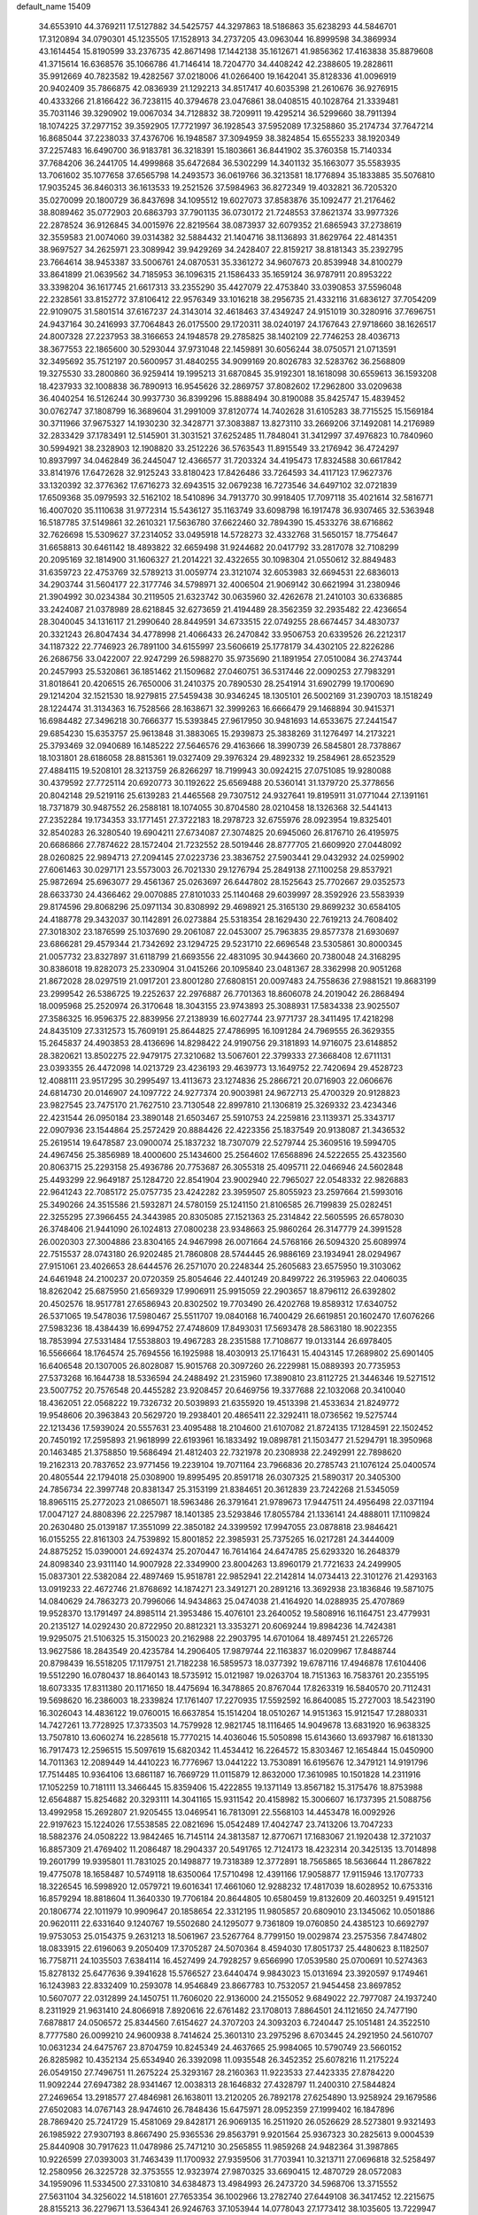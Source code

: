 default_name                                                                    
15409
  34.6553910  44.3769211  17.5127882  34.5425757  44.3297863  18.5186863
  35.6238293  44.5846701  17.3120894  34.0790301  45.1235505  17.1528913
  34.2737205  43.0963044  16.8999598  34.3869934  43.1614454  15.8190599
  33.2376735  42.8671498  17.1442138  35.1612671  41.9856362  17.4163838
  35.8879608  41.3715614  16.6368576  35.1066786  41.7146414  18.7204770
  34.4408242  42.2388605  19.2828611  35.9912669  40.7823582  19.4282567
  37.0218006  41.0266400  19.1642041  35.8128336  41.0096919  20.9402409
  35.7866875  42.0836939  21.1292213  34.8517417  40.6035398  21.2610676
  36.9276915  40.4333266  21.8166422  36.7238115  40.3794678  23.0476861
  38.0408515  40.1028764  21.3339481  35.7031146  39.3290902  19.0067034
  34.7128832  38.7209911  19.4295214  36.5299660  38.7911394  18.1074225
  37.2977152  39.3592905  17.7721997  36.1928543  37.5952089  17.3258860
  35.2174734  37.7647214  16.8685044  37.2238033  37.4376706  16.1948587
  37.3094959  38.3824854  15.6555233  38.1920349  37.2257483  16.6490700
  36.9183781  36.3218391  15.1803661  36.8441902  35.3760358  15.7140334
  37.7684206  36.2441705  14.4999868  35.6472684  36.5302299  14.3401132
  35.1663077  35.5583935  13.7061602  35.1077658  37.6565798  14.2493573
  36.0619766  36.3213581  18.1776894  35.1833885  35.5076810  17.9035245
  36.8460313  36.1613533  19.2521526  37.5984963  36.8272349  19.4032821
  36.7205320  35.0270099  20.1800729  36.8437698  34.1095512  19.6027073
  37.8583876  35.1092477  21.2176462  38.8089462  35.0772903  20.6863793
  37.7901135  36.0730172  21.7248553  37.8621374  33.9977326  22.2878524
  36.9126845  34.0015976  22.8219564  38.0873937  32.6079352  21.6865943
  37.2738619  32.3559583  21.0074060  39.0314382  32.5884432  21.1404716
  38.1136893  31.8629764  22.4814351  38.9697527  34.2625971  23.3089942
  39.9429269  34.2428407  22.8159217  38.8181343  35.2392795  23.7664614
  38.9453387  33.5006761  24.0870531  35.3361272  34.9607673  20.8539948
  34.8100279  33.8641899  21.0639562  34.7185953  36.1096315  21.1586433
  35.1659124  36.9787911  20.8953222  33.3398204  36.1617745  21.6617313
  33.2355290  35.4427079  22.4753840  33.0390853  37.5596048  22.2328561
  33.8152772  37.8106412  22.9576349  33.1016218  38.2956735  21.4332116
  31.6836127  37.7054209  22.9109075  31.5801514  37.6167237  24.3143014
  32.4618463  37.4349247  24.9151019  30.3280916  37.7696751  24.9437164
  30.2416993  37.7064843  26.0175500  29.1720311  38.0240197  24.1767643
  27.9718660  38.1626517  24.8007328  27.2237953  38.3166653  24.1948578
  29.2785825  38.1402109  22.7746253  28.4036713  38.3677553  22.1865600
  30.5293044  37.9731048  22.1459891  30.6056244  38.0750571  21.0713591
  32.3495692  35.7512197  20.5600957  31.4840255  34.9099169  20.8026783
  32.5283762  36.2568809  19.3275530  33.2800860  36.9259414  19.1995213
  31.6870845  35.9192301  18.1618098  30.6559613  36.1593208  18.4237933
  32.1008838  36.7890913  16.9545626  32.2869757  37.8082602  17.2962800
  33.0209638  36.4040254  16.5126244  30.9937730  36.8399296  15.8888494
  30.8190088  35.8425747  15.4839452  30.0762747  37.1808799  16.3689604
  31.2991009  37.8120774  14.7402628  31.6105283  38.7715525  15.1569184
  30.3711966  37.9675327  14.1930230  32.3428771  37.3083887  13.8273110
  33.2669206  37.1492081  14.2176989  32.2833429  37.1783491  12.5145901
  31.3031521  37.6252485  11.7848041  31.3412997  37.4976823  10.7840960
  30.5994921  38.2328903  12.1908820  33.2512226  36.5763543  11.8915549
  33.2176942  36.4724297  10.8937997  34.0462849  36.2445047  12.4366577
  31.7203324  34.4195473  17.8324588  30.6617842  33.8141976  17.6472628
  32.9125243  33.8180423  17.8426486  33.7264593  34.4117123  17.9627376
  33.1320392  32.3776362  17.6716273  32.6943515  32.0679238  16.7273546
  34.6497102  32.0721839  17.6509368  35.0979593  32.5162102  18.5410896
  34.7913770  30.9918405  17.7097118  35.4021614  32.5816771  16.4007020
  35.1110638  31.9772314  15.5436127  35.1163749  33.6098798  16.1917478
  36.9307465  32.5363948  16.5187785  37.5149861  32.2610321  17.5636780
  37.6622460  32.7894390  15.4533276  38.6716862  32.7626698  15.5309627
  37.2314052  33.0495918  14.5728273  32.4332768  31.5650157  18.7754647
  31.6658813  30.6461142  18.4893822  32.6659498  31.9244682  20.0417792
  33.2817078  32.7108299  20.2095169  32.1814900  31.1606327  21.2014221
  32.4322655  30.1098304  21.0550612  32.8849483  31.6359723  22.4753769
  32.5789213  31.0059774  23.3121074  32.6053983  32.6694531  22.6836013
  34.2903744  31.5604177  22.3177746  34.5798971  32.4006504  21.9069142
  30.6621994  31.2380946  21.3904992  30.0234384  30.2119505  21.6323742
  30.0635960  32.4262678  21.2410103  30.6336885  33.2424087  21.0378989
  28.6218845  32.6273659  21.4194489  28.3562359  32.2935482  22.4236654
  28.3040045  34.1316117  21.2990640  28.8449591  34.6733515  22.0749255
  28.6674457  34.4830737  20.3321243  26.8047434  34.4778998  21.4066433
  26.2470842  33.9506753  20.6339526  26.2212317  34.1187322  22.7746923
  26.7891100  34.6155997  23.5606619  25.1778179  34.4302105  22.8226286
  26.2686756  33.0422007  22.9247299  26.5988270  35.9735690  21.1891954
  27.0510084  36.2743744  20.2457993  25.5320861  36.1851462  21.1509682
  27.0460751  36.5317446  22.0090253  27.7983291  31.8018641  20.4206515
  26.7650006  31.2410375  20.7890530  28.2541914  31.6902799  19.1700690
  29.1214204  32.1521530  18.9279815  27.5459438  30.9346245  18.1305101
  26.5002169  31.2390703  18.1518249  28.1224474  31.3134363  16.7528566
  28.1638671  32.3999263  16.6666479  29.1468894  30.9415371  16.6984482
  27.3496218  30.7666377  15.5393845  27.9617950  30.9481693  14.6533675
  27.2441547  29.6854230  15.6353757  25.9613848  31.3883065  15.2939873
  25.3838269  31.1276497  14.2173221  25.3793469  32.0940689  16.1485222
  27.5646576  29.4163666  18.3990739  26.5845801  28.7378867  18.1031801
  28.6186058  28.8815361  19.0327409  29.3976324  29.4892332  19.2584961
  28.6523529  27.4884115  19.5208101  28.3213759  26.8266297  18.7199943
  30.0924215  27.0751085  19.9280088  30.4379592  27.7725114  20.6920773
  30.1192622  25.6569488  20.5360141  31.1379720  25.3778656  20.8042148
  29.5219116  25.6139283  21.4465568  29.7307512  24.9327641  19.8195911
  31.0771044  27.1391161  18.7371879  30.9487552  26.2588181  18.1074055
  30.8704580  28.0210458  18.1326368  32.5441413  27.2352284  19.1734353
  33.1771451  27.3722183  18.2978723  32.6755976  28.0923954  19.8325401
  32.8540283  26.3280540  19.6904211  27.6734087  27.3074825  20.6945060
  26.8176710  26.4195975  20.6686866  27.7874622  28.1572404  21.7232552
  28.5019446  28.8777705  21.6609920  27.0448092  28.0260825  22.9894713
  27.2094145  27.0223736  23.3836752  27.5903441  29.0432932  24.0259902
  27.6061463  30.0297171  23.5573003  26.7021330  29.1276794  25.2849138
  27.1100258  29.8537921  25.9872694  25.6963077  29.4561367  25.0263697
  26.6447802  28.1525643  25.7702667  29.0352573  28.6633730  24.4366462
  29.0070885  27.8101033  25.1140468  29.6039997  28.3592926  23.5583939
  29.8174596  29.8068296  25.0971134  30.8308992  29.4698921  25.3165130
  29.8699232  30.6584105  24.4188778  29.3432037  30.1142891  26.0273884
  25.5318354  28.1629430  22.7619213  24.7608402  27.3018302  23.1876599
  25.1037690  29.2061087  22.0453007  25.7963835  29.8577378  21.6930697
  23.6866281  29.4579344  21.7342692  23.1294725  29.5231710  22.6696548
  23.5305861  30.8000345  21.0057732  23.8327897  31.6118799  21.6693556
  22.4831095  30.9443660  20.7380048  24.3168295  30.8386018  19.8282073
  25.2330904  31.0415266  20.1095840  23.0481367  28.3362998  20.9051268
  21.8672028  28.0297519  21.0917201  23.8001280  27.6808151  20.0097483
  24.7558636  27.9881521  19.8683199  23.2999542  26.5386725  19.2252637
  22.2976887  26.7701363  18.8606078  24.2019042  26.2868494  18.0095968
  25.2520974  26.3170648  18.3043155  23.9743893  25.3088931  17.5834338
  23.9025507  27.3586325  16.9596375  22.8839956  27.2138939  16.6027744
  23.9771737  28.3411495  17.4218298  24.8435109  27.3312573  15.7609191
  25.8644825  27.4786995  16.1091284  24.7969555  26.3629355  15.2645837
  24.4903853  28.4136696  14.8298422  24.9190756  29.3181893  14.9716075
  23.6148852  28.3820621  13.8502275  22.9479175  27.3210682  13.5067601
  22.3799333  27.3668408  12.6711131  23.0393355  26.4472098  14.0213729
  23.4236193  29.4639773  13.1649752  22.7420694  29.4528723  12.4088111
  23.9517295  30.2995497  13.4113673  23.1274836  25.2866721  20.0716903
  22.0606676  24.6814730  20.0146907  24.1097722  24.9277374  20.9003981
  24.9672713  25.4700329  20.9128823  23.9827545  23.7475170  21.7627510
  23.7130548  22.8997810  21.1306819  25.3269332  23.4234346  22.4231544
  26.0950184  23.3890148  21.6503467  25.5910753  24.2259816  23.1139371
  25.3343717  22.0907936  23.1544864  25.2572429  20.8884426  22.4223356
  25.1837549  20.9138087  21.3436532  25.2619514  19.6478587  23.0900074
  25.1837232  18.7307079  22.5279744  25.3609516  19.5994705  24.4967456
  25.3856989  18.4000600  25.1434600  25.2564602  17.6568896  24.5222655
  25.4323560  20.8063715  25.2293158  25.4936786  20.7753687  26.3055318
  25.4095711  22.0466946  24.5602848  25.4493299  22.9649187  25.1284720
  22.8541904  23.9002940  22.7965027  22.0548332  22.9826883  22.9641243
  22.7085172  25.0757735  23.4242282  23.3959507  25.8055923  23.2597664
  21.5993016  25.3490266  24.3515586  21.5932871  24.5780159  25.1241150
  21.8106585  26.7199839  25.0282451  22.3255295  27.3966455  24.3443985
  20.8305085  27.1521363  25.2314842  22.5605595  26.6578030  26.3748406
  21.9441090  26.1024813  27.0800238  23.9348663  25.9860264  26.3147779
  24.3991528  26.0020303  27.3004886  23.8304165  24.9467998  26.0071664
  24.5768166  26.5094320  25.6089974  22.7515537  28.0743180  26.9202485
  21.7860808  28.5744445  26.9886169  23.1934941  28.0294967  27.9151061
  23.4026653  28.6444576  26.2571070  20.2248344  25.2605683  23.6575950
  19.3103062  24.6461948  24.2100237  20.0720359  25.8054646  22.4401249
  20.8499722  26.3195963  22.0406035  18.8262042  25.6875950  21.6569329
  17.9906911  25.9915059  22.2903657  18.8796112  26.6392802  20.4502576
  18.9517781  27.6586943  20.8302502  19.7703490  26.4202768  19.8589312
  17.6340752  26.5371065  19.5478036  17.5980467  25.5511707  19.0840168
  16.7400429  26.6619851  20.1602470  17.6076266  27.5983236  18.4384439
  16.6994752  27.4748609  17.8493031  17.5693478  28.5863180  18.9022355
  18.7853994  27.5331484  17.5538803  19.4967283  28.2351588  17.7108677
  19.0133144  26.6978405  16.5566664  18.1764574  25.7694556  16.1925988
  18.4030913  25.1716431  15.4043145  17.2689802  25.6901405  16.6406548
  20.1307005  26.8028087  15.9015768  20.3097260  26.2229981  15.0889393
  20.7735953  27.5373268  16.1644738  18.5336594  24.2488492  21.2315960
  17.3890810  23.8112725  21.3446346  19.5271512  23.5007752  20.7576548
  20.4455282  23.9208457  20.6469756  19.3377688  22.1032068  20.3410040
  18.4362051  22.0568222  19.7326732  20.5039893  21.6355920  19.4513398
  21.4533634  21.8249772  19.9548606  20.3963843  20.5629720  19.2938401
  20.4865411  22.3292411  18.0736562  19.5275744  22.1213436  17.5939024
  20.5557631  23.4095488  18.2104600  21.6107082  21.8724135  17.1284591
  22.1502452  20.7450192  17.2595893  21.9618999  22.6193961  16.1833492
  19.0898781  21.1503477  21.5294791  18.3950968  20.1463485  21.3758850
  19.5686494  21.4812403  22.7321978  20.2308938  22.2492991  22.7898620
  19.2162313  20.7837652  23.9771456  19.2239104  19.7071164  23.7966836
  20.2785743  21.1076124  25.0400574  20.4805544  22.1794018  25.0308900
  19.8995495  20.8591718  26.0307325  21.5890317  20.3405300  24.7856734
  22.3997748  20.8381347  25.3153199  21.8384651  20.3612839  23.7242268
  21.5345059  18.8965115  25.2772023  21.0865071  18.5963486  26.3791641
  21.9789673  17.9447511  24.4956498  22.0371194  17.0047127  24.8808396
  22.2257987  18.1401385  23.5293846  17.8055784  21.1336141  24.4888011
  17.1109824  20.2630480  25.0139187  17.3551099  22.3850182  24.3399592
  17.9947055  23.0878818  23.9846421  16.0155255  22.8161303  24.7539892
  15.8001852  22.3985931  25.7375265  16.0217281  24.3444009  24.8875252
  15.0390001  24.6924374  25.2070447  16.7614164  24.6474785  25.6293320
  16.2648379  24.8098340  23.9311140  14.9007928  22.3349900  23.8004263
  13.8960179  21.7721633  24.2499905  15.0837301  22.5382084  22.4897469
  15.9518781  22.9852941  22.2142814  14.0734413  22.3101276  21.4293163
  13.0919233  22.4672746  21.8768692  14.1874271  23.3491271  20.2891216
  13.3692938  23.1836846  19.5871075  14.0840629  24.7863273  20.7996066
  14.9434863  25.0474038  21.4164920  14.0288935  25.4707869  19.9528370
  13.1791497  24.8985114  21.3953486  15.4076101  23.2640052  19.5808916
  16.1164751  23.4779931  20.2135127  14.0292430  20.8722950  20.8812321
  13.3353271  20.6069244  19.8984236  14.7424381  19.9295075  21.5106325
  15.3150023  20.2162988  22.2903795  14.6701064  18.4897451  21.2265726
  13.9627586  18.2843549  20.4235784  14.2906405  17.9879744  22.1163837
  16.0209967  17.8488744  20.8798439  16.5518205  17.1179751  21.7182238
  16.5859573  18.0377392  19.6787116  17.4946878  17.6104406  19.5512290
  16.0780437  18.8640143  18.5735912  15.0121987  19.0263704  18.7151363
  16.7583761  20.2355195  18.6073335  17.8311380  20.1171650  18.4475694
  16.3478865  20.8767044  17.8263319  16.5840570  20.7112431  19.5698620
  16.2386003  18.2339824  17.1761407  17.2270935  17.5592592  16.8640085
  15.2727003  18.5423190  16.3026043  14.4836122  19.0760015  16.6637854
  15.1514204  18.0510267  14.9151363  15.9121547  17.2880331  14.7427261
  13.7728925  17.3733503  14.7579928  12.9821745  18.1116465  14.9049678
  13.6831920  16.9638325  13.7507810  13.6060274  16.2285618  15.7770215
  14.4036046  15.5050898  15.6143660  13.6937987  16.6181330  16.7917473
  12.2596515  15.5097619  15.6820342  11.4534412  16.2264572  15.8303467
  12.1654844  15.0450900  14.7011363  12.2089449  14.4410223  16.7776967
  13.0441222  13.7530891  16.6195676  12.3479121  14.9191796  17.7514485
  10.9364106  13.6861187  16.7669729  11.0115879  12.8632000  17.3610985
  10.1501828  14.2311916  17.1052259  10.7181111  13.3466445  15.8359406
  15.4222855  19.1371149  13.8567182  15.3175476  18.8753988  12.6564887
  15.8254682  20.3293111  14.3041165  15.9311542  20.4158982  15.3006607
  16.1737395  21.5088756  13.4992958  15.2692807  21.9205455  13.0469541
  16.7813091  22.5568103  14.4453478  16.0092926  22.9197623  15.1224026
  17.5538585  22.0821696  15.0542489  17.4042747  23.7413206  13.7047233
  18.5882376  24.0508222  13.9842465  16.7145114  24.3813587  12.8770671
  17.1683067  21.1920438  12.3721037  16.8857309  21.4769402  11.2086487
  18.2904337  20.5491765  12.7124173  18.4232314  20.3425135  13.7014898
  19.2601799  19.9395801  11.7831025  20.1498877  19.7318389  12.3772891
  18.7565865  18.5636644  11.2867822  19.4775078  18.1658487  10.5749118
  18.6350064  17.5710498  12.4391166  17.9058877  17.9115946  13.1707733
  18.3226545  16.5998920  12.0579721  19.6016341  17.4661060  12.9288232
  17.4817039  18.6028952  10.6753316  16.8579294  18.8818604  11.3640330
  19.7706184  20.8644805  10.6580459  19.8132609  20.4603251   9.4915121
  20.1806774  22.1011979  10.9909647  20.1858654  22.3312195  11.9805857
  20.6809010  23.1345062  10.0501886  20.9620111  22.6331640   9.1240767
  19.5502680  24.1295077   9.7361809  19.0760850  24.4385123  10.6692797
  19.9753053  25.0154375   9.2631213  18.5061967  23.5267764   8.7799150
  19.0029874  23.2575356   7.8474802  18.0833915  22.6196063   9.2050409
  17.3705287  24.5070364   8.4594030  17.8051737  25.4480623   8.1182507
  16.7758711  24.1035503   7.6384114  16.4527499  24.7928257   9.6566990
  17.0539580  25.0700691  10.5274363  15.8278132  25.6477636   9.3941628
  15.5766527  23.6440474   9.9843023  15.0131694  23.3920597   9.1749461
  16.1243983  22.8332409  10.2593078  14.9546849  23.8667783  10.7532057
  21.9454458  23.8697852  10.5607077  22.0312899  24.1450751  11.7606020
  22.9136000  24.2155052   9.6849022  22.7977087  24.1937240   8.2311929
  21.9631410  24.8066918   7.8920616  22.6761482  23.1708013   7.8864501
  24.1121650  24.7477190   7.6878817  24.0506572  25.8344560   7.6154627
  24.3707203  24.3093203   6.7240447  25.1051481  24.3522510   8.7777580
  26.0099210  24.9600938   8.7414624  25.3601310  23.2975296   8.6703445
  24.2921950  24.5610707  10.0631234  24.6475767  23.8704759  10.8245349
  24.4637665  25.9984065  10.5790749  23.5660152  26.8285982  10.4352134
  25.6534940  26.3392098  11.0935548  26.3452352  25.6078216  11.2175224
  26.0549150  27.7496751  11.2675224  25.3293167  28.2160363  11.9223533
  27.4423335  27.8784220  11.9092244  27.6947382  28.9341467  12.0038313
  28.1646832  27.4328797  11.2400310  27.5844824  27.2469654  13.2918577
  27.4846981  26.1638011  13.2120205  26.7892178  27.6254890  13.9258924
  29.1679586  27.6502083  14.0767143  28.9474610  26.7848436  15.6475971
  28.0952359  27.1999402  16.1847896  28.7869420  25.7241729  15.4581069
  29.8428171  26.9069135  16.2511920  26.0526629  28.5273801   9.9321493
  26.1985922  27.9307193   8.8667490  25.9365536  29.8563791   9.9201564
  25.9367323  30.2825613   9.0004539  25.8440908  30.7917623  11.0478986
  25.7471210  30.2565855  11.9859268  24.9482364  31.3987865  10.9226599
  27.0393003  31.7463439  11.1700932  27.9359506  31.7703941  10.3213711
  27.0696818  32.5258497  12.2580956  26.3225728  32.3753555  12.9323974
  27.9870325  33.6690415  12.4870729  28.0572083  34.1959096  11.5334500
  27.3310810  34.6384873  13.4984993  26.2473720  34.5968706  13.3715552
  27.5631104  34.3256022  14.5181601  27.7653354  36.1002966  13.2782740
  27.6449108  36.3417452  12.2215675  28.8155213  36.2279671  13.5364341
  26.9246763  37.1053944  14.0778043  27.1773412  38.1035605  13.7229947
  25.8666731  36.9246690  13.8799203  27.1747123  37.0456292  15.5277182
  27.6986199  36.2574343  15.8947506  26.7707043  37.9128012  16.4371326
  26.0495122  38.9628221  16.1724560  25.7907618  39.5594578  16.9434557
  25.7372163  39.1432300  15.2290844  27.0840912  37.7321254  17.6796076
  26.7321592  38.3775016  18.3759162  27.6262007  36.9066123  17.9165847
  29.4478717  33.2998071  12.8364481  30.1746999  34.0938930  13.4351137
  29.8856478  32.0842945  12.4980873  29.2693754  31.5033802  11.9488000
  31.2602935  31.6121315  12.7145457  31.9318636  32.4449576  12.5042567
  31.4470050  31.1996592  14.1765337  31.0096641  30.2148240  14.3466066
  30.9651117  31.9225890  14.8371985  32.8292759  31.1829880  14.4560009
  33.1116626  32.1285235  14.4380774  31.6660665  30.4713582  11.7705420
  30.8009436  29.8052260  11.1961851  32.9733812  30.2712641  11.5796936
  33.6162820  30.8357946  12.1226466  33.5647848  29.4266825  10.5359166
  33.0015210  29.5631027   9.6163532  34.5792046  29.7767765  10.3452856
  33.6335771  27.9211240  10.8157966  33.0437433  27.3949006  11.7630550
  34.3678085  27.2127923   9.9531365  34.8544767  27.7128054   9.2211559
  34.4604507  25.7515863   9.9351328  33.4682645  25.3463861   9.7465174
  35.3632444  25.3533191   8.7654580  35.4332923  24.2669628   8.7216895
  34.9412693  25.7142107   7.8272617  36.3629168  25.7696337   8.8979329
  34.9709775  25.1291737  11.2487216  34.4935169  24.0624151  11.6426408
  35.8913712  25.8012402  11.9469728  36.2475429  26.6661459  11.5530267
  36.4294959  25.3801796  13.2513953  36.8187618  24.3656835  13.1668313
  37.5827166  26.3071690  13.6775757  37.1885659  27.3148379  13.7998248
  38.2527044  25.8944135  14.9842516  38.6126081  24.8683352  14.9162341
  39.0883441  26.5647164  15.1852430  37.5450811  25.9725032  15.8091432
  38.5830124  26.3502153  12.6788366  39.1820933  25.5906260  12.8154406
  35.3283700  25.3727726  14.3154415  35.1502788  24.3722671  15.0076285
  34.5154376  26.4334439  14.3906199  34.7027487  27.2359921  13.8028524
  33.3503094  26.5056534  15.2878265  33.6801545  26.3124777  16.3078596
  32.7371125  27.9085772  15.2393823  32.3732052  28.1113899  14.2309669
  31.8995483  27.9693854  15.9344818  33.7037680  28.8793020  15.5890111
  33.3960284  29.7365002  15.2239039  32.2751995  25.4696518  14.9344084
  31.6803614  24.8613781  15.8248848  32.0597914  25.2099794  13.6373919
  32.5551412  25.7852178  12.9615078  31.1249381  24.1831148  13.1350290
  30.1463660  24.3407750  13.5926406  30.9742927  24.3407740  11.6088538
  31.9623674  24.3655345  11.1582806  30.4236799  23.4911873  11.2049350
  30.2268550  25.6320376  11.2438901  29.1788550  25.4986341  11.5047544
  30.6253664  26.4489564  11.8427035  30.3306718  26.0392276   9.7643018
  31.3220167  25.7816335   9.3963434  29.5867417  25.4892268   9.1845795
  30.1537639  27.4989539   9.6184419  30.4876280  28.0727613  10.3849542
  29.6023200  28.1865310   8.6344604  29.1518436  27.6644508   7.5356049
  28.7674646  28.2584025   6.8189343  29.1661019  26.6595778   7.3962017
  29.4906735  29.4717144   8.7619279  29.0253673  30.0278066   8.0522119
  29.8525414  29.9092941   9.5987505  31.5514585  22.7640779  13.5460283
  30.7085785  22.0024850  14.0297519  32.8527811  22.4413244  13.4717928
  33.4762082  23.1110839  13.0329094  33.4280875  21.1983279  14.0289732
  32.8487658  20.3446931  13.6697003  34.8926470  21.0143070  13.5973602
  35.4538881  21.9314201  13.7810605  35.3226286  20.2263880  14.2202287
  35.0670251  20.6026501  12.1298954  34.9330533  21.4694202  11.4839739
  34.3257240  19.8451511  11.8698614  36.4685762  20.0100204  11.9310845
  37.2292601  20.7146924  12.2727951  36.5440592  19.0967755  12.5259361
  36.7169948  19.6776529  10.4594901  35.7988387  19.2674888  10.0314539
  36.9731441  20.5940514   9.9213899  37.7965985  18.6777972  10.3236127
  37.4702362  17.7706941  10.6530736  38.1099172  18.5819970   9.3663941
  38.6153905  18.9369162  10.8726465  33.3627073  21.1449909  15.5570649
  33.0550364  20.0901005  16.1113955  33.6272964  22.2560402  16.2477683
  33.9555320  23.0732617  15.7455692  33.5575841  22.3199779  17.7081204
  34.2229813  21.5586640  18.1171517  34.0576360  23.6910740  18.1803374
  33.4017646  24.4803366  17.8153506  34.0693560  23.7206425  19.2708551
  35.0691042  23.8653471  17.8116485  32.1389773  22.0125338  18.2198840
  31.9824007  21.2101536  19.1373409  31.1028898  22.5603276  17.5758026
  31.2967984  23.2456995  16.8518230  29.7036197  22.2481028  17.8793881
  29.5466817  22.4177166  18.9451391  28.8191783  23.2353418  17.0967314
  29.0825061  24.2499347  17.3985824  29.0462284  23.1320895  16.0343832
  27.3040447  23.0415509  17.2844612  27.0302478  22.0384273  16.9695199
  26.8517365  23.2417625  18.7322526  25.7670051  23.1529274  18.7912952
  27.2904722  22.4742234  19.3688211  27.1515307  24.2271497  19.0889260
  26.5575946  24.0460285  16.4076465  26.7786180  25.0618600  16.7307811
  26.8543848  23.9188937  15.3659102  25.4853943  23.8699242  16.4809886
  29.3530429  20.7707573  17.6025537  28.7424684  20.1196752  18.4480801
  29.7845220  20.2071336  16.4688765  30.2680238  20.7851893  15.7916910
  29.5633926  18.7845766  16.1465230  28.4975583  18.5816903  16.2352686
  29.9999524  18.5269896  14.6910250  29.5187968  19.2604693  14.0434569
  31.0767590  18.6841562  14.6165885  29.6805661  17.1180479  14.1550700
  30.0617010  17.0500964  13.1361649  30.2133094  16.3772730  14.7539719
  28.1841536  16.7734290  14.1305143  27.8386887  15.5693707  14.0260719
  27.3295922  17.6888881  14.2235622  30.2764119  17.8297681  17.1245617
  29.7406547  16.7750280  17.4731501  31.4508522  18.2301376  17.6175506
  31.8317359  19.0958706  17.2528503  32.2149641  17.5165913  18.6539356
  32.2662476  16.4586612  18.3956407  33.6488112  18.0645388  18.7259068
  33.6152984  19.1070039  19.0351956  34.5462926  17.2946863  19.6894687
  35.5594744  17.6878888  19.6213349  34.1964915  17.4138919  20.7147958
  34.5539171  16.2349003  19.4321105  34.2723543  18.0043285  17.4626031
  33.7982789  18.6210217  16.8776038  31.5439199  17.6332390  20.0274249
  31.4281538  16.6443459  20.7465146  31.0315767  18.8172437  20.3852724
  31.1709527  19.6088309  19.7650739  30.3024722  19.0551304  21.6361259
  30.9580863  18.7911593  22.4665353  29.9819183  20.5594536  21.7306998
  30.9229224  21.1113983  21.7580751  29.4515887  20.8552535  20.8266223
  29.1219229  20.9854316  22.9346751  28.1576576  20.4821969  22.8882983
  29.7851392  20.6714596  24.2771876  30.7630341  21.1484154  24.3303380
  29.1552068  21.0383268  25.0877128  29.8962802  19.5937652  24.3933142
  28.8860665  22.4947198  22.8643417  29.8296766  23.0313065  22.9649441
  28.4287209  22.7505508  21.9090740  28.2090339  22.7919637  23.6629774
  29.0532611  18.1633267  21.7456323  28.8321522  17.5578568  22.7945605
  28.3010286  17.9878282  20.6478568  28.5346264  18.5417815  19.8279655
  27.1995069  17.0067503  20.5552062  26.4240109  17.2628995  21.2757706
  26.5930606  17.0392863  19.1398963  27.3995996  16.9120086  18.4246468
  25.9094534  16.1969231  19.0343967  25.8261443  18.3169444  18.7670655
  24.9706631  18.4282852  19.4312727  26.4689388  19.1859551  18.8842205
  25.3532663  18.2254341  17.3042731  26.2062854  17.9720635  16.6739812
  24.6295973  17.4123407  17.2193178  24.7234395  19.4787583  16.8382398
  23.8626377  19.7621876  17.2940306  25.1411885  20.2966030  15.8883090
  26.2040255  20.0823271  15.1690517  26.5089397  20.7652932  14.4897669
  26.6167219  19.1568228  15.1455113  24.4768764  21.3822143  15.6376133
  24.7580425  21.9969434  14.8842974  23.5837245  21.5498124  16.1023870
  27.6662582  15.5785097  20.8981150  27.0142237  14.8892860  21.6907097
  28.8201663  15.1600999  20.3601705  29.3020849  15.8101996  19.7527019
  29.4066754  13.8125592  20.5143022  28.6268281  13.0804940  20.2917646
  30.5118043  13.6441638  19.4466153  30.0638727  13.8255274  18.4675434
  31.2913995  14.3881899  19.6033033  31.1708518  12.2528776  19.4264338
  31.8349709  12.1528697  20.2863097  30.3942396  11.4903790  19.5002796
  31.9737277  11.9838302  18.1435118  31.2956978  11.9774001  17.2946607
  32.4040471  10.9834967  18.2161499  33.0741222  12.9427042  17.9261333
  33.9149789  12.8023413  18.4726992  33.1828635  13.8793218  17.0009547
  32.2455545  14.2009836  16.1610947  32.4664242  14.8654706  15.4256574
  31.3881924  13.6573423  16.1088866  34.2961399  14.5340955  16.8968104
  34.4143814  15.2123238  16.1635570  35.0902795  14.2153925  17.4422079
  29.8882561  13.4829211  21.9390985  29.9479216  12.3004943  22.2763242
  30.1700871  14.4791515  22.7908440  30.1730722  15.4173235  22.4122145
  30.6968355  14.2603602  24.1642017  30.7715460  13.1865653  24.3382245
  32.1339522  14.8121867  24.3088462  32.5078419  14.5081674  25.2870181
  33.0804919  14.2201735  23.2592705  34.1067515  14.5178150  23.4777773
  33.0253628  13.1313794  23.2780300  32.8239821  14.5733347  22.2598967
  32.2160174  16.3443249  24.2430386  31.6484988  16.7924618  25.0567783
  33.2569632  16.6560355  24.3389973  31.8299506  16.7016170  23.2909373
  29.8174106  14.7887106  25.3099781  29.9246149  14.2839535  26.4326178
  28.9739081  15.7990351  25.0650070  28.9287014  16.1681175  24.1205564
  28.3287989  16.6014770  26.1145587  29.0927612  16.9810348  26.7935130
  27.8443282  17.4549565  25.6413084  27.2742897  15.8669935  26.9482441
  27.2499243  16.0161382  28.1690216  26.4481937  15.0227706  26.3258412
  26.4818183  14.9790355  25.3169076  25.4164215  14.2320194  27.0160489
  24.7182452  14.9141464  27.5042685  24.6458340  13.4279625  25.9622389
  24.1955415  14.1131668  25.2444104  25.3436038  12.7957677  25.4134168
  23.5542683  12.5492171  26.5718932  23.7262256  11.3064077  26.5755816
  22.4867886  13.0647513  26.9810930  25.9983307  13.2984510  28.0986905
  25.3959286  13.1210952  29.1585432  27.1978479  12.7503254  27.8710767
  27.6363875  12.9174665  26.9730665  27.9186446  11.9540121  28.8681157
  27.2848512  11.1315762  29.1948068  28.8171846  11.5436673  28.4086514
  28.3363190  12.7658836  30.1003431  28.1649271  12.3046783  31.2322065
  28.8022121  14.0036479  29.8995141  28.8596444  14.3388290  28.9463405
  29.1489997  14.9357589  30.9889844  29.7913639  14.4144761  31.6994040
  29.9324577  16.1506945  30.4442463  29.3317912  16.6597950  29.6913410
  30.2763781  17.1677834  31.5399143  30.8766908  17.9728194  31.1175512
  29.3676083  17.6019982  31.9553270  30.8430641  16.6846430  32.3371741
  31.2490779  15.7050669  29.7911815  31.8575393  15.1554312  30.5104372
  31.0493135  15.0657410  28.9317912  31.8092176  16.5729231  29.4442538
  27.8951414  15.3734375  31.7551000  27.9031801  15.3996085  32.9847633
  26.7933246  15.6398227  31.0470010  26.8685438  15.6160215  30.0335945
  25.4909844  15.9837454  31.6287427  25.6057843  16.8953766  32.2162935
  24.5249003  16.2719194  30.4644282  24.9921314  17.0168333  29.8240609
  24.3934158  15.3641528  29.8781105  23.1332387  16.7806949  30.8695168
  22.6672178  16.0625352  31.5440218  23.2408669  17.7317541  31.3913700
  22.2180680  16.9865835  29.6571365  21.1353624  16.4123490  29.5586858
  22.6176070  17.7571147  28.6713783  22.0264661  17.8724642  27.8555386
  23.5487149  18.1709431  28.6577402  24.9819673  14.8844139  32.5812695
  24.6992559  15.1576604  33.7504085  24.9583235  13.6227343  32.1263101
  25.1939449  13.4653975  31.1481939  24.5270963  12.4631565  32.9329575
  23.5457332  12.6948998  33.3540089  24.3575018  11.2611949  31.9844736
  23.7472179  11.5965579  31.1456067  25.3305512  10.9626610  31.5956082
  23.6638274  10.0456799  32.6313404  24.2840677   9.6745151  33.4465269
  22.7072132  10.3614942  33.0487744  23.4217813   8.8732530  31.6623528
  22.9883933   8.0472033  32.2291476  24.3737632   8.5283084  31.2616000
  22.4916330   9.2172439  30.5708323  21.5041277   9.0704593  30.7492274
  22.8000255   9.7161792  29.3878309  24.0179112   9.8346142  28.9530218
  24.1540353  10.3007420  28.0671456  24.7890010   9.4120465  29.4554434
  21.8767761  10.1516409  28.5894683  22.1575790  10.5926677  27.7253968
  20.9086691  10.1202523  28.8910257  25.4466284  12.1672169  34.1305368
  25.0017990  11.5629194  35.1067411  26.7027011  12.6242913  34.1119644
  27.0173081  13.1117213  33.2839757  27.6416830  12.4803632  35.2346868
  27.5581813  11.4605135  35.6169257  29.0760770  12.6624569  34.6936126
  29.1741687  12.1334680  33.7463524  29.2708948  13.7173389  34.5070663
  30.1471502  12.1031962  35.6211627  30.4400717  10.9110879  35.6195209
  30.7843592  12.9383393  36.4068574  31.5091259  12.5878551  37.0199857
  30.5658155  13.9252438  36.3950124  27.3358895  13.4242822  36.4264508
  27.8099135  13.1579354  37.5305856  26.5505473  14.4982659  36.2377597
  26.1998056  14.6746385  35.3030280  26.3359194  15.5549814  37.2508561
  26.6389437  15.1713459  38.2255803  27.2481349  16.7544959  36.9314377
  26.9889305  17.1386116  35.9437898  27.0600642  17.5459598  37.6571474
  28.7271673  16.4574497  36.9720443  29.4869739  16.2573195  38.1032877
  29.1725753  16.3498185  39.0696396  30.7461274  15.9929120  37.7241878
  31.5706181  15.8044845  38.4033802  30.8415491  16.0057553  36.3819379
  29.5598393  16.3031199  35.8971421  29.2737568  16.3933664  34.8581647
  24.8684017  16.0103934  37.4394996  24.6108754  16.9877545  38.1433388
  23.8818638  15.3379712  36.8356251  24.1353287  14.5727188  36.2275598
  22.4840060  15.8117700  36.7997338  22.4961599  16.8064272  36.3512609
  21.6505852  14.9201663  35.8526338  20.6376052  15.3195633  35.7918511
  22.0845366  15.0081580  34.8559197  21.5803885  13.4189808  36.1926348
  22.5888563  13.0326308  36.3547809  21.1710391  12.8955827  35.3266410
  20.6924985  13.1042072  37.4015448  19.4800946  13.4323716  37.3838145
  21.2158979  12.5514883  38.3999162  21.8090566  15.9953366  38.1801025
  20.8977888  16.8163534  38.3051052  22.2412378  15.2904601  39.2325939
  23.0306294  14.6690330  39.0962951  21.7348686  15.4821215  40.6098351
  20.6775982  15.7453391  40.5698546  21.8320794  14.1713849  41.4146454
  22.8175432  13.7296835  41.2831633  21.5829172  14.3398623  42.9147509
  20.6085045  14.7993949  43.0833444  21.6098192  13.3648511  43.4001493
  22.3642017  14.9513461  43.3647410  20.8519408  13.2610844  40.9569676
  20.9918607  13.0948860  40.0011127  22.4483171  16.6440012  41.3164799
  21.8070284  17.4278013  42.0236775  23.7542313  16.8209395  41.0952015
  24.2455232  16.1431268  40.5172705  24.5152625  17.9677525  41.5933417
  24.3693818  18.0418714  42.6712390  26.0048059  17.7247389  41.3228833
  26.5900535  18.5565904  41.7156543  26.3253269  16.8072076  41.8159815
  26.1880810  17.6345361  40.2514562  24.0369332  19.2877332  40.9616687
  23.9510763  20.3051230  41.6583238  23.6710604  19.2487617  39.6731814
  23.8543296  18.3880742  39.1622972  23.0431363  20.3498233  38.9394218
  23.6629734  21.2413794  39.0318299  22.9156725  19.9842794  37.4474500
  22.3703779  19.0432891  37.3653761  22.2940064  20.7506698  36.9833644
  24.1711625  19.8769462  36.5878869  25.4737351  20.0769107  37.0952539
  25.6384994  20.2672244  38.1443831  26.5824419  20.0532571  36.2282473
  27.5768426  20.2151147  36.6211559  26.4037595  19.8234491  34.8532990
  27.2582331  19.8148481  34.1910331  25.1129338  19.6024416  34.3453750
  24.9676455  19.4203109  33.2903682  24.0053979  19.6291937  35.2109257
  23.0143544  19.4700659  34.8123756  21.6530277  20.6955536  39.5005812
  21.3741138  21.8696177  39.7425108  20.7956818  19.6954493  39.7474676
  21.0699151  18.7553943  39.4885493  19.4210200  19.8926156  40.2343961
  18.8844696  20.4971114  39.5039008  18.7306096  18.5192255  40.3184487
  18.7540262  18.0603930  39.3321739  19.2958307  17.8809329  40.9982379
  17.2705772  18.5524032  40.8017637  17.2211482  19.0155733  41.7870472
  16.9186901  17.5271180  40.9114475  16.3109985  19.2791674  39.8618065
  16.5851529  19.5561062  38.6992776  15.1281285  19.6117831  40.3268399
  14.5847683  20.2402245  39.7410141  14.9077699  19.4518353  41.3126817
  19.3607561  20.6502777  41.5720262  18.5849587  21.5990447  41.7077542
  20.2261806  20.2964713  42.5295419  20.8087334  19.4845149  42.3698762
  20.3018165  20.9809969  43.8258726  19.3434980  20.8885074  44.3393454
  21.0677058  20.5048853  44.4380359  20.6465339  22.4701813  43.6919814
  19.9973059  23.3123698  44.3162381  21.6036668  22.8091064  42.8171092
  22.0616842  22.0663826  42.3056928  21.9798927  24.1965740  42.5071156
  22.1486810  24.7250220  43.4465902  23.3033287  24.1970683  41.7189110
  24.0718841  23.6970257  42.3088830  23.1671428  23.6268337  40.8003073
  23.7968207  25.6026957  41.3393578  23.0199167  26.1062674  40.7653402
  24.6606326  25.4948082  40.6818701  24.2727111  26.6842891  42.7215894
  25.8395664  25.9084232  43.2108720  26.5193514  25.8775741  42.3586236
  26.2997239  26.4854999  44.0135561  25.6581279  24.8937559  43.5648256
  20.8659184  24.9494055  41.7577214  20.5457934  26.0822217  42.1135188
  20.2216453  24.3195215  40.7673478  20.5285878  23.3842686  40.5152554
  19.0977432  24.8985200  40.0164316  19.4493239  25.7967935  39.5081312
  18.6467223  23.8731336  38.9524497  19.4620541  23.7146007  38.2447623
  18.4525852  22.9242214  39.4515921  17.3721359  24.2584213  38.1760474
  16.5640583  24.4299524  38.8824475  17.5714655  25.5162674  37.3308103
  16.6446639  25.7415189  36.8054340  17.8105184  26.3632787  37.9715270
  18.3706911  25.3571292  36.6094909  16.9460515  23.1222157  37.2487814
  17.6882793  22.9648585  36.4675724  16.8179576  22.2057195  37.8249469
  15.9862893  23.3700790  36.7953177  17.9429990  25.3237996  40.9442913
  17.3607733  26.3975041  40.7679261  17.6354163  24.5161965  41.9649046
  18.1111776  23.6180459  42.0150377  16.6270158  24.8379837  42.9900625
  15.7517718  25.2722026  42.5051842  16.2097354  23.5392804  43.6982109
  15.5898384  23.7739680  44.5656784  17.1017660  23.0187700  44.0520505
  15.4245920  22.6073984  42.7589771  15.9417896  22.5068343  41.8043046
  15.3834285  21.6204307  43.2121462  13.9942227  23.1096381  42.5159543
  13.4641892  23.1145889  43.4679033  14.0206612  24.1297959  42.1351325
  13.2987972  22.2717868  41.5267096  13.7099727  22.2232819  40.6054628
  12.1665401  21.6136229  41.6743750  11.4223151  21.6965596  42.7345250
  10.5721734  21.1582842  42.7666137  11.6259269  22.3941263  43.4386508
  11.7371157  20.8513636  40.7181242  10.8183991  20.4352292  40.8087881
  12.2174720  20.8633652  39.8262774  17.0963402  25.9066895  43.9804399
  16.2929830  26.7494492  44.3764135  18.3907814  25.9504690  44.3121287
  18.9822552  25.2011976  43.9728691  19.0028663  26.9944843  45.1610783
  18.4096775  27.0704691  46.0749113  20.4238661  26.5248844  45.5364127
  20.4052426  25.4399036  45.6279269  21.1282231  26.7811654  44.7430717
  20.9300646  27.0723420  46.8798362  21.2027150  28.1228931  46.7705566
  20.1341558  26.9909793  47.6201063  22.1450675  26.2579262  47.3634051
  21.8969293  25.1946271  47.3535927  22.9809363  26.4308419  46.6838976
  22.5433218  26.6464371  48.7920868  22.7338605  27.7189924  48.8170099
  21.7042491  26.4366149  49.4629689  23.7533836  25.9217222  49.2465336
  23.5466544  24.9388492  49.4128375  24.5048988  26.0218981  48.5687133
  24.0928912  26.2905448  50.1275809  18.9790874  28.3851559  44.4970969
  18.8204035  29.3990701  45.1811258  19.0751554  28.4337116  43.1637266
  19.3013152  27.5630093  42.6955163  18.9289009  29.6408307  42.3277065
  19.4314046  30.4752073  42.8142655  19.6197163  29.3790213  40.9735597
  19.1796452  28.4807483  40.5379455  19.4055242  30.2095220  40.2994573
  21.1505101  29.2012285  41.0501012  21.4117516  28.5238257  41.8606340
  21.6684580  28.5990563  39.7426937  22.7489733  28.4690522  39.8017288
  21.2076119  27.6244332  39.5870670  21.4271763  29.2514635  38.9052470
  21.8677548  30.5310822  41.2858215  21.6039295  31.2494694  40.5108819
  21.5909958  30.9359993  42.2583910  22.9448933  30.3710642  41.2755366
  17.4643361  30.0884245  42.1040583  17.2352853  31.2502980  41.7590933
  16.4994096  29.1757982  42.2829480  16.8027746  28.2560481  42.5669254
  15.0382127  29.3696281  42.1925942  14.6363256  28.3773888  42.0184458
  14.4699572  29.8399032  43.5482888  14.9637254  29.2826872  44.3458433
  14.7041536  30.8960036  43.6933766  12.9562132  29.6105501  43.6985615
  12.2746851  30.4833194  44.2899691  12.4302066  28.5487896  43.2729862
  14.5827649  30.2211193  40.9832993  13.9545671  31.2715384  41.1375931
  14.9814573  29.8157313  39.7718247  15.4169992  28.9054203  39.7035916
  14.8788036  30.6241744  38.5431914  15.1839504  31.6431804  38.7851133
  15.8517570  30.0826699  37.4638677  15.6177973  29.0301579  37.2940461
  15.6836312  30.8265513  36.1225112  16.3467951  30.4047414  35.3691929
  14.6674138  30.7189334  35.7430969  15.9107984  31.8855790  36.2465307
  17.3161659  30.1756725  37.9600362  17.5774111  31.2213315  38.1292775
  17.4029728  29.6515962  38.9112462  18.3530334  29.5506469  37.0161131
  18.4495815  30.1423595  36.1068634  19.3225708  29.5245763  37.5135053
  18.0589576  28.5328169  36.7599688  13.4301265  30.6824241  38.0303210
  12.8201806  29.6381697  37.7749437  12.9021896  31.8981373  37.8216705
  13.4520568  32.7026661  38.1196738  11.5035951  32.1660222  37.4229361
  11.0067595  31.2413657  37.1241156  10.7627758  32.7522991  38.6329291
  11.3366087  33.5967610  39.0189012   9.7862325  33.1258968  38.3193472
  10.5415279  31.7231853  39.7448043   9.7135308  31.0692494  39.4692753
  11.4343956  31.1175824  39.8948726  10.2283852  32.4391382  41.0547650
  11.0928408  33.0374726  41.3509927   9.3602103  33.0895390  40.9320761
   9.9390864  31.3860146  42.1160171   8.9860469  30.9048135  41.8811200
  10.7252543  30.6247245  42.0970865   9.8877681  32.0041543  43.4513481
   9.4886245  31.3666128  44.1263831  10.8259491  32.2552028  43.7469265
   9.3317550  32.8575350  43.4474885  11.3486969  33.1398755  36.2533945
  10.3649914  33.0254815  35.5209624  12.2724986  34.0909257  36.0896291
  13.0233362  34.1401762  36.7700359  12.1673795  35.2025257  35.1343344
  11.6062002  34.8731875  34.2578581  11.3906989  36.3503333  35.8105879
  11.4503831  37.2370869  35.1889292  11.8482204  36.5873988  36.7670923
   9.9147170  36.0668550  36.0187191   9.4516858  35.7484039  37.1053856
   9.1309751  36.1881191  34.9763256   8.1380781  36.0663477  35.0987149
   9.5418468  36.4219766  34.0769429  13.5440297  35.6888816  34.6236042
  14.5924135  35.3188787  35.1571308  13.5537437  36.5498346  33.6008434
  12.6576759  36.8402825  33.2196310  14.7736110  37.1078176  32.9843754
  15.3535039  36.2754715  32.5854788  14.3699253  38.0189130  31.8022230
  14.0803672  38.9924777  32.1978145  13.5033144  37.5942537  31.2933360
  15.4836817  38.2058013  30.7553394  16.4136561  38.4560983  31.2653765
  15.6432851  37.2660983  30.2235239  15.1659705  39.3322447  29.7581219
  15.1677931  39.1086754  28.5205428  14.9861156  40.4911562  30.1966258
  15.6743313  37.8610866  33.9945155  16.9002996  37.8046183  33.9015215
  15.0924618  38.5227796  35.0010071  14.0752088  38.5725385  34.9822479
  15.8057532  39.1824201  36.1105788  16.5949043  39.7989416  35.6795085
  14.8554187  40.1196087  36.8766271  15.3222371  40.3919029  37.8214910
  13.9317066  39.5866792  37.1075164  14.5344711  41.4143307  36.1251835
  15.3394395  42.3772836  36.1695086  13.4605957  41.5067217  35.4859221
  16.5099963  38.2171673  37.0941845  17.3924784  38.6550063  37.8405405
  16.1917120  36.9156924  37.0893418  15.4511158  36.6040524  36.4680261
  17.0614301  35.8914652  37.6916954  17.4503614  36.2643364  38.6407389
  16.2950859  34.5866733  37.9724443  15.9206416  34.1757561  37.0355503
  16.9947187  33.8573857  38.3835151  15.1377719  34.7390007  38.9550932
  15.3929733  35.0755983  40.1396296  13.9842559  34.4482110  38.5620462
  18.2550062  35.5759500  36.7758636  19.3993918  35.5385733  37.2368955
  17.9776542  35.3633634  35.4807962  17.0072488  35.4709429  35.2052150
  18.9257856  34.8879937  34.4517772  19.3921415  33.9746412  34.8122960
  18.1720725  34.5422226  33.1465865  17.6137465  35.4165915  32.8137245
  19.1045455  34.1145675  32.0038496  19.7437703  34.9442093  31.7017393
  19.7265753  33.2783095  32.3219343  18.5166759  33.8159521  31.1350019
  17.1814376  33.3931739  33.3805016  16.6517197  33.1693235  32.4551532
  17.7117151  32.5020161  33.7168907  16.4408602  33.6729657  34.1289022
  20.0515587  35.8895725  34.1768399  21.2083842  35.4957227  34.0111553
  19.7416254  37.1909375  34.1756221  18.7571451  37.4321827  34.2750653
  20.7075849  38.2822019  33.9453031  21.3135893  38.0213915  33.0751042
  19.9325983  39.5774891  33.6072586  19.1753535  39.7551304  34.3724246
  20.6219617  40.4231058  33.6020847  19.2738638  39.5044372  32.2150779
  20.0628639  39.3916801  31.4704760  18.6391320  38.6220836  32.1520701
  18.4369691  40.7386142  31.8335260  19.0674133  41.6290294  31.8683399
  18.0972488  40.6028373  30.8049566  17.2119795  40.9469024  32.7368842
  16.7084932  39.9880057  32.8801885  17.5500135  41.3046578  33.7132501
  16.2603764  41.9177402  32.1429015  15.8169536  41.5339137  31.3079629
  15.5063114  42.1623128  32.7808713  16.7151446  42.7943199  31.9064626
  21.7229690  38.4843546  35.0909370  22.6221627  39.3130786  34.9314814
  21.5904002  37.7630083  36.2151860  20.8080833  37.1245250  36.2599459
  22.4481518  37.8615669  37.4198717  23.2690878  38.5497896  37.2152462
  21.6532342  38.4246301  38.6063113  22.3054439  38.4962180  39.4784810
  20.8355245  37.7424077  38.8416094  21.1185457  39.7082870  38.3551061
  20.6478959  39.9555747  39.1812604  23.0986990  36.5334855  37.8590058
  23.6419266  36.4432518  38.9635624  23.0413690  35.4787486  37.0408963
  22.6733018  35.6245327  36.1083557  23.6820192  34.1840981  37.3294754
  23.4274843  33.8809496  38.3458849  23.1583860  33.1178191  36.3500265
  23.4417041  33.4100571  35.3377141  23.6565821  32.1759142  36.5757019
  21.6378822  32.8815434  36.3862925  21.1263289  33.8162314  36.1774814
  21.2502494  31.8700404  35.3059151  20.1717449  31.7196059  35.3105615
  21.5472865  32.2510818  34.3287253  21.7490980  30.9177120  35.4886373
  21.1546561  32.3519622  37.7369508  21.3234031  33.0990960  38.5115147
  20.0854254  32.1478670  37.6920166  21.6912294  31.4387318  37.9900781
  25.2195802  34.2572192  37.2661861  25.9015448  33.4864435  37.9451259
  25.7649797  35.2176030  36.5106141  25.1323438  35.7911979  35.9593985
  27.2030659  35.5103003  36.3948668  27.6789653  34.7120370  35.8278793
  27.3932747  36.8216590  35.6180752  28.4557052  37.0676003  35.5737644
  27.0273654  36.6878927  34.6012356  26.6849866  37.8880057  36.2295657
  26.7511003  38.6694516  35.6508220  27.9107469  35.6026971  37.7523403
  28.9962813  35.0440940  37.9089542  27.2667745  36.2149823  38.7561115
  26.3878200  36.6563776  38.5164937  27.7879722  36.3843833  40.1260261
  28.7496912  36.9005651  40.0771369  26.8102529  37.2478156  40.9442386
  25.8211298  36.7851735  40.9389471  27.1597092  37.3003454  41.9774175
  26.7130508  38.6764544  40.3892078  27.6942461  39.1507875  40.4491528
  26.4027345  38.6471331  39.3437785  25.6985928  39.5182776  41.1675449
  24.7211075  39.0348811  41.1137335  26.0092183  39.5849278  42.2122475
  25.6246162  40.8672582  40.5893814  26.3548429  41.1331469  39.9342576
  24.7077471  41.7930792  40.7731335  23.6661833  41.6124053  41.5282376
  22.8713538  42.2367834  41.4442607  23.5413211  40.7258210  41.9980644
  24.8440620  42.9298304  40.1627563  24.3367617  43.7461165  40.4813410
  25.6302518  43.0243162  39.5281774  28.0550613  35.0576116  40.8421092
  29.0672533  34.9366621  41.5291597  27.1936261  34.0539868  40.6654888
  26.4080786  34.2086027  40.0487101  27.4011069  32.7032732  41.2257923
  27.8529452  32.7972388  42.2144497  26.0589198  31.9597576  41.3994375
  25.5896812  31.8352859  40.4226690  26.2476001  30.5726220  42.0291846
  26.8620708  29.9413341  41.3890099  26.7305230  30.6666983  43.0029636
  25.2801561  30.0874078  42.1570621  25.1022722  32.7511618  42.3038967
  24.8445624  33.7063350  41.8468684  24.1786395  32.1926173  42.4531637
  25.5656794  32.9332762  43.2745840  28.3815310  31.9041752  40.3595621
  29.2622781  31.2216849  40.8795600  28.2856719  32.0424158  39.0337319
  27.5378328  32.6256237  38.6710169  29.1532394  31.3625432  38.0661327
  29.0309865  30.2852659  38.1891275  28.6809622  31.7524638  36.6561362
  27.5955706  31.6585377  36.6090884  28.9408380  32.7942235  36.4710532
  29.2786433  30.8949238  35.5373204  30.3446817  30.7589543  35.7217300
  28.8081086  29.9122376  35.5625274  29.0989869  31.5942270  33.8672817
  27.3396173  32.0429883  33.8182121  26.7267191  31.1696086  34.0329202
  27.1318776  32.8188407  34.5540590  27.0897458  32.4261807  32.8291506
  30.6415060  31.6950997  38.2818407  31.4738715  30.7933675  38.3838834
  30.9860872  32.9814667  38.4140856  30.2600696  33.6876596  38.3192009
  32.3738755  33.4374774  38.5958417  32.9759945  32.9236874  37.8455136
  32.4588452  34.9550119  38.2998182  31.8911564  35.1349249  37.3842634
  31.8465051  35.8208773  39.4164483  31.7530678  36.8532064  39.0782760
  30.8516360  35.4633450  39.6691347  32.4685580  35.8023103  40.3121770
  33.9163352  35.3813537  38.0312085  34.4564662  35.4549679  38.9750225
  34.4017891  34.6216416  37.4188567  34.0300982  36.7159134  37.2826263
  33.6341521  37.5289060  37.8906303  35.0790800  36.9198533  37.0669750
  33.4810617  36.6642070  36.3417981  32.9585507  33.0500257  39.9684461
  34.1571282  32.7792833  40.0671391  32.1163278  32.9507167  41.0045686
  31.1446618  33.1706621  40.8331379  32.4848889  32.5961854  42.3846522
  33.2778535  33.2684244  42.7152152  31.2382653  32.8573778  43.2518121
  30.9181086  33.8858490  43.0835712  30.4333312  32.2073651  42.9118416
  31.3701415  32.6833721  44.7459945  32.1478706  33.4339725  45.6013632
  32.7631051  34.1985273  45.3559516  31.8720720  33.0598898  46.8605544
  32.3235257  33.4923134  47.7459675  30.9102319  32.1206850  46.8694520
  30.6151934  31.8466897  45.5264592  29.8611036  31.1565390  45.1701080
  33.0219545  31.1524656  42.5138070  33.9048164  30.8916490  43.3410467
  32.5589564  30.2309762  41.6536713  31.7960437  30.4994898  41.0432506
  33.1181654  28.8680932  41.5155015  33.6645321  28.6245471  42.4268933
  32.0154421  27.7940208  41.3827888  32.5063359  26.8242018  41.2920495
  31.1462237  27.7482153  42.6450862  30.4475650  26.9136040  42.5811198
  31.7770536  27.6033259  43.5222007  30.5821480  28.6750357  42.7565933
  31.0990302  27.9646089  40.1627025  31.6767598  27.9224358  39.2408149
  30.3677378  27.1563853  40.1436339  30.5666792  28.9141204  40.2157203
  34.1450207  28.7388221  40.3816034  35.1375320  28.0358661  40.5493699
  33.9605867  29.4150119  39.2404091  33.1116653  29.9608164  39.1293477
  34.8198799  29.2381492  38.0548621  35.0632200  28.1777073  37.9797744
  34.0084558  29.6168023  36.8038975  33.0258124  29.1475218  36.8745250
  33.8534333  30.6967893  36.8023749  34.6035594  29.1881052  35.4718872
  34.9088469  30.1471288  34.4866202  34.7629589  31.1994353  34.6868405
  35.3918914  29.7415870  33.2295528  35.6167722  30.4852193  32.4785063
  35.5836284  28.3767219  32.9527089  35.9556399  28.0679444  31.9857838
  35.2872526  27.4155509  33.9348421  35.4260226  26.3652160  33.7224047
  34.7939908  27.8199412  35.1893029  34.5494233  27.0745931  35.9327157
  36.1749410  29.9766952  38.1286578  37.0838362  29.6694228  37.3545738
  36.3361879  30.9250349  39.0624130  35.5313140  31.1951374  39.6123980
  37.6395500  31.5491280  39.3757244  38.1829578  31.7164015  38.4451904
  37.4538322  32.9154550  40.0529437  38.4253562  33.4063445  40.1342484
  37.0502893  32.7746130  41.0572489  36.5747883  33.7465913  39.3138314
  35.6699130  33.4487809  39.5286444  38.5282099  30.6710039  40.2769919
  39.7495546  30.8339581  40.2802057  37.9304709  29.7514184  41.0436930
  36.9374599  29.6180017  40.9233434  38.6230076  28.7099731  41.8167376
  39.6212640  29.0595558  42.0860437  37.8380209  28.4287648  43.1135754
  37.6952058  29.3657843  43.6520046  36.8523340  28.0387122  42.8535606
  38.5409692  27.4403883  44.0550070  39.7921036  27.4551463  44.1460752
  37.8423497  26.6353090  44.7192413  38.7704073  27.4194981  40.9885750
  38.0559333  27.2150653  40.0057390  39.6498304  26.5113508  41.4093531
  40.1986310  26.7234430  42.2336343  39.8219342  25.1925072  40.8024287
  40.3010068  24.5257095  41.5182135  38.8407196  24.7793845  40.5673145
  40.6566355  25.2043967  39.5215061  41.2691206  26.2137210  39.1580291
  40.6838791  24.0709135  38.8226453  40.1572956  23.2827375  39.1844786
  41.4654906  23.8827783  37.5849730  42.3953224  24.4334548  37.6967384
  41.8512774  22.4046780  37.3879765  42.4359547  22.3303753  36.4711561
  42.7255026  21.8992903  38.5422342  43.5805696  22.5613875  38.6757886
  42.1562761  21.8689342  39.4714468  43.0874009  20.8961870  38.3167919
  40.6372616  21.4802788  37.2503706  39.9963175  21.8109305  36.4348134
  40.9800943  20.4687826  37.0395103  40.0581881  21.4671552  38.1734903
  40.7686326  24.4350327  36.3310308  39.5399778  24.4923252  36.2691638
  41.5349185  24.7871317  35.2942494  42.5447293  24.7503561  35.4102571
  41.0128795  25.0819372  33.9451855  39.9273121  25.1549427  33.9872325
  41.5159440  26.4395899  33.4179741  42.6046918  26.4421455  33.3792914
  40.9659428  26.7660572  32.0274709  41.2942010  26.0213213  31.3038857
  39.8769039  26.7976454  32.0499293  41.3513258  27.7342800  31.7077514
  41.0685973  27.4807481  34.2620909  41.7521655  27.5985387  34.9506144
  41.3690170  23.9447640  32.9806824  42.5451128  23.6733330  32.7459927
  40.3581486  23.2852268  32.4045163  39.4142638  23.5624867  32.6299206
  40.4921202  22.2625550  31.3567940  41.3242112  22.5396798  30.7062361
  40.8258493  20.8868711  31.9784639  41.8196328  20.9487927  32.4224055
  40.8789133  20.1351761  31.1940905  39.8482017  20.3794706  33.0290222
  38.6614511  20.1908123  32.7923932  40.3208677  20.1144781  34.2244292
  39.6945949  19.7402213  34.9177452  41.3022182  20.2360110  34.4175693
  39.2316184  22.2273512  30.4685013  38.1716626  22.7207735  30.8729448
  39.3246903  21.6517340  29.2626745  40.2067977  21.2316788  28.9768970
  38.1933175  21.6036524  28.3248662  37.8498018  22.6233317  28.1568891
  38.6152892  21.0277127  26.9677371  39.1227399  20.0735460  27.1218478
  37.7091988  20.8247174  26.3984069  39.4649399  21.9127605  26.1061107
  40.6926319  21.6011440  25.6323583  41.2306612  20.6828863  25.8486088
  41.1432468  22.6171029  24.8130081  42.0634522  22.6266678  24.3752580
  40.2265540  23.6371795  24.7077773  40.2182508  24.8441924  23.9937793
  41.0585250  25.1162948  23.3729907  39.0923541  25.6795598  24.0761055
  39.0626989  26.6045855  23.5154384  37.9969978  25.2994180  24.8726052
  37.1240472  25.9375501  24.9147974  38.0211735  24.0877783  25.5934857
  37.1641554  23.8023010  26.1833006  39.1378302  23.2213765  25.5310539
  36.9904444  20.8302634  28.8796933  35.8585614  21.2711942  28.6827575
  37.2038456  19.7483663  29.6373775  38.1510559  19.3910339  29.7242076
  36.1241914  19.0222400  30.3167873  35.4619947  18.5766003  29.5737347
  36.5601525  18.2214202  30.9144824  35.2941209  19.9184777  31.2459773
  34.0617084  19.8656719  31.2281849  35.9351049  20.8238788  31.9984315
  36.9522627  20.8209040  31.9793104  35.2504942  21.7931189  32.8723061
  34.5179499  21.2515046  33.4736762  36.2707241  22.4269244  33.8322032
  36.8985249  21.6356028  34.2456731  36.9084385  23.1259671  33.2887265
  35.5884018  23.1480737  35.0053958  34.9871548  23.9809212  34.6395504
  34.9368836  22.4472531  35.5243563  36.6453843  23.6784529  35.9779707
  37.3449614  22.8763011  36.2234993  37.1901239  24.4787642  35.4759731
  36.0475514  24.1735433  37.2292055  35.2256200  23.6844039  37.5798524
  36.4826379  25.1608242  37.9877669  37.5264581  25.8700653  37.6809542
  37.8367352  26.5792112  38.3386816  38.1664444  25.5286422  36.9740325
  35.8666716  25.4580106  39.0922328  36.2120732  26.2246134  39.6619689
  35.1577470  24.8242964  39.4499245  34.4769723  22.8438727  32.0714268
  33.3784576  23.2158550  32.4716415  34.9880160  23.2650026  30.9120907
  35.8986883  22.9093479  30.6452970  34.2751846  24.1651371  29.9842758
  33.9015147  25.0177634  30.5533973  35.2517327  24.7144657  28.9125110
  35.7633017  23.8724733  28.4468164  34.5088805  25.4866724  27.8047733
  33.9450392  26.3153141  28.2357472  35.2138165  25.8780159  27.0721561
  33.8239454  24.8269160  27.2721809  36.3100465  25.6280368  29.5818930
  35.8381723  26.5622550  29.8887060  36.6973328  25.1460046  30.4792688
  37.5246320  25.9475954  28.6999116  37.2275050  26.5187259  27.8213422
  38.2380653  26.5411948  29.2725194  38.0113208  25.0232081  28.3892985
  33.0337523  23.4698102  29.3876043  31.9493449  24.0518084  29.3776806
  33.1402329  22.1982125  28.9823293  34.0635665  21.7719039  28.9773416
  31.9854253  21.3771328  28.5582121  31.4504138  21.9122174  27.7732770
  32.4570246  20.0265126  27.9709689  33.1177840  19.5378921  28.6866641
  31.3001012  19.0661929  27.6569273  30.7889399  18.7701413  28.5723465
  30.5863999  19.5424346  26.9844258  31.6880174  18.1622592  27.1864943
  33.2292109  20.2453513  26.6620377  33.5899458  19.2888434  26.2814262
  32.5829863  20.7068878  25.9161500  34.0902031  20.8892417  26.8310749
  30.9881100  21.1713895  29.7081801  29.7781094  21.1777947  29.4822779
  31.4659129  21.0515512  30.9504787  32.4723810  21.0211747  31.0582219
  30.6191619  20.9383347  32.1554014  29.8922504  20.1423802  31.9967784
  31.4507083  20.5714177  33.3969932  32.1020255  21.4023870  33.6626765
  30.5769788  20.2271139  34.6016513  29.9311747  19.3810259  34.3654923
  31.2163049  19.9637222  35.4434418  29.9655427  21.0826140  34.8868266
  32.2461177  19.4353419  33.1399462  32.8012670  19.6218041  32.3592628
  29.8359027  22.2302476  32.4144753  28.6211824  22.1800068  32.6003392
  30.5030318  23.3885818  32.3366948  31.5083273  23.3469202  32.2022042
  29.9008184  24.7226398  32.4512851  29.4572016  24.8173231  33.4432025
  31.0398648  25.7574483  32.3048362  31.8163073  25.5390387  33.0400273
  31.4917908  25.6135846  31.3251211  30.6201042  27.2388158  32.4333322
  29.5487239  27.3470241  32.2712773  30.9729005  27.7893979  33.8144151
  30.5067896  27.1770134  34.5816831  32.0533285  27.7846632  33.9601518
  30.6048690  28.8105898  33.9048056  31.3478215  28.1023237  31.3997788
  31.0833588  27.7747197  30.3943789  31.0494447  29.1450114  31.5165402
  32.4267042  28.0225298  31.5366789  28.7879421  24.9279320  31.4032275
  27.6754502  25.3398784  31.7348489  29.0632572  24.5745356  30.1431477
  30.0093413  24.2702184  29.9322011  28.0853359  24.6308568  29.0439695
  27.6314661  25.6227524  29.0373333  28.8154092  24.4342000  27.6917233
  29.4379040  23.5403215  27.7653057  27.8267788  24.2285156  26.5290452
  27.2689299  23.3028708  26.6696334  27.1297415  25.0659139  26.4728611
  28.3601521  24.1440976  25.5847572  29.7271051  25.6536759  27.4045830
  29.1093427  26.5217149  27.1715831  30.3055835  25.8973163  28.2952248
  30.7359632  25.4320142  26.2688972  30.2257707  25.3381926  25.3109560
  31.4104306  26.2872733  26.2174005  31.3207096  24.5318975  26.4616943
  26.9338337  23.6297841  29.2614730  25.7801240  23.9563512  28.9838149
  27.2109539  22.4438520  29.8138487  28.1800910  22.2251546  30.0101793
  26.1894770  21.4323477  30.1351477  25.5709719  21.2763772  29.2503887
  26.8353561  20.0872196  30.4846727  27.4873496  20.1962991  31.3516755
  26.0510098  19.3674540  30.7247948  27.5801755  19.6017868  29.3807348
  28.3952878  20.1364268  29.3186738  25.2473101  21.8692291  31.2642797
  24.0498636  21.5982999  31.1846661  25.7280377  22.6065662  32.2740977
  26.7295753  22.7599109  32.3440750  24.8391303  23.2686280  33.2402564
  24.1532977  22.5233571  33.6457771  25.6449978  23.8430678  34.4131426
  26.2729596  23.0530957  34.8281417  26.3068078  24.6267990  34.0450186
  24.7733940  24.4063814  35.5265269  24.3486690  23.5743999  36.5782515
  24.6581554  22.5431925  36.5952783  23.5205604  24.0778810  37.5983766
  23.1848249  23.4300034  38.3934649  23.1273431  25.4265192  37.5820845
  22.4944084  25.8162853  38.3658466  23.5531264  26.2650212  36.5382345
  23.2543884  27.3035138  36.5223800  24.3576077  25.7507798  35.5051122
  24.6520714  26.3912786  34.6896532  23.9877628  24.3524780  32.5554309
  22.7866434  24.4427135  32.8019393  24.5674776  25.1140146  31.6184530
  25.5670064  25.0155416  31.4743134  23.8253464  26.0492756  30.7629353
  24.5165492  26.4877968  30.0439216  23.4052247  26.8456284  31.3777713
  22.6840380  25.3819072  29.9795920  21.5701686  25.9033692  29.9566933
  22.9182296  24.1981309  29.4046363  23.8698946  23.8461118  29.4121405
  21.8834054  23.3873321  28.7557274  21.3692295  24.0020888  28.0165567
  22.5665428  22.2301103  28.0171585  23.2506350  22.6200321  27.2623394
  23.1219076  21.6042428  28.7156492  21.8099846  21.6158965  27.5303840
  20.8161436  22.8767572  29.7478623  19.6199588  22.9429461  29.4604716
  21.2235502  22.4282170  30.9392545  22.2228888  22.3602747  31.1065635
  20.3169089  21.9809038  32.0055369  19.6817220  21.1881900  31.6079792
  21.1763852  21.3901099  33.1347098  21.9228378  20.7278048  32.6931428
  21.7187106  22.1942459  33.6318446  20.4229878  20.5940609  34.1816469
  20.2271419  19.2101682  34.0025567  20.5797584  18.7221923  33.1046058
  19.5919185  18.4508295  35.0009071  19.4494117  17.3871882  34.8656301
  19.1478165  19.0737305  36.1796328  18.6571185  18.4911977  36.9474429
  19.3328259  20.4558270  36.3567235  18.9833293  20.9312699  37.2612853
  19.9708289  21.2165898  35.3606202  20.1259352  22.2759607  35.5099897
  19.3898690  23.1120545  32.5020976  18.2027051  22.8781855  32.7505231
  19.9027667  24.3489844  32.5719404  20.9050405  24.4437012  32.4259591
  19.1275130  25.5786313  32.8276831  18.4646128  25.3996069  33.6744540
  20.0649158  26.7497123  33.2021884  20.8475167  26.8355156  32.4483065
  19.3421359  28.1027738  33.2963545  20.0375805  28.8723550  33.6328796
  18.9632806  28.3984690  32.3193204  18.5111734  28.0359954  33.9994330
  20.7230293  26.5106844  34.5664846  19.9713461  26.5034539  35.3539118
  21.2543671  25.5596008  34.5752933  21.4428675  27.3033916  34.7676837
  18.2342441  25.9517805  31.6376627  17.0809837  26.3214070  31.8454646
  18.7038895  25.8240923  30.3922841  19.6771229  25.5681376  30.2598284
  17.8903337  26.0991224  29.2023190  17.5223793  27.1233417  29.2679922
  18.7785815  25.9943851  27.9548787  19.1568327  24.9790044  27.8406624
  18.1989466  26.2512952  27.0678152  19.6183002  26.6851052  28.0393344
  16.6555713  25.1778419  29.1128000  15.5528235  25.6474215  28.8284729
  16.8074941  23.8859087  29.4359175  17.7535329  23.5573877  29.6164168
  15.6998366  22.9110481  29.5003406  15.1275915  22.9743015  28.5736837
  16.2856049  21.4869978  29.5983210  16.9868697  21.4418103  30.4338481
  15.4789391  20.7764397  29.7852217  17.0029724  21.0916032  28.2879219
  16.2614660  20.9991219  27.4951676  17.6943887  21.8821407  27.9989332
  17.8167565  19.7903785  28.3840127  18.5116552  19.7386839  27.5454064
  18.4094138  19.8120657  29.2997658  16.9538016  18.5250870  28.3796817
  17.5685003  17.6817259  28.7065844  16.1400573  18.6400017  29.1015126
  16.4008661  18.2121765  27.0393409  15.7321769  17.4496919  27.1404764
  15.8831384  18.9843265  26.6308695  17.1105645  17.9216874  26.3757870
  14.6930139  23.2323811  30.6225051  13.4868788  23.0718186  30.4162618
  15.1489879  23.7922125  31.7516860  16.1487032  23.8773884  31.8699894
  14.2650804  24.3792603  32.7764649  13.4977393  23.6484795  33.0420646
  15.0475754  24.7008195  34.0606696  15.3480853  23.7628429  34.5275153
  15.9519198  25.2529333  33.8163001  14.2565297  25.5119899  35.0638324
  13.1710445  25.0422855  35.8041032  12.7751878  26.0721356  36.5723925
  11.9582315  26.0385697  37.2843331  13.5322073  27.1543087  36.3368969
  13.4234750  28.0454839  36.8183462  14.4711577  26.8236326  35.3824484
  15.2391403  27.4637073  34.9731762  13.5205032  25.6165500  32.2560418
  12.2949089  25.6445305  32.3162727  14.2220064  26.6027510  31.6789950
  15.2323226  26.5077274  31.6474726  13.6169980  27.8311313  31.1316471
  13.1033091  28.3549738  31.9359105  14.7096775  28.7495543  30.5498301
  15.3345368  28.1594757  29.8786600  14.2322536  29.5272977  29.9502748
  15.6031309  29.4346608  31.5996337  15.9902430  28.6955205  32.2992563
  16.7859509  30.1076537  30.9009335  17.3651312  29.3561872  30.3656203
  16.4304008  30.8556608  30.1931578  17.4291345  30.5850366  31.6398442
  14.8415010  30.5035547  32.3870246  14.0437253  30.0449142  32.9679661
  15.5185297  31.0034174  33.0769459  14.4138001  31.2413461  31.7075061
  12.5539362  27.5349346  30.0636413  11.4852482  28.1474277  30.0770707
  12.8068697  26.5520677  29.1900501  13.7374630  26.1421014  29.2017834
  11.8190437  26.0138103  28.2448650  11.4627966  26.8315152  27.6213515
  12.5187778  24.9641329  27.3561334  13.3268087  25.4485991  26.8051492
  12.9666753  24.2049808  27.9984702  11.6000736  24.2434846  26.3553122
  10.7679948  23.7937637  26.8933411  12.1693225  23.4343933  25.8988682
  11.0760492  25.1533252  25.2334475  10.7543646  26.1089617  25.6385776
  11.8913307  25.3402551  24.5331791   9.9060383  24.5178266  24.4715733
   9.7830611  25.0490833  23.5224403  10.1464330  23.4755651  24.2474873
   8.6398185  24.6014589  25.2392328   8.3802071  25.5763869  25.3903940
   7.8732986  24.1784426  24.7241831   8.6945028  24.1206953  26.1370067
  10.5928939  25.4445362  28.9717509   9.4663391  25.7753525  28.6101928
  10.8065235  24.6400431  30.0148824  11.7678616  24.4478970  30.2658375
   9.7475413  23.9454580  30.7734232   9.0645894  23.5070270  30.0500906
  10.3483315  22.7749679  31.5693588  11.1039271  23.1440615  32.2637819
   9.3143440  21.9577067  32.3430136   8.8968998  22.5503144  33.1565616
   8.5115717  21.6347965  31.6793852   9.7944135  21.0803774  32.7770201
  10.9497894  21.8880438  30.6477059  11.8878153  22.1497729  30.5831100
   8.8982710  24.8715754  31.6611795   7.6972103  24.6310255  31.8120921
   9.4607607  25.9698126  32.1797101  10.4700125  26.0656956  32.1039744
   8.7064773  27.0829562  32.7988785   7.7735617  26.6727969  33.1880452
   9.4415812  27.6818765  34.0203005   8.7557786  28.4053390  34.4640532
   9.6879524  26.6000011  35.0854729  10.4289344  25.8797645  34.7357770
  10.0443292  27.0597787  36.0064161   8.7562135  26.0777260  35.3056963
  10.7436290  28.4326474  33.6599164  11.5638204  27.7228876  33.5773795
  10.6326017  28.9369133  32.7007696  11.1163270  29.4948264  34.6998557
  11.2689861  29.0292994  35.6718118  12.0363352  29.9949323  34.3985195
  10.3191602  30.2347993  34.7758526   8.2654095  28.1591193  31.7852980
   7.8637357  29.2560203  32.1759432   8.3469371  27.8579379  30.4833581
   8.7236666  26.9509909  30.2410221   7.8487547  28.6654423  29.3638422
   8.2316935  28.1814645  28.4636858   6.3097888  28.5706699  29.2877224
   5.8734297  29.1878060  30.0707479   5.9689480  28.9533226  28.3290080
   5.7915648  27.1529235  29.4493937   5.2051751  26.7989741  30.4652581
   6.0418608  26.2889155  28.4947848   5.8419928  25.3120943  28.6780221
   6.5303804  26.5700723  27.6633997   8.4076884  30.1046690  29.2964270
   7.7453483  31.0062628  28.7760906   9.6330781  30.3198708  29.7854659
  10.1223826  29.5112186  30.1577355  10.4235503  31.5540673  29.6525445
   9.7489751  32.3813499  29.4351035  11.1529375  31.8570440  30.9785013
  11.7834883  31.0040838  31.2351164  11.8036985  32.7209471  30.8409432
  10.2162958  32.1478286  32.1654202  10.8274799  32.2778160  33.0567074
   9.5696555  31.2892007  32.3360012   9.3523966  33.3989545  32.0006474
   9.6011456  34.2812035  31.1831582   8.2743806  33.5249568  32.7350170
   7.7018170  34.3527097  32.6335000   7.9872590  32.7635118  33.3410948
  11.3870399  31.4540119  28.4510706  12.5981270  31.6438040  28.5654141
  10.8531868  31.0640800  27.2907834   9.8493861  30.9681891  27.2453031
  11.6354152  30.5373986  26.1625082  12.2525595  29.7181533  26.5357314
  10.6846534  29.9535921  25.0967782  10.1204039  30.7621249  24.6305921
  11.2951228  29.4653910  24.3365415   9.6989322  28.9274207  25.6915605
  10.2553328  28.2652037  26.3555818   8.9646802  29.4546862  26.3036032
   8.9480468  28.0586794  24.6673650   8.0594005  27.2922635  25.1037191
   9.2469963  28.0754062  23.4471913  12.6117124  31.5523569  25.5366415
  13.6633100  31.1479615  25.0333992  12.3312974  32.8622950  25.5987081
  11.4705142  33.1625863  26.0406765  13.2451749  33.8844146  25.0582501
  13.5248074  33.5773454  24.0497283  12.5522633  35.2461217  24.9364630
  11.6057683  35.1121580  24.4112588  13.1795379  35.9118658  24.3452754
  12.3148249  35.8705652  26.1849339  13.1493508  36.3044878  26.4822777
  14.5432517  34.0322674  25.8601495  15.5627183  34.4146199  25.2782566
  14.5307726  33.6927016  27.1579348  13.6606511  33.3413076  27.5403465
  15.6439873  33.8916607  28.0969856  15.9336235  34.9434336  28.0684152
  15.1615737  33.5649695  29.5179883  16.0167054  33.5966005  30.1944059
  14.7317440  32.5626690  29.5484442  13.9396741  34.7785327  30.0922647
  12.9259501  34.4698519  29.2639667  16.9058974  33.0686802  27.7695805
  17.9782087  33.3388536  28.3116687  16.8070939  32.0872845  26.8689086
  15.8978284  31.9129529  26.4609174  17.9474476  31.2972081  26.3787554
  18.5197143  30.9520561  27.2400459  17.4062242  30.0421995  25.6457158
  16.6840748  30.3689826  24.8949106  18.5188868  29.2571881  24.9270771
  18.1192316  28.3526145  24.4707480  18.9420249  29.8571950  24.1218175
  19.3059956  28.9907186  25.6321162  16.6847183  29.1222374  26.6668172
  17.4245372  28.6498152  27.3131356  16.0271134  29.7137257  27.3034585
  15.8032960  28.0401103  26.0326198  15.2781843  27.4967304  26.8179383
  15.0664710  28.5054531  25.3791536  16.4037262  27.3331048  25.4624826
  18.9151769  32.1621777  25.5369769  20.1117418  31.8766819  25.4820426
  18.4450181  33.2675267  24.9468906  17.4536393  33.4625893  25.0277430
  19.2803776  34.2630038  24.2535606  19.9127354  33.7337577  23.5383043
  18.3693915  35.1929000  23.4263696  17.8848657  34.5998104  22.6495925
  17.5879082  35.5791927  24.0747608  19.0812124  36.3800666  22.7585776
  19.6661694  36.9240944  23.5013204  19.7619963  35.9930980  22.0003113
  18.1075720  37.3741049  22.1093249  16.9479056  37.5359259  22.5662708
  18.4958851  38.0719625  21.1382135  20.2531240  35.0089040  25.2049855
  21.4661568  34.8880441  25.0013796  19.7978886  35.7466304  26.2471263
  18.4150122  36.0961992  26.5456598  17.7533561  35.2365599  26.5068149
  18.0826819  36.8519553  25.8361213  18.4171953  36.7037828  27.9453435
  18.3828132  35.9181745  28.7004440  17.5956847  37.4071684  28.0830537
  19.7754101  37.3957001  27.9806984  20.1183351  37.5504460  29.0040355
  19.7080533  38.3507545  27.4579430  20.6839506  36.4454958  27.1884957
  21.4081928  37.0395674  26.6310867  21.4691879  35.5112764  28.1249525
  22.4893270  35.9326232  28.6783517  21.0390966  34.2541165  28.2977873
  20.1487585  33.9889071  27.8931248  21.8002098  33.2291275  29.0214586
  22.0246029  33.6075275  30.0199544  20.9201822  31.9693612  29.1584302
  20.0332893  32.2263397  29.7387388  20.5904313  31.6737753  28.1625536
  21.6008831  30.7494028  29.8099321  22.4671940  30.4565223  29.2181871
  22.0470722  31.0281817  31.2467899  22.4625942  30.1211999  31.6856035
  22.8192873  31.7970242  31.2558106  21.1984072  31.3564660  31.8456913
  20.6228903  29.5742273  29.8375701  21.1151335  28.6913870  30.2470739
  19.7602618  29.8242862  30.4527598  20.2885266  29.3460685  28.8259739
  23.1429895  32.9345696  28.3284908  24.1938360  32.9945031  28.9687515
  23.1236700  32.6772737  27.0154769  22.2335510  32.6644960  26.5323002
  24.3332635  32.3969010  26.2382725  24.8565253  31.5588728  26.7012538
  23.9075087  31.9755122  24.8268870  23.2437036  31.1113455  24.8807038
  23.3856108  32.7936823  24.3273979  24.7869242  31.7044626  24.2432699
  25.3102125  33.5914462  26.2137026  26.5238423  33.4010696  26.3167250
  24.7924733  34.8240082  26.1567725  23.7894792  34.9088221  26.0517462
  25.5930157  36.0579244  26.2355715  26.3204209  36.0784927  25.4226478
  24.6782230  37.2908193  26.1167777  23.9942448  37.2777633  26.9649746
  25.2811893  38.1838112  26.2224324  23.8180997  37.4039143  24.8481772
  23.3960464  36.4287811  24.6240673  22.9828806  38.0685748  25.0776303
  24.5022919  37.9501881  23.5861226  25.5830797  38.5882871  23.6534111
  23.8869279  37.7849450  22.5016852  26.3703348  36.1668893  27.5620825
  27.5342168  36.5713399  27.5734616  25.7451212  35.8153671  28.6918940
  24.7856563  35.4935619  28.6301509  26.3687718  35.9244246  30.0202595
  26.9350096  36.8550671  30.0544749  25.2754006  36.0230454  31.0844569
  24.6197085  36.8558097  30.8364286  24.6889205  35.1026352  31.0931498
  25.8219394  36.2458015  32.3689280  26.4102579  37.0313217  32.3226436
  27.3596562  34.7877793  30.3118427  28.4235666  35.0299377  30.8826022
  27.0766380  33.5662475  29.8374899  26.1736713  33.4172435  29.3986199
  28.0439838  32.4520470  29.8623638  28.3790204  32.2973121  30.8887612
  27.3787984  31.1431695  29.3625534  26.9197746  31.3433914  28.3923970
  28.4099849  30.0098142  29.1791161  29.1721683  30.2917230  28.4535394
  28.8944576  29.7895611  30.1315836  27.9295203  29.1079738  28.8036985
  26.2760057  30.6861646  30.3474151  26.7403623  30.3507533  31.2734823
  25.6313359  31.5282289  30.5944583  25.3730425  29.5684754  29.8066069
  25.9355441  28.6442844  29.6803642  24.5680194  29.3825183  30.5170991
  24.9420205  29.8692704  28.8511343  29.2938594  32.8122891  29.0414965
  30.4195672  32.5975192  29.4956656  29.1054871  33.3971101  27.8517411
  28.1576519  33.5419930  27.5264968  30.2228093  33.7917502  26.9779750
  30.8875550  32.9339158  26.8786035  29.7483684  34.1697749  25.5631505
  29.2214005  35.1243118  25.5874411  30.9254095  34.2466674  24.5912327
  31.4007687  33.2698724  24.5199333  30.5701672  34.5517378  23.6082034
  31.6584576  34.9724519  24.9355122  28.8936735  33.1772903  25.0387363
  28.0334171  33.2551066  25.4869988  31.0496681  34.9272561  27.5944930
  32.2778046  34.8615943  27.5542520  30.4053521  35.9184552  28.2308108
  29.3915411  35.9307892  28.2046663  31.0833595  36.9910131  28.9779635
  31.6698989  37.5826673  28.2768858  30.0518051  37.9281142  29.6399037
  29.5987917  38.5463945  28.8654031  29.2616805  37.3261868  30.0849703
  30.6246992  38.8458241  30.7361986  31.7861614  39.3002815  30.6542138
  29.8991772  39.1374383  31.7166765  32.0524995  36.4254299  30.0244644
  33.2540471  36.6836267  29.9370337  31.5490119  35.6374621  30.9835618
  30.5546162  35.4264240  30.9596982  32.3491510  35.1337983  32.1148433
  32.8083990  35.9876908  32.6130724  31.4509952  34.4151117  33.1451958
  30.8887799  33.6340931  32.6336612  32.2503143  33.7690891  34.2884971
  32.8825240  34.5142602  34.7723444  31.5664855  33.3454942  35.0245813
  32.8711785  32.9597652  33.9051727  30.4596580  35.3974205  33.7875560
  29.8207937  34.8642266  34.4910928  30.9983569  36.1850630  34.3151389
  29.8235718  35.8478392  33.0258697  33.4955822  34.2338058  31.6415224
  34.6127678  34.3507646  32.1517668  33.2677441  33.3797680  30.6369238
  32.3304368  33.3275530  30.2486849  34.3112154  32.5252967  30.0600858
  34.7560277  31.9447695  30.8680586  33.6500011  31.5495360  29.0653876
  32.9269445  30.9388481  29.6090320  33.0989017  32.1319854  28.3247612
  34.6238516  30.6191617  28.3147767  35.3181463  31.2180399  27.7258428
  35.4239346  29.7206338  29.2615699  34.7452792  29.1490830  29.8947715
  36.0428735  29.0357728  28.6817632  36.0806382  30.3285539  29.8826257
  33.8390367  29.7206626  27.3575234  33.2812009  30.3369708  26.6520791
  34.5271803  29.0876247  26.7967820  33.1424567  29.0939794  27.9149965
  35.4437216  33.3507654  29.4212965  36.6131240  33.1798635  29.7734809
  35.1028829  34.2794794  28.5222135  34.1154192  34.4112674  28.3125127
  36.0804613  35.1114097  27.7949593  36.8753664  34.4607578  27.4298231
  35.4015472  35.7491103  26.5591633  34.5039477  36.2772504  26.8767614
  36.2973200  36.7400940  25.8087501  37.2504450  36.2738091  25.5600675
  35.8057585  37.0722088  24.8937258  36.4655721  37.6190618  26.4271921
  34.9984608  34.6634796  25.5468653  35.8796399  34.1201455  25.2052445
  34.3005017  33.9611870  26.0014783  34.5030598  35.1211949  24.6907079
  36.7654425  36.1414505  28.7128772  37.9110745  36.5237953  28.4663102
  36.1183005  36.5615285  29.8074871  35.1455513  36.2783697  29.9045626
  36.6682557  37.4719111  30.8317711  37.2763523  38.2346070  30.3421024
  35.4739709  38.1831582  31.4917126  34.9412809  38.7287850  30.7107258
  34.7963596  37.4385275  31.9126746  35.8453367  39.1722126  32.6037559
  36.7707202  39.6855601  32.3419318  36.0033210  38.6166989  33.5273560
  34.7588375  40.2363565  32.8214468  34.7522439  40.8990237  31.9537224
  35.0260137  40.8417974  33.6889655  33.4013154  39.6759506  32.9840292
  32.8566218  39.5383313  32.1325675  32.7419514  39.5057371  34.1144889
  33.2914041  39.5871130  35.2929180  32.6794290  39.5442920  36.1006098
  34.2941793  39.6901567  35.3986169  31.4711654  39.2400596  34.1016064
  30.9985216  39.2017879  34.9968331  30.9566057  39.2161449  33.2218562
  37.5958999  36.7859458  31.8463481  38.5466999  37.4113908  32.3208752
  37.3822290  35.5080350  32.1689128  36.5678413  35.0483947  31.7789748
  38.2158313  34.7756135  33.1528235  38.7056099  35.4981948  33.8064496
  37.3685181  33.8878976  34.0792570  38.0424773  33.3198207  34.7219850
  36.4315784  34.6908919  34.9797399  37.0180073  35.3528601  35.6179427
  35.7390991  35.2886024  34.3878427  35.8683994  34.0054215  35.6124160
  36.5869935  32.9750542  33.3488429  35.8486943  33.4753816  32.9530720
  39.3541666  33.9445190  32.5442881  40.3531882  33.7233923  33.2326736
  39.2496234  33.4886744  31.2830119  38.3742158  33.6567248  30.7946727
  40.1875532  32.5093658  30.6815929  41.0235904  32.3659513  31.3667872
  39.4992042  31.1291247  30.5251464  38.8138687  31.1892796  29.6778020
  40.2588333  30.3856232  30.2767661  38.6925026  30.5986265  31.7278397
  38.2376850  29.6517572  31.4332643  37.8792717  31.2909939  31.9282327
  39.4905071  30.3584814  33.0217417  40.1928754  29.5420689  32.8618628
  40.0538447  31.2471675  33.2921693  38.5248181  30.0104775  34.1651025
  37.8252925  30.8418220  34.2961748  37.9437085  29.1293176  33.8826434
  39.2217102  29.7449892  35.4453373  39.8202723  28.9248286  35.3972912
  39.7895801  30.5318548  35.7569706  38.5581621  29.5598782  36.1964734
  40.8596634  32.9625057  29.3664499  41.3162917  32.1064773  28.6067239
  40.9284873  34.2720807  29.0599150  40.5952462  34.9365077  29.7498433
  41.4712905  34.7967951  27.7787053  40.8135885  34.4735119  26.9718458
  41.5169932  36.3417336  27.7861021  40.5169874  36.7330287  27.9710152
  42.1505647  36.6609893  28.6150552  42.0862196  36.9867612  26.4980373
  43.0453965  36.5335545  26.2488509  42.2911285  38.0359117  26.7053910
  41.1753070  36.9187931  25.2606163  40.8495633  35.8903812  25.0979241
  41.7575132  37.2364520  24.3927401  40.0102868  37.8069154  25.4172455
  39.7519775  38.0592040  26.3615249  39.3075562  38.4197259  24.4819536
  39.4684972  38.2735191  23.1969723  38.9054657  38.8345499  22.5627362
  40.1820360  37.6527798  22.8287127  38.3744916  39.2244515  24.8667910
  37.7918387  39.6892036  24.1731189  38.2381792  39.3891083  25.8524007
  42.8557073  34.2348987  27.4501727  43.0414696  33.7246124  26.3520688
  43.8087748  34.3072214  28.3775323  43.5680780  34.7113235  29.2755588
  45.1956949  33.8832305  28.1370148  45.5791946  34.4319081  27.2757310
  46.0729539  34.2200557  29.3542422  45.6717469  33.7188994  30.2296291
  47.0746900  33.8267872  29.1863620  46.2011361  35.7098055  29.6631960
  46.2008143  36.5348517  28.7212450  46.3984465  36.0503203  30.8569054
  45.3037710  32.3855773  27.8048444  45.9761121  32.0140221  26.8355892
  44.5989698  31.5374861  28.5625667  44.0897416  31.9136271  29.3557865
  44.5644327  30.0878725  28.3516769  45.5922084  29.7227241  28.3116256
  43.8724260  29.4347457  29.5576476  44.3586626  29.7922939  30.4669235
  42.8355201  29.7726225  29.5941484  43.8766958  27.9341760  29.5985975
  44.7658493  27.1823569  30.2882794  45.5763581  27.5730932  30.8957136
  44.4708682  25.8435705  30.1277793  44.9764173  25.0941020  30.6016139
  43.3627552  25.6596611  29.3338379  42.6755424  24.5132423  28.9119138
  43.0189556  23.5331301  29.2122254  41.5537390  24.6584464  28.0788067
  41.0242033  23.7845040  27.7235509  41.1376963  25.9422759  27.6828095
  40.2806596  26.0440962  27.0290362  41.8294986  27.0887012  28.1252692
  41.4900145  28.0674398  27.8240797  42.9639176  26.9801319  28.9615999
  43.8874357  29.7117436  27.0244013  44.3815492  28.8345098  26.3124561
  42.8026002  30.4018756  26.6493299  42.4424975  31.1064964  27.2870749
  42.1323970  30.2277893  25.3534593  41.9549240  29.1641321  25.1908502
  40.7783150  30.9664425  25.3668068  40.9554340  31.9991132  25.6711436
  40.3764781  30.9880357  24.3524920  39.7190929  30.3429040  26.2990036
  40.1520172  30.1518728  27.2795033  38.5427173  31.3060278  26.4740554
  37.8122833  30.8720261  27.1562911  38.8981872  32.2438056  26.9008436
  38.0679315  31.5001492  25.5122700  39.1728849  29.0241139  25.7451594
  38.4184755  28.6251802  26.4229591  38.7237921  29.1829296  24.7646389
  39.9725277  28.2898298  25.6581772  43.0097886  30.7040116  24.1828115
  43.1069536  30.0087218  23.1725883  43.7020681  31.8402800  24.3194914
  43.5544390  32.3920846  25.1607017  44.6475719  32.3531312  23.3100617
  44.1335764  32.3961884  22.3488474  45.0977946  33.7905220  23.6583606
  45.3602836  33.8373335  24.7156239  46.3113882  34.2656963  22.8485493
  46.1156720  34.1678962  21.7798368  46.5241182  35.3100502  23.0774994
  47.1926539  33.6829263  23.1121947  43.9591220  34.7833426  23.3799966
  43.7429606  34.8181930  22.3113582  43.0548417  34.4845282  23.9070056
  44.2472974  35.7784462  23.7198702  45.8326056  31.3994464  23.1194613
  46.2368996  31.1640746  21.9794792  46.3478765  30.7639874  24.1834168
  46.0025182  31.0176464  25.1060614  47.3853882  29.7167045  24.0773445
  48.2284272  30.1318138  23.5224763  47.8807057  29.3484466  25.4898669
  48.2685021  30.2481001  25.9713550  47.0327934  29.0049504  26.0809320
  48.9708362  28.2605551  25.5481679  49.1803631  28.0584310  26.5997239
  48.5868912  27.3399753  25.1074827  50.2917037  28.6376740  24.8552203
  50.1305398  28.7550463  23.7826379  50.6653499  29.5735279  25.2708654
  51.3168658  27.5226943  25.0977081  51.4703035  27.4084897  26.1733593
  50.9023689  26.5831645  24.7226596  52.6156410  27.7738606  24.4269753
  52.4909020  27.8158070  23.4150011  53.0728128  28.6212424  24.7499821
  53.2391973  26.9884113  24.5850113  46.8964761  28.4965460  23.2777382
  47.6501856  27.9835248  22.4472719  45.6303521  28.0910107  23.4301387
  45.0739977  28.5379466  24.1487231  44.9832389  27.0545264  22.5962592
  45.6989430  26.2447498  22.4435798  43.7623765  26.4470933  23.3202215
  43.3069027  25.6941874  22.6777804  43.0206447  27.2328370  23.4716020
  44.1068124  25.8270667  24.6894173  43.5086870  26.3321190  25.4485972
  45.1496738  26.0199802  24.9172930  43.8932744  24.3194698  24.8514940
  43.7030726  23.5394498  23.9238988  43.9197940  23.8470137  26.0765003
  43.7509966  22.8627981  26.2407591  44.0182981  24.4806678  26.8532186
  44.5744150  27.5483088  21.1893085  44.1248409  26.7409712  20.3740895
  44.7545904  28.8420587  20.8750832  45.1593000  29.4367025  21.5876667
  44.3154875  29.5101822  19.6289700  44.5085403  30.5766584  19.7579383
  45.1659655  29.0653177  18.4157858  45.0173147  28.0027212  18.2191294
  44.8478813  29.6265569  17.5355629  46.6584276  29.3440016  18.6618579
  46.7831388  30.4059099  18.8813512  46.9927432  28.7697399  19.5255566
  47.5611607  28.9781586  17.4788068  47.2165363  29.5044311  16.5869067
  47.5020904  27.9024199  17.2988728  48.9527806  29.3664280  17.7768238
  49.1263704  29.7738409  18.6866307  50.0190577  29.1851632  17.0217635
  49.9912745  28.5211074  15.9045436  50.8586079  28.2153260  15.4859586
  49.1328733  28.0622437  15.6070697  51.1675983  29.6735203  17.3814071
  51.9261900  29.6564415  16.7170466  51.2683018  30.1999752  18.2457385
  42.7934708  29.4357651  19.4257520  42.2920132  29.2594470  18.3151827
  42.0480333  29.5678126  20.5234724  42.5318292  29.6838072  21.4061949
  40.5926230  29.4419409  20.5596134  40.1603889  30.0458172  19.7602254
  40.2181968  29.8195413  21.5106530  40.1300905  27.9915101  20.4019399
  40.7423776  27.0592584  20.9256798  39.0397300  27.7912709  19.6636145
  38.6227718  28.5819859  19.1825808  38.4457657  26.4694736  19.4327584
  38.4104664  25.9436866  20.3879837  36.9965324  26.6592579  18.9634082
  36.9871101  27.2158908  18.0252818  36.5588211  25.6789662  18.7725923
  36.1367492  27.3673965  19.9725074  35.8698108  28.6947687  19.9954903
  36.2188517  29.4079299  19.2575576  35.1392544  29.0031497  21.1287330
  34.8723131  29.9489179  21.3966606  34.8775669  27.8820552  21.8848676
  34.1893605  27.6815908  23.0909885  33.7357742  28.5181622  23.6007392
  34.1035166  26.3822633  23.6212476  33.5761485  26.2075636  24.5487894
  34.7066786  25.3080532  22.9410624  34.6434087  24.3070552  23.3475046
  35.3971805  25.5245023  21.7320487  35.8532134  24.6911009  21.2214326
  35.5024506  26.8162008  21.1705972  39.2806101  25.5850268  18.4886627
  39.0512967  24.3796425  18.4249927  40.2989601  26.1466629  17.8255995
  40.4294756  27.1428301  17.9305598  41.2728490  25.4263450  16.9906945
  40.7376474  24.9098672  16.1933372  42.2102066  26.4640488  16.3585110
  41.5991473  27.2391144  15.9032225  42.8216142  26.9183769  17.1394514
  43.1163001  25.8952264  15.2678176  44.3585710  26.0374747  15.3673643
  42.6068240  25.3265465  14.2716016  42.0874557  24.3715111  17.7639353
  42.5243236  23.3900923  17.1621103  42.2646772  24.5520991  19.0810800
  41.9565309  25.4292083  19.4847655  42.8350706  23.5490711  19.9891765
  43.6314795  23.0025326  19.4825449  43.2686517  24.0615615  20.8477107
  41.8075020  22.5374113  20.5158919  42.1284620  21.3625551  20.6770826
  40.5468495  22.9412233  20.7146870  40.3192341  23.9044945  20.5195628
  39.4627433  22.0408273  21.1447727  39.7455593  21.5716240  22.0890321
  38.1902869  22.8705318  21.3824143  38.3935290  23.6009800  22.1650208
  37.9579245  23.4313058  20.4795923  36.9473450  22.0886765  21.7698705
  36.6727273  21.8224922  23.1234099  37.3765326  22.1250631  23.8801542
  35.4808325  21.1754496  23.4954657  35.2706238  20.9851932  24.5376170
  34.5657709  20.7701750  22.5100699  33.6526388  20.2638605  22.7910739
  34.8417349  21.0234121  21.1563301  34.1338819  20.7182003  20.4040007
  36.0270056  21.6829852  20.7845006  36.2257707  21.8848056  19.7421796
  39.2256074  20.9123592  20.1258091  39.1901574  19.7387007  20.4958149
  39.1677145  21.2547189  18.8311360  39.2226499  22.2426889  18.6032890
  39.0361337  20.2936981  17.7116649  38.2993565  19.5462473  18.0095801
  38.4911232  20.9773682  16.4375332  38.3415544  20.2115120  15.6760129
  37.1249010  21.6270622  16.6951249  36.7387849  22.0434129  15.7665007
  36.4281276  20.8755017  17.0664165  37.2145076  22.4344830  17.4216899
  39.4375027  22.0356451  15.8563134  39.5113986  22.8875615  16.5235883
  40.4347826  21.6248721  15.7156184  39.0617787  22.3719148  14.8902540
  40.3194022  19.4956202  17.4077531  40.3660789  18.7484582  16.4289620
  41.3680652  19.6511107  18.2197773  41.2763067  20.3224573  18.9693605
  42.6128388  18.8659384  18.1788834  42.5913527  18.1624445  17.3440939
  43.8093969  19.8112107  17.9936718  43.7842095  20.5633581  18.7817323
  44.7322727  19.2470719  18.1141271  43.8346281  20.5309771  16.6397717
  42.8256810  20.8014893  16.3268504  44.4021970  21.4538472  16.7727926
  44.5326550  19.7138563  15.5529178  43.8951739  19.3601195  14.5290259
  45.7533800  19.4563121  15.7056517  42.8140134  18.0346133  19.4573986
  43.4024768  16.9559349  19.4015070  42.3275708  18.5095095  20.6089039
  41.9525491  19.4515449  20.6193589  42.2854312  17.7498422  21.8609652
  43.2614823  17.2933774  22.0321844  41.9932818  18.7230781  23.0124235
  42.7241505  19.5319084  22.9859546  41.0100711  19.1726735  22.8614261
  42.0418939  18.0813773  24.3855225  43.2816474  17.8482092  25.0112080
  44.2006466  18.1290984  24.5179375  43.3322026  17.2494998  26.2817886
  44.2868608  17.0756933  26.7600258  42.1421288  16.8771059  26.9290458
  42.1816676  16.4151241  27.9042538  40.9025595  17.1025435  26.3057495
  39.9870323  16.8103143  26.8004647  40.8523112  17.7038521  25.0357793
  39.8974111  17.8676307  24.5575622  41.2443421  16.6184626  21.8026879
  41.5152463  15.5012653  22.2554497  40.0820919  16.8887126  21.1976912
  39.9222916  17.8417211  20.8873663  39.0300148  15.9144262  20.8931012
  39.2137673  14.9918875  21.4438792  37.6765804  16.4697870  21.3635309
  37.4826853  17.3966013  20.8232800  36.8969219  15.7563841  21.0918618
  37.5602762  16.7395731  22.8548706  37.7314160  15.6931733  23.7817954
  37.9759189  14.7004265  23.4355793  37.5710430  15.9283613  25.1592471
  37.6954494  15.1178938  25.8636748  37.2390439  17.2140319  25.6184958
  37.1106515  17.3922259  26.6774862  37.0756675  18.2629624  24.6972284
  36.8191864  19.2489891  25.0461941  37.2376029  18.0290570  23.3192924
  37.1041077  18.8395073  22.6155750  39.0397971  15.5506654  19.3952788
  38.2160154  16.0412654  18.6141734  40.0115244  14.7160455  19.0023028
  40.6541997  14.3735472  19.7004925  40.1217633  14.1281767  17.6606654
  39.7784327  14.8608045  16.9316733  41.5982008  13.8135948  17.3552077
  42.1823065  14.7322694  17.4281751  41.9738497  13.1119832  18.1005023
  41.8095855  13.2203665  15.9836811  41.4286005  13.7919969  14.7964109
  40.9948316  14.7059207  14.7027959  41.7254055  12.9429939  13.8003608
  41.5361252  13.1337703  12.7511098  42.2662867  11.8123340  14.2926356
  42.3341221  11.9929632  15.6815214  42.7270877  11.2857392  16.3951418
  39.1930897  12.9184109  17.5118874  39.5726564  11.7969546  17.9226842
  38.0471422  13.1227881  17.0536710  34.1085269  23.5117498  40.3504941
  33.2950181  23.2583892  39.4637591  33.7535644  23.0781613  38.3440717
  31.7988631  23.1688078  39.7344613  31.3410647  23.2630499  41.4174658
  29.7419016  23.0120207  40.8191581  28.7288785  22.8786912  41.7734179
  27.4073774  22.6953299  41.3141107  27.1372808  22.6589036  39.9281195
  28.1878319  22.7881414  38.9947072  29.4976720  22.9525365  39.4762315
  30.7641687  23.0629532  38.7834114  30.9736149  23.0866297  37.2833844
  31.3629265  24.4838949  36.7365488  30.3511607  25.5978963  37.0871375
  29.1797045  25.4624698  36.2576366  28.2181998  26.4374473  36.2520476
  27.7504067  27.0093375  37.4280466  26.8061449  28.0361522  37.3812723
  26.2958589  28.6203716  38.6844828  26.3515624  28.5148234  36.1396125
  25.1703869  29.8170821  36.0857153  26.8338764  27.9298687  34.9552790
  26.3983965  28.3699318  33.5703601  27.7580327  26.8942693  35.0299364
  28.9633778  22.9171302  42.8339776  26.5933585  22.5883895  42.0283597
  26.1148701  22.5311013  39.5795648  28.0006696  22.7539927  37.9265468
  30.0553108  22.7655823  36.7787767  31.7329244  22.3520935  36.9894776
  31.4828812  24.4280388  35.6466438  32.3401112  24.7788849  37.1336400
  30.8220296  26.5717912  36.8993120  30.0901939  25.5493522  38.1516979
  28.0971902  26.6277565  38.3775670  25.2263000  28.4128242  38.8049105
  26.8171734  28.1961468  39.5502485  26.4367939  29.7067582  38.7091109
  27.1505212  29.0384333  33.1394353  26.3039170  27.5064955  32.9010773
  25.4325222  28.8849840  33.5709500  28.1266950  26.4344861  34.1270581
  34.1085269  23.5117498  40.3504941  33.2950181  23.2583892  39.4637591
  33.7535644  23.0781613  38.3440717  31.7988631  23.1688078  39.7344613
  29.7419016  23.0120207  40.8191581  28.7288785  22.8786912  41.7734179
  27.4073774  22.6953299  41.3141107  27.1372808  22.6589036  39.9281195
  28.1878319  22.7881414  38.9947072  29.4976720  22.9525365  39.4762315
  30.7641687  23.0629532  38.7834114  30.9736149  23.0866297  37.2833844
  31.3629265  24.4838949  36.7365488  30.3511607  25.5978963  37.0871375
  29.1797045  25.4624698  36.2576366  28.2181998  26.4374473  36.2520476
  27.7504067  27.0093375  37.4280466  26.8061449  28.0361522  37.3812723
  26.2958589  28.6203716  38.6844828  26.3515624  28.5148234  36.1396125
  25.1703869  29.8170821  36.0857153  26.8338764  27.9298687  34.9552790
  26.3983965  28.3699318  33.5703601  27.7580327  26.8942693  35.0299364
  27.8296410  22.7435401  37.2811177  28.9633778  22.9171302  42.8339776
  26.5933585  22.5883895  42.0283597  26.1148701  22.5311013  39.5795648
  30.0553108  22.7655823  36.7787767  31.7329244  22.3520935  36.9894776
  31.4828812  24.4280388  35.6466438  32.3401112  24.7788849  37.1336400
  30.8220296  26.5717912  36.8993120  30.0901939  25.5493522  38.1516979
  28.0971902  26.6277565  38.3775670  25.2263000  28.4128242  38.8049105
  26.8171734  28.1961468  39.5502485  26.4367939  29.7067582  38.7091109
  27.1505212  29.0384333  33.1394353  26.3039170  27.5064955  32.9010773
  25.4325222  28.8849840  33.5709500  28.1266950  26.4344861  34.1270581
  31.1249802  23.1670366  41.0145569  31.5476026  23.2306338  41.9305313
  45.8154473  19.8438845  51.1521846  49.5433139  39.7033595  35.5335974
  16.1467627  46.3441376  20.9504672  29.0536147  27.1879228   2.8886872
  17.6055935  40.1765863  21.2277518  36.2846886  44.4883828  19.7695967
  37.2551855  44.6726699  19.5021153  36.2613522  44.6212866  20.7880437
  16.2568702  50.0124150  34.6288526  15.8234114  50.1242220  35.5531421
  16.8725842  49.1993190  34.7193169  37.6625412  13.8178043  48.7241843
  37.6032583  14.0433746  47.7155634  38.6007103  14.1610694  48.9837077
  22.3372294  35.1156482  41.0255085  21.4185234  35.1597384  40.5658127
  22.9739123  35.5875300  40.3788977   5.3558449  19.8954092  50.7878073
   5.0929389  19.1943832  50.0825580   6.1153922  19.4514386  51.3218030
  51.1477407  17.5787172  39.0101315  50.8421960  18.3340752  38.3833574
  50.3056934  17.3571499  39.5579960   8.1419145   5.6762768   3.6039449
   9.0800044   5.2855858   3.7773659   8.3222893   6.6537277   3.3361336
  10.4718967  42.9089004  38.0758522  10.6553138  42.7618623  37.0731508
   9.4445042  42.8467427  38.1444305  31.3552761  16.0597523   3.8854108
  31.4816778  16.8433875   3.2500497  30.4790834  16.2823391   4.3933628
   5.2739552  26.6074068  54.3452358   5.3196876  27.6041516  54.5944445
   5.0723527  26.1279302  55.2301853  31.9856410  50.3306473  42.7146293
  32.2764794  51.2286881  43.0862761  32.8569178  49.8712827  42.4083232
  25.2135383  50.0504742  32.1710884  24.3909909  50.6768860  32.1349125
  24.8613023  49.2277648  32.6900926  45.0515317  35.9019888   3.1422232
  44.9758969  35.6417930   4.1404656  45.5344536  36.8141337   3.1708750
  51.6035908  47.4810415  25.2645794  52.0423705  47.7742026  26.1538946
  52.2219158  47.8858425  24.5431315  52.1313529  48.6903855  43.9819319
  51.7194469  49.5643059  43.6292257  51.3470600  48.0328628  44.0152740
  28.3550498  35.2170983  17.4580198  29.1116621  34.5309797  17.5171162
  27.4910999  34.6629152  17.5950603  35.5667809  42.0448625  51.7493632
  36.0133755  42.6873397  52.4375454  35.5824834  42.6040358  50.8814233
  51.8891432  30.3093754  33.1963177  52.7327471  30.7090987  33.6364686
  51.6268104  30.9988238  32.4799561  37.0451038  21.1292930  52.7345349
  36.3144691  20.7522358  53.3572113  37.8317848  20.4765796  52.8615879
  42.2378623   8.0473419  25.6424206  42.0475835   7.1223256  25.2189589
  43.0458014   7.8456956  26.2643717  37.1360725  47.6329820  25.6150884
  37.6303060  48.5323340  25.5043812  37.5373945  47.2201956  26.4648946
  23.9951092   3.9168769  31.1646985  24.7551421   4.3485313  31.7193909
  24.5039918   3.4561553  30.3903841   9.8197473  13.5769025   2.7953435
  10.8065925  13.4479975   3.1011738   9.5771876  14.4866603   3.2342631
  55.6958745   6.7971462  10.6115029  54.8579370   7.0119317  10.0482522
  55.9777580   7.7194147  10.9810399  31.9108630  40.2004763  27.0878384
  30.8955582  40.3885070  27.2142464  32.0359608  40.3767763  26.0740397
  55.0941138  35.1717512  48.4221022  54.7450043  36.1023879  48.6605588
  55.9859471  35.1000658  48.9296539  24.7901062  42.6079977  21.7568411
  25.3370804  41.7555270  21.9323984  23.8223338  42.3395483  22.0031300
  10.7568797  50.2325052  51.7116836  10.4193760  49.2911861  51.9493748
  10.0225846  50.6273545  51.1173625  45.5994598  39.4475373  38.5112959
  45.0289305  38.9040214  37.8597450  46.1666612  40.0620755  37.9147917
  40.0605208  47.0876565  17.8386899  40.6994366  47.1438452  17.0206213
  39.6223898  48.0192009  17.8445072  50.8560605  42.5782296  35.5724477
  50.2685616  41.7281426  35.6190184  51.6677819  42.2793506  35.0202395
   7.4463292  52.9975899  10.3468959   7.5717767  52.3105092  11.1096293
   8.3411229  52.9420261   9.8318686   2.0597533  42.0918986  40.1730908
   1.6294875  41.7201057  41.0416846   2.6056022  41.2901336  39.8188322
   4.5673138  34.2007518   6.6977620   4.6921837  33.1791848   6.6042631
   4.1214602  34.2988043   7.6284624  46.6942110  22.9802764  21.0668052
  46.3826026  23.8124162  20.5374247  46.6772953  23.3182331  22.0517312
  48.2857542  40.7183286   6.4042250  49.1010648  41.2291958   6.7864840
  48.1336241  41.1822592   5.4893190  11.5689669  47.2620922  15.7151912
  11.4436014  48.2240798  15.3620150  11.0057417  47.2528718  16.5774175
  38.2288883  42.0383753  33.2503911  37.3072368  42.4327646  33.4998584
  38.8661740  42.8501804  33.3601923  23.0272897  13.7084640  12.3392391
  22.3026141  14.2746934  12.8058027  23.9117405  14.1232042  12.6557309
  50.4476184  18.3004464  35.0658549  50.3390393  18.6051116  34.0804347
  50.4681265  17.2679497  34.9876822  50.8132231  48.0829553  36.8578261
  51.3943332  47.2328577  36.9737233  50.5208429  48.2941603  37.8310759
  14.2578377  24.9643176  12.4404587  13.8981036  24.9045475  13.4106644
  15.2748469  24.7469540  12.5881845  54.3852181  23.4820496  43.5602742
  55.1954981  22.8389667  43.5317673  54.7409088  24.2872200  44.0988386
  47.4021165  23.2103693  28.0396935  46.6956038  22.5062826  28.3119534
  48.2851636  22.6676805  28.0459258   9.5339591  22.0296038   1.5093001
   9.3644065  23.0479629   1.4642841  10.5467597  21.9545135   1.6772115
  52.9652586  31.3865216  10.6444573  53.0343468  31.2528286   9.6252327
  53.9489711  31.4769257  10.9481752  35.7062475  46.6087709  51.7556675
  35.5479241  47.6045997  51.5354213  36.3110610  46.6274111  52.5878931
  26.0572318  18.2584504  10.1612702  25.1578729  17.8863600   9.8192682
  26.7214509  17.4877535  10.0134858   2.6834928  31.5667974  29.8529861
   2.6996818  31.2073957  28.8813092   3.6757936  31.7919863  30.0303164
  53.4059766  11.3942215  52.8511332  52.5655976  11.8799436  52.5047802
  53.9004425  12.1058596  53.3986439  43.7723599  50.6982851  20.2663908
  44.3327554  49.9323955  19.8469438  44.4633660  51.3949682  20.5333664
  53.8812863   6.2024410  47.1474015  53.6125853   6.6710988  48.0331563
  53.4391539   6.7931229  46.4251251  13.5832666  17.4031453  34.2943237
  13.1748783  18.2025942  34.7868036  12.9821397  16.6085907  34.5908257
  36.9897192  48.5769094  43.5168916  36.7246360  48.0171839  42.7008330
  36.0955226  48.8109737  43.9692721  12.4553824  29.2598274  50.7656055
  12.5224319  29.5116626  51.7559495  13.2783133  28.6735536  50.5821881
  51.5488725  26.6331698  22.1229195  51.3958995  26.9626753  21.1612201
  51.1192733  25.7063286  22.1545295  43.9662388  23.1183885   5.5123420
  44.9064742  22.7239980   5.3595751  43.4960702  22.4167135   6.0986854
  13.3730376  46.0767595  24.2059286  14.3878005  45.9045767  24.2349060
  13.0404584  45.7828632  25.1337062  16.3317959  -0.1603455  40.1543335
  17.1409687  -0.7184021  40.4234887  16.6158655   0.2880640  39.2635371
  13.2824521  50.3241489  16.5573394  13.1094789  49.8695924  17.4739711
  12.3738193  50.2262351  16.0792929   8.2015833  24.4809176   5.3177102
   7.9817110  25.0231599   4.4692052   7.3363873  23.9364225   5.4844850
  44.2698429  20.3733727  35.4532376  44.8977402  20.2407176  34.6498599
  44.6541549  21.2008831  35.9324619  30.4243976  38.6734435  46.8147487
  31.3771287  38.6036420  47.2062291  29.8453790  38.9098007  47.6392166
   7.4280712  38.4900219  33.4633698   7.0670932  38.4018598  32.5017292
   6.9691750  37.7232806  33.9723288   1.7603305  42.3467027  30.0214799
   1.7875167  41.3625836  30.3454093   0.7850848  42.6217572  30.1763587
   7.1044392  15.7559840  32.2502373   6.9441658  14.7667373  31.9994308
   8.0007207  15.9873747  31.7940077  32.3675002  45.1603489  39.9270731
  31.6963786  44.4446934  39.5843516  31.8086779  46.0338142  39.8565260
  53.7223084   8.5618057  18.1567549  53.9849432   8.8975271  19.0902289
  53.0511870   7.8078372  18.3281257  48.5647326  37.5921493  30.4908100
  48.5830907  38.1116619  31.3767151  47.7056979  37.0242441  30.5552953
  16.8168066  29.5501759  52.2744467  17.1819101  29.5036832  53.2241559
  16.8068080  28.5874078  51.9308020  43.8097647  26.5625904  38.2262507
  44.5001515  26.6958532  38.9819435  42.9145414  26.4637967  38.7221999
  24.5909300  -0.3941062  11.6105522  25.0980535  -0.4940422  10.7135219
  25.3322854  -0.5780750  12.3130027  43.4067867  21.6742775  42.5149089
  44.0052226  21.0192110  41.9796645  43.9689461  21.9033778  43.3433511
   4.3348814  43.4873148   3.5128826   3.4456359  43.5769286   4.0438642
   5.0202782  43.2491783   4.2424269  15.4756123  30.8015145   1.4670364
  15.4311301  31.6788043   0.9012867  16.3316384  30.3513111   1.1244703
  29.9145648  12.7668803  15.4285840  29.4922805  11.8536721  15.6334068
  29.5107110  13.0309989  14.5198994  44.4032269  28.8189812  53.6591424
  44.3786631  29.0908074  52.6682270  45.3514053  28.4435099  53.7913203
  48.8051759  41.2720323  21.7649959  48.9485645  40.4392810  22.3518276
  49.6702427  41.3507470  21.2141192  42.9409034  37.7311857  39.7746899
  43.6041007  38.1931754  40.4055667  43.3152197  37.8966803  38.8334784
  31.5905130   6.1537214  35.1967866  31.4634616   7.0106358  35.7497697
  32.3224475   5.6335917  35.7029008  29.8932835   6.5279450  30.3219487
  28.8906466   6.3759946  30.5047024  30.3071167   6.6641162  31.2524346
  30.7670557  47.3010145  39.5302138  30.7107301  47.3102587  38.4998915
  30.8147439  48.3041180  39.7798108  51.8655061  28.7719925   7.8663479
  52.3700351  28.0669584   7.3118165  52.4812360  29.5933533   7.8603458
  44.8585202  47.4841743  48.7939094  45.0355010  48.5025840  48.8408455
  44.8616537  47.2915389  47.7764872  44.2308012  42.1550202  21.4515054
  44.3684499  43.1399291  21.1646625  45.0919311  41.6883955  21.1256002
  31.3424606   6.9737901  32.6286661  31.4569842   6.5773914  33.5769129
  32.1960337   6.6703562  32.1356030  16.6019470   1.3702018  22.9659176
  17.4848687   1.8954313  22.9656519  16.4429900   1.1186390  21.9878341
  16.5006661  10.0574941  38.0669560  17.4326354   9.7804703  37.7137472
  15.8491429   9.6184802  37.4034510  22.0861836  18.0840251  21.5730124
  22.4877999  17.1334886  21.5821280  22.3092027  18.4322939  20.6241554
   8.4807695  16.2441144  34.6517273   7.8663554  16.1994587  33.8267261
   9.1358581  15.4551989  34.5044500   1.0598904  43.6475831  17.1728042
   1.9499979  43.1172090  17.1659805   0.4363823  43.0563763  17.7488444
  32.4355435   9.9145215  26.1591113  32.2456468  10.8485940  26.5555945
  33.4607244   9.8719983  26.1072806  35.6720124  50.2382040  12.1976531
  35.4211712  51.1653185  11.8669517  35.8120199  50.3597844  13.2189755
  49.5434448  21.5727328  28.1955289  50.4845936  21.5464860  28.6316202
  48.9868815  20.9580026  28.8176973  38.1089937  48.4836319  21.5014706
  38.0820839  47.7550058  22.2427453  38.9860345  48.2309530  20.9926157
  24.2927416  45.0091471  22.9515114  25.1682174  45.3282351  23.3601115
  24.5495052  44.1501863  22.4335842  20.8022413  29.1349570  49.6696011
  20.1742741  28.3666413  49.9606640  20.1486433  29.8719657  49.3505141
  43.0365349  49.3858645   5.5012793  42.7059588  49.3511434   6.4848878
  43.7879091  48.6665773   5.4985752  14.5202577  51.1507469  54.8136088
  14.0372768  50.8860551  53.9296132  14.5992692  52.1608399  54.7550618
  49.6687146   5.3448943   8.4283008  48.8167851   5.2586568   9.0056685
  49.4923780   6.2062537   7.8790310  37.7626044  12.1408829  33.8469992
  37.3496793  12.5245558  34.7198341  38.1492305  12.9921034  33.3955571
  40.2708084  25.1796505  47.7085363  40.6355353  24.7211736  46.8509538
  39.6777253  24.4374047  48.1225624  53.7465555  11.9056485  45.8266170
  54.5596933  11.5802045  45.2823741  54.1393741  12.0815928  46.7658000
  26.1307867   6.2812320  23.8756698  25.8828695   6.7261780  22.9795354
  26.0075032   5.2706904  23.6842404   6.8776363  49.4505813   0.2639900
   6.9856931  49.5779582  -0.7653153   6.6210141  50.3770883   0.5954344
  43.0165961  29.4240130   1.3965311  43.3920594  29.1896293   0.4538357
  43.8824773  29.5211475   1.9560491   5.0180661  21.6424757  30.5676382
   4.8985597  21.5893604  31.5980096   4.1959537  22.2059948  30.2765788
  44.3533859  24.8941137  36.1416333  44.2791524  25.4250356  37.0168769
  44.8205151  24.0182380  36.3977305  42.2261768   7.7690274  28.9788531
  42.2645709   8.8057527  28.9493930  43.0166926   7.4962097  28.3661658
  37.8718881  29.7054345  47.7253559  38.0699319  28.7009941  47.6051879
  37.3321554  29.7599694  48.5919624  28.9580860   4.8650798  47.5569729
  29.5725509   4.7573347  48.3722128  28.0066591   4.7978777  47.9314400
  19.9491486  47.5754996   4.1822509  19.3507479  46.9653118   3.6240086
  20.0535124  48.4321373   3.6149122  11.5292117  15.0212269   8.7987344
  11.9557030  15.0449511   9.7403656  10.6357721  14.5214996   8.9623367
   6.3123439  33.4325174  46.0596493   6.7225387  34.2764399  46.4911072
   5.5935752  33.8183537  45.4226713  15.5832864  48.7211342  43.9977557
  15.6748689  47.7018387  44.1753154  16.0644880  49.1468868  44.8011383
   5.1114560  10.7579362  53.0052626   4.5323746  10.9248400  53.8480024
   6.0745696  10.8691537  53.3475278  20.2553580  26.9438216   7.2379614
  21.0588832  27.3315321   7.7715566  20.3117656  27.4579103   6.3399047
  24.5750338  50.3499316  48.5606154  25.2657918  49.8345695  49.1325269
  25.0847447  51.2060135  48.2931640  14.9709651  38.1779555  18.5288141
  14.6089458  39.0329466  18.0821482  15.9764500  38.1837069  18.3309065
  12.4926053  10.5153219  36.2235750  12.4909732  11.2635285  36.9388552
  11.5585255  10.0860389  36.3303022  45.1884182  51.3220972  37.6078379
  44.3828770  51.7930666  38.0479358  45.9384733  52.0257243  37.6506126
  21.9221173  33.8368048   2.8000893  22.6424950  34.5485077   2.5799313
  21.2023666  34.0130577   2.0761000  37.6487943  14.5559075  46.0954417
  36.9355806  14.0127675  45.5864578  38.5224817  14.3645149  45.5866037
  41.3822721  12.8899719  21.6183293  41.4463916  13.8676732  21.9396127
  42.2410611  12.7868600  21.0337869  38.0562657   4.1565304  52.9301281
  38.3668073   4.3085582  53.9015328  37.0543373   4.3177154  52.9464386
  39.6508004  50.8259538  10.5898709  40.5383104  50.5312112  11.0162051
  39.0031483  50.0541733  10.7881091  51.8559178  30.6932380  39.0761716
  52.0585987  29.9432764  39.7531481  51.6105734  31.4981875  39.6764943
   7.4091364  26.4920795  14.2843523   7.7107694  26.4911621  13.2891048
   7.1482037  27.4809329  14.4389156  29.3891298  19.5552660  41.6480392
  29.0345781  20.3345502  41.0957301  29.1329610  19.7930883  42.6191796
  14.1479187  33.1681140  52.1580564  13.3713667  32.5159567  52.1067234
  14.9008817  32.7189477  51.6066520  13.5384513   1.2805493  17.4679647
  14.0388339   0.4469855  17.1251322  13.1672810   1.7166914  16.6134696
   3.0864178  14.2065289  39.1763972   3.8446444  13.6463769  38.7563118
   2.2428421  13.6219905  38.9971576   6.3284367  16.2632323  29.5422334
   5.3409439  16.5567522  29.4999114   6.4664751  16.0077598  30.5267457
  28.9887138  20.9279168  51.3970220  28.6492490  21.8839844  51.5772233
  29.4748070  20.6742317  52.2682380  41.7033887   2.4704754  18.1451351
  42.7163532   2.4417246  18.3522036  41.3232714   1.6544575  18.6176319
  20.7624535   1.4865829  21.4934366  21.3258301   0.7535013  21.9714679
  20.2112830   1.8973951  22.2625431   5.5156809  43.6914038  52.7472217
   4.5758001  43.4681030  53.1136886   6.0898761  43.8218917  53.5888203
  36.7090938  31.3686635   9.3307596  36.9483022  30.4569607   8.9299784
  37.1663448  32.0547946   8.7263157  35.1355751  41.1112991  10.1548650
  34.5307350  41.5402628  10.8938753  35.3599373  40.1937622  10.5667792
  13.7524011  17.5186817  10.8676996  14.4396740  17.3317032  10.1199918
  14.2772914  18.0953889  11.5404943  10.3974050  12.4746256  14.1997187
  11.3767580  12.1682950  14.1429217  10.3559840  13.2929570  13.5646138
  26.3616455  11.3825114   3.6348663  26.9143483  11.2971002   4.5017184
  25.4858463  11.8177459   3.9389491  51.7830475  36.0006477  43.7454266
  51.0978948  35.5120899  43.1414999  51.2589306  36.8488981  44.0411869
  51.2547136  32.4350820  15.4399509  51.3105403  33.4613124  15.4701388
  50.2632519  32.2365212  15.2830638   5.8853170   8.9284277   6.0739531
   5.5118299   9.0369374   5.1138921   5.2125269   9.4669288   6.6475358
  51.4176028   4.4841521   6.5806571  50.7256994   4.7885420   7.2851966
  52.2249392   5.0929602   6.7393630  24.5942192  37.5787954  43.8661193
  23.9462353  38.3184961  43.5886641  25.3981129  38.0549255  44.2809654
  36.3012445  47.0770038  34.8580810  35.9495706  47.0024394  35.8263815
  36.9380137  47.9011576  34.8987503  40.6256452  12.5426011  31.1642627
  41.2446367  13.0573428  30.5080820  39.6810498  12.8157635  30.8371535
  48.0729919  41.1231593  47.2855601  48.1218246  40.6450343  48.2057776
  47.4758430  41.9443465  47.4936330  48.2293869  33.5959031  26.7434219
  47.4879523  32.9059279  26.6029635  48.7868607  33.5633223  25.8744868
  51.9725567   2.2093423  36.1092450  51.6969488   1.5962538  35.3258822
  52.0431418   3.1446425  35.6760606   7.6023155  19.0937282  52.1078233
   7.5367399  18.0603961  52.1643769   8.2874152  19.2613289  51.3674373
  43.9091076  42.8613566  41.4238691  43.6557677  42.2623918  40.6283861
  43.0215478  42.9653354  41.9433486  42.7279499  21.3728404   7.3465497
  41.8061191  21.0662464   6.9806683  42.4838376  21.7565144   8.2794481
  28.3623032   2.7378070  23.0851403  28.2076343   2.1028401  22.2791552
  27.4369255   3.1962938  23.1870518  16.5015727  33.8007911   6.6061964
  16.0006227  33.9739309   5.7117868  15.9959563  34.4244506   7.2625319
  14.3351445  42.4792626  12.5724081  15.1649153  43.0675671  12.6651332
  13.7842176  42.9244879  11.8233120  16.6008219  10.2560754  44.0685387
  15.6089280  10.4519065  44.2097820  17.0151010  10.2648931  45.0053837
   6.1095862   7.6131999  37.5568700   5.3320275   6.9656935  37.3262060
   6.8717487   6.9738871  37.8309920  51.7692399  11.5188370   2.3727123
  51.7889338  10.5087538   2.6174887  52.4465028  11.9147771   3.0650627
  27.6490857  11.1685588   6.0578397  27.6712364  11.7836326   6.8727771
  28.6447139  10.9820597   5.8484526   9.8980565  39.9349601  36.6176830
   9.0579334  39.9719461  37.2028413  10.5839905  39.4406107  37.2326835
  48.7339658  34.2228774  36.7396283  48.3461132  33.3340502  37.0922114
  47.9822024  34.5936216  36.1368177  29.2136907  16.9677897   5.2565294
  28.4739347  17.2852284   4.5968311  29.4215252  17.8394637   5.7833016
  17.5145312   9.7620211  50.6963323  18.0972139   9.8054929  49.8407138
  18.0621933   9.1032134  51.2940117   4.0085954  41.6438381  36.9413360
   4.9496479  41.3917025  36.5968578   4.0870542  42.6583020  37.1329570
  34.2162506  51.4259853  40.1022599  33.2912169  51.4532861  39.6569132
  34.1931914  50.5846600  40.6938383  47.8459315  53.5220371  44.2611595
  47.0140486  53.3353529  44.8505927  48.0236523  52.5951503  43.8261252
  12.0351577  44.6094683  22.4383174  12.7670426  43.9939709  22.0421001
  12.5579612  45.2032807  23.1059153   9.4375218   8.2976367  10.3931521
   8.7000194   8.9187443  10.0202051   9.1211761   7.3571937  10.1629936
  24.1113062   4.6561964  52.8253523  24.3951054   4.7821150  53.8042174
  23.5710868   3.7830733  52.8210735  18.8390249  15.7308806  15.0456087
  18.1226042  15.1386583  14.6192849  18.3793492  16.2190166  15.8087416
  15.4693646  25.1025583  17.1645587  14.8570647  24.7875071  16.3889094
  15.3374218  24.3939846  17.8891485  37.7628022   2.1073270  15.3044059
  37.5258939   2.6715718  14.4787079  37.1668964   1.2708240  15.2185663
  53.0862793  52.1771328  35.3097961  52.9793965  51.2578407  35.7975658
  53.3133857  52.8115027  36.0926048  13.5832555  10.1032088  31.3713451
  13.1104798  10.5040335  30.5643795  13.2949207  10.6854989  32.1739130
  30.0820433  47.3426247  27.1668158  30.6248118  48.1040343  27.5982671
  29.1026498  47.5865737  27.3708261  25.4689264  26.3594903  51.6740347
  26.2121655  26.7779027  52.2829083  26.0417248  25.7918378  51.0151598
  44.5943605  46.6424156   3.2606791  44.6291375  46.9769384   4.2462603
  45.5957266  46.3924143   3.0921670  27.7183618  15.0682830  16.7012741
  28.5624283  15.5759449  16.9863891  27.7260613  15.1125327  15.6747160
   1.9721022  20.6592391   9.5804745   1.0608005  20.2167902   9.3929476
   2.1968195  21.1439082   8.6958255   2.7511615  49.6711292  20.2212817
   3.6083447  49.8898307  20.7364984   2.9699994  49.9517408  19.2514934
  54.0593412  12.6281671  18.8155389  53.4000294  12.1512480  19.4586672
  54.9646567  12.5427914  19.3130788  40.6248326  50.6898121  28.0047888
  40.1564727  51.1748790  27.2191779  40.4685807  51.3336534  28.7971871
  52.5615896  20.5172608  16.6246086  53.1964922  21.0764625  17.2110400
  52.8304620  20.7756031  15.6584104  23.9368149  40.2374442   8.7086284
  24.5390951  39.6334228   9.2971836  24.6207704  40.6524429   8.0448351
  53.8671034  33.6001671  40.4398581  53.8272397  34.6259401  40.2995633
  54.3229576  33.2626322  39.5753043   2.2326945  21.7509511  34.5805387
   2.3248165  22.6331351  35.1272422   1.8628875  21.0903981  35.2868786
  24.4882705  39.5375115  13.6998532  24.0739584  40.4427088  13.3950562
  23.7488985  39.1436147  14.3101040  46.2767268  36.1237887  48.6598775
  46.2274937  37.0249483  49.1612097  45.7450984  35.4789657  49.2602143
   6.1033696   5.5325262  28.6259131   6.0481262   6.4800275  28.2117481
   7.0867326   5.2568352  28.3964633  17.9046562   0.7449432  18.6439706
  17.6988734  -0.0141416  17.9696521  17.1233689   0.6591942  19.3248942
   5.7310378  29.3712887  39.6304719   5.2092770  29.8388175  40.3843504
   6.2540313  30.1434110  39.1804997  33.7845396   6.2800794  51.9739994
  33.4649074   7.0916862  51.4134935  33.1518696   6.3077645  52.7954648
  52.0211562  30.0402015  12.8399507  51.0250180  30.2825830  12.7424269
  52.4421477  30.3924848  11.9675406   2.3513968  42.6372429   7.3878688
   1.6767037  42.2771664   8.0768325   2.6753792  43.5237082   7.8210833
  16.6940308  35.4945560  17.9181473  16.2166089  35.1762713  18.7877131
  17.0989424  36.4020914  18.1987532  40.4508288  49.1626983   1.9094021
  40.4168924  49.1900972   2.9525253  40.9109659  48.2316276   1.7481187
  41.3925099  41.6209784  15.0451214  42.3469125  42.0019529  14.9234068
  41.3749449  40.8227723  14.3869752   7.0854071  28.9505403  10.5968620
   7.4456043  29.5934018  11.3168542   6.9466562  29.5286741   9.7712527
  11.4759231   7.2591762  46.8358417  10.8494137   7.4582111  47.6306053
  11.8883186   6.3404444  47.0827003  19.7739523  10.7600816   4.3521560
  20.4951702  10.3974443   3.7032655  19.3936064   9.9153748   4.7857404
  42.6488360  37.2273523  43.3919791  43.0961959  36.3067776  43.5206618
  43.3631047  37.7729996  42.8850306  32.8816779  44.7029826  31.8963291
  31.9986025  44.4192458  31.4276737  32.9374232  45.7044794  31.7434479
  53.3891970  24.8421585  41.4370821  53.8027307  24.2701899  42.1954832
  54.2078216  25.0992595  40.8615909  53.4705585  33.4686359  36.0063322
  53.6577059  32.7472994  35.3065324  52.5589397  33.8595897  35.7519625
  50.6905010   0.5065544  25.0270619  50.0899344   0.4839491  25.8662559
  51.0275880  -0.4709726  24.9572261  17.4166927  37.3377658  44.7245069
  17.1053324  37.3230552  45.7110267  16.8521094  36.5843624  44.2936851
  38.3013730  32.0247647  44.2205388  38.8010432  31.6856975  45.0610133
  39.0266233  32.3952910  43.6190890   1.3691472   9.9412883   6.8420164
   1.3204308   9.4693586   5.9262540   2.3784239   9.9609193   7.0553112
  29.6040336   8.2607993   4.2245246  29.7170814   7.2750390   4.4918108
  29.2204270   8.2293111   3.2748251  47.2136496  32.3648293  42.6045256
  46.4355840  31.7390810  42.8812869  47.8125908  32.3811627  43.4479278
   2.3415726  37.4342259  53.5091032   2.9480068  36.9236613  54.1689981
   1.4444914  36.9663367  53.5583091   9.3361251  16.2630352  44.8054201
  10.2227125  16.3145610  45.3215204   9.5650332  16.6460668  43.8711944
  17.0532919  37.2856445   9.8276239  16.9622551  37.3532104   8.8041082
  16.2177644  36.7740444  10.1295151  47.5323645  34.2520627  32.5600419
  47.1186656  34.9186044  31.8925948  47.1177962  33.3450719  32.3019492
  14.8424380  42.5104080  50.0990013  15.0089200  41.7418305  49.4106663
  14.4336553  42.0009935  50.8991013  39.5850697  41.4720670  27.1679070
  39.0185471  40.7235546  27.5755459  39.2723840  42.3301500  27.6504670
  39.9917631  44.0165343  33.6102642  39.5467957  44.5746701  34.3657393
  40.9411352  44.4236199  33.5456724  53.7966052  50.5797368   9.7860996
  54.5319748  51.2671644   9.5662275  53.5345659  50.1747949   8.8882131
   8.5568280  45.9439894  35.1629710   9.4015254  45.4549112  34.8238607
   8.9049563  46.4769258  35.9819237  46.4637955   7.8624778  24.0266474
  46.2068370   7.1590887  23.3081646  47.0156308   7.2865588  24.6971058
  53.7258841   1.7520310  30.6664711  53.0920603   2.2310105  30.0037204
  53.1724815   0.9422665  30.9875206  40.4072787  20.4418992   6.3106395
  40.1515787  19.5663335   5.8155421  40.1134544  21.1694611   5.6283990
  33.8042702  40.9295339  46.7137422  34.7691133  41.0350723  46.4214171
  33.2510090  41.3787520  45.9594442  15.4040101  13.0964012  34.2149245
  16.3612114  13.1092899  34.5998099  15.5382748  13.3089705  33.2174783
  42.6298432  25.1467801   6.7083527  43.2251240  24.4439178   6.2395517
  42.9144986  25.0832774   7.6970747  27.6941918   3.0053707  33.5331703
  27.0837398   2.9988960  34.3800490  28.5773132   3.4159325  33.9137375
  26.5925271  46.0418053  38.9073814  26.1551182  46.7030483  39.5752761
  25.8905694  45.9900086  38.1482384   8.3478600  24.0023265  49.0757726
   7.9233536  24.3414244  48.2087712   7.7011781  23.2694433  49.4117089
   5.2159370   5.8295404  33.6113978   5.7291867   5.3721661  34.3797439
   5.7057264   5.4863093  32.7620840  45.5984006   4.5786643  30.0188345
  45.4823893   4.1446280  29.0843277  44.7105977   4.3390235  30.4958834
  44.1002043  44.7071341   9.6110073  43.6244295  45.0174176  10.4680493
  44.5979344  43.8534461   9.8852631  37.5007151  21.7917236  46.3051449
  37.8854925  22.5787404  45.7562764  36.4971394  21.8129262  46.0785079
  27.6990554  23.2968406  51.9434730  26.9054578  22.6420090  51.9013024
  27.4621468  24.0163316  51.2455534  50.8601881  26.4735939  33.8627058
  51.5929709  25.7438696  33.9430983  50.0032429  25.9671120  34.1554074
  21.4617163  18.4387465   1.8789721  20.5033350  18.8273017   1.9385381
  21.9813735  18.9884877   2.5847127  31.2047141  44.1938301  14.2488532
  31.7011532  43.3018462  14.4006986  30.6300575  44.2944148  15.1097610
   8.3138265   8.1276758  21.5695355   7.7209147   7.3444800  21.2325082
   9.1945755   7.6402821  21.8300036  46.2190360  47.3104652  51.1771544
  46.0892450  46.3603487  51.4997907  45.7330208  47.3625748  50.2721345
  10.2837341  12.3958884  48.6428581  10.5290324  12.9657215  49.4546363
   9.8035103  13.0100436  47.9955036  18.2535943  11.7793923   2.3455418
  18.9342977  12.3215072   1.7892716  18.8080152  11.4752612   3.1622875
  21.3713402  51.5117276   8.2522340  22.1444072  50.8770898   7.9800955
  21.6703331  51.8620476   9.1771361  17.1798846   6.1077623  48.2184036
  16.3411853   5.6031455  48.5499860  16.7919595   6.8545191  47.6252349
  26.7818072   0.4027889  26.4035634  26.8847747  -0.6227236  26.3672923
  26.9346607   0.6281302  27.4002425  26.0927599  21.1863522  51.1488424
  26.9549944  20.6425702  51.1853688  25.9606001  21.3819251  50.1357061
  25.7834556   9.2174314  12.8368659  25.2883564   9.8185880  12.1532147
  26.7008288   9.6829046  12.9321966  42.1815213  15.9558934  11.3744084
  42.9077801  15.2600103  11.6378028  42.5335692  16.3277652  10.4781404
  27.4367448  42.9203247  16.7363533  26.4659778  43.2605897  16.8768053
  27.4209643  42.5952119  15.7527453  39.4268544   5.5974555  51.0158281
  38.9036802   5.0579610  51.7194083  39.8124794   6.3943584  51.5468856
  15.6375462  34.5521480  20.1563870  15.4772091  33.5380844  20.1245562
  15.4449473  34.8188482  21.1258583  12.5569043  33.0560723  43.9392870
  13.3329143  33.3115295  43.3130137  12.6879820  32.0436701  44.0995005
  43.7832871  37.7040608  37.1239141  44.3080057  36.8416357  37.3776476
  43.8317369  37.7051571  36.0927065  52.9300598  47.2203801  30.2049300
  53.5489390  46.4028750  30.4044007  51.9880048  46.7622681  30.1926331
  36.2984294  44.9144183  22.4530014  36.3120698  44.2790859  23.2593929
  37.0636184  45.5841592  22.6705991  24.9465823   1.4938447  24.7159060
  25.6516028   1.2076190  25.4236416  24.7309805   0.5935136  24.2474022
  10.3130549   5.5173430   7.0087610  10.3673674   6.5148526   6.7555449
  10.1098904   5.0455767   6.1210482  47.4947702  29.8700731  33.6172647
  47.0595977  30.5783929  33.0035513  48.3652084  30.2931528  33.9242034
  37.0321022  12.9324352  14.7270204  37.4231229  13.0754892  15.6930142
  37.5689678  13.6259631  14.1797014  52.6980361  25.0583472  31.1281174
  52.7623652  24.5249930  30.2456453  53.4421987  25.7561261  31.0588755
  -0.5019420  37.2168623  24.7266151  -0.7648543  36.6683008  25.5654296
  -0.1445809  38.0989224  25.1386866  31.3719860   8.5851800  36.6046906
  32.3292247   8.7759190  36.8884988  31.0157044   9.4901347  36.2569473
  36.9626780  36.9428846  10.3259662  36.2806150  36.3173470   9.8933108
  36.4100757  37.6212820  10.8651987  38.0068628   4.6404648  35.7119191
  38.4396941   5.1557384  34.9014246  36.9954565   4.8448686  35.5428298
   5.8475576  33.3444078  21.6651686   6.7961689  33.0352566  21.9491940
   5.3029311  32.4667992  21.6580647   1.2965893  48.0101981  13.9777078
   2.1702748  47.4506110  13.9913139   1.2063987  48.2675450  12.9803035
  54.4801954  45.2544661  16.6615905  54.5310065  46.0377171  15.9917989
  55.4196859  44.8572050  16.6710057  35.5785779   2.1865413   9.6938839
  35.4501717   1.9284168   8.7127317  35.3685436   3.2049247   9.7138965
   1.1799780  20.0057817  36.3817243   0.7574186  19.7908531  37.2972384
   1.9645628  19.3321159  36.3186187  49.5775960   1.2944021  48.2780779
  50.5729619   1.3590539  48.5448403  49.1821205   2.1809571  48.6368247
  27.3147771   5.9658963  43.9792249  27.3866294   6.3877482  43.0341705
  27.4023216   4.9552744  43.7860327   3.5939873  23.7481006  27.2514402
   3.8026225  22.8512653  26.7888781   3.4318912  23.4889271  28.2369335
   7.2450589  46.0363633   8.9375230   6.7799657  46.5614389   8.1669623
   7.3646305  45.0937309   8.5099227  26.7229636  48.4049833  23.6749080
  27.4328877  49.1056057  23.9214827  26.7049575  47.7611117  24.4731963
  52.8818819   6.4522923  25.5760153  53.6661654   7.0725661  25.3821974
  52.5665720   6.6991947  26.5228357  53.3656212  14.3904359  14.3244710
  54.1272079  14.4822670  13.6505979  53.6561043  13.6451140  14.9676490
  33.1899208  45.5167796  24.7298231  33.3800511  45.7270864  25.7282111
  33.3489294  44.4911221  24.6833139  28.4512400  42.3044331   3.0620536
  27.5380378  41.8125920   3.1130393  28.3824561  42.9843417   3.8412543
  15.4762657  39.0614272  21.0699449  15.2226125  38.6025899  20.1801714
  15.9432729  38.3073463  21.6066404  32.4586017  42.8746330  48.1325870
  32.3482351  42.7478709  49.1508716  32.8954479  42.0055966  47.8115446
  49.9904926  16.8068627  17.8166955  50.8438934  17.2721946  17.4616309
  50.1688919  16.7593348  18.8349964  48.9705150  50.8248353   2.8130667
  49.5990602  51.5829689   3.1476797  48.0718729  51.0707653   3.2691377
  56.2162622   9.3539587  11.4829283  55.4132125   9.6652472  12.0226044
  56.1312942   9.8612425  10.5822786  22.7258035   2.4755542  19.7872195
  22.0077662   2.1223740  20.4329792  23.2811344   3.1260451  20.3644941
   9.3007500  19.7444263  42.0115151   9.0883647  19.9615261  43.0010917
   8.4403335  20.0529745  41.5180542  11.2983499  27.3202450  22.0214763
  10.4673540  27.5725294  22.5907789  11.5928321  28.2232763  21.6217663
  32.2986146  48.5285842  47.4778265  33.0678431  49.1823770  47.2508460
  31.7118766  48.5372445  46.6384066  50.8930071  45.2326082  23.9791607
  49.9265825  45.1049472  24.3004906  51.2409624  46.0206478  24.5530704
  35.6909851  39.2188157   2.4804159  36.6521869  39.4332743   2.2282572
  35.1825180  40.1102795   2.3271249   9.3913215  10.1979275  45.1553948
   9.2744657  10.6714871  44.2432535   9.5767132   9.2185115  44.8994102
  47.9717167  50.4998211  31.5745403  47.3775738  50.9308172  30.8461178
  47.4580188  50.6591857  32.4477849  19.2933296  16.6674808  50.8047486
  18.4906581  16.0391481  50.6176018  19.7899407  16.2024004  51.5746751
  12.0456978   2.9427029  49.3189974  11.8372710   3.0922203  50.3214761
  11.0996624   2.8206031  48.9047170  11.9347073  41.1163287  15.8100863
  10.9602022  40.8005889  15.6570478  11.7874380  42.0147844  16.3237925
  53.7658352  17.6138909  39.6386908  52.8037425  17.4831867  39.2648854
  53.9438542  16.7248938  40.1294810  51.3795673  15.7331401  30.6970788
  52.2941264  15.2410529  30.7135197  50.7105806  14.9584485  30.8490489
  26.3759931  20.6933470   9.0782467  26.2987586  19.7595315   9.5195587
  26.6106575  20.4672213   8.0953813  44.7091170   6.7359609  42.2309659
  45.5852852   6.4385546  41.7538129  44.1313070   5.8724755  42.1781668
  39.6035565  34.1422490   4.5445267  39.8324328  33.3726066   3.8947379
  38.6478193  33.9054338   4.8630702  45.6492701  15.1097866  33.4606639
  46.6341070  14.8457845  33.6359712  45.7537112  16.0206362  32.9543870
  32.1964478  27.3318457  50.9364925  32.4414736  26.3365824  50.8245724
  33.1105531  27.7549485  51.2158598  32.2381856  44.3060777   6.4157062
  32.8617984  43.6625352   6.9089529  32.5589899  45.2441472   6.6947152
   7.2615936  35.3736209  27.6060013   7.0501881  36.3559649  27.8433965
   6.6862855  35.1806360  26.7797014  51.1833437  35.2067051  15.2685056
  51.2950868  35.2866302  14.2454206  50.5364595  35.9757685  15.5026706
  29.6190552  10.7781444  46.6709578  29.9837967  10.9276910  47.6080472
  29.1695095  11.6651192  46.4057870   0.0098962  35.4682913  31.1282715
  -0.2122723  35.7488908  32.1014923   0.3269655  34.4863953  31.2414691
  20.3987205   3.3567994   8.2337793  20.4221394   2.8830234   9.1570801
  19.9073555   2.6490442   7.6437635  40.9367702  36.0447375  17.5283470
  40.4024542  35.1705606  17.6821778  41.8946651  35.7760668  17.8266427
  10.8676036  41.3034728  55.0114253  11.8433233  41.1869978  55.3271456
  10.9585390  41.4239044  53.9889660  54.3389197  20.8535851  51.2662920
  53.5945460  21.5397088  51.3709544  53.8823482  20.0157203  50.8955916
   8.3869953   2.9003210  23.9937478   7.7777927   2.6207315  24.7958842
   7.7121883   3.3895651  23.3778786  49.5309018  20.8862793   7.2307348
  49.1616359  21.8396785   7.1288317  50.2984268  20.9834545   7.9129722
   2.1624283  46.2841485   4.8166962   2.2007321  45.2477773   4.7965660
   1.2398376  46.4635165   5.2571092  40.6253731  45.6726573  46.9788034
  40.1099095  45.0452193  47.6243366  40.9217059  46.4455612  47.6150764
  48.1682800   5.5779167   3.4895426  48.9685742   4.9769178   3.7646226
  47.3617742   4.9349144   3.6211927  15.9829530  46.2705147  38.5423386
  15.2849963  45.7945225  37.9519165  16.8851890  45.9532475  38.1538461
  35.7889732   6.0363270  29.2526692  36.0859173   5.6238483  28.3633073
  34.9760727   6.6197091  29.0013765  37.7006188  10.3771559   2.1626408
  37.4960724  10.0965180   3.1360955  38.6034199   9.9517523   1.9629007
  21.6380606  36.8127076   8.7001158  20.9266153  36.1582361   8.3339030
  21.4272666  37.7050599   8.2445802  29.2198086  20.1357266   3.4425564
  28.8950297  20.7464641   2.6768050  28.5214741  19.3815352   3.4694623
  47.0826088  28.1111315  53.9978196  47.9443765  27.7270260  53.5933296
  47.3166255  29.1035957  54.1817853   5.5089012  19.4493416  29.1117803
   6.5105945  19.2694307  29.2003474   5.3507003  20.2953691  29.6906848
  45.3429084   3.9101641  33.3948351  45.5944393   4.9137654  33.3531033
  44.6819591   3.8037764  32.6083321  43.7538083  43.6917818  37.8418215
  44.5168627  43.4040255  37.2336735  43.4481027  42.8353399  38.3213376
  10.6102013  16.1930876  48.8494020  10.7073207  16.5678062  49.8056545
   9.5939673  16.0512844  48.7440269  38.0791883   1.6556634  51.4514661
  38.0782662   2.5035472  52.0252988  38.9161877   1.7578373  50.8536443
  56.8296778  25.6876826  15.4267111  57.1847736  25.6150637  16.3868465
  56.7603116  24.7134033  15.1054087  17.5430858  15.4716738  33.4316067
  17.0237169  16.1121539  34.0559061  17.7935075  14.6869142  34.0623854
  52.4594588   8.9429377  14.1531165  51.8163150   9.6878196  13.8344612
  52.6307038   8.4001957  13.2820578  11.5947167  41.9598725  32.7393155
  11.2439753  41.8869109  33.6962340  12.5395731  42.3581915  32.8390516
   2.9761976  25.6419611  31.3569049   2.2650933  26.3095333  31.0683612
   3.8578988  26.0195604  30.9719886  22.0605145  40.2864307  28.7381425
  22.9228461  40.5569270  28.2332734  21.8209261  41.1539544  29.2537371
  29.0818519  41.9030280  24.3562976  28.5869731  42.7623627  24.6287981
  28.8238891  41.7708825  23.3677946  45.6590683   5.4031045  48.8163696
  46.1253711   6.3306769  48.9374068  45.8738833   4.9231601  49.6940132
  19.9139085  33.0912741  18.6240359  20.3278531  32.8942306  17.7040184
  20.5370315  33.7963828  19.0388591  23.3971548  14.5430207  16.8198423
  24.1463578  14.1092165  16.2642770  22.5424709  14.0651933  16.4750245
  25.8957510  42.8334127  45.8150560  25.7354842  43.1914573  44.8540847
  25.6934305  43.6630519  46.4012848   3.0056508  21.3717642  18.4801128
   2.2355781  21.9255272  18.0785310   3.1925609  21.8171883  19.3862644
   5.0752354  14.8551384  52.6769044   4.9484393  14.1189288  51.9690622
   5.7005080  14.4244229  53.3744883  10.4402285  50.0639647  38.2063655
  11.2892052  49.7915290  38.7381167   9.7838155  50.3393780  38.9628811
  47.1197778  28.0710757  38.0150923  47.8044513  27.3943233  37.6336076
  46.6623089  28.4434484  37.1645350  29.9182870  30.6459959  54.6227580
  29.9037567  30.5728008  53.5860568  30.9136921  30.5530688  54.8567136
  47.7409289  24.6906997  45.4271885  47.6484409  24.3575266  46.4161951
  48.7235724  24.4333588  45.2082156  40.4478374   8.8380665  48.2768865
  40.2438432   8.4949063  47.3325457  41.4409392   8.6212380  48.4280101
   9.7811774   7.7695330  48.9875713  10.3400596   8.6203452  49.2060955
   8.9677195   7.8727852  49.6197235   0.4037847  43.3738229  14.4876573
   0.6617187  43.4211812  15.4784995   1.0803732  42.7078869  14.0831174
  33.5201235  49.2413450  23.8328866  33.9651842  48.5273454  23.2451172
  33.7996803  50.1373487  23.4125246  53.4674149   9.6855720  34.3860929
  53.9956455   8.7914132  34.4107409  53.7868147  10.1203572  33.5063410
  50.2688475  24.2704927  22.5765854  50.0347942  24.3252517  23.5841719
  49.4494645  24.7341698  22.1282140   4.3943424  17.4217368  24.8123296
   5.2899183  17.7919749  24.4717856   4.1743640  18.0193704  25.6273775
  31.3532909  36.9314092   6.0107782  30.3749821  37.2063776   6.0044869
  31.7356154  37.3543192   5.1398231  46.3777078  10.9770173  28.9976904
  45.6476231  10.9585103  29.7388018  47.0447909  11.6755817  29.3533931
  24.0456912   1.0698707  35.5818822  24.6423558   0.2762948  35.8901383
  23.8831830   0.8504594  34.5814691  31.8415360  19.0124519  40.4567835
  32.6436950  19.1751016  41.0637700  31.0180772  19.2528369  41.0141573
  46.1577676  19.8933008  33.4457204  46.9557277  20.4403627  33.0577083
  46.6393912  19.3379949  34.1948008  10.2665743  14.7533374  12.8160561
  11.0564652  14.9723416  12.1909457  10.0873818  15.6518323  13.3022300
  41.8060366  19.0928081   3.4536231  40.9628480  18.8087356   3.9864974
  42.5331956  19.1316622   4.2016649  49.5275794   7.2945822  31.1887642
  48.5971421   7.0571724  30.8090082  49.2984182   7.8087830  32.0567402
  15.8722850   6.2615928  20.3726146  15.2918927   5.5239352  20.7971648
  16.1356941   5.8713735  19.4542742   8.3653179  41.6500231  18.0299224
   8.7827202  42.5253512  18.3484128   7.6673216  41.4107204  18.7375443
  32.8161137  12.1107416  50.2479799  32.9105107  11.5364774  51.1070218
  33.7739490  12.0778840  49.8515326   3.4379079  32.8666922  40.5579002
   2.8430981  33.1675759  39.7672742   4.3789417  33.1844848  40.2917990
  35.9478177  12.7788567  18.4604474  35.9689600  11.7432039  18.3314030
  36.8386570  13.0480473  17.9638746  38.7920087  45.5278457  31.6248710
  37.8188659  45.5403669  31.9538012  39.2711022  44.8774736  32.2544625
  53.6478502  38.2859549  28.5469648  53.1854359  38.4970643  29.4395482
  54.5964859  38.6745865  28.6572368   8.5955891   3.0301426  32.0079425
   8.6423768   3.1511991  33.0298770   9.0371048   2.1146205  31.8446134
  11.3396332  41.7273791  40.4582831  12.0476696  40.9993476  40.2948582
  11.1209129  42.0883177  39.5213312  37.7484200  15.0303190   6.9679209
  36.8768891  15.5339042   6.7480187  38.2201038  15.6378529   7.6552829
  30.6584577  21.3026829   5.3672776  31.5784684  21.4790557   4.9385328
  30.1018958  20.9113900   4.5794095  29.9396353   3.4418398  27.0623221
  29.6811893   2.6372222  26.4753832  30.0722644   4.2104226  26.3913884
   7.4073070  47.4457472  50.9136894   6.7457291  46.6614250  50.9667098
   7.4384619  47.6680730  49.9034127  42.5798813  15.1087039   0.8385354
  42.0873407  16.0172522   0.9133135  42.0963050  14.5186913   1.5231532
   6.3728122  32.8630422  17.4034536   6.1055515  31.9411136  17.0016622
   7.2957896  32.6673944  17.8284231  37.3305336  44.8878395  11.0279669
  37.9880957  44.9027794  11.8210611  37.4866654  43.9851973  10.5740943
  31.0823407  13.3793175  40.2314024  31.7862387  13.1385921  39.5215739
  31.4170291  14.2644718  40.6361875  15.0785319  47.6478300   6.1576953
  14.7461798  47.0728600   5.3570147  14.6889277  48.5813409   5.9391277
  44.7876120  48.7378181  38.0872588  45.3669289  48.1898964  37.4366793
  44.8807440  49.7094547  37.7337787   9.7702187  28.7973922  54.0416638
   9.1032641  29.0818770  54.7846813  10.1012680  27.8740864  54.3803571
  19.3794918  43.8939304   8.8600526  19.8381384  43.1178933   9.3301629
  19.6601142  44.7267174   9.4093799  50.5132440  20.4752400  25.9428076
  50.3949574  19.5061982  26.2731219  50.1825343  21.0328632  26.7570222
  12.0374532  23.0063031   9.3139081  11.8495673  23.7479997  10.0146298
  11.0763363  22.7208993   9.0304760  48.9766908  24.5871197  17.3413156
  48.8190284  23.8325275  18.0356562  48.0394966  24.9790793  17.1965645
  38.9513620  41.0227473  30.8812953  38.1485671  41.3580442  30.3138268
  38.6752423  41.3120083  31.8413031  16.8068508  18.1311260   2.9706960
  16.4391913  17.3047238   3.4737155  17.1083716  18.7488123   3.7515928
  31.4659412  37.2148967   8.8717613  31.7108395  37.0664497   7.8828795
  30.9227223  38.0973386   8.8529171   0.0670475  34.1776785  10.9655105
  -0.1635251  33.2784665  11.4101995   0.4853870  33.8993472  10.0655766
   2.3446341  34.2431494  19.2292618   3.3728286  34.2170465  19.2475494
   2.1242459  35.1466026  18.7944078  54.7878675  15.1685251  11.9204637
  53.9869920  14.9119647  11.3230841  54.9162667  16.1763296  11.7365414
  36.1851778  12.1893863   1.0041305  36.7748362  11.5043907   1.5241080
  36.8507196  12.7308829   0.4646894  53.0768349  48.4622551  23.2103450
  53.9861654  48.9302173  23.3321573  53.1745292  47.9663053  22.3084716
   5.7199591  21.5923035  46.9139516   5.0321753  22.0821466  47.5095735
   6.2279765  20.9812668  47.5632299  50.1030709  48.1990934  50.1570371
  49.4185499  48.8559679  49.7772806  51.0144991  48.6759041  50.0226074
  52.9385745  41.4706132  34.0070147  52.6010360  42.0000500  33.1826851
  52.5264005  40.5286213  33.8670003  37.4713543  18.9297628  45.7566449
  38.3340755  18.5079161  45.3833220  37.7574648  19.8596919  46.0782591
  12.8496893  43.0909539  48.3500198  12.9049409  44.1012622  48.1239496
  13.6169286  42.9574594  49.0274449  26.9782970  40.0987745  34.4124807
  27.0918683  41.0152145  33.9307140  27.0938685  39.4270233  33.6290051
  29.4165350  24.4465893   1.4230410  29.1691701  25.4102423   1.7089373
  30.1493356  24.1760339   2.0744966  10.4187681  34.8488471  53.3437995
  10.3969657  35.4268502  54.2028325   9.4644076  34.9905897  52.9527790
  37.7244393  16.1484599  29.2088634  38.4199063  16.8994959  29.2205769
  38.2227695  15.3059963  29.4806906  44.2324979  51.0449163   3.8013956
  43.6892518  50.5064095   4.5064276  44.3179218  50.3692560   3.0220846
  11.2440209  23.9591744  44.5683241  11.4532053  23.5743988  45.5080066
  11.6162255  24.9245769  44.6301243  22.5960733  38.3511397  15.1627454
  22.0987304  38.5948204  16.0190754  22.7387012  37.3239005  15.2459703
  12.3410834  36.3521312  11.8283182  12.6316961  37.3404289  11.6596434
  11.4414390  36.3023854  11.3140928   7.7667381  28.6440833   4.0882730
   8.8055617  28.6320873   4.1511124   7.4850484  28.6171132   5.0861145
  20.1872591   7.2357195  30.5556837  19.6304048   6.7745360  31.2900518
  20.9465368   6.5667949  30.3592280  47.2882501  49.6749216  25.5779304
  47.9422298  48.8897089  25.7913508  46.5127674  49.1809544  25.0926512
  41.9758807  21.3119298  45.4378670  41.6623414  20.8064185  44.6128850
  41.9592304  20.6100205  46.1961993  10.9003016  49.9139548  15.1982174
  11.1917714  50.7033161  14.5995108  10.1388184  50.3072205  15.7762170
  32.8821199  43.4120790  19.5705840  32.9012447  43.3632142  20.6065527
  31.9413386  43.7983992  19.3835561   9.4626243  39.3720576   4.0814805
   9.8293637  38.5547051   4.5790528   9.5849457  39.1552127   3.0883751
  13.8931121  23.9677890  39.0366668  14.2446548  24.9294907  39.0762099
  12.8720784  24.0572844  39.0476973  41.3948085  12.6072083  47.9466365
  41.6721647  12.5800383  46.9515303  40.9360297  11.7157195  48.1131245
  52.1264232  53.1597357  39.7305113  52.5503438  53.4255782  38.8286112
  52.8506461  52.5742174  40.1772499  17.1694205  40.1887281  27.1982859
  16.4201627  39.7959948  27.8074995  17.0800896  39.6217944  26.3424444
  34.0695537  45.1971875  42.0113307  34.0704396  44.1995576  42.2909601
  33.3603652  45.2189308  41.2531886   8.6868217   3.7650543  34.6982644
   7.7621610   3.9279152  35.1336283   8.9638283   4.7138087  34.3926540
  23.4406526  47.0938156  21.3533502  23.6761123  46.3318762  21.9988679
  22.7982009  47.6969605  21.8852948  27.4600425   8.8133044  34.8610004
  28.4269769   8.7890215  34.4976081  26.8970895   9.0559066  34.0465661
  18.6372379  13.2198464  20.5463605  19.2676909  13.0811816  19.7418534
  19.2229827  13.7233475  21.2279576  39.3971055  16.4705444   8.5951825
  39.7272323  17.4531856   8.5298045  40.2176475  15.9347042   8.2487530
  35.2435485   9.5285624  41.8436227  34.5627223  10.3080241  41.8554066
  35.1875121   9.1593570  42.8110656  12.6059309   0.6269322  24.3375141
  13.5192295   0.8731236  24.7451241  11.9220718   1.1360906  24.9087635
  21.5215593  45.8474007  19.7692704  21.6165905  46.0859739  18.7686334
  22.2864791  46.3770585  20.2166759  43.4249285   3.8439679  31.4329154
  42.7090508   4.4674920  31.8331104  42.9477114   2.9313547  31.3723912
  41.0381429   2.6794262   5.6063746  41.2510152   2.6062842   6.6147983
  40.0356980   2.5213275   5.5426664  49.1731105  17.1967256  12.9062686
  49.1154978  16.9056486  13.8953530  49.5999032  18.1248912  12.9365873
  55.6793893  19.5040325  38.7983524  55.1099902  20.3445803  38.8573859
  55.0400417  18.7357083  39.0556128  49.5645709   5.7602189  14.2170138
  50.3479470   5.6152548  13.5592873  49.3484649   4.7965093  14.5333634
  12.2724863  19.7247663  28.2358626  11.3714982  20.2095925  28.2726021
  12.0096800  18.7316974  28.0845844   8.5427184  11.7380737  32.0964841
   9.1629470  12.5040867  31.7901963   8.7659490  10.9695456  31.4448511
  28.3645292  22.4248639   9.6923336  27.5963804  21.7754102   9.4488657
  28.8167649  22.6166222   8.7861050  49.9001781  30.3951545  37.1135880
  50.6324946  30.5099279  37.8267957  50.3140975  29.7435639  36.4330287
   3.5368522  46.5534670  14.0559804   3.3283010  45.6731722  13.5595715
   3.7918168  46.2546233  15.0059147  29.2888274  40.8266070  26.8994795
  29.1230918  41.0171299  25.9017063  28.5010177  40.2124606  27.1674109
  19.3603965  45.9223791  21.5985699  20.0696253  45.9766801  20.8539045
  18.4680201  46.0663891  21.1159416  49.7742317  24.3414301  25.2239166
  50.3671380  24.6211245  26.0329709  48.8304150  24.6568878  25.5286317
  31.8234095   4.9160276  44.2488773  31.0113052   5.4060631  44.6630841
  32.0468408   5.4851193  43.4166338  16.6808689  43.9250294  13.1611213
  16.4708919  43.9789415  14.1695353  17.0601004  42.9639412  13.0462337
   7.9460628  45.0703011  16.6692139   8.3925859  44.9040176  17.5806396
   7.0236104  44.6172817  16.7535718  51.0161128  16.5108606  20.3369370
  51.7746773  17.2173657  20.2740927  51.4730853  15.6857077  19.8699327
  16.6512187  42.9536237  27.3493836  15.9432814  43.1651870  28.0545081
  16.8217137  41.9454205  27.4309902   3.1472773  47.3172856  46.0258350
   3.8637421  47.9109540  45.5681841   3.5585796  47.1398184  46.9564973
  54.2966178   8.0006754   4.5759639  55.2469632   8.3809734   4.4603798
  54.2994884   7.5653918   5.4958755   5.2856909  12.3154234  35.3116950
   5.0791627  12.5928684  36.2837014   4.8372713  11.3849734  35.2344650
   6.8242587  26.8360090  49.2277035   6.9726517  27.8554080  49.3128270
   7.3462774  26.4575949  50.0377790  28.8179141  34.3077407  46.7200203
  28.0211233  33.6619750  46.5979241  29.6394187  33.6992477  46.6616436
  36.2777939  16.2605271   3.3629206  35.6905189  15.5470143   2.9159650
  36.2628121  17.0558275   2.7118492  55.1703273  17.8602153  11.4840666
  54.3260952  18.2242967  11.9672591  55.9408548  18.3604973  11.9632817
  47.7849579  20.0069914   3.7951487  47.1483898  20.6873490   4.2211635
  47.5838783  20.0481882   2.7881375   8.1161138   2.9243376   7.8982068
   8.1832204   2.0993475   7.2887478   7.8882311   3.6860919   7.2242796
  31.7926575   2.7536008  51.0566910  31.1142168   2.6358883  51.8261702
  31.8910399   1.7957404  50.6754346  22.7809376  35.7023038  15.6489169
  22.9723681  34.7679178  15.2420599  23.1417007  35.6099965  16.6154170
  20.5225384  41.4518607  18.0979657  20.2184853  42.0501452  17.3056582
  21.0715030  42.1127550  18.6820722  35.7826990  25.6854916  50.9605158
  36.6103745  25.4515393  51.5365306  36.1558335  25.6098473  49.9915950
  52.0867336  22.0677009  44.4915067  52.2929532  21.1311042  44.0998225
  52.9185533  22.6182858  44.2250330  29.5765239  27.7358987  51.4639687
  30.6051253  27.5790815  51.4455806  29.2797571  27.3031615  50.5661882
   3.9486747  11.7178580  42.5512849   3.1737689  11.1145223  42.8061621
   4.4798004  11.1752948  41.8492640  40.8169044  46.2533561  39.7527296
  41.2229950  47.1639952  39.4575969  41.6678709  45.7035828  39.9761368
  12.3610830  32.2918047  20.1220739  11.7145121  32.8522976  20.7072934
  12.3700086  32.8038492  19.2252934   0.6704443  14.8449244  17.3118462
   0.1697026  15.7153879  17.0595802  -0.0705564  14.1658699  17.4717722
  33.9264038  22.8997958  48.7518600  34.3161661  23.4745948  47.9847548
  33.0957750  22.4633315  48.3216128  17.8716890  13.9399542  11.0614122
  17.9628333  12.9155849  11.0672205  17.4572342  14.1492328  10.1409874
   2.2528644  41.3198600  34.9456181   2.9472494  41.4118599  35.7081479
   2.8090824  40.9708277  34.1511679   4.9482989   9.2980799   3.5550915
   4.3211093   8.5166896   3.3264729   5.5292376   9.4222668   2.7199704
  36.5382125  22.6596744   6.9019899  35.6076446  23.0520417   6.6812227
  36.8139587  22.2104268   6.0115286  43.6062200  50.3675512  13.7733847
  44.5023286  49.8601382  13.7370855  43.5505942  50.6974931  14.7486362
  28.0162134  21.7478002  13.4661779  29.0241840  21.6979016  13.6445361
  27.8196063  20.8871919  12.9170266  48.7250260  46.6957788  28.4251633
  47.7931725  46.9477209  28.7947492  48.8075785  47.2639648  27.5696004
  13.7882388  15.0596304  30.1756091  13.8316570  15.9044478  30.7777037
  14.4146266  14.3997163  30.6446489  31.4342425  44.7025094  44.8091576
  32.1032485  45.4623006  44.6570195  30.7373267  44.8231042  44.0488015
  51.8340649  31.3429949  19.6924662  51.6172406  32.3349156  19.4988983
  51.7262658  31.2541555  20.7066722  42.5755416  50.2796916   0.5950304
  41.7863237  49.7924492   1.0415958  43.4047750  49.8310407   1.0135049
  45.4757877   3.8329863  36.2154805  45.6430730   3.6201020  35.2336641
  45.7293974   2.9923430  36.7354757  31.9608669  13.8704628   2.3549138
  32.9894213  13.9509970   2.3156247  31.6804229  14.6627235   2.9538126
  10.7357490  33.9241312  21.5210684  11.3284006  34.7254229  21.7839777
  10.0728354  34.3299290  20.8370719  48.6178854  28.1990148  29.5669468
  48.2643367  27.2826619  29.2203384  48.5288418  28.0758832  30.5996984
  54.3339853  42.1421942  36.2651474  54.4665448  43.1675354  36.2148279
  53.8698429  41.9235091  35.3684419  51.7888130  20.4596160   2.4965868
  51.1865745  20.3694468   3.3285531  52.4807864  19.7012971   2.6113162
  34.9475580  28.3236140   6.7321369  34.8447382  27.4828135   6.1415205
  33.9738455  28.6050763   6.9258719   0.7723555  26.3006920  11.5100960
   0.8256067  26.9248081  12.3284713   1.6291096  25.7296527  11.5881914
  24.9974105   6.8537590  11.7019134  25.3609857   7.7092001  12.1508704
  25.7700002   6.1755283  11.8135753  23.8772427  48.7039056  11.3830618
  24.2911245  49.2434439  10.6024098  24.4836989  48.9002463  12.1747050
   5.6713845  37.5053116  13.0333808   6.6386111  37.1702672  12.8741020
   5.7251259  37.9566561  13.9589900   6.4657964  29.0840965  14.2088557
   6.3349007  29.6929604  15.0340224   7.1022538  29.6307951  13.6065044
  52.8572171   8.9555665  41.1611619  53.7349219   9.4134327  40.8826694
  52.9268788   8.8306124  42.1637469  32.0589123  39.7065060  19.2660357
  33.0422808  39.4537416  19.3589544  31.8212284  40.1838396  20.1470230
  52.1170052  42.1354218  12.3660083  52.0795231  41.6385854  13.2709609
  52.8912453  42.7870672  12.4631750  46.7986697  14.0841573  36.2590029
  47.3692799  14.0998720  35.3943850  46.4785320  15.0666415  36.3399977
  47.1443643   7.0621741  13.8974693  47.4755156   7.9715553  13.5230775
  48.0385523   6.5494227  14.0383649  19.3522839  33.5821757  43.5108943
  18.6625978  33.6896043  44.2743503  18.7896161  33.6856160  42.6566560
  33.7928270   4.5440150   0.8500055  33.0911112   4.9917158   0.2523426
  34.4981401   5.2800731   1.0060371  21.9598782  13.1744351  53.5954887
  21.8472969  12.5086814  52.8060538  22.9349036  12.9865094  53.8965033
   9.6534093  39.7363110  33.9319636   9.7214893  39.7087177  34.9667926
   8.7814648  39.1801036  33.7603606  33.2013533  33.8620128  14.2527951
  33.9769877  34.5064826  14.0402197  32.3607338  34.3340607  13.9415991
   7.6466934  31.9924568  26.2813423   8.4192297  32.6662805  26.3795107
   7.5093937  31.6303190  27.2334400  50.2692061  20.1636831   4.7555119
  49.3239135  20.0844917   4.3245698  50.0350163  20.4585232   5.7266073
  20.2241507   7.0223711  24.9268137  21.1311020   7.3566664  24.5486363
  19.7457197   7.9093000  25.1703541  20.4630846  15.9363498  46.7821016
  20.3938698  16.6827825  47.4973704  20.7833594  16.4481198  45.9430480
  50.6779165  50.9137054   5.7616238  51.3137386  50.3501524   6.3208966
  49.7352897  50.6139399   6.0271837  51.6121943  12.0112692  32.8641853
  51.2232383  11.3115265  33.5124501  52.4862652  11.5702030  32.5274576
  26.7421432   6.2761278   2.6062787  27.3529037   7.0154362   2.2233836
  27.3916714   5.4794136   2.7395768  38.2226449  38.2725464   8.3153906
  37.7029936  37.7449033   9.0405798  38.6243178  39.0606121   8.8565987
   9.4678253  22.5490509   8.8454729   9.1047978  23.3953650   8.3921139
   8.8228115  22.3820255   9.6273481  10.8101526  45.3941590   5.8732027
  10.4806534  44.5486028   6.3527332  11.2576438  45.9546781   6.6148037
  23.5705491  11.6464326  19.8389409  23.9611054  11.0291350  19.1153223
  22.6898596  11.1890166  20.1156427  18.5603547  30.2545251  11.1886438
  18.7323329  29.7558278  10.2945542  18.6601137  29.5035748  11.8911414
  40.7374820  41.3060666  34.2458468  39.7404035  41.1943178  34.0111298
  40.9273852  42.2928855  34.0292184  28.5655895  52.4605966  45.0052932
  29.1070418  51.8907667  45.6798684  27.6166312  52.0420807  45.0774046
   6.5668363  23.5694056  29.5342684   5.9886845  22.7834299  29.8778712
   6.8263092  24.0725852  30.3905529  41.8515707  35.2775065  39.1810276
  42.3892312  36.1195976  39.4457810  40.9523832  35.6857120  38.8404901
  43.8724404   1.6917530  24.6799835  43.4857725   1.7355069  25.6380580
  44.2442061   0.7314235  24.6146205  42.8017683   6.5384742  16.7789292
  43.5218825   7.0861002  16.2807154  41.9287607   7.0601935  16.5559584
  49.6794171  25.7640587  51.0325458  49.6378283  26.1106720  52.0042727
  49.5374933  24.7484967  51.1235944  36.5511057  43.4552477  43.1240900
  35.6015497  43.0268126  43.1560610  36.7336433  43.4862538  42.1022176
  34.5540089  14.0131824   9.7203039  35.5582708  13.9834223   9.9544973
  34.3363594  15.0195288   9.6917115  41.2689270  29.2845320  45.3387424
  40.6512233  28.5414405  44.9630846  40.6041658  29.9711141  45.7322533
  38.3662687  48.8755950  54.6901441  39.1483135  48.9338133  55.3617598
  38.5861843  49.6060726  53.9975520   4.5270816  48.8531701  36.7372502
   3.6792962  48.2688266  36.8099560   4.9774282  48.7358560  37.6604595
  40.4437478   0.6003519  43.3135864  39.7978233  -0.1923694  43.0811476
  40.2477150   1.2600276  42.5363431   5.4304981  32.0366264  30.1628038
   6.0527380  31.4498200  29.5954973   5.9149010  32.9561489  30.1616046
  20.6266156  37.4345363  51.5285709  20.6025943  38.1218774  50.7610156
  21.6247544  37.1960713  51.6225132  31.5208486  25.3978970  45.9648224
  31.6065508  26.4290217  45.9562894  31.5009082  25.1785982  46.9761844
  32.1509433  47.6010190  11.7003587  33.0396038  47.8481614  11.2279409
  31.6014561  48.4560056  11.6662653  10.5998233  25.1135251  20.5656983
  10.3286663  25.5335838  19.6603358  10.9148723  25.9253285  21.1197323
  29.3302109  16.8243380  40.9604987  29.3241654  17.8253321  41.1957185
  30.3001673  16.5284619  41.1463070  54.9673088  15.8425866  46.6216512
  55.6694942  15.5029105  47.3017214  55.5220909  16.4980973  46.0374967
  10.5548142   8.0357618   6.0414983  11.1297064   7.8931503   5.1966435
   9.7832286   8.6322870   5.7321558  29.1855377  48.1931866  34.7833579
  28.5341585  48.8588672  35.2381875  28.5693801  47.6540664  34.1560192
  17.8226333   4.6961898  36.0057892  16.9674542   5.2610248  36.1296013
  18.1874804   4.5993595  36.9672994  24.7764107  52.1688497  20.2566007
  23.9866837  51.6211094  20.6317376  25.5486838  51.9803086  20.8952712
  16.1744130  17.2606154  35.0175809  16.2616468  18.2212902  35.4008897
  15.1863202  17.2449987  34.6925763  15.5284327  32.9755961  -0.0047641
  15.0421427  33.1944478  -0.8784336  16.5110746  33.1693295  -0.1750564
  16.5491660   6.9648002  42.1240014  16.7645481   6.1881284  41.4681420
  15.9449917   7.5854181  41.5630793  51.3754623  51.5479475  25.1248292
  51.2782964  51.0898990  24.1988123  52.2718670  51.1769144  25.4778271
  47.1045546   0.4640417  49.4010736  48.0367104   0.6178300  49.0052246
  46.9701005   1.2243735  50.0735304  39.2430715  11.4197550   5.6272849
  40.1702668  11.3376131   5.1847222  39.4116526  12.0240743   6.4444651
  36.1494812  50.6867361  14.8191170  35.7155274  50.9191518  15.7247991
  36.8628988  49.9790000  15.0783153  36.0162989  43.6083258  49.5551830
  36.5945516  44.4458963  49.7529125  35.3101468  43.9782683  48.8924486
  18.1804115   6.9015789  21.5968370  17.2569253   6.7373334  21.1540513
  18.8348592   6.4447068  20.9377008  21.9126422   7.5834321   8.9623434
  21.6940526   8.1244972   9.8175155  22.4382586   8.2711925   8.3857472
  41.4465127  23.1588026  51.7743458  40.4917502  22.8327751  51.6371360
  42.0087339  22.3050930  51.9074324  51.4462312   9.8699623  28.1770981
  51.2193251  10.8741058  28.3091518  52.1904097   9.7124034  28.8768168
  46.8448450  37.1858641  43.7906440  46.7197483  36.9376215  42.7944426
  47.3881850  36.3849811  44.1632203  27.3386421  39.7811888   5.4342036
  26.9165286  40.2126137   4.5928903  27.1300771  38.7739033   5.3093609
  16.4382495  49.5649069   3.9363178  15.5723146  49.9182264   4.3610312
  16.3174724  48.5564133   3.8920410  32.7886991  46.3779079   1.3547008
  32.6800670  45.7729280   2.1713866  32.4569452  45.8101309   0.5643177
  44.3729496  44.7559339  20.6970096  43.6412023  45.3184606  21.1585584
  45.1097014  45.4469515  20.4762698  40.7667444  29.6778400  16.1627629
  39.8399201  29.7115043  16.6081683  41.4196244  29.5905974  16.9551279
   7.5914089  15.6144218   9.7316510   8.2505833  14.8652198   9.4565878
   7.4778949  15.4529013  10.7521646   3.1218614  42.0638110   1.5910703
   3.6234623  42.6910977   2.2446914   2.1596365  42.0721137   1.9159638
  28.5437916   2.1614242  31.0547992  28.3179154   2.5905006  31.9593168
  29.1884829   2.8325252  30.6085960  13.7520623  24.3731563  15.2134379
  12.8396277  24.8804125  15.1275680  13.4360514  23.4089776  15.4345518
  28.9200602  50.4182839  28.1311987  29.0195050  51.4252561  28.4042543
  29.8898482  50.0717451  28.2403141   5.5828734  30.5900598  16.2828787
   4.7610844  31.0677354  15.8473163   5.1496622  29.7692010  16.7346585
  21.2408945  13.3853239  15.7523946  21.1454130  14.0422780  14.9629578
  21.0374209  12.4648476  15.3285385   8.1649928  51.6433768  23.0600477
   7.8154064  52.4894251  23.5021450   8.8787501  51.2913532  23.7410572
  36.2896370  10.1611356  18.1755486  35.7484959   9.3390121  18.4539261
  37.0140870  10.2546037  18.9041904  44.4403381  28.6948271   8.7493431
  43.4161896  28.7344361   8.8376852  44.6096940  28.4140141   7.7771987
   2.8438115   3.3077859  16.5286869   2.8094461   3.2590954  15.4949986
   3.2449834   4.2431764  16.7082275  33.7634786   3.0219053   3.0042684
  34.7224750   3.0866353   3.3958533  33.8257410   3.6269022   2.1563510
  10.8691691  33.8971349  50.1085236  10.7297915  34.8429458  50.4533411
  10.3330753  33.8575580  49.2242053  52.2856032  35.0646243   4.1824304
  51.4812806  34.4122715   4.3093675  53.0997312  34.4377424   4.3063578
  39.6113289  39.8637246   3.3747151  39.1005331  39.4678178   4.1673866
  39.7579051  39.0764502   2.7328525   9.9744243  36.2035390  40.7957821
  10.7641725  36.1636455  40.1377544   9.1723082  35.8564782  40.2576699
  -1.7664759  51.5969765  41.0083884  -1.8296310  51.5744887  42.0470346
  -0.8001241  51.8491563  40.8265642  47.8196144  31.9406669  37.8731673
  48.5178578  31.2895072  37.4533007  48.0411354  31.8671590  38.8850721
  48.8956748  45.1563453  12.4506207  49.5007472  45.9083196  12.0935770
  48.1067554  45.1484202  11.7746790  19.2040650   8.1103012  51.9489935
  20.0718212   8.4875778  52.3504497  19.4832000   7.2106495  51.5401646
   0.8366510  42.3285318  51.9247070   1.6390281  42.6282985  52.4926859
   0.9118785  42.8880939  51.0646425  50.6419900  20.8972931  46.6245280
  51.4157081  20.8642457  47.3095776  51.0743196  21.3457858  45.8023560
  46.0095996  49.3840816  40.3823334  45.5029190  48.6854779  40.9586020
  45.5647477  49.2498531  39.4496013  10.4494061   3.7079023   8.9213875
  10.5431772   4.5088032   8.2462921   9.5073819   3.3437999   8.6443859
   7.2734093  43.0662636  25.9874770   6.5272089  42.4645385  26.3898476
   7.1450186  43.9612246  26.4855654   4.3892104   5.6346487  40.3961368
   4.5083482   4.6235770  40.5528953   3.5539842   5.6836173  39.7890963
  18.0571878  19.5698011   7.6636122  17.1563647  19.9650762   8.0127836
  18.7458179  19.9950171   8.3064037   8.5230611  29.5080951  37.1649243
   7.9705317  30.2048679  37.6813925   7.9546986  29.2507995  36.3673203
  11.1725533  34.5413647  45.6122668  11.8093869  33.9971801  44.9938775
  10.3808388  34.7618736  44.9944682  51.7163380  21.0127742   8.9390871
  52.4202161  21.5071046   9.4959769  51.4959746  20.1811390   9.5184922
  38.8317890   4.6535957   1.0076484  39.3262467   3.7799311   1.2570467
  38.2631446   4.8481983   1.8508859  43.4805138  14.3566183  23.8141327
  42.7328897  14.8173941  23.2920613  43.6079134  14.9050628  24.6588835
  46.7933984  19.0595352  19.9121356  47.3518748  19.5260809  20.6346824
  47.0500963  19.5548458  19.0408212   5.3660253  30.0168817  26.0402335
   5.4068028  29.1826833  25.4432892   6.1468954  30.5987758  25.7542907
   2.4676327   3.2697736  13.8569340   1.4409546   3.1550530  13.7714222
   2.8298742   2.4734029  13.2921351  30.0259930  44.4722995   2.4484527
  29.4031745  45.1318893   1.9528192  29.4846593  43.5992868   2.4759779
  27.2369697  46.2831187  10.7904604  27.1127810  47.3122260  10.8385306
  28.0004543  46.2017806  10.0765886  32.8380198   9.1587773  45.7800384
  33.6656908   8.9586485  45.1979993  32.2384725   9.7317883  45.1660259
  46.4803453  41.3839792  25.3214241  47.2153552  40.8685474  25.8409037
  45.7131129  40.6999620  25.2636858  37.9957231  30.3561657   4.0649168
  37.1054739  30.5727172   4.5322192  38.4996335  29.7672953   4.7506122
  10.5640263  33.6440576   2.9493275   9.8950657  34.4117608   3.1241464
  10.5767913  33.1275332   3.8425239  54.0261607  48.7592618  11.7879470
  53.6201830  49.1236425  12.6656104  53.8736104  49.5251002  11.1119394
  48.2144349  48.0197823  41.0729905  47.8890792  47.0420356  40.9766493
  47.4105155  48.5716469  40.7269886   3.8888081  24.4251347  38.4277552
   4.5427117  23.6183652  38.4931484   4.5381735  25.2147554  38.2620886
  51.2399644  38.6916672  14.0677607  51.6040851  39.6260536  14.3122818
  52.0815661  38.1838119  13.7446217  32.4937690  18.0722045  47.4688571
  32.9425605  18.0150861  46.5438656  33.1875117  18.5978833  48.0392351
  41.3317646  43.2204524  42.3180920  40.5000016  43.5609360  42.8316195
  40.9798018  42.3843084  41.8247743  12.9593604  36.5057267  46.2664179
  13.6066970  36.2048249  47.0070131  12.3396303  35.6952982  46.1248213
   0.7684743  36.3834300  43.8992623  -0.1248128  36.6189190  43.4255579
   0.4678971  35.6572479  44.5818348  14.3425081  46.6950022  15.7505838
  14.5741639  46.6825640  14.7480080  13.3239372  46.8447614  15.7701898
  38.3781600  39.0750301  27.7447814  38.2643142  38.1346438  28.1452309
  37.4308663  39.4896748  27.8185103   2.3069088   3.6655940  28.2956046
   1.5919456   2.9711395  28.5704535   1.8050150   4.5644970  28.3803653
   9.3196881  44.0129204  42.8207488   8.9110498  43.3129843  42.1906758
   8.8114907  44.8838872  42.6009675  21.4443967  28.7713272  11.2946434
  21.4788160  28.6543751  10.2819373  20.4931584  28.5477566  11.5745198
  36.2265062  39.5844488  36.0274421  36.5112201  40.5783507  36.0860993
  37.0601257  39.1302331  35.6070583  16.3771363   6.9329894  33.7734213
  16.1161797   6.5697218  34.7011502  15.6992414   6.4782236  33.1357919
  33.1330268  13.8576007  45.9874954  32.1089641  13.9331438  45.9750652
  33.4209861  14.5165302  46.7285542  13.2463427  38.0204648  51.1653310
  12.3422438  38.0397622  50.6722042  13.1918867  37.1115024  51.6820929
  54.5682266  15.5930869  26.4351825  54.5884592  16.6125993  26.3840671
  55.5449846  15.3244049  26.6443657  10.8421526  15.9595747  19.4992331
  10.2583970  16.1895571  20.3165895  11.5545215  15.3194205  19.9009455
  43.5493180  35.7527837  14.4347333  42.5562560  35.8299495  14.1999628
  44.0347940  36.1866074  13.6321832  26.1005856  33.1919496   3.7132064
  26.1808691  32.1717970   3.6394150  26.6462722  33.5456428   2.9142171
  13.3937658  21.2941525  10.8244526  12.8306740  22.0037700  10.3093739
  13.4060697  20.5057718  10.1563882   0.3768505  39.5303435  35.3508837
  -0.2426614  39.9190437  36.0559126   1.1188880  40.2523314  35.2398515
  46.4715539  30.4685428  14.1146571  45.8666628  29.7052344  14.5019486
  45.7596247  31.0770937  13.6568179  39.0424169  51.7528513  37.5320075
  38.6703812  52.6895471  37.7477843  38.5092204  51.4841997  36.6868801
   2.2833697  32.1254121  33.6113161   3.2101549  31.8050562  33.2835234
   1.7401711  31.2552110  33.7031584   4.6107749  21.8040017  33.2332959
   3.7042142  21.7315562  33.7261279   5.0030834  22.6934210  33.5740323
   6.2501992  33.2314152  40.2004433   6.8800645  34.0266319  40.0476754
   6.5277495  32.8544602  41.1179547  14.6619475  27.9060161  14.0911981
  13.9093303  28.5157304  13.7720381  14.5116648  27.8082621  15.1043722
  18.9206665   3.5181593  27.4450892  19.5888403   3.3779880  28.2159141
  19.2460435   2.8798459  26.7093249  11.1362590  45.6207143  29.2088699
  11.6023150  45.3609615  28.3312931  10.3066479  46.1485777  28.9039753
  51.2728437   6.5060830  21.0149084  51.3834391   6.6199574  19.9936422
  50.2724286   6.3050823  21.1358743  15.1571953  35.5853266  22.6617069
  15.3415116  35.1323520  23.5634594  15.8394688  36.3646638  22.6367064
  25.9014767  49.5600481  16.3779911  25.0301803  49.0956814  16.6834838
  26.5604199  49.3647138  17.1488791  20.8735220  24.6243084  54.0823986
  21.7824112  24.9236199  53.6969122  20.2527372  25.4281754  53.8817825
   4.0567684   8.7553698  20.0012775   3.3233988   8.0278378  20.0605857
   3.5082056   9.6188490  19.8253156   4.2333333  44.2770944  37.3890417
   3.3974185  44.6666533  37.8546632   4.9997463  44.4778820  38.0464772
   4.8014422  41.6952244  44.3222502   4.5690098  42.6436892  43.9692348
   5.6808085  41.8579812  44.8507347  42.1744938   0.2997532  29.1957718
  41.2435382  -0.1460735  29.2273008  42.2184550   0.8194127  30.0904396
  15.7041061   6.0599501  56.4174915  16.6956672   6.0635573  56.1957771
  15.2502342   6.3874442  55.5401775  12.3158019   7.3957414   4.1066086
  13.2774612   7.7599426   3.9820618  12.4894856   6.4413567   4.4841496
  17.0246211  37.9142106   7.1107285  17.7231427  38.6547196   7.2575092
  17.3097939  37.4865768   6.2087452  53.3672485  23.1371296  20.4754570
  52.3474378  22.9791631  20.2989991  53.4213659  23.0896179  21.5030626
  33.9037531   7.1711901  11.9891737  33.6973849   8.1736172  12.1053946
  33.5070754   6.9307474  11.0779243   0.8612953  25.0341831   4.7443153
   1.4339071  24.6629736   3.9649746   0.1436700  24.3051029   4.8787145
  33.4548696  11.2143460  31.6160515  33.3084329  11.9270122  32.3531752
  34.3971225  10.8480798  31.8502522   6.2546303  30.6319811  52.5323769
   6.1738438  31.6418278  52.6179094   7.2401916  30.4725239  52.2582673
  34.7953232  38.4206910  49.9466718  34.8773853  38.9627937  50.8254439
  34.8137296  37.4409395  50.2870852  26.3360394   4.9558304  48.3521747
  26.0781152   4.5704231  49.2817982  25.6651104   4.4859595  47.7186438
  53.6370240  14.2593075  30.7488387  53.5267439  14.1318478  29.7230815
  54.4946031  13.7112725  30.9443792  10.8907970  34.7962898  28.8898694
  10.4960385  34.5746078  29.8149198  10.8502875  35.8375133  28.8699267
  44.3741824  11.5728629   8.1722959  44.5609286  12.5604977   8.4595353
  44.1823911  11.1314442   9.1005871   4.2536015  25.7406422  51.9182021
   3.5503805  26.4214966  51.5745905   4.5459329  26.1388974  52.8234190
   9.6385585  13.3732004  28.6517119   8.7633370  13.8200421  28.3213207
   9.5585567  12.4119079  28.2714505  44.8669598  37.0978320  12.4803946
  45.7589243  36.7938962  12.0520010  45.1713774  37.8713687  13.1067262
  31.2405406  53.6493864   3.8103652  31.4863293  54.1879787   2.9532088
  30.7378707  52.8266188   3.3903679  38.5790132  50.2384742  47.3966925
  38.6462651  51.2378803  47.1222113  38.7341674  49.7355849  46.5080799
  27.2936132  49.8580822  35.8567808  27.0231375  50.5048477  35.1035146
  26.3960598  49.5128311  36.2259752  47.4809946  13.3019164  38.7163684
  48.4938067  13.0738570  38.7100373  47.3027236  13.5785260  37.7310519
   9.2671627  37.2939163  45.5808085   8.7962408  38.1898260  45.3630026
   9.8059651  37.0998615  44.7187064  42.5584381  44.8461484  33.3892380
  43.0958237  45.0928422  32.5377946  43.0934739  44.0363177  33.7634212
   4.6137818  25.1023328   7.1706455   3.6120571  24.8595376   7.0657046
   4.6303957  25.6141613   8.0693846   5.2886709  35.8247976  38.5684119
   4.3227637  36.0367974  38.2472231   5.2542711  36.1356493  39.5616972
  31.0820270  49.7604064  55.4365514  31.2168760  49.8758657  54.4379657
  32.0152472  49.4833257  55.7957079   3.1201188  34.8900905   4.5084065
   2.9619070  35.9061478   4.6123340   3.7046343  34.6582156   5.3325960
  49.4707498  30.1693782  50.6540278  50.3952687  29.9736796  50.2327499
  48.9591613  29.2788704  50.4955285   3.6589609  25.7081195  34.0425171
   3.2900063  25.6412096  33.0751504   4.4735393  25.0579942  34.0098314
  50.2516064  18.0691448  27.3238452  50.3616419  17.3879647  26.5482717
  51.2366523  18.3270407  27.5393501   4.3479628   5.5162882  19.6060174
   3.4845977   5.9994076  19.9262091   4.2600584   5.5737367  18.5729797
  21.0273078   0.3761554  12.3835969  21.8062591   0.9093820  12.7852787
  20.5929133   1.0327925  11.7155829   3.2709536  51.0520220  35.7404610
   2.7611866  50.6231265  34.9807289   3.8053537  50.2916735  36.1802412
  45.4290422   9.3702603   5.1738454  44.4940833   9.5344855   5.5981005
  46.0069660  10.1115139   5.5984768  40.6255867  37.5969085  15.3513738
  40.7915297  36.9861846  16.1784382  40.2601031  38.4647309  15.8043964
  39.4591227  36.1470103  42.1802008  39.9647541  36.9584832  41.7920132
  40.0639194  35.3435375  41.9190679  14.1986685   2.1257022  12.9386676
  13.6005590   2.3322780  13.7596143  14.7986530   2.9429972  12.8529247
  47.7028244  45.1613570  36.6592510  48.1913663  45.2255583  37.5625716
  47.2183854  46.0712864  36.5745534  16.2928310   8.2127648   8.7287855
  15.6762319   7.9949597   7.9405716  16.2013251   9.2222713   8.8714846
  25.1960359  45.0617758  47.2812543  25.2837525  44.9930986  48.3152064
  25.8663281  45.8148701  47.0517076  38.1300863  41.8935217  49.5618490
  37.7845812  40.9555425  49.2849020  37.2569763  42.4459867  49.6301137
  10.1915887   2.7658793  44.2201054   9.4158263   2.8140482  44.9027155
  10.3246003   1.7507601  44.0862746  29.1167972  26.4877852  49.1221340
  29.0064841  27.0001831  48.2293411  29.9088607  25.8503631  48.9295701
  16.3615779  48.8140934  13.2366880  16.8801445  48.8309756  14.1358728
  16.0412429  47.8247058  13.1852473  34.9492379  11.4774449  13.7613949
  34.4385140  12.0215293  13.0595900  35.6838672  12.1184068  14.1013938
   9.4598581  10.5909418  21.3833781   9.0988902   9.6245858  21.4570743
   9.1529249  11.0244656  22.2728521  22.6218155  39.3341585  42.9353273
  21.9108048  38.7260268  42.5195872  22.0773655  40.0967785  43.3730513
  45.5074748  31.1516624   8.6168195  44.9579321  30.2938278   8.7764238
  44.9270233  31.8948156   9.0449177  14.3207313  54.0047767  31.9611608
  15.0184875  53.2437232  31.8287816  13.4310580  53.5415546  31.7196767
  35.3919915  13.2875043   5.0575803  34.7293018  13.3855481   5.8396817
  36.2989144  13.1576419   5.4897723  18.3275806   8.9347941  42.5397136
  17.6697556   8.1526351  42.3510347  17.7251701   9.5783168  43.1048894
  48.0758907  21.1335824  42.8451928  47.8810115  22.1453374  42.8551178
  48.9733035  21.0607333  42.3439793  45.5960687  24.3296872  40.9887743
  44.5822158  24.2984228  41.2176774  45.7071671  25.2780254  40.5889126
  23.0376533  38.3749538   1.0745926  23.0190987  38.2162377   0.0731984
  22.0437749  38.4715672   1.3455753  22.7533766   7.9264896  21.1593037
  22.4160319   6.9626551  21.3699305  23.7755968   7.8434917  21.2876280
   8.3955301  32.2294695   1.8837080   8.5032836  31.2525774   1.6156389
   9.3369515  32.5830978   2.0534217  44.8553363  42.7502251  17.3292136
  43.9968473  43.0081470  17.8486903  45.3258031  43.6488657  17.1879846
  26.9958982  46.3482643  53.5938414  26.7011731  47.2681293  53.2280910
  26.1065176  45.8325941  53.6866437  13.1411016  20.3212134  -0.2679142
  13.9187023  19.7767553   0.1390266  12.7883494  20.8661553   0.5398606
   3.8318524  37.3725704  51.2877022   3.2492507  37.5439895  52.1293403
   3.1643811  36.9956785  50.6081356  24.7683562  22.3415246  46.1279218
  25.2048577  23.2782630  46.1299429  25.1966156  21.8584792  45.3362236
  32.3415770  41.7378526  14.5134770  33.0078497  40.9842922  14.7752394
  31.4205841  41.3043058  14.6767865  20.9526386  50.8663723  33.7658052
  20.2726354  50.2645481  33.2623952  20.3724194  51.4979067  34.3120007
  18.9119184  35.5404685  50.5669180  18.9822749  35.5739295  49.5483069
  19.6248051  36.2070215  50.9000309   7.3389148  43.4457086  20.7117738
   7.4915076  43.4470997  21.7422560   6.9418343  42.5131799  20.5342771
   5.6411599  23.4654529  52.2908039   6.3745509  23.8763785  52.8904870
   5.0225639  24.2757132  52.0952332   6.4865414   3.7077991  42.8305697
   7.0906554   2.8800986  42.7803465   7.1320847   4.5037207  42.8532258
   9.2393750  44.2246128  18.9676098   9.8177763  44.9226840  19.4756606
   8.5166301  43.9820476  19.6752556  37.4452920  10.3829041  15.6835289
  37.0226596  10.4518434  16.6254063  37.2702899  11.3161473  15.2791798
  47.4324978   9.4624898  26.0139539  46.9627890   8.9495751  25.2553722
  47.0890694   9.0039717  26.8723905  11.0039510  11.7570387  40.7747604
  11.9356758  11.8304438  41.2064935  10.9062454  12.6469500  40.2557031
  52.7543788  10.6118385  48.8481163  52.7418856   9.8137555  48.2143125
  52.7190420  10.1764827  49.7920708  31.7828087  11.6947709   7.4386040
  31.2021945  11.2513716   6.7054810  31.1055844  12.2724169   7.9627912
  36.2656864   9.7378788  36.8815305  35.9471888   9.3379924  37.7834061
  37.2700873   9.8613730  36.9991730   8.4824128  33.6234644   6.4646966
   9.2064758  33.0804685   5.9828655   8.4030916  33.1931917   7.3917989
  24.7766682  49.0149612  36.7809566  24.3213900  49.0968513  37.7065813
  24.0061528  49.2222628  36.1231767  43.2932864  35.1250764  18.5000526
  43.8970029  34.3700421  18.1125512  43.9673907  35.8906912  18.6683296
  11.7762627  11.1598233   6.5869128  12.1444614  10.9988221   5.6318168
  12.1270035  10.3364794   7.1087433   1.3133584   0.7705218  10.6248868
   1.3486925   1.6470655  10.0678542   2.0596999   0.9080109  11.3201801
  23.8737132  49.4679394  28.2978959  24.7111938  49.2579980  28.8731406
  23.3963976  48.5515605  28.2503603  18.5106523  15.5748211  38.4262310
  18.8747499  14.6781396  38.0336468  19.3398819  16.1863920  38.3971055
  53.9528755   5.7812421   6.9779081  54.7750579   5.4153336   7.4586485
  53.9640802   5.2614330   6.0676941  30.8699342  52.7649917  47.9828122
  30.4389553  51.8986968  47.6101186  31.8296362  52.7303635  47.5991199
  38.7166101  45.6345300  38.1167478  39.6030705  45.8429312  38.6133037
  38.1001433  46.4090382  38.4169234  52.4201163  28.5148887  40.7226194
  53.3259335  28.0684578  40.6140410  51.7866756  27.9815479  40.1077485
  21.4766340   4.6116340  24.0972842  21.9097639   3.9006756  24.6958664
  21.0558412   5.2863094  24.7337009   5.9760098  11.5600575  11.0439437
   5.3570659  11.9864197  10.3345096   5.3968171  11.5189927  11.8897902
   8.3986176  41.7787718   4.4116412   8.4616194  42.0611163   3.4174073
   8.8011618  40.8142325   4.3884371  38.9858000  22.1423177  40.7310634
  38.3827944  22.5463035  41.4552008  39.7468436  21.6824130  41.2623017
  49.7931565  44.8458194   6.9806828  49.9551577  43.8462692   7.1882012
  48.8831100  45.0458511   7.4172835  27.4596067  34.1935758   1.5423556
  27.7132905  35.0912125   2.0093159  26.6747368  34.4725470   0.9295394
  28.4797899   8.1888721   1.5949180  28.2235813   9.1744617   1.4400054
  28.9032419   7.8974710   0.7050314  33.7140655   9.6887056  15.3947110
  34.2309800  10.3891261  14.8447101  32.7597678   9.7226302  15.0283774
   2.0922994  31.2341761   5.4456940   2.3597618  30.6341548   4.6410217
   1.6029602  32.0208483   4.9818739  29.5328540  15.7141047   7.6826253
  30.3370831  16.3382983   7.8609127  29.2486106  15.9723205   6.7215813
  14.6428371   3.5003114  26.3732340  14.8637175   2.6155767  25.8889648
  15.2731497   4.1867773  25.9304732  19.4055191  44.1948121  30.3996546
  19.0450905  44.5866480  29.5096372  18.5997524  44.3401373  31.0450280
  28.9692320  36.7943455  45.4036725  29.5772052  37.3792162  45.9947026
  28.8912745  35.9076032  45.9210769  19.3081265  44.5782838   6.1194343
  18.4806012  45.1728693   6.3208494  19.4701997  44.1098755   7.0264484
  29.8600142   3.2361613  10.1628044  30.6624201   3.3582070   9.5236714
  29.3383759   4.1215268  10.0571799  51.4781342   9.9112355  23.5949569
  50.9608032   9.6981724  24.4621213  51.0756088  10.8025672  23.2784344
  19.7034126  50.1761510  43.8728149  19.2955906  49.4334122  44.4751177
  20.2505305  50.7378612  44.5415053  56.2139478   5.0330212  40.8274206
  56.3713803   4.9053091  41.8322959  55.1931597   5.1018918  40.7379472
  47.1381946  20.2041005  13.6768704  46.9165036  19.4364027  13.0174673
  46.6514596  19.8772690  14.5464921  24.7475842  15.2476692  47.0719927
  24.1543743  15.9369939  47.5655948  24.2247581  14.3608995  47.1882517
  12.1702399  35.8939421   2.9610193  12.4158267  35.7346352   3.9529762
  11.7645010  34.9825326   2.6816581  46.0176303  25.4572925   9.4715841
  45.0588660  25.1831489   9.2260709  46.3246437  24.7173105  10.1262799
  53.4418621   0.6457017   8.6442007  53.5959542   1.4249628   9.3114600
  53.0036341   1.1120405   7.8327028   1.4038261  43.8976717  35.0454374
   1.5889918  42.8842195  34.9595698   2.3259904  44.3200304  34.8571355
  29.4295634  41.5455649  10.5759941  29.5149289  40.8640583  11.3448253
  29.6593531  42.4465991  11.0288414   7.1054047  44.6955417  31.2692314
   8.0951288  44.4023628  31.2810308   6.8027924  44.5664902  32.2475716
  50.4601922  45.8638532  18.9031958  50.4096276  45.9077198  19.9442499
  51.4661283  45.6380160  18.7549446  52.9291157  22.8821991   3.1599738
  52.5320043  21.9663335   2.8873524  52.6721906  23.4917640   2.3648595
  37.0853609  43.9342151  25.0449571  38.0745591  44.1111563  24.7942319
  36.9052311  44.5713221  25.8176806  11.4850896  51.6898364  28.6851188
  11.3775177  52.6199891  28.2239594  10.5094537  51.3485622  28.7259016
   5.9449300   4.1984867  46.4607478   6.2135121   5.0903208  46.9149293
   5.4256499   4.5133325  45.6232220   2.0222722  37.7727956  11.3076395
   2.5039650  37.5067442  10.4316985   2.1099441  38.8051609  11.3174178
  13.6761013  44.1871640  44.2994304  13.0387166  43.9027317  43.5280505
  13.6334642  43.3659257  44.9326420  47.6419053   1.2191023   7.2378848
  46.9007041   1.3739125   6.5306831  47.3679237   1.8675653   7.9983071
  32.9146391  34.7468939   5.3995659  32.2705138  35.4980710   5.6895685
  32.9073531  34.8289738   4.3573905  16.7184915  14.5533759  47.7714062
  17.4461977  14.1961652  47.1337815  16.3940624  15.4168281  47.3064421
  17.3860751  48.2561481  51.8844612  17.5737414  47.2417603  51.9037454
  16.3808752  48.3070961  51.6559951  51.0930968   8.7456663   8.6124013
  50.4677896   8.3496595   7.8927827  50.4348319   9.0209853   9.3628979
  39.5657408   8.4885312  20.4464300  40.4568154   8.0204298  20.2348738
  39.5883074   8.5914154  21.4759841  42.0826276  31.7530649   5.2205710
  42.0689194  32.7500842   5.5180824  43.0076295  31.6781613   4.7538035
  41.5723876   9.1274769  38.8943478  42.1472423   9.9484925  39.1143804
  42.2606323   8.3781921  38.7223982  17.3891403  40.2553279  52.6448216
  16.8203748  39.7055503  51.9833768  16.6861246  40.7554870  53.2104070
   8.5632331  31.8586393  46.1403733   8.2126602  31.0270241  45.6272890
   7.7302729  32.4814380  46.1395421  28.6595520  50.4534628  41.7635353
  28.8858965  51.4404769  41.9756524  29.3951710  50.1850133  41.0867778
  47.0051805  20.1960813  25.8326726  47.6802254  20.8227078  25.3879525
  46.1049635  20.4430833  25.3956857  29.3958405  41.7235481  40.3541305
  29.7752767  42.4976076  39.7791332  30.0142145  40.9351659  40.1198180
  48.6569659  31.3711672   5.2807669  47.6674667  31.1787445   5.5413363
  49.1738995  31.0140701   6.1028759   6.3473301  44.3203387  39.1322181
   6.8719262  43.5077192  38.7873817   5.6960758  43.9211064  39.8323178
  41.8884359  17.2171429  43.2001402  41.8213297  16.1993735  43.0613075
  42.8655817  17.3771045  43.4676972  29.5523142   9.7036109  22.6997752
  29.6171462   9.6752551  23.7318968  29.7596624  10.6974780  22.4849861
   6.6995933   2.2503065  25.9694797   6.7315573   1.5225520  26.6984050
   5.9708598   2.8963570  26.3104674  16.6827680  31.0162493  21.9582790
  17.6421020  31.1905005  21.6268295  16.0907843  31.3879544  21.1986692
  40.0955553  19.0290124   8.5867692  40.2117721  19.6517650   7.7735663
  40.9373429  19.2034554   9.1549626  30.4726514  20.6499971  10.4902043
  29.6884542  21.2763366  10.2924567  31.3093529  21.1934826  10.2340220
   7.0684461  34.1340907  11.1518999   7.6963743  33.6990610  11.8577389
   7.1818969  35.1364955  11.3193476  26.0653991  -0.7574462   9.3566169
  25.8539276  -0.2531937   8.4748740  26.9365278  -0.3071941   9.6745970
  18.0839818  19.0759506  50.9834693  17.5124278  18.9827593  51.8349801
  18.6136071  18.1945397  50.9401545  53.7610539  30.6726572   4.1017219
  54.3205992  29.8979294   3.7169463  52.7965314  30.3970430   3.9670048
  54.2140482  18.4205287  25.5753664  53.7905705  19.2879546  25.2171010
  54.5632708  17.9498120  24.7296360  39.0540929  44.9600137  13.1345804
  39.2800046  44.4824876  14.0272196  39.8111059  44.6311723  12.5062391
  31.6358366  28.1076726  46.4104974  32.5422580  28.4213868  46.0187369
  31.6397228  28.5329007  47.3568518  43.2119440  50.2428992  27.1030915
  42.2202451  50.4023965  27.3625948  43.5718321  49.7060891  27.9101799
  12.2668085  47.1136464  51.4758935  11.8879430  46.9800291  50.5170755
  11.4116689  47.3594211  52.0103158  24.6624451   9.8994541  44.6259320
  23.8556401  10.2209974  45.1815584  24.9415754   9.0178665  45.0754819
  47.5966286  36.2940889  26.5605697  47.8543362  35.2976368  26.5952075
  46.9681808  36.4053560  27.3824009  51.6043220  38.9488924   4.5352635
  51.4143532  38.2590348   5.2717553  51.5908090  38.3887361   3.6679146
  20.7819682  48.6099347  37.1519849  20.8109084  48.2033266  38.1037588
  20.2036020  47.9289164  36.6284030  43.2930230   6.9877967  38.7144334
  43.9798932   6.9412080  39.4665528  43.8453231   6.7685035  37.8618904
  34.0838849  40.1352093  39.3603660  34.0394300  40.1598816  40.3978290
  34.9958362  39.6806316  39.1806795  43.1403532   1.8128634  45.8948447
  42.9006456   2.8125064  45.9574284  43.9789108   1.7175838  46.4825288
  26.3490620  42.3058594  29.0131476  25.5764556  42.0903861  28.3655387
  27.0792827  42.7098515  28.4181553  30.7404817  46.5999441  24.5890738
  31.6812569  46.1856685  24.6978747  30.4566051  46.8214422  25.5547410
   1.7408507  35.7910362  49.8811816   2.2026723  35.1036033  50.5109765
   2.4022191  35.8388424  49.0794239   7.6302235  10.9950683  47.1231577
   6.7696006  10.5235139  46.8027305   8.3566780  10.6245985  46.4861938
  12.6475298  12.5169771  38.0456749  13.1905230  13.1595291  37.4407790
  11.9297726  13.1277052  38.4630759  13.6522128  21.3573225  38.6082287
  13.8485941  22.3770206  38.6347363  13.5976727  21.1596492  37.5957101
  13.4334710  40.3904039  22.1461025  14.2000756  39.8119733  21.7548162
  12.7789498  39.6853299  22.5294857  25.1131199  50.2536744   9.4578716
  25.4198971  51.2316047   9.3550278  24.4726695  50.1115053   8.6586774
  38.2381594  13.4604325  30.2388589  38.1439362  12.8886941  29.3796175
  37.2812337  13.4433545  30.6343431  53.3079298   7.2781652   9.2476572
  53.4692076   6.7479021   8.3789900  52.4770072   7.8550284   9.0225773
   8.8260042  49.0530416  13.5941777   9.6046834  49.3055445  14.2131403
   8.3171060  48.3208069  14.1115928   2.6526602   1.9392868  36.7180314
   3.0917822   1.2317324  36.1085821   3.1159386   1.7763063  37.6321437
  24.1908664  11.5644860  22.5056903  25.2087079  11.7517402  22.4990156
  23.9306357  11.6514085  21.5114089  42.4426328  48.8601436   8.0797617
  42.7274209  47.8695545   8.0114206  43.0092756  49.2233526   8.8581661
  47.7172399  20.6970588  22.0347472  47.3431776  21.5702985  21.6273037
  48.3338541  21.0141498  22.7870501  44.1508610  50.0579092   9.9055733
  44.3264401  50.8661556   9.3178947  45.0383070  49.9094885  10.4152337
   1.1543035  51.1582448  11.1661784   0.6832964  51.7411801  10.4586754
   2.1487484  51.4312144  11.0839289  55.5102608  30.1408481  13.8517755
  55.9963467  29.2290487  13.8463617  54.5940991  29.9465835  14.2548733
  25.4343159  40.9753987  47.7138037  26.1911056  40.3231910  47.5163849
  25.5423147  41.7198725  47.0036077  46.1814251  25.1985460  19.6312446
  45.3142286  25.7318725  19.7964603  46.1785224  25.0533244  18.6050181
  27.3650042  35.7106863   7.4005883  27.5568844  36.3866945   8.1595336
  26.5939409  35.1360423   7.7998262  48.4557636  20.1907622  39.5573915
  49.0355185  20.0458613  38.7143661  49.1356504  20.5474292  40.2527674
  13.7873992  10.4849161  44.3359010  12.9862376  11.1060067  44.5893864
  13.8406440   9.8763526  45.1850619  23.9280749  48.1765104  44.7053500
  23.8518473  48.9297098  43.9935745  24.9500414  48.1450037  44.8869338
  10.0202013   9.3261398  36.7420008  10.3095207   8.3352272  36.8663085
   9.1842596   9.2334413  36.1371364   3.2415122  27.4482803  47.8842544
   3.6975051  26.5995982  48.2437408   3.9217465  28.1976765  48.0544040
  43.2494195  24.8972730   9.3637128  42.9000664  23.9333840   9.5140292
  43.3636552  25.2443703  10.3443631  28.8079221  13.3045946  13.0274480
  29.5977954  13.5426472  12.4081098  28.4505607  14.2243080  13.3365100
   6.2683550  51.1075549  40.0441194   5.6776471  51.3410330  40.8571027
   6.2608640  51.9890575  39.4923335  40.7268091  34.9551777  52.7785313
  39.9457111  35.4823464  53.1954301  40.4165230  33.9692977  52.8474985
   6.4261816  23.4825281  23.8248553   6.4882373  22.4623994  23.9219810
   6.3691055  23.6504052  22.8149155  13.0871866  16.0942617  52.9553823
  12.3659356  16.4775335  52.3208867  13.9657081  16.2678310  52.4415569
  10.1763266  50.8458670  35.6055694  11.0632736  51.3592600  35.5961855
  10.1246364  50.4744375  36.5713578  15.9093178  13.5257901  16.5368408
  16.4344754  13.7746247  15.7045140  16.4161564  13.9582863  17.3212500
  47.8702665  26.8965423   8.0702705  47.7834483  27.8507408   8.4390936
  47.1616268  26.3586163   8.5935207  28.1065752  23.1000200  48.2586856
  28.7428376  22.2996660  48.3403179  28.4946012  23.6719852  47.5010718
   7.0148107  34.2218251  29.9769821   7.0747550  34.6474017  29.0330771
   7.9799397  34.2516564  30.3193900  10.7305251  25.3544401  41.0984668
  10.2111052  26.2429856  40.9744753  10.1288921  24.8352177  41.7691596
  21.9708354  30.0545098  51.8984699  22.9231515  29.6541807  51.9208392
  21.5620231  29.6488424  51.0383613  21.5465317  13.7053984  29.3561391
  22.0191308  13.4572166  28.4683296  21.4544172  14.7242960  29.3142937
  22.1211103  20.7404317  53.5054792  22.6453443  20.8742397  52.6211659
  21.9848537  19.7151612  53.5407463  41.7776672  43.2258703  49.0589667
  40.8734179  43.6890026  48.8649806  42.4210990  44.0252694  49.2097955
  39.6403796  31.1584888  46.4022579  40.1352163  31.7133655  47.1188984
  38.9289774  30.6402956  46.9599003  34.1919749   9.9893772  20.8790626
  33.9971849   9.3284811  21.6365292  34.3056820   9.3912340  20.0476420
  45.8745243   6.5971517  33.2144679  46.5243050   6.8034400  33.9887433
  45.0938815   7.2540775  33.3734395  43.7985771   3.9911264   2.8156855
  43.3485539   4.5385054   3.5793674  43.2008616   3.1437532   2.7795718
  51.6599493   7.1640376  27.9662069  51.8280509   6.9747431  28.9651439
  51.4847239   8.1822184  27.9398921  13.1254725  40.1404164   5.2142365
  12.5665512  40.5366325   5.9864942  13.2849240  40.9560435   4.5972343
  39.7435864   2.1480639  41.2330914  39.2986648   2.9555595  41.7025376
  39.0152894   1.7528940  40.6476442   5.4923557   6.2525896   6.5727122
   5.6745357   7.2628062   6.5174195   5.2296916   6.0942353   7.5583496
  46.8351523  17.1441091  49.9440705  45.9026006  16.6752732  49.9089173
  46.6186799  18.0321454  50.4258053  31.4953810   3.5835297  38.2583457
  30.6708207   3.0126893  38.5016980  31.3223117   4.4797143  38.7331305
  54.0919146   5.3706819  29.2211070  53.4265092   5.9124638  29.7794575
  53.5841880   4.5121562  28.9813987  41.6131037  47.7976865  15.7410611
  41.6927553  47.7033891  14.7208969  42.5779075  47.9651337  16.0592494
   1.7828406  12.8049512   9.0920490   1.1070456  12.0619999   9.3064086
   1.6420205  13.4962620   9.8497936  41.7497084   6.8220795  20.7033422
  41.6213310   6.1485435  19.9296408  41.1995981   6.4112373  21.4730718
  52.1539753  26.6447244  15.2124378  53.1587729  26.6933904  15.0753321
  51.8039649  26.1225645  14.3911497  26.0943346   9.0549629   6.8781256
  26.6592088   9.7787345   6.4107369  26.2200417   8.2207413   6.2818211
  17.8929505  42.6559464   2.3729831  17.3654810  42.6345038   1.5036404
  17.1716035  42.6217845   3.1144303  16.0896089  42.8994722   4.3876155
  16.4335305  42.3203210   5.1830354  16.1794649  43.8546483   4.7220686
  14.2347625   9.5875229  53.8007389  14.4401007   8.6069831  54.0522287
  14.3748975   9.5939330  52.7741567  21.1446277   0.4486257  45.6609303
  21.0422375  -0.5520598  45.8815415  20.1716992   0.7999533  45.6686392
   4.5594709  33.1611646  11.2877929   5.5261006  33.5299428  11.1953790
   4.3088779  33.4368017  12.2570321  56.0060268   4.6983949  43.6033732
  55.3866795   5.5312557  43.5743849  55.3728423   3.9181795  43.7446434
  54.9154232  20.1195754  47.1389369  55.0495640  19.9398873  46.1334299
  55.8170661  19.9300249  47.5631448  36.6804316   9.3684492  28.6604951
  35.7188225   9.6791498  28.9080417  37.1126263   9.2281202  29.5971644
  30.3258747  40.3769428  44.6421027  30.3564476  39.7223396  45.4400738
  29.3412816  40.6857904  44.6184526  49.0693101   0.3544600  36.2637864
  49.7582358   0.2792199  35.5129040  49.1540331   1.3248999  36.5978104
  50.0742003  46.8398007  44.6352078  50.7891882  46.7366761  45.3678337
  49.7040196  45.8854969  44.5162866   5.9767955  45.4594510   2.4662192
   6.3886090  45.5360670   3.4171299   5.1823857  44.8142402   2.6214907
   9.7910038  47.7629118  52.3707103   9.4928602  47.7309403  53.3516180
   8.9506941  47.5223794  51.8327532  35.2110568  15.7900713  43.9443188
  34.8490289  15.8373087  42.9865475  35.2578408  14.7895537  44.1653366
   4.4799510  47.0227388  48.4393166   4.8480437  46.2374085  48.9816219
   5.2751477  47.6643856  48.3463155  47.7181973   3.6089627  31.3925743
  47.3514638   3.4846761  32.3327767  46.9213169   3.9766336  30.8491467
  20.2814794  52.7306399   6.0600636  19.7781294  51.9534878   5.6136568
  20.7720237  52.2902325   6.8542965  46.7122355  43.3538209  47.9773723
  47.5874954  43.6587255  48.4534546  46.0512882  43.2609759  48.7722943
  55.8837806   2.0574145  28.8744492  55.3639679   1.9271893  28.0169500
  55.2131838   1.8997949  29.6334532  38.2244812  47.6998722   4.2464186
  39.1532081  48.1152212   4.3969662  38.4058863  46.8541410   3.6973185
  15.1587155   1.1186221  25.1653432  15.6965688   1.2521719  24.2789480
  15.6584045   0.3637367  25.6326659  29.7470682  33.3567148   0.3042026
  28.9169829  33.6512350   0.8466358  29.6751702  32.3296967   0.2857967
  48.2307018  15.4084897  44.8804549  48.4224458  14.5154889  44.4163111
  47.2582822  15.3591931  45.1840278   6.6788133   6.1333350  20.8337733
   6.6656851   5.4351466  21.5976150   5.7520193   6.0072821  20.3878333
   6.7342454  18.3110349  23.5849338   6.8869198  17.2937709  23.4618907
   7.3848113  18.7198831  22.8877362  37.0270118  33.9381395  12.7422984
  36.2927981  34.5901317  13.0699634  37.7500117  34.5549782  12.3530472
  21.1610993  15.2216395  13.6977811  21.3487345  15.9580122  13.0118464
  20.2907849  15.5295560  14.1665981  51.1119078  12.5355713  28.5796764
  50.4769359  12.9078409  27.8465384  52.0134410  12.9951254  28.3574026
  32.9056074  51.9097042  51.4766080  33.8500831  51.7718228  51.8623643
  32.7256822  51.0268225  50.9623435  13.7911817  42.9572636  21.3296765
  14.8018309  43.0074723  21.1399949  13.6413757  41.9942378  21.6610400
  14.5219449   3.7979094  40.5857734  14.6308396   2.8323489  40.9308357
  14.2113986   4.3094783  41.4350967  22.3025787   3.9615158   6.4766285
  21.4835013   3.8241848   7.0916981  21.9223855   3.8021457   5.5283195
  17.0264343  41.6787385   6.5531136  16.8613836  42.4086661   7.2567727
  17.6652237  41.0188032   7.0122718   3.3601529  45.1595798  21.2760358
   2.7778320  45.9241100  20.9026587   4.3235574  45.4566046  21.0744810
  14.8746907  26.5437759  39.6315883  15.7859789  26.5064408  40.0887728
  14.1916182  26.5787135  40.4058684  33.5252449  50.6715152   3.9952642
  33.9768238  51.4093133   3.4608871  33.3946134  49.9043659   3.3128599
  12.9199987  36.8433867   7.7073257  13.5005037  37.6971563   7.5883532
  11.9827555  37.2254973   7.9125211  13.6285046  36.6934608  43.6328188
  14.4898231  36.1277429  43.7256890  13.3391074  36.8237275  44.6205838
   6.4357380   4.7897856  35.8669154   7.1168864   5.1545790  36.5581348
   5.5256345   4.9789094  36.3168936  47.4130077  13.0465485  10.6713555
  48.0650491  13.6597212  11.1895013  48.0098836  12.5872805   9.9705790
   2.5801029  51.7800010  31.0085860   1.6462665  51.3232932  31.0428725
   2.4105313  52.6502016  30.5131457  46.8951688   3.6245002  47.0215371
  46.2404852   4.2855958  47.4454939  46.3605184   2.7418420  46.9528297
  52.6771827  19.8165259  40.7683138  53.1084767  18.9511141  40.4014415
  52.5645932  20.3998227  39.9205980  39.5308743  15.3582868  11.0702651
  39.4340833  15.7897839  10.1352457  40.5265007  15.5410276  11.3021841
  45.9662616  49.0251225  13.5039799  45.7623577  48.0532203  13.2201264
  46.2444840  49.4783656  12.6188108  40.9799888  38.7663843  48.1202283
  41.4952322  39.6333290  47.9206791  41.1001399  38.1989873  47.2719261
   5.5231129  48.5930989  39.2708413   5.9244444  49.5074900  39.5267702
   6.2877882  47.9247625  39.4550065  10.0590515   3.9652156  18.6921460
   9.2018500   4.5165841  18.5407598   9.9478196   3.5297269  19.5948453
   0.0298420  23.5072126  46.4023858  -0.8787825  23.3974089  46.8751770
  -0.0659376  24.3967471  45.8928981  47.5665689   7.1665337  35.2815033
  48.0474320   7.7484965  34.5703908  48.2501798   6.3950305  35.4392633
   5.1963325  43.4078317   9.4368729   6.0857474  43.4292222   8.9211652
   5.4227012  43.8295136  10.3495826  39.8026629   9.0900909  26.3549565
  39.5082274   9.7569794  25.6320721  40.7200115   8.7520430  26.0412740
  34.4672621  19.1310262  48.8995244  35.1166405  18.4048756  49.2443275
  34.8802012  20.0053507  49.2535248  46.7804546   7.7739970  49.2716437
  46.6258518   8.5991714  48.6588798  46.4291365   8.1032157  50.1891940
  23.0089548  15.5479910  21.7021591  23.3950860  15.0584964  20.8799039
  22.1336054  15.0462791  21.9030672  52.9532284  31.2861374   7.9289371
  52.0718900  31.5918059   7.5188898  53.6147334  32.0526649   7.7073495
  39.8411184  33.6025503  18.0201260  38.9269788  33.1293603  17.9920245
  40.2440794  33.3928527  17.0864754  41.9536197  48.4064165  41.9817624
  42.1675902  48.2946457  40.9789918  41.9715251  47.4313641  42.3388729
  20.2178614  12.3156263  50.0534083  20.9792057  11.9410234  50.6482537
  20.6674171  13.1064638  49.5642350  51.6475682  26.6117942  49.3553509
  51.4741762  26.1988396  48.4271589  50.8599246  26.2719727  49.9306868
  26.6341852   9.9939261   9.3431792  27.5492721   9.6523799   9.6437557
  26.4433955   9.4973735   8.4592680   4.3995517  52.9133468  32.7638274
   3.7421308  52.4271678  32.1476821   5.3279941  52.5944033  32.4628870
  44.1018047   1.4546621  50.6880230  43.9009897   2.2055482  50.0003887
  43.3398258   0.7839547  50.5414878  30.9230785  13.7712805  11.3691154
  30.6748941  13.6781166  10.3781202  31.3763677  14.6948776  11.4371742
  33.3095313  32.0929771   5.8285512  32.9470564  32.0326877   6.7958790
  33.2235315  33.1061378   5.6158557  50.4127107  50.8239744   8.9754866
  50.9735600  51.5470113   9.4655722  49.6251186  51.3724731   8.5887571
  24.2200405  42.0586441  19.1370607  23.2467492  42.4129105  19.2171531
  24.6443170  42.3763003  20.0274414  53.1671561  18.1625252  20.0130285
  54.1167067  17.7660210  20.1507565  52.9581747  18.5729378  20.9425079
  19.7382892   5.4939703  48.3077598  19.9528889   5.7172854  49.2973703
  18.7209660   5.7319693  48.2479453  21.0796672  41.4462335  50.2942970
  20.7494472  40.5618185  49.8831255  21.0556181  42.1153792  49.5123881
  21.5298934  45.5279084   4.9229267  20.7611365  45.0635952   5.4540735
  21.0671607  46.4163905   4.6327790  39.9326878  41.8553125  21.9540849
  40.0193467  41.8866946  22.9844933  39.1250887  41.2296919  21.8002887
  13.3104664  36.2696229  17.3272521  13.2155515  36.3947153  16.3149102
  14.1155164  36.8458904  17.5938061  27.3618844  27.5936387  53.0771725
  28.2279977  27.6266248  52.5143072  27.6028893  28.0801220  53.9411612
   0.0496943  49.7226991  21.0437135   1.0461612  49.8616148  20.8585919
  -0.0650352  49.9134915  22.0465139  33.3574885   4.5840709  36.5948507
  32.5387791   4.0721205  36.9813182  34.0561072   4.4796888  37.3468352
  29.9153248   5.5904572   4.8406288  30.7666788   5.0061611   4.9045354
  29.3595167   5.1088681   4.1080331   8.9654404  46.8422755   4.5565380
   9.7008570  46.3570559   5.1035097   8.1319950  46.2499977   4.7092579
  29.6732758  50.6474374  46.8178913  30.0989677  50.0238668  46.1077176
  29.2622261  49.9802478  47.4941176  13.2097849   0.3711579  20.1153818
  12.8185883  -0.5747864  20.1241398  13.1780871   0.6627955  19.1313201
  36.3826726  16.4367388  11.3155626  36.1515943  16.3791722  12.3155484
  36.6246489  15.4756777  11.0514621   4.1065965  28.4579797  17.0780519
   4.3477646  27.5035169  17.3980454   3.8463477  28.3129788  16.0886923
  17.2149218  51.9123769   6.8354878  17.7267189  51.6417661   5.9845765
  17.0680940  52.9246590   6.7348819  36.3252625  43.3341022   7.0315848
  36.1322841  44.3596595   7.0796441  35.3902939  42.9279478   7.2103293
   7.0642803   5.4182361  51.2800975   6.0586187   5.2676776  51.0993359
   7.5212407   5.1302576  50.4056767  28.8314747  39.1182503  48.9657103
  27.9218443  38.7652131  48.6367585  28.5800143  39.8060862  49.6948984
   8.0933101   9.6570234  25.4524111   7.2044487   9.2811750  25.1076062
   8.7450775   8.8477364  25.3826900   2.6813015  37.5644500   4.6770825
   2.8381215  38.0021183   5.6084529   1.7368213  37.8501473   4.4303060
  17.1680283  14.6165557  18.7116513  17.9431958  15.2784071  18.5207665
  17.5836330  13.9891679  19.4250659  42.6065417  27.6633184   5.6273556
  43.5705303  27.9676706   5.8265930  42.5640794  26.7102707   6.0166500
  26.4796326  30.4312395   3.3549420  26.8680411  30.1324791   2.4541461
  27.0191190  29.8862473   4.0481907   7.7949702   5.4201061  18.4896381
   7.8079165   6.3075477  17.9533670   7.4465958   5.7135239  19.4170644
  53.2315868  33.7972265  44.5239741  52.5311389  33.0697622  44.7215772
  52.6635841  34.6320656  44.3044948   6.3092177   7.9466637  27.2922923
   7.3191123   8.0575846  27.2325256   5.9628868   8.1421163  26.3451484
  11.1440968  39.8491516   9.5789777  11.8246531  39.4166261  10.2131234
  10.8419984  39.0829670   8.9608650   2.4085442  39.1939636  23.9618323
   3.2634636  38.7064904  24.2352526   1.8667519  39.3020071  24.8243219
  34.2314139  16.6369725  41.4824805  34.6674229  16.4223198  40.5716953
  34.2804249  17.6587868  41.5525868  16.0225927  44.2029443  54.1947514
  15.7221157  43.2242030  54.0774795  15.2675053  44.7400877  53.7232163
   3.5000799  18.8557617  10.8183437   3.3810458  17.9174740  10.4062865
   2.8868767  19.4571702  10.2451483  43.5609040  10.0988376  45.3493906
  44.1522332  10.6593298  45.9861354  44.1361854   9.2548851  45.1781542
  10.7898344  18.4082279  32.2763117  11.5249155  19.0601301  32.0169901
  10.5744370  18.6040118  33.2588095  11.3754895  43.2248476  17.3771053
  10.5643319  43.6067811  17.8711464  12.1857235  43.5945464  17.8967690
  27.5146934  48.1817951  27.8046948  26.8623077  48.2413949  28.6108655
  28.0084798  49.0973002  27.8621371  44.3498936  22.5547791  44.9723428
  45.0453385  22.0936105  45.5981247  43.4633672  22.1035104  45.2519226
  53.4086017  40.0918995  37.7358220  52.7945694  39.6662001  37.0480946
  53.7294328  40.9703765  37.2935058  43.7686398  10.2750085  18.8104220
  43.7056006   9.7273610  19.6852629  42.8128560  10.1372326  18.4018193
  45.9996675   5.7713493  22.3421663  45.5767616   6.1183800  21.4731602
  45.2975201   5.1434264  22.7456769  16.0101099   5.6153620  25.4050368
  15.7891068   6.6171942  25.5008261  16.8703618   5.6004123  24.8320570
  14.5191918  38.9005446   7.2720479  14.2294372  39.3863773   6.4144405
  15.4780552  38.5749711   7.0699374  19.2882658   1.4908605   6.7147562
  19.0806197   1.8015702   5.7504815  19.7322958   0.5664302   6.5747408
  25.7657749  21.8008406   2.0603736  25.4629635  22.1118510   2.9933539
  24.8748422  21.6407095   1.5646314  52.2260761  46.4925317  46.4025031
  52.6728351  45.5913179  46.2597983  52.9366451  47.1838184  46.1132971
  10.7581840   5.5514895   0.2460416  10.8064237   6.4400611   0.7652468
  11.4682821   5.6550322  -0.4943184  37.5046838  52.4733777   2.6967290
  38.4696736  52.2419432   2.3766242  37.2689287  51.6745632   3.3045647
  45.6269221  10.1958811  22.7773306  44.8490230   9.8615769  22.2045430
  45.9355030   9.3591009  23.2979357  41.8283874  12.4222148  33.5787886
  41.3807451  12.5754605  32.6546856  41.2199799  11.6955596  34.0012929
  54.0810765  51.6055517  43.6944357  53.3100384  51.9179600  44.3007775
  54.6889241  51.0631891  44.2947449  44.1878551  14.3524741  12.0062990
  44.7152293  14.9067209  12.7089692  44.4900697  13.3842777  12.2102408
  29.6672459  50.5326183  16.2931579  29.4516107  51.5443699  16.3223472
  30.6669300  50.5133034  16.0276676  52.2282413  31.4312770  22.5536873
  52.4007133  32.4192248  22.2796564  52.1225075  31.4981899  23.5787476
   4.2398136  50.2924498  25.9982490   4.4046469  51.2915495  26.2189433
   3.2425303  50.2684253  25.7330387   6.7358676  45.3897720  27.3192691
   6.1059604  45.1276710  28.1060968   6.0589437  45.7436608  26.6106829
  50.3628692  16.4682224  25.1463765  50.2826330  16.9283758  24.2199661
  50.7798395  15.5517538  24.9138153  33.5562466  49.2690841   8.0362475
  32.7603190  49.9045214   8.2181047  33.8746070  49.0092502   8.9834288
   2.9225373  46.7897935   2.1983608   2.6054395  46.6657816   3.1659728
   3.7206419  47.4255612   2.2596506  10.5304208   4.9258031  25.9711369
  11.4294903   5.1279569  26.4357314  10.7704735   4.8292174  24.9781348
   5.9035197  23.2156181   5.8333222   5.4167947  24.0000425   6.3210043
   5.7544406  22.4259263   6.4861504  27.2065986  45.9237167  20.0678686
  26.8393178  46.8006317  20.4826618  27.4132697  45.3415142  20.8927477
  47.7958578   2.2199927  27.5128404  48.2574448   1.2917282  27.5118410
  48.3177514   2.7323339  26.7783629  27.1593181  51.3206267  26.2359504
  27.7565763  51.0413928  27.0340491  27.6650523  50.9132012  25.4259091
   4.3088645  30.5385796  41.6888598   3.5314930  29.8491662  41.6898758
   3.8621010  31.3867725  41.2938824  44.0219198  49.2462787  29.5278037
  44.0954957  48.8012854  30.4751394  43.9441996  50.2503256  29.7713702
  38.9682103   5.8707851  33.6067453  39.9043586   5.7492180  33.2166586
  38.3784799   6.1336613  32.8112034  32.4008666  40.9039423   6.2069243
  32.4644427  40.8452343   5.1780743  31.4333750  40.6096885   6.4033129
   4.9125249   9.3373243  29.1709318   5.4775076   8.9201251  28.4089931
   4.1958251   8.6024252  29.3395401   3.3548350  21.4888372   2.8094408
   3.2995888  21.1547469   1.8241337   4.3211530  21.8410063   2.8846598
   1.1406544  48.3347965  44.3364507   1.7585277  48.9765987  43.8232473
   1.7423208  47.9715973  45.0925405  49.3864266  29.2937766  20.7322160
  50.1090822  28.6500103  20.3613676  48.8210668  28.7019046  21.3465604
  11.7112757   6.4279883  42.6494180  12.1826603   7.3507931  42.4982687
  12.5294785   5.8020816  42.7865177  54.3949643  13.6919397  -0.4922416
  53.9265627  14.2079445  -1.2581383  55.3299334  14.0784723  -0.4493753
  27.1529914  52.3781946  22.0856364  27.9225309  52.3935771  22.7786708
  27.2706488  53.2953849  21.6105457  28.2619610   5.6290698   7.0085563
  27.5193685   6.1494571   6.5045106  29.0141196   5.5763543   6.2940006
  54.0238980   1.1420476  19.8198510  54.5197633   2.0406197  19.9425339
  54.5366939   0.4810391  20.3909995  12.0182302   7.0354363  19.8184161
  11.4663352   6.9837551  20.6807995  12.8139751   7.6414259  20.0535694
  21.9456424  23.9767822   2.0043862  21.8265023  24.7462675   2.6660715
  21.4339902  24.2641765   1.1634939  45.5909688  27.6680209  10.9403498
  45.0936265  28.1728385  10.1787005  45.8524790  26.7784244  10.4760209
  52.7045725  36.8264667  35.2827942  52.0675535  36.0266980  35.1061719
  52.7689596  36.8365424  36.3125235  24.1627573   8.4186973  14.9291823
  24.8253498   8.1670237  15.6746259  24.7615804   8.7232812  14.1513763
   6.5496451  42.5243708  14.3872322   6.1055059  43.1208710  15.1094946
   7.5448176  42.8110029  14.4408775  41.0600976  39.3072665  30.4665600
  40.2123512  39.8832861  30.6084037  41.5692963  39.4111497  31.3593677
  49.6736898   9.7950160  46.6569653  48.9066106   9.5907767  45.9917371
  49.6491486   8.9652979  47.2842470  25.7061417  31.6839817   7.6753632
  26.6706974  31.5572828   7.3507939  25.6487802  32.6769117   7.9411106
  37.9881565  15.2483793  39.4782921  38.3448189  16.1230744  39.9039747
  37.7281135  14.6768993  40.3007544  51.0902601  11.7287037  16.0705727
  50.6385863  12.4337623  16.6818962  52.0805197  12.0173990  16.0691228
  53.0979394  46.1024241   4.8788401  52.5486121  46.3426115   5.7167826
  53.0916543  46.9678091   4.3214471  38.2850135  53.3804606  22.1881865
  37.3373591  53.2834262  21.7893009  38.5430103  52.4114539  22.4328305
   8.1853526   5.7878241  37.6706664   9.0486403   6.1979067  37.2709456
   8.5413653   5.1470943  38.3951188   3.9206859   1.6497816   8.2418971
   4.1606339   0.6785376   8.4818943   4.6823085   2.2014963   8.6735446
  46.5645284   9.8518826  47.6046494  45.9048543  10.6175727  47.3727155
  46.9141355   9.5583158  46.6767527   7.9005307  35.2703829  39.1965155
   8.5002229  35.4123883  38.3639884   6.9716771  35.5844124  38.8763087
  22.7960147  23.8440521  50.8881625  22.8069973  24.3120432  51.7992328
  21.8290854  23.4975189  50.7860262  21.1003697  42.7650980   0.0705218
  20.8305793  42.2248063   0.9104754  20.5501729  42.3165695  -0.6825145
  16.2002258  48.6290517  23.0247483  15.4488316  49.2877477  22.7891974
  16.1691065  47.9396863  22.2519521  47.6315481  31.2159048  47.1120248
  48.1387279  30.3269344  47.2747208  47.6321020  31.6523159  48.0531786
  49.0030068  47.6810548  25.8999912  48.7102928  46.7840362  25.4757605
  50.0130332  47.7258465  25.6631829  10.6499240  26.4602619   0.6187810
  11.0913982  25.8878774  -0.1425971   9.9525500  25.7851940   0.9949411
  51.7530760  10.2406022  44.9664207  52.4254901  10.9252712  45.3400533
  51.0166087  10.1880927  45.6854864  47.9390840  44.9377439  18.5799424
  48.0843398  44.0594967  18.0592956  48.8962474  45.2817297  18.7438609
  23.3438419  30.8859363  17.2961003  23.6543163  30.8833388  18.2802047
  24.0980084  31.4090781  16.8144361  35.0486588  45.2582776  14.6328394
  35.0338458  44.9612975  13.6364338  34.2490429  45.9078338  14.6834671
   3.8379984   5.7935867  16.9522112   2.9511863   6.2836807  16.7447363
   4.5217179   6.2125542  16.3315238  50.2609350  19.1008131  32.4796246
  51.1081730  19.6405783  32.2065898  50.0779986  18.5309157  31.6349693
   5.6866454  13.4638709   3.8327363   6.5210313  12.8724815   3.6920613
   5.9359976  14.0450778   4.6509352  11.5022426   3.7009481   2.1259184
  12.5181767   3.7033379   2.1449744  11.2348783   4.3087835   1.3441103
  44.5989555  39.4221162  47.7694651  43.7590694  40.0050119  47.6945497
  44.6867296  38.9642538  46.8555653  46.6368226   2.2507176  14.1682985
  46.1756416   1.6303063  14.8280687  46.2030420   3.1764905  14.3314785
  44.4054632  34.3392102  49.8037495  44.0928757  33.8852369  48.9315390
  43.5578033  34.8317479  50.1331467  48.2789540   0.5071534  20.6942824
  48.9312944   0.9475198  21.3598761  47.4279859   0.3486441  21.2690008
  40.4747467  41.9557626  51.0392152  39.5730783  41.7896355  50.5592670
  41.0363103  42.4340259  50.3108033  10.8799615  13.5773867  51.0969901
   9.9079903  13.8934366  51.2052940  11.2314523  13.4900546  52.0585149
  11.0240609  41.2736546  52.2704238  10.8202571  41.7369901  51.3682511
  10.4648940  40.4073163  52.2283272  33.1541363   5.9641728  14.2889108
  33.6109048   5.0364392  14.2190801  33.4424988   6.4294634  13.4098309
   3.9192393  28.0181595  14.3520387   4.8150861  28.5131744  14.2061523
   4.1586805  27.0364246  14.1221680  36.4157415  29.1210421  15.7287782
  35.4156009  28.9247442  15.8883665  36.4352500  29.3856518  14.7233729
   9.7262387  28.6255816  47.9536268  10.3084009  29.3856265  47.5505128
   9.6434967  27.9672120  47.1534260  42.5664118  17.0326198  13.9557939
  42.5614702  16.8032941  12.9633478  43.2340920  17.7947892  14.0698683
  18.7993875   4.9240872  13.2584571  17.9814353   4.8799999  12.6388302
  18.8682631   5.9102507  13.5366586  53.2933491  26.8054088   6.5395949
  54.2726844  26.8601293   6.2736592  52.8663643  26.1952600   5.8158306
  22.5007093  10.7613048  46.2156962  21.5775460  11.0816256  45.8689188
  22.2467284  10.0537520  46.9274140   8.5978105  12.1962707  11.4845267
   7.5912943  11.9978260  11.4290547   8.9090652  11.8011723  12.3619456
  37.5927456   2.1177281  23.5739136  37.9498729   1.2974276  23.0650597
  37.8139002   2.9118671  22.9551353  43.4471053   8.8781285  21.1407096
  42.7957378   8.0810387  20.9806409  42.8862306   9.4966851  21.7605100
  47.7526695  25.8064081   5.5778630  47.7720279  26.3297193   6.4688554
  47.0467071  26.2914029   5.0140814  12.5583715  51.7668744  37.0463105
  11.8203193  51.3944825  37.6377374  12.5113121  52.7883961  37.1637089
   9.6452948  17.0690064  42.2599441  10.4206683  16.7765912  41.6381517
   9.5732636  18.0859495  42.0845540  40.8257288  43.8072303  11.4712395
  40.5643177  42.8449894  11.7555454  40.6285475  43.8086579  10.4551335
  43.0776954  51.3796505  48.5095501  42.2110364  50.8338352  48.6445335
  43.1265733  51.5059551  47.4853030  11.9692101  41.4176831   7.4376134
  11.6244806  40.8878001   8.2538920  12.8065411  41.9005617   7.8024532
  47.6102526  47.8698000   6.2186368  48.1377057  47.7713367   5.3347140
  47.7206171  48.8836374   6.4277226  53.5036909  13.7075834  28.1025755
  53.7484845  14.4895971  27.4697033  54.3223338  13.0784065  28.0167535
  28.0451920   4.0429984  51.7774599  28.3475329   5.0000967  51.5570319
  27.1182670   3.9603198  51.3433984   4.0758171   9.8978551  35.3118303
   3.1738289   9.8234332  34.8484928   4.7165207   9.3460181  34.7051784
   3.9897893  35.9354102   0.5969106   4.3044626  36.5212080   1.3905069
   3.8651673  35.0056946   1.0278008  21.0801825  31.3013457  22.9415722
  20.6981317  31.4965125  23.8606678  20.3185500  31.4188795  22.2762388
   5.3941866  45.4855411  50.7746970   4.5149807  45.9297518  51.0457342
   5.5233600  44.7535577  51.5085502  32.1156010  42.9396556  36.6395750
  32.4391409  43.2968197  35.7292646  32.9880200  42.6072923  37.0861816
  46.5305462  13.9139875  42.4788060  46.6159585  14.8920780  42.2162100
  47.5012292  13.6087384  42.6644169   3.4885374  37.0920177   9.1220542
   3.4932600  36.0617033   9.0931032   4.4213593  37.3377370   9.4848854
  46.2012471  38.4283653   3.2915388  46.2419686  38.8118612   2.3338297
  45.7874537  39.2057318   3.8352028  53.2977887   6.1709244   2.8267788
  53.7486632   6.8816490   3.4198703  52.6474332   6.6825124   2.2439705
  54.3679733  21.6616880  18.4122345  54.6477166  20.8204856  18.9077492
  53.9904162  22.2830182  19.1496849   3.3932726  16.1402090  -0.1161724
   3.9143833  15.7481489  -0.9164836   3.9278581  15.8083180   0.7012564
   7.4424127  46.6907064  39.7962133   8.4450908  46.5898233  39.6028860
   7.0326020  45.8044158  39.4483654  25.6904077  38.7368740  10.2265817
  26.4956023  38.1913328   9.8776143  25.1096536  38.0389773  10.7092133
  53.0164605  42.0288534   0.3266741  53.1707422  42.4426558   1.2373810
  52.2932750  41.3111709   0.4712939  44.5924988  19.4500039  48.2605587
  45.2286958  18.7246390  47.9028994  44.9184376  19.6132203  49.2252327
  32.0826397  19.6633890  43.8397414  32.7541595  19.7346619  43.0664771
  32.3652873  18.8170866  44.3427682  13.0622789  38.9013626  11.3737754
  13.7719461  39.3606916  10.7723254  13.1891003  39.3819624  12.2836110
  45.2054033  12.7920364   1.0204281  44.7534377  13.1117002   0.1666187
  45.2715590  13.6376299   1.6100305  26.0402995   2.8679752  10.3543836
  26.2281542   3.0659248   9.3580703  25.0199046   2.9176708  10.4337066
  52.3913619  33.9827788  21.8088930  52.4438691  34.1751328  20.8058431
  52.8846411  34.7712310  22.2548505  50.6010204   9.5415226  52.9919756
  50.0402947   8.6769105  53.1640039  51.1427347   9.6539113  53.8438863
  44.4982755  31.7481036   4.0688904  44.7053972  30.8544605   3.5856955
  44.8545906  32.4557614   3.4024714   2.1580018   8.6480843  48.1275344
   1.5999969   7.8808849  47.7281721   1.7444242   9.5000778  47.7296126
  53.7927365  17.8864558   7.4668124  53.1447995  18.1308306   6.6963790
  54.2356581  17.0123357   7.1252891  45.6445823  14.5645452  30.1408028
  46.4705034  13.9627473  30.3299619  44.9713785  14.2578879  30.8593044
  39.5842435  37.4036032  19.4414540  40.0689902  36.9775182  18.6385462
  39.6561732  38.4164688  19.2701261   4.5331634  -0.7734428  26.6256944
   3.8904466  -0.0154710  26.4436669   5.2774183  -0.3648046  27.2100228
  40.1550623  31.8071101   3.2342892  39.3347041  31.2500345   3.5122414
  40.8561306  31.6101273   3.9589069  12.3776992  18.6479614  47.6525088
  12.1492393  17.7599052  47.1879458  11.9491246  19.3581261  47.0274844
  31.6775727   0.3898846  28.1261541  32.0217941   1.2198098  28.6246230
  32.0216179   0.5039462  27.1655846  31.7858427  12.3745675  27.2671275
  31.5339515  12.0590353  28.2235066  31.0661077  13.0672322  27.0384998
   6.3689508  40.1929265  22.6847621   6.4379750  40.4845804  21.7016888
   7.3067989  40.3970328  23.0681765  37.1599227  13.9474863  41.6742944
  37.7056364  13.1039429  41.9122261  37.4746370  14.6543343  42.3466237
  16.1896406  10.8817888   9.3854731  15.2780849  10.9827608   9.8672870
  16.8712346  10.9961389  10.1579713  17.9471879  29.6939366   0.3381574
  17.7570871  28.7731412   0.7751795  18.9473636  29.6167498   0.0755587
  12.5758561  15.1399184  11.3546429  13.0193338  16.0643363  11.2031186
  13.2482858  14.6662422  11.9886591  54.5850530  17.0610372  23.1615642
  53.7367034  17.5903584  22.9164556  54.2419787  16.1195857  23.3936829
  35.4794115   5.2613883  35.0263695  35.4200480   6.2978819  34.9978026
  34.6131158   4.9909842  35.5175413  39.0978036  44.2964606  43.4554862
  38.9968812  44.9856818  44.2208550  38.1776334  43.8233258  43.4462105
   5.0690145  38.2498244  24.0100083   5.1926495  37.3824523  23.4803876
   5.6114952  38.9517368  23.4782405   1.6232044  29.5187381  44.3648651
   0.6658484  29.8044473  44.0508614   1.9513610  30.3693591  44.8528977
  50.3937440  52.8157014   3.9645370  50.5758869  52.1185145   4.7170856
  50.0900824  53.6498040   4.4919769  30.7098048  21.5933340  44.9875521
  31.2778710  20.8274279  44.5555242  29.7458877  21.2911254  44.7694686
  14.4441268  29.8795299  10.8421359  14.0372115  29.9497499   9.8886333
  14.5718510  28.8509336  10.9432903   9.1716315  48.0184933   0.4901903
   8.2583797  48.5036346   0.4811813   9.8493270  48.7542211   0.6771595
  12.6805576  33.6618789  17.7351121  12.8976849  34.6738169  17.6666055
  13.5538812  33.2200559  17.3915509   2.1414662  11.2764968  24.2387930
   2.3162832  12.2181556  23.8517936   1.3719143  10.9139476  23.6545045
  52.7833520  25.1969314   8.6722988  52.9773572  25.8486569   7.8969053
  53.1495053  24.2944825   8.3260360  41.9789909  36.4269903   7.5871492
  42.9328731  36.8200646   7.6460015  41.6953516  36.3659401   8.5859300
  47.4462538   9.0953695  45.1416615  46.5546268   8.5898365  44.9953030
  47.9015791   9.0279275  44.2124623  21.0435737  47.3910217  39.5659024
  20.7441776  47.6609072  40.5121969  20.7899078  46.3852983  39.5161503
   1.6255682  10.3714903  26.7326213   2.5863033  10.4098786  27.0822131
   1.7049714  10.7319090  25.7636216  22.7217848   2.1072273  28.2009244
  21.9254045   2.5788194  28.6727072  22.6744881   1.1479712  28.5316737
  44.0956336   2.2658952  21.6529251  43.3236981   1.7515330  22.0737198
  44.2391491   3.0733947  22.2721813  22.1274027   4.1255053  34.8642770
  21.2529029   4.6828390  34.7241231  22.1095548   3.4883627  34.0456364
  41.3224039  28.4113685   3.4345804  41.9074312  28.9481943   2.7877262
  41.9271907  28.2451985   4.2564658   6.9073187  15.7423986  18.0143304
   7.4318663  14.8548849  17.9186328   6.5962120  15.7373311  18.9977104
  47.8053140  42.0200882   4.1174083  48.0665922  43.0109159   4.2849378
  48.2402987  41.8296320   3.1961612  43.7636336  51.9079896  30.1726520
  43.2720506  52.6185642  29.6080256  43.5165447  52.1269577  31.1335155
  21.4423174  32.6940030  51.6824557  21.6318600  31.6865865  51.8026009
  21.3664241  32.8346375  50.6812150  21.2072731  41.3056167  36.2034521
  21.9450066  40.8912546  35.6204404  21.3313436  40.8337140  37.1164598
  52.1561097  14.6040086  18.9557415  51.3789175  14.1252628  18.4769964
  52.9402736  13.9479875  18.8869525  38.7677661  47.6939475  13.4881874
  38.4126199  48.0032906  14.4024401  38.7193130  46.6698594  13.5195731
  13.2833377  50.8218680  52.4471491  13.7332373  50.8138347  51.5236564
  12.2884992  50.6245594  52.2323915   0.6532342   5.6719562  32.7072793
   0.0858192   4.8131143  32.6257622   0.8905053   5.9170219  31.7506592
  42.0308833  10.4937449  22.7878785  42.2040285  10.7289055  23.7823820
  41.7942970  11.4093026  22.3691140  36.0996603  46.9923063  41.4503769
  36.9833131  46.4524404  41.4370970  35.3829049  46.2704624  41.6374317
   5.3666212  47.2521236  10.6140178   4.4761520  47.3490304  10.1089668
   6.0312517  46.9012026   9.9197539  21.3438122  35.4057873  43.5101472
  20.6484011  34.6337256  43.5239535  21.8730441  35.2098467  42.6349622
  21.8744741   5.5119774  21.6558046  21.6364116   5.1362939  22.5976994
  20.9959103   5.4042431  21.1281887  45.7775495  15.6109296  13.7761722
  45.7461719  16.1298688  14.6741605  46.4155385  14.8269730  13.9895998
  29.7955705   2.4347024  52.9175238  29.2680734   1.5710522  52.9810951
  29.1231533   3.1093646  52.4898723  41.9170613   5.4291850  24.7897714
  42.7278488   4.9501386  24.3828107  41.5708129   4.7770396  25.5092715
  54.9329646  33.3498855  16.9186580  54.8329373  32.8618358  17.8223831
  54.2245548  34.0988199  16.9741336   5.0694865  16.7854769  42.4327137
   5.8988983  16.3223645  42.0513989   5.4059318  17.3145914  43.2412031
  36.7076693  18.4110640  33.8071580  36.5796994  18.7157531  34.7883944
  37.4484170  19.0222520  33.4506297   7.7441973   1.1143341  42.3675785
   7.2975560   0.4273633  42.9938865   8.5294712   0.5709603  41.9575695
  15.2850294   8.7948528  40.5300109  14.7993557   9.6870398  40.3049350
  16.0351307   8.7651991  39.8305672   5.3573643   9.6824126  46.3724009
   5.1536833   9.0615977  45.5765557   5.1194368   9.1081757  47.1991130
   7.7954087  41.4690074  29.8610137   8.8150614  41.5093909  29.9311888
   7.5764866  41.5575274  28.8766768  12.1780052  33.1876605   7.3008443
  13.0049460  32.7975492   7.7741519  11.5322306  33.3932338   8.0896789
  12.5645388  35.2777935   5.6041504  12.3401862  34.4088590   6.1331086
  12.7817030  35.9418533   6.3802853  40.8921962  42.7900603  30.0790804
  40.2270993  42.1210502  30.4881496  40.3023131  43.4082366  29.5085071
  21.0213119  51.2848855  37.6959329  20.9221928  50.2966562  37.4483907
  22.0246148  51.4477886  37.7832249  21.3620432  10.3452523  20.7452767
  21.7217136   9.3988494  20.8822812  20.7365077  10.2840277  19.9328174
  16.8287976  35.4758171  15.2262441  16.6959021  35.4936318  16.2486711
  17.4721530  34.7000103  15.0634570  10.6962623   4.2402456  23.2271824
  11.3301864   3.5564490  22.8000426   9.8406706   3.7055488  23.4315544
  48.3242085  23.9182432  38.4655005  48.7145853  24.2542251  39.3682217
  47.5442213  23.3114943  38.7656721  13.2392231  33.5660966  48.8323817
  12.3845053  33.6995049  49.3941164  13.2634721  32.5467578  48.6725722
  20.0292280  13.3089054  18.1807898  19.8760227  14.3175942  18.3675439
  20.4892329  13.3203020  17.2513799   5.7979018  20.9865183  20.1339563
   6.3887389  21.7776094  19.8103492   4.9441081  21.4766780  20.4695743
  40.7142100  12.0274488  27.7252901  39.6967544  11.8749282  27.7686095
  40.9866897  11.6966726  26.7967689  -0.1419358  13.1083705  22.7383911
  -0.8712771  13.6592981  23.2205973  -0.3355889  12.1384321  23.0176931
  37.9273103  49.1282654  34.7624147  38.8416339  49.0402881  34.3068615
  37.8169492  50.1252287  34.9578997   0.6737919  42.0380370   9.5891020
   0.8394307  42.8679168  10.1936085  -0.3465182  42.1198566   9.3935472
   1.3121255   4.2723319  22.3636122   1.9789924   3.5240890  22.5765823
   0.6551212   3.8603152  21.6940822  48.8222534  20.4519243  50.5866435
  49.4334372  19.7858303  51.0810935  47.8692670  20.1616811  50.8543974
  48.2174012  39.0944828  32.7586274  48.6579149  39.3173970  33.6641102
  48.3221188  39.9545041  32.2089007  51.4950003  33.9716171  19.1713853
  52.0821664  34.4064998  18.4380751  50.5546742  34.3363704  18.9838960
  51.0169791  35.3821718   9.8496440  51.8164348  35.3726323   9.1973313
  50.8944957  34.3969201  10.1126921  19.6067193  41.8662640  52.5167336
  18.7779245  41.2571987  52.4869219  20.1371948  41.6155596  51.6685616
  25.5556359  27.2125743  47.4440828  25.3368927  27.7952009  46.6153543
  25.7714206  27.9139182  48.1702370  44.7835915   8.0489307  15.3458229
  45.6208332   7.7613118  14.8337969  45.0951027   8.8538216  15.9124256
  46.7463632   8.7280746  -0.4474829  46.5872645   8.1867071   0.4131936
  46.9717342   9.6752447  -0.1107138  55.0470684  26.2308059  34.1354422
  55.9290346  26.6942887  34.4151409  54.8807186  26.6035956  33.1849569
  38.4822621  38.4991744  35.0113757  38.7282941  38.2031309  34.0701590
  39.3454562  38.4171099  35.5600521  11.2544137   8.3036371  29.9640598
  11.8029017   8.0458232  30.7830066  11.8798770   8.1842528  29.1656118
  10.3480730  46.4609801  39.6362041  11.1051121  45.7967927  39.4061011
  10.7491860  47.0186794  40.4071343  51.1828041   3.9176034  18.1632348
  51.8157432   3.4506278  17.4907233  51.3219864   3.3688951  19.0320827
  31.9646116  27.2898807   4.2677118  32.0464793  28.3169503   4.3061917
  31.0824216  27.1398530   3.7513607   7.1316618  26.7121879  18.7321777
   7.0832705  26.7379391  19.7501126   6.2130801  26.3675155  18.4265362
  38.3798535  15.0120832  13.5135354  39.0204510  15.5671218  14.1179289
  38.8214995  15.0969189  12.5818494  11.9523831  22.9134471  46.9500613
  12.9683084  22.8583047  47.1010496  11.5748262  23.1124267  47.8939971
  34.8757038  44.6045515  12.0332519  34.3451031  44.6517303  11.1340980
  35.8492699  44.7651515  11.7107528   7.6368351  38.4648682  19.6346119
   8.2542080  37.9504741  18.9840434   6.8965424  37.7777100  19.8549412
   5.9778161  16.0570158  20.5648226   5.5526859  16.9951838  20.4808095
   6.4419603  16.0638150  21.4743917  48.8488741  21.8725483  24.4350834
  49.2488136  22.7904178  24.7120427  49.5235772  21.2071870  24.8685755
  37.7801798  16.2879219  43.1362959  36.8718142  16.2456536  43.6144909
  38.4209721  16.6834777  43.8394594   0.7389693  43.9941820  49.6514612
   1.1072381  44.9468029  49.5398629  -0.2785288  44.1060016  49.6694867
  27.7523649  10.8920089   1.2379962  27.2529523  11.1343316   2.1075726
  28.4821494  11.6155124   1.1634558  51.8107197  32.7258917  51.7548372
  52.4162064  31.9070693  51.6583685  52.0691297  33.3486260  50.9870730
  46.2871304  46.5031035  19.9604666  47.0323805  46.8734394  20.5869010
  46.8282391  45.8519536  19.3500023  13.8727731   5.9303688  23.5420372
  13.9752999   5.3590126  22.6947358  14.6574510   5.6642420  24.1371900
  29.8164493   9.0575614  33.5032929  30.4015752   9.6494296  34.0885207
  30.4467656   8.3250358  33.1444227  40.0192590  26.9180943  51.5960070
  40.2929687  27.0864468  50.6092142  40.8930478  26.5461499  52.0038184
   5.1080421  36.7236952  41.0983746   5.6674939  36.2422315  41.8163921
   4.2164560  36.9308765  41.5701328  12.8808287   7.6714092  32.2598680
  13.6791665   7.0314316  32.0959628  13.2537864   8.5925124  31.9638553
  35.3959058  49.1793611  50.9181428  35.4073176  49.9853346  51.5691694
  35.7689865  49.5915594  50.0436812  52.1980656   1.9075299  48.9097676
  52.8595690   2.2962795  49.6030326  52.2330116   2.6010762  48.1429588
  52.8048872  20.6356395  24.4443761  51.9689602  20.6750060  25.0479956
  52.8789352  21.5887131  24.0612718  43.3420831   4.4350417  41.9341441
  42.8403081   4.0174547  41.1266367  44.0283675   3.6781266  42.1666956
  44.9116333  47.5248954   5.7419895  44.4589989  47.0380579   6.5320479
  45.8929451  47.6207063   6.0218761  34.3996756  20.6552203  37.3388770
  33.5509799  20.0848822  37.5081427  34.1468577  21.5791637  37.7188917
  23.7013067  17.3453717   9.0542097  22.8234426  17.8770625   8.8808314
  23.9532759  17.0219333   8.1048774  32.8210040  49.2512681  30.8913564
  33.4692124  49.9907626  31.1998403  32.2167539  49.1000325  31.7169209
   9.0339654  43.4188772  14.8629939   8.6924972  44.0328393  15.6274304
   9.7737598  44.0018477  14.4274780  33.5085548  42.8636679  24.6075768
  32.7906656  42.1155559  24.6425970  34.3749361  42.3623608  24.8712350
  21.3661130  33.7792007   5.5273067  21.5351124  33.9611001   4.5239716
  21.1592622  32.7725625   5.5574098  51.1222779  47.3640330  34.1757879
  51.0521588  47.7925028  35.1045585  50.6638738  46.4492552  34.2890333
  16.3674206  43.3196850  20.5850011  16.5771484  43.1421207  19.6023747
  16.3169502  44.3566544  20.6452384  41.6134855  12.0513594  10.4574799
  41.7940394  12.8175239   9.8250121  42.5128269  11.5546897  10.5544450
  12.9149740  10.9358050   4.0990038  12.8567836  10.4391359   3.1846982
  12.6274466  11.8991172   3.8474924   9.5516395  13.0707034   0.1392758
  10.4821280  13.2657683  -0.2665517   9.6909461  13.2509070   1.1479708
  29.9774482   4.0318314  34.3901494  30.7060383   3.3219601  34.2398456
  30.4879389   4.8555140  34.7266159  12.5750658   4.8736243  47.4242675
  12.6196080   4.3880227  46.5137852  12.3258989   4.1236878  48.0881557
  22.7407866  20.6974777  46.9216279  23.0727007  19.8470213  46.4599773
  23.4220473  21.4204764  46.6548254  48.3269093  28.6111899  43.7992116
  48.6498952  29.5171723  44.1227322  48.0099676  28.1235769  44.6572900
  18.5852463   0.5506255  47.9161012  18.4353248   0.7982834  46.9232553
  19.1698132   1.3277292  48.2651171  15.5908335   6.2253327  36.3244937
  15.2038620   7.1618027  36.4782532  15.0123505   5.6079135  36.9126674
  41.6397977   2.5209809  36.2024918  40.8015250   2.2551881  35.6462273
  41.4258567   3.4973726  36.4676696  45.1818536  41.2934207  12.6916687
  45.1266076  40.3248905  13.0438261  44.6399139  41.8248687  13.4004222
  20.2205831  31.9682697  12.6005678  19.6008876  32.6522904  13.0481662
  19.6150294  31.4514704  11.9506988  45.1143766  27.2309537  47.2364450
  44.7540171  26.4676290  46.6601145  44.4536054  28.0091686  47.0785994
  26.4705326  39.1301732  53.9680290  27.3793954  39.5910490  53.8370558
  25.9811429  39.7069134  54.6578655  24.7994593  35.4280560   4.6024674
  25.2410587  34.5217436   4.3721701  24.2806004  35.2431767   5.4682566
  13.1784110  10.5997734  28.4907135  14.1542489  10.9173314  28.3967264
  13.2243811   9.5865995  28.3202431  32.3039402  44.9161256   3.7220253
  31.4153962  44.6555472   3.2457070  32.1728203  44.5509148   4.6784415
  29.7960129  39.3298993   8.9765280  29.7306026  40.1778768   9.5667617
  29.7761777  39.7283193   8.0133715  45.8597702  17.4139128  32.2507382
  45.8627204  17.5083367  31.2309267  45.9793186  18.3593334  32.6141299
  22.1544111  11.2913649  51.6048639  23.1407970  11.1058271  51.3587513
  21.8491352  10.3941911  52.0264233  13.3400021  45.8851976  30.8712111
  12.4946213  45.8394491  30.2794340  13.0553983  46.5256671  31.6349746
  24.7918117  10.5849855  51.0059445  25.4687750  10.6355567  51.7753418
  25.1891741  11.1979382  50.2769989  18.1461001  32.9339326   8.5753365
  17.5078348  32.6170322   9.3063156  17.5257230  33.2520178   7.8123379
  19.3962145  31.2747699  48.8856155  18.7284484  31.3269249  48.1008326
  18.9423378  31.8192052  49.6336465  29.5806750  20.7440155  48.7595335
  29.3928487  20.7249506  49.7786761  29.5698249  19.7503576  48.4938174
  36.8395112  42.0461805  29.5264587  35.9806698  42.5003568  29.8861599
  36.4760779  41.4091770  28.7951241  36.8171874  51.8148275  40.8616271
  37.3109705  51.0802734  40.3445128  35.8325628  51.7048362  40.6013276
   2.3981117  41.8353165  13.4586434   2.3241091  41.2089775  12.6394276
   3.1485224  41.3962130  14.0221318   5.9759811  13.7600677  14.0370113
   5.3899834  12.9437061  13.8769014   5.5477649  14.2586483  14.8222823
  15.3233349  16.8582499  51.3639118  15.9895974  16.1080442  51.1124132
  15.0139284  17.2124903  50.4439904  21.9235558  47.4057651   7.8778981
  22.0909407  46.4908888   8.2749097  20.9421623  47.4156469   7.5865470
  38.6161182  45.3647253   2.6722184  37.6480088  45.1347152   2.4591006
  39.1033578  45.2858678   1.7621400  39.6647808  36.4930834  38.3599014
  39.8657103  37.2658552  37.7226457  38.7026470  36.6346003  38.6726535
  38.1925611  50.0502382  25.0191238  38.5517507  50.2368206  24.0624634
  38.6410521  50.8034598  25.5743703   9.5514990   4.0802712  39.4091983
  10.4626521   4.4707408  39.1018463   9.6020425   4.1891583  40.4408627
  16.1925016   6.7085876  14.9297071  15.6679075   6.3411732  14.1264140
  16.7354714   5.9045175  15.2684244   4.0409972  19.2116346  26.8501744
   4.0812813  20.1548809  26.4335926   4.6592258  19.2848171  27.6750802
   7.6861492  22.5651197  10.9046492   7.2727626  23.4721704  10.6263627
   6.9010985  21.9108077  10.8655813  23.3555439  44.7700468   8.9343006
  24.3983236  44.7254295   8.9449945  23.1493404  45.2990408   9.8018224
  37.9414949  19.4560524  50.2338596  37.2153313  20.1815223  50.1040916
  37.4193357  18.5795380  50.0218825  45.6291521  14.6144869  25.8932421
  46.5695828  15.0239663  26.0175514  45.7383040  13.9677127  25.1080077
  33.8287172   2.0034717  11.9012141  33.5627174   1.0164076  11.9822432
  34.4752329   2.0297647  11.1011694  21.7597320  16.7790940  17.3265048
  22.4272997  16.0647837  17.0211866  21.6238700  17.3845520  16.5072952
  54.6522060  37.4717834   8.7558347  55.2658833  38.2514371   8.5075564
  54.8461943  37.2875021   9.7476876   5.3451391  21.1663187   7.5256968
   5.4916168  20.9742108   8.5182523   4.3329747  21.3395157   7.4413678
  21.7969072  46.3044619  17.0375641  22.1068166  45.5512089  16.4102344
  21.0298060  46.7630978  16.5272437  29.1937793  10.0535637  52.2490288
  29.5878306  10.2871215  51.3357489  29.9125136  10.3705566  52.9243472
   3.8055096  51.6607038  11.1086883   4.4562505  50.8770743  11.2816827
   4.2077941  52.1299175  10.2801957  51.1939684  12.8263152   8.7690269
  50.2600751  12.3793855   8.7949030  51.0278275  13.6559012   8.1594588
  40.4477366   7.7453826  52.2511685  40.0318381   8.5659133  51.7712000
  40.0374042   7.7732241  53.1913024  26.9279400  32.2892234  46.6531504
  25.9540116  32.5679112  46.4584505  26.9149351  32.0291602  47.6513349
  41.3096920  44.9593278   6.8629724  40.8692459  44.6117544   6.0120257
  40.7754230  44.5538731   7.6353040  45.7123249  10.0839993  16.8992034
  46.4272582   9.5490786  17.4185480  44.9662379  10.2297091  17.6017416
  35.5375177   5.0543516  22.8225289  36.5337917   4.8433936  22.6551281
  35.5417651   5.7618112  23.5595917  29.8528122  12.7525078   0.7627528
  29.8826174  13.2585333  -0.1387854  30.5449544  13.2409134   1.3438855
  33.8406392  48.4072690  34.3356730  33.4247489  47.6598763  34.9324313
  34.8113821  48.0817196  34.2219850  35.2092258  50.5858544   6.1551174
  34.7315477  50.0854325   6.9176848  34.5085018  50.6081431   5.3997822
  30.0238919  13.3069273   8.7661432  29.0493020  12.9403649   8.7610878
  29.9084624  14.2302428   8.3023790   3.7890169  33.6432548   2.1857094
   3.5136346  34.1655348   3.0390744   4.7384137  33.2978660   2.4420472
  27.6735500  11.5724047  24.8877692  28.5538876  11.0587722  25.0308700
  26.9580893  10.9559476  25.2968033  49.3836945   5.2180602  35.6779530
  50.3784315   5.1627512  35.4195257  49.2261668   4.3659055  36.2315311
  16.7243819   0.8296234  49.9236772  17.2813879   0.6798263  49.0683490
  17.4292466   0.8702864  50.6678557  28.1897013  31.0521682   6.7670597
  28.4515938  31.9626200   6.3759334  28.0888494  30.4279128   5.9630896
   8.2960331  22.9683988  27.5443213   8.7153648  22.1218483  27.9341059
   7.5882968  23.2477558  28.2437025  10.5410410  33.6385829   9.3907462
  10.8340252  33.3885612  10.3452029   9.6505542  33.1357815   9.2603276
   8.4536944  15.2574658  25.4506584   7.9701786  14.9389888  26.3127949
   9.1675125  14.5186770  25.3068289  52.9420725  34.1384792  32.6822055
  53.2782011  33.3768871  32.0764363  51.9533748  33.9198933  32.8471811
  52.6188715  18.9622640  50.1333320  52.7938306  18.0402081  49.7190805
  51.8524632  18.8158509  50.7981183  52.7107574  37.1326353  49.8545089
  53.7077584  37.3527534  50.0378076  52.2085858  37.5788978  50.6178713
   7.8409471  11.8485033   3.4412892   8.1927724  11.2734666   4.2081436
   8.6270440  12.4819748   3.2134380  19.4537521  42.7518573  16.0389694
  19.9019380  42.5624204  15.1346639  18.6102301  42.1648590  16.0406321
  23.9127574   0.3954304  32.9734020  23.5919991  -0.5274398  32.6355402
  24.9187772   0.4007627  32.7489674  49.5814854  51.3547578  50.0926490
  49.1997917  50.8744417  49.2695110  50.3509122  51.9294792  49.7256797
  14.8824406   9.2242889  51.0900753  14.4072365   9.6965843  50.3020736
  15.8814024   9.4462934  50.9292398  13.8735080  20.8930587  33.2453125
  14.8935277  20.7894333  33.1967060  13.5339127  20.4834138  32.3625688
  20.3788146   5.7909454  50.9286376  20.3550446   4.7950421  51.1797141
  21.3136918   6.1081224  51.2173356  47.1656635  -0.5208073  37.9596869
  46.6333450   0.3747544  38.0096549  47.9356916  -0.2707682  37.3030764
  10.9973715  37.8625484  47.5255268  11.8649776  37.5103522  47.0792830
  10.2728459  37.6130022  46.8204055  32.3725015  42.2332275   0.2414160
  32.1521613  43.1951170  -0.0573846  31.5017964  41.8925474   0.6649960
  29.2367359  52.9584869  28.6444091  30.1138643  53.4644607  28.4593334
  28.5355460  53.6953970  28.7730309  39.9974644   5.0920519  47.1541815
  39.6681901   5.9963489  46.7884059  39.1435873   4.6142835  47.4654562
  46.8406881   6.8801198  30.6126365  46.3912789   6.0067850  30.2711715
  46.5390963   6.9106712  31.6020080  35.3643175  35.5435351   6.2116189
  34.4231849  35.3050306   5.8644066  35.6355799  36.3655326   5.6462424
  45.8227137  21.1377356  28.8795908  45.3109941  21.0803972  29.7771637
  46.6678992  20.5702887  29.0592468   3.7488068  11.4000928  55.3125359
   4.0077914  12.3040083  55.6914392   2.9703571  11.0744736  55.8978742
  20.1070263   2.2531347  10.6735863  19.1014189   2.4187487  10.5033701
  20.4062089   3.0795867  11.2138611  52.8555158  24.6689046  33.7717006
  52.8128979  24.7121322  32.7377693  53.7280866  25.1732691  33.9960018
  25.9210244   0.0209248   4.7192445  25.0181948   0.1999206   4.2527878
  25.7431655   0.2691400   5.7047132   3.5678221  22.0558949  14.1426006
   4.4263770  21.4685642  14.2599878   3.5267534  22.1712667  13.1126552
  50.1968471   6.6875367  45.7399369  49.8042544   7.0344882  46.6263138
  49.5404768   5.9476389  45.4524424  27.7385245  44.4171589  22.3771374
  27.8487378  43.4347316  22.1002225  27.6534090  44.3801544  23.4056219
   0.9393824  12.5756914   6.5038629   1.1310479  11.5569788   6.5284137
   1.3691606  12.9083517   7.3847013  49.0307565  38.5666280  12.4721752
  48.5076097  39.3591182  12.8943304  49.8996727  38.5438346  13.0341354
  32.0420658   1.4187711   1.6835977  32.7252554   2.0576352   2.1171271
  32.4608629   1.1390794   0.8033597  54.5610749   4.6996563  11.9599044
  53.6634476   5.0770445  12.2664417  55.0260598   5.4842733  11.4797657
  28.2407038  25.1020426   6.6755960  28.7311164  24.2386933   6.9630444
  27.9892624  24.9122844   5.6894524  44.8807636   2.3279255  42.3499584
  45.7396331   1.8194055  42.1200869  44.2459388   1.6061679  42.7205948
  21.9791183  50.0592091  41.1519528  22.7070019  50.1886234  41.8807582
  21.4123939  49.2842937  41.5194964  52.5307286  21.9928967  33.9700273
  52.6193120  23.0190081  34.0015743  53.2918588  21.6559777  34.5745439
  26.0341142  50.1939987  41.4864266  27.0608732  50.2391421  41.6497018
  25.8882203  50.9702494  40.8098298  14.5846579  33.6224079  42.1772170
  14.7817799  34.2238441  41.3537474  14.3864646  32.7021432  41.7443600
  29.3513746  52.8227216  23.8006948  29.2745721  53.6199056  24.4554048
  30.3167821  52.9344219  23.4278866  11.0755555  18.2538888  11.3479715
  10.4645464  18.1022612  10.5431304  12.0170021  18.0191025  11.0261456
   0.4326950  42.0316080  23.3159126   1.0023457  42.3347371  22.5150616
   0.9474263  42.3678618  24.1359166  55.0470585  30.4196840  43.5041130
  54.0502606  30.1890016  43.4260634  55.1125436  31.3918457  43.1731218
  28.7662252  10.3082259  15.6153331  27.9034835  10.6748012  16.0723388
  29.0592182   9.5591673  16.2755341  43.5162433  11.1864868   2.5696425
  43.8912677  10.2338965   2.5008440  44.1565878  11.7609162   2.0139899
  44.6563324  31.9126580  12.7980215  45.2609030  32.3627764  12.0974554
  43.9253033  31.4492451  12.2387831  13.6337136  29.9200646   8.2511028
  14.0321911  29.3489169   7.5023063  14.0436969  30.8531758   8.1266407
  20.2914330  13.3557689  55.8453860  20.9579602  13.1727172  55.0777491
  19.6635516  14.0735255  55.4433246  24.0212092  47.9750715  33.4311848
  23.3911228  48.4120640  34.1227772  23.3919006  47.5076137  32.7700512
  52.1516766  18.3639007   5.3597167  51.4533572  19.1132942   5.2056512
  52.7498382  18.4238731   4.5186009  49.6907665  30.4806681   7.6879797
  48.9235242  30.0228266   8.2181652  50.4477433  29.7783463   7.7316165
   5.2709253  29.3203128  44.0719199   5.0065918  29.8596292  44.9122516
   4.7520081  29.7720329  43.3116375  44.7142108  28.6392353  14.8256581
  44.6858024  27.6430828  15.0803182  43.7627609  28.8446994  14.4967456
  29.0320190   1.4521318  25.3382576  28.1389854   1.1297706  25.7360709
  28.7574632   1.9721924  24.4905548  39.4744086  28.7797434   5.6179814
  39.3155117  27.9689581   6.2293179  40.0907343  28.4330577   4.8762643
  48.8554877  29.0001878  39.8832925  48.1256125  28.8322762  39.1718370
  48.7800813  30.0136556  40.0725731  51.0923962  50.2501385  22.8296741
  51.0876061  50.4253085  21.8087219  51.8314294  49.5363238  22.9434602
  21.3910622   8.8353777  11.3123950  21.7322536   9.7123528  11.7349245
  20.3785795   8.8429271  11.5310954  34.2025595   7.2980238  16.3876568
  34.0927329   8.2785656  16.0405713  33.7300744   6.7526670  15.6448167
   2.4705879  28.6008625  41.9744706   2.6954315  27.6119483  42.1879761
   2.0735548  28.9440067  42.8686531  41.4235130  44.6787596  36.8119797
  42.3207347  44.3361492  37.1745182  40.7307206  43.9984238  37.1084413
  16.6561956  27.0649079  50.9749646  15.7787083  27.3859998  50.5233075
  16.5678370  26.0316310  50.9126661  52.0773988  49.0409874  32.2339266
  51.6959985  48.4080525  32.9626233  52.3834976  48.3941382  31.4948942
  13.2707469   8.5552391  42.4200365  13.4731897   9.2647171  43.1320573
  14.0359866   8.6313990  41.7445758  35.4459420  48.5709363  20.6481774
  35.0543069  47.8961844  21.3182816  36.4415693  48.6320205  20.9166584
   3.3929017   7.0919400  29.3147762   2.4707057   6.7148552  29.0714300
   4.0154321   6.2929741  29.3530501  22.2791143  53.1629735  22.4475010
  23.1369619  53.0729096  23.0126272  22.2605234  52.2814298  21.9075764
  49.1446277  13.4657082  43.1620837  49.4486591  12.4773331  43.0748078
  50.0175597  13.9921229  43.0224187  26.6064932  11.3614193  16.8062423
  25.8216605  10.8106998  17.2049434  26.7192039  12.1205649  17.5136844
  45.6777292  17.3198974  29.5258500  46.3253509  17.5812578  28.7699541
  45.7799107  16.3011116  29.6112156  28.7250690  45.1361867  37.4845015
  27.9086043  45.4463423  38.0364296  28.3031050  44.5572236  36.7363712
  -2.7438235  50.7348813   1.7151602  -2.2540629  50.7986336   0.8093649
  -3.7167555  50.5172907   1.4364718   5.8612521   0.5887644   4.7736657
   6.7679624   1.0405873   4.9990755   5.7423425   0.8288557   3.7671288
  21.5806254   1.3873268  43.1263272  21.3802606   1.0948814  44.0986171
  22.6113254   1.4784826  43.1241645   8.9730728  34.9490354  19.7940526
   9.0428336  35.7533736  19.1539963   8.4709625  35.3431162  20.6160990
  31.0036393   7.7503270  21.5495923  30.2910563   7.0459443  21.3090805
  30.4562773   8.5018036  22.0055004  15.0937810  15.6370353  39.6821981
  15.4528898  15.5476884  38.7187093  15.8160368  15.1836717  40.2563392
  33.3355261   3.4411974  31.8857156  33.1226024   3.0085949  30.9711895
  33.2591339   4.4522440  31.6916382  22.4202248  18.8000569  19.0135379
  22.1373212  17.9903567  18.4424347  22.2170444  19.6107659  18.4068022
  26.6534447  54.0607291  41.5888015  26.3500314  54.9567292  41.1742554
  26.3126661  53.3561755  40.9146674   5.5695734  26.8323358  42.9859397
   5.4312661  27.7272588  43.4819477   4.6056588  26.4789525  42.8562322
  38.7052643  10.7305742  24.4750554  37.8821882  11.1230801  24.9503463
  38.7836091  11.3065908  23.6165104  47.7493131  40.6840238  13.4839044
  46.8705374  41.1012078  13.1438127  48.4562430  41.4112969  13.2318305
  47.4210605  11.3105119   0.3915266  48.1343907  11.7514800   1.0043956
  46.5568718  11.8207842   0.6471429   7.4852915  39.6871815  48.5471113
   6.9874792  39.1138431  49.2433918   6.8890716  40.5104932  48.4232836
  48.2457620  41.3143375  31.0648384  47.9681969  41.8654423  31.8931191
  47.3386123  41.1294792  30.5967616  26.7439698  41.9590157  38.2109324
  26.1219373  41.9830397  37.3887159  27.6312698  41.6026406  37.8457765
  30.7604956   4.8189951  49.6319552  31.5925893   5.3196073  49.2846133
  31.1563590   4.0118288  50.1411643  45.3423384  29.5180840   2.8444793
  45.5990760  28.5709854   3.1450536  46.2418800  29.9846901   2.6680433
  23.9408779   9.9349560   2.9499972  24.9607193   9.8316874   2.9795520
  23.7680823  10.7214331   3.6097166  49.4318324  53.7778226  27.4811182
  49.2274902  52.7873561  27.2428184  49.9055488  53.7257724  28.3780324
  45.4425622  50.1290861  49.0998491  44.5619876  50.6239234  48.8674894
  45.8873080  50.7609577  49.7884109   7.0464875  20.6548141  40.8912737
   6.3871980  20.8949924  41.6559136   6.4008691  20.3183712  40.1482369
  17.3044670   6.1931318  44.5742081  16.9696240   6.4816577  43.6366267
  18.3040042   6.4557993  44.5541769  20.0088975  15.4681177  32.1974179
  19.0703953  15.5322298  32.5968949  19.9738667  15.9266965  31.2981974
  49.0747725   3.1993662  14.9660197  48.2256107   2.7447526  14.5952428
  48.8653393   3.3058770  15.9748486  37.2304421  44.6048413  16.2557761
  38.0233414  44.1838491  15.7623089  36.5998873  44.9302825  15.5124234
  19.8246540   7.1972283  44.1728470  20.5861207   6.8713969  43.5582233
  19.4331799   8.0064426  43.6729020  32.3420836  53.3621695  12.4350407
  31.6957910  54.1634738  12.3514738  31.7472022  52.5588299  12.1453344
   2.6220583  21.8783852   7.2735865   2.4103124  22.8924205   7.2680167
   2.0100743  21.5023638   6.5356191  27.3928256  38.5469815  32.2211458
  26.9704716  39.0472203  31.4172916  28.4121397  38.7079587  32.0706527
  54.7702061  35.9055241  33.6211497  54.2262663  36.4110438  34.3334823
  54.1535918  35.1082974  33.3801590  45.4562654   7.2536717  20.1621509
  44.6460930   7.8418521  20.3995726  46.2676601   7.8268058  20.4327407
  54.2930350  48.0748692  45.4389112  55.1534641  48.2387155  44.9034600
  53.5395697  48.3883960  44.7969049  47.7599804  12.0338717  25.3273970
  46.9868077  12.2667843  24.6980531  47.5865696  11.0556660  25.6011090
  -0.4776717  36.7682015  11.3409005   0.4786624  37.1577944  11.4075861
  -0.3015503  35.7487077  11.2275952  31.8788731  14.5125094  49.3340632
  32.2102946  13.6064451  49.7013713  32.7113200  14.9098848  48.8756959
   4.3800253   5.1540986  50.6786595   3.5629691   5.7060854  50.3703056
   4.0509158   4.1808199  50.5794050  29.8617939   1.6890722  14.6479709
  30.2751853   1.8357200  13.7027467  30.7053719   1.4892375  15.2235093
  35.5919387  31.9418143  11.6657519  36.0834552  31.7106106  10.7777168
  36.1769390  32.6982176  12.0627258  27.1622085  44.6929985  12.9577451
  27.3495735  45.3797976  13.7256474  27.1472651  45.3120237  12.1206518
  52.5824957   7.6570911  45.2351231  52.3402085   8.6502372  45.0713983
  51.6408734   7.2256622  45.3856870  46.8703339   5.7729915  40.9406665
  46.8225171   4.7928522  40.6229600  47.6444342   5.7653058  41.6287791
   9.1720436  49.2586439  26.8201687   9.0917404  48.4052258  27.3880844
   9.0098446  50.0183071  27.5056305  33.4744172  52.8483001  47.1768800
  33.9925576  53.4206825  47.8459102  33.4394569  53.4498312  46.3232991
  24.0186785   1.7472258  49.7671506  23.4109671   1.8771571  48.9395884
  24.5610398   0.9124200  49.5502237   7.9120528   6.1453201  42.9046870
   8.6690882   5.5871857  42.4723629   8.4129039   6.7462605  43.5729373
   4.0538691  11.5356953   4.8269369   4.3171635  10.7392835   4.2313931
   4.5477482  12.3364532   4.4117310  52.9307449   8.0041090  22.5332962
  52.2464042   7.4122765  22.0298140  52.3203175   8.7298040  22.9715961
  44.8450251  12.9889537  51.0046373  45.8695384  13.0826580  50.9983071
  44.5344478  13.6288077  51.7483890  17.7786346  12.3567258  39.1843836
  18.4782430  12.6703039  38.4991172  17.3631613  11.5203561  38.7775472
   7.5309517  22.8641231  19.3667466   7.1288265  23.5855765  19.9897973
   8.5283550  22.8469872  19.6348256  50.1546391  13.2716651  31.0023762
  50.7289563  12.7678919  31.7027244  50.5367617  12.9327433  30.1002322
   2.1422435  45.0087857  44.9861727   2.0028683  44.3915504  45.8121751
   2.5071143  45.8782780  45.4118585   7.5904457  51.4019330  34.7306901
   8.5553257  51.2421150  35.0544000   7.2616260  52.1913980  35.3059376
  26.5728234  13.4181120  18.4663083  25.7785756  13.8792779  18.9050438
  26.9768140  14.1192440  17.8270795  32.1053398  37.9967837   3.6525300
  32.2424443  39.0217975   3.6662141  32.7908487  37.6714520   2.9537528
  21.7119312   3.1902854  17.3455646  22.4448056   2.9429711  16.6605411
  22.1017581   2.8531005  18.2432253  46.3779612   7.3708690   6.7171082
  45.5754169   6.7182686   6.7655361  46.0572818   8.0791103   6.0326632
  22.6820759  44.2514627  15.3338874  23.2764891  44.5299295  14.5371943
  21.9836265  43.6291941  14.9182853   2.9916885  26.0451003  42.6191041
   2.5078553  25.7886841  43.4766299   2.7030452  25.3377509  41.9264539
   9.6913086  48.0753259  22.0473869  10.6856195  48.1318166  22.3591751
   9.1806654  48.0608915  22.9530472  44.7996573  35.1699939   5.7726162
  43.9089822  34.6667885   5.7926088  45.4412865  34.6118460   6.3417304
  30.7655067   6.7910921  15.2293180  31.6908069   6.4532803  14.8975554
  30.2203889   5.9122024  15.2974244   4.9606534  12.4907813  38.0334994
   4.7628500  11.5018597  38.2116461   5.9917334  12.5448194  38.0188591
  48.1147046  26.9290728  14.5260225  47.3649788  26.2709043  14.2693191
  48.6880986  26.9890048  13.6709955  21.8960730   8.8659160  48.0693371
  22.6534549   8.5880764  48.7053741  21.7033970   8.0171889  47.5181755
  18.6198936  15.1005759  54.5741751  17.9136617  14.4439956  54.1638041
  18.0483095  15.8498084  54.9570166  32.5813158  46.3965256  49.1215168
  33.2743286  45.8084978  48.6266471  32.4531016  47.1937742  48.4697020
  24.4073975  52.7948484  17.5729587  24.5610503  52.5371545  18.5558666
  23.4072559  52.5982773  17.4166498   7.8697601  30.0181561  44.3340169
   8.5326834  29.3053734  43.9797906   6.9577103  29.5373718  44.3048332
  26.4875330  46.6404608  25.7659119  25.4686932  46.6059684  25.9272444
  26.8441188  47.1895435  26.5640421  46.5717336  44.2781152  31.7405057
  46.6601064  43.4840672  32.3902876  47.4837610  44.7568207  31.8195115
  18.6436368  32.8828516  50.9841897  19.4250443  32.7333863  51.6297332
  18.6543661  33.9069946  50.8229646  43.7300197  21.0387420  27.0943529
  44.5708666  21.0414989  27.6911429  44.0916991  20.8307121  26.1539002
  33.3858476  11.4927844  41.8378157  32.8064941  12.0081265  42.4972175
  33.8616662  12.2223379  41.2835912   7.2518196  16.4449110  52.1003841
   7.7648157  15.6548571  51.6817215   6.3225250  16.0508704  52.3016235
  14.3388484   3.9510624   2.9973123  14.8975024   4.6777344   2.5323573
  15.0182756   3.3981632   3.5282809  46.6193713   2.8870842   9.1628324
  46.6498066   2.3967548  10.0687871  46.9448523   3.8415177   9.3914097
  35.2651954   9.4028891  26.1237802  35.7167583  10.2747584  25.7998532
  35.7400015   9.2057711  27.0134576  34.5045850  48.9843005  44.4904526
  34.4244541  49.4490397  45.4062666  34.0825416  48.0558168  44.6412524
  19.2415153  28.1475140  12.8498158  19.7682049  27.2501678  12.9628503
  18.2504524  27.7859848  12.9096089   4.8751501  46.1990720  25.6069037
   5.1866880  47.0964838  25.1921655   4.1903405  45.8472069  24.9164491
  10.1559329  19.5301504  13.4595379  10.8841407  20.2668278  13.5402732
  10.4892309  19.0114048  12.6085703  51.9055480  27.9934165  31.8180998
  51.8602493  28.9284907  32.2618852  51.4493347  27.3839251  32.5186461
  30.0808675  40.4693132  17.5748639  30.8721923  40.1132891  18.1417140
  29.6335637  41.1560494  18.1967187  49.1699518   7.5141456   6.8966727
  49.4220449   7.6689240   5.9045399  48.1364492   7.4757505   6.8676035
  49.5723038  48.4375523  19.1598726  49.9724580  47.5485079  18.8250411
  49.0117775  48.1471663  19.9827269  18.2334833  51.6465393  42.0474089
  18.9175360  51.6239049  41.2567754  18.7204894  51.0979045  42.7759596
  24.3510409  16.5926752   6.4285322  23.8231976  16.2185439   5.6137123
  25.0982539  15.9211103   6.5684223  48.3687681   9.5156651  13.0699072
  47.7360154  10.1435149  13.6021370  49.2944757   9.9588985  13.2140506
  53.4322863   5.3144760  41.2376815  53.6867321   5.9355917  42.0214975
  52.5908921   4.8278839  41.5686205  51.4045678  23.2960097  40.4111374
  50.5903744  23.9274920  40.5187301  52.1970458  23.8791445  40.7302338
  50.0535245   3.7585144   4.3057680  49.8433842   2.8096788   4.6674583
  50.6377588   4.1619826   5.0606254  48.5094359  42.7734909  17.0490635
  47.8338127  42.0199608  17.2062030  48.2417847  43.1966571  16.1530114
  49.6185776  26.9733603  53.4982595  50.2741608  27.7740031  53.4793935
  49.7411833  26.5694390  54.4314573   8.2087041  11.5612632  15.5375968
   8.6654534  10.7861387  16.0518204   8.9499595  11.8753321  14.8881378
  18.6822112  45.0558723   3.4119543  18.5710487  44.1326249   2.9658887
  18.9468356  44.8297279   4.3797908  17.3437889  43.5937547  34.5764376
  16.7219766  43.1912883  35.2768321  18.2860589  43.5311210  34.9646674
   7.1828647  24.0699018  40.6613147   7.0486486  25.0772242  40.6238694
   7.8900219  23.9108944  41.3804921  16.2406378   7.8988546  46.4088833
  16.9292085   8.6685745  46.4059569  16.6028934   7.2458216  45.6964631
  14.9735760   2.1630464  33.9659592  14.3063086   2.8694680  33.6172601
  14.8003189   1.3536259  33.3470694   3.0298871  44.8910168   8.6478357
   3.1153522  45.8432109   9.0267586   3.8728468  44.4051279   8.9890280
  40.6531232   5.0349595  36.7153358  40.6315480   5.3901830  37.6778579
  39.6674256   4.9788674  36.4367853  48.7285790  41.1086836  39.6838142
  49.6765284  40.7108961  39.6687917  48.1612746  40.4223068  40.1881662
  38.8252923  12.1042538  22.1374558  39.7851336  12.4228646  21.9129690
  38.5365891  11.6263173  21.2587124   2.1951887   4.7993181  45.5084636
   3.0869134   4.9423498  45.0086769   1.4992283   4.7351182  44.7469324
  14.9059008  32.4639624  16.7340211  14.7116175  31.5139055  17.0935435
  15.9122236  32.5942407  16.9616500  53.3418457  37.1724850  13.2080718
  52.7252146  36.3759192  12.9799350  54.0768357  37.1127085  12.4769876
  54.0423735  12.9862458   6.6727337  53.6631562  12.2579569   7.2893484
  55.0575529  12.7928947   6.6530589  14.6623157   7.4204318   6.6489648
  14.7458948   6.4022763   6.7853622  14.8326654   7.5441226   5.6375102
  39.0448624  48.8658666  45.0959743  39.8433984  49.0666199  44.5043052
  38.2368961  48.8479317  44.4367881   3.6521639  41.2628715  46.8486431
   3.3163358  40.3042874  46.8577962   3.9924864  41.4177343  45.8900871
  28.9664258  27.5956882  46.6540721  28.3900390  28.4076084  46.3580862
  29.9283779  27.8992970  46.4335552  20.4892477  28.3243641   4.9391030
  19.5773614  28.3468061   4.4231174  20.6727488  29.3226096   5.1056414
  53.4922260  18.4078676   3.0177763  54.4996386  18.3501269   2.7887653
  53.1666891  17.4333716   2.8856023  36.6785571  47.0874249   9.6012890
  36.9196302  46.2133964  10.1105444  37.2229848  47.8022709  10.1266289
   4.4739911  26.3413059   9.5506041   3.9877403  27.2421163   9.4448687
   3.9682361  25.8816122  10.3274382  42.7856877  32.5831136  33.9604915
  43.3144867  33.4077221  34.2963833  41.8357531  32.9540246  33.8166171
  21.9883396   6.2305053  42.7770243  22.4476317   5.9486830  43.6535940
  22.7755885   6.5314844  42.1789222  38.6284146  18.8768415  37.6592457
  38.3016821  19.2687952  38.5603332  37.7623149  18.8482799  37.0952263
   7.5859857  51.1196936  12.3444311   6.7394695  50.6016991  12.0384041
   8.2052968  50.3578426  12.6776406  46.5290898  10.6921494  38.2762396
  45.8161811  11.0152436  37.5995332  47.0044528  11.5614198  38.5518497
  45.9722815  16.7853305  18.7395576  44.9847165  16.6911248  19.0330567
  46.2908483  17.6237579  19.2622509  35.4373071  14.5456217  28.9453439
  35.4510540  14.1937343  29.9098320  36.1672952  15.2687692  28.9269162
  22.4484636   8.1290586  23.9116381  22.5101202   8.0935584  22.8863668
  22.3816291   9.1503217  24.1062215   7.4035399  43.6349225   7.7926751
   6.8699485  43.2684509   6.9881056   8.3801367  43.3729580   7.5580618
   8.3912491  48.0418509  24.4528016   8.6984176  48.6258793  25.2485667
   7.3616982  48.1556839  24.4665052  44.1688455  45.6861227  16.7558983
  43.5259178  45.2695402  17.4329173  44.0766691  46.6997227  16.8855924
  41.7323137  25.7245943  43.6768059  42.5753316  26.3231106  43.6408648
  40.9851648  26.3909095  43.9526219  40.8144979  35.5159401  13.6785407
  40.0571921  35.5856373  12.9738329  40.6351131  36.3428306  14.2835596
  17.7124614   2.9115481  33.8263788  17.7907367   3.5238397  34.6466312
  16.7371135   2.5930618  33.8376564  16.2754314  43.0080976  24.6529819
  16.1383055  44.0111455  24.4240099  16.4651758  43.0328685  25.6728827
  47.4313573  51.8296466  40.3404303  46.7980331  51.0177905  40.2634254
  47.3060094  52.3153839  39.4335511  39.8992720  41.3068172  12.0329680
  39.6733932  40.8529779  11.1317388  40.4445923  40.5864663  12.5347470
  20.3663309   5.3806930  40.7510512  20.9931488   5.6007884  41.5490733
  20.0131257   6.3305031  40.4966480  25.9432743  16.0860515   2.3857538
  24.9890525  16.3832877   2.1221465  25.8043952  15.3106104   3.0254090
  10.6095343  41.3160234  45.6388234  10.1128738  42.2192495  45.5949888
  10.4069594  40.9741585  46.5936447  22.8993087  20.0437244   3.5852493
  22.5386085  20.7405974   4.2494517  23.1139298  20.6092480   2.7414628
  30.8611082  39.5069980  36.9412781  30.0557689  40.1421596  36.7909323
  30.9848144  39.5302603  37.9668779  42.3247032  39.5366913  32.9219955
  41.7430841  40.1832348  33.4803034  43.2229843  40.0254369  32.8312839
   7.0108644  42.0080888  45.7866208   7.7983359  42.6747295  45.7266084
   6.7274354  42.0428508  46.7729811  35.6561909   6.4531041   7.0963410
  36.2016514   6.6361601   7.9574672  35.4723106   7.4047482   6.7310813
  17.0168295  14.5078893   8.5061179  17.4504408  15.0082107   7.7079296
  16.8292986  13.5732051   8.1057765  38.7422887  52.8624505  47.0008306
  39.6339044  53.2100402  46.6274995  38.1463253  53.6871799  47.0822517
  12.2390606  51.6601188  13.6496153  12.8881771  50.8518557  13.6539124
  12.8784195  52.4636629  13.7812302  40.9646588  16.8869947  47.0485263
  41.8269583  16.3258936  46.8843760  41.3390454  17.8366461  47.2082105
  24.5349260  50.7356655  25.9470397  25.5432013  50.9419046  26.0660780
  24.2598670  50.3789815  26.8779294  26.0732325   1.9738378  45.4705671
  25.3776790   1.7365743  44.7532978  25.5850134   2.6506445  46.0752513
  33.1488886   1.8479408  39.5725514  32.5026438   2.4047942  38.9917973
  32.5575634   1.5052437  40.3398241  11.1372497   5.6260669  32.4803022
  10.3286910   5.9342240  33.0454054  11.7333098   6.4677172  32.4340697
  51.7095566  14.7858764  42.8179441  51.4955151  15.7845796  43.0058008
  52.3378133  14.5547791  43.6260341  41.5735043   5.5318075  32.5758955
  41.7636404   6.4825965  32.1900429  41.9640614   5.6082919  33.5364030
  56.3750489  12.6543545  20.2123327  56.7088971  13.6268316  20.0593130
  56.0346429  12.6969411  21.1938722   4.6371509  37.4114316   2.8085393
   4.8178116  38.3941769   2.5459040   3.8892023  37.4905442   3.5191381
  48.2162467  10.7014707  21.7162584  48.1615728   9.7014974  21.4204096
  47.3038651  10.8423072  22.1750962  43.3452012  38.1813120  20.9732424
  42.8830156  39.1078783  20.9180618  42.5651834  37.5492047  21.2206087
  15.0028143  31.8681611  20.0222198  14.9981923  31.1812143  19.2529756
  13.9929551  32.0479663  20.1770258  16.9876014  49.7304458  46.2351937
  17.5412811  50.4628059  46.7076652  17.7035586  49.0203110  45.9922653
  14.3816666  53.2738857  13.9745305  15.0596611  52.6971167  13.4384472
  14.4361704  54.1954057  13.5208517  30.8558544  48.9553588  23.3656890
  30.7408915  48.0188651  23.7997761  31.8417952  49.1856261  23.5861297
  20.2120431  49.8830609   2.7822682  20.0178627  49.9612712   1.7874537
  21.0652569  50.4604881   2.9240240   5.0213454  48.8751085  44.8653581
   4.4153286  49.3040371  44.1468952   5.6111595  49.6448112  45.1936008
  18.3406394  32.5593677   0.4515514  18.2089342  31.5459523   0.4094778
  18.2237435  32.7851254   1.4587950  52.2906242  13.9507411   1.1929879
  52.1035592  13.0103138   1.5762043  53.1249973  13.8069486   0.6003969
  45.5415014  11.9975674  12.3171504  45.9968724  11.6670034  13.1781954
  46.3214667  12.3460247  11.7376743  48.3487703  25.6309551  21.3402341
  47.6393308  25.4690150  20.6173202  48.0887724  26.5238163  21.7679818
  32.9193855   0.0125574  25.5782685  32.4268532  -0.0798728  24.6770279
  33.8015437   0.4827597  25.3229013   8.9811271  40.6271291  23.3556886
   9.3165250  40.1031538  22.5312853   9.5369936  41.4989051  23.3284463
  52.6251523  14.4910574  33.3202197  52.2384613  13.5306196  33.3006560
  53.1275941  14.5559956  32.4210260  34.7609680  11.9720319  36.3059775
  35.2418864  11.0778504  36.5002760  35.5487146  12.6446343  36.2344344
  33.0631396  12.7308628  38.3708302  33.6349147  12.4595300  37.5542572
  33.7600536  12.8752826  39.1152042  35.3927112  32.7642979  47.4674764
  35.5444299  32.5822658  46.4583854  34.8917060  31.9181190  47.7821966
  34.4059992   8.1382004  18.9094712  34.5915974   7.2751006  19.4536152
  34.3595619   7.7827583  17.9327833  28.0072689  36.4507625   2.8261646
  27.5795332  36.7875331   3.6970847  28.6107883  37.2252353   2.5221518
   7.8826049  46.2917394  42.4275049   7.5416810  46.4392908  41.4675811
   7.0317278  46.2905010  43.0057662  49.5822695  13.8271067   4.2451469
  49.8636715  13.3075371   5.0677757  49.7881689  14.8110607   4.4626167
  55.3253067  25.7192061  44.9177059  54.6337924  26.4631649  44.9565712
  56.2251913  26.2009777  45.1221707  46.2674810  16.9614450  16.0602892
  46.0717554  16.8519719  17.0693573  46.0556026  17.9677118  15.8930279
  20.2595234  24.5562437   5.6887575  20.1465529  25.2884501   6.4061520
  20.8213476  25.0324718   4.9586026  46.6984202   9.3986235  40.7403876
  45.7112454   9.3788948  41.0202944  46.6893088   9.8210187  39.8043777
  34.9339781  10.0384925  -0.1668095  35.6665385   9.3167206  -0.1997027
  35.4096970  10.8602593   0.2345393   5.7605979  22.6753479   3.2092956
   5.7592528  22.9130083   4.2211955   6.5484267  22.0043779   3.1400630
  25.2992677  29.9853369  54.4944495  26.2129853  29.6665535  54.8599982
  25.4219951  30.9832843  54.3406681   9.3413678  27.6243394  40.8800722
   8.3747136  27.4092718  40.6025532   9.7767205  27.9654617  39.9984914
  38.7133908  22.6810458  51.2336797  38.5052258  23.6348346  51.5796595
  38.0751564  22.0883482  51.7922306  31.2294065  45.4231711  10.3041396
  31.5533733  46.2000641  10.8972853  30.6928847  44.8216546  10.9445461
  44.2921098  11.4315232  27.2722592  44.2028338  12.4483650  27.4525084
  45.2223495  11.2075024  27.6595768  48.9742587  34.7920441  39.7371256
  48.4675209  35.5724752  39.2948090  49.2123929  34.1730427  38.9647297
  17.1635764   0.9621447  37.8358805  17.1517861   0.1714780  37.1633063
  18.1455190   1.2587470  37.8499158  28.0281258  49.1990607  18.0003717
  28.7291347  49.7504110  17.4803750  28.0439414  49.6096123  18.9471517
  47.4944209  18.5017711  35.2536194  48.4947230  18.3607752  35.3757938
  47.0440549  17.7730156  35.8182197  48.1876772  51.2314556  42.9328008
  47.9280882  50.2842169  43.2203267  47.8233894  51.3320657  41.9793436
  50.7467686  15.2613134  48.4944091  50.0276069  15.4589860  49.2165304
  50.9219202  14.2471589  48.6320996  53.6926670  29.1925579  22.0344005
  53.6494927  28.9674171  21.0348708  53.1469644  30.0579857  22.1335862
   1.8549768  33.6448661  38.4063174   0.8780897  33.3168952  38.3378555
   2.2277021  33.4622232  37.4512819  38.1590695  47.8809006   7.3156496
  37.5707818  47.5352305   8.0729716  37.7775784  47.4937243   6.4593398
   4.1814451  34.0811253  13.8116482   5.0079573  34.3094608  14.3826461
   3.7208083  34.9961584  13.6731895  28.8958722  40.3165658  53.5232116
  29.3358511  40.6967231  54.3656185  29.6241879  39.6997862  53.1197003
  33.6748481   3.0961592  23.1481115  34.2596948   3.9368740  23.0477791
  32.7155595   3.4497614  23.2151680  44.7368226  20.9694352  24.5437298
  44.5107579  21.8768709  24.1228446  44.8652343  20.3378881  23.7399523
  35.3405928   7.9574509  34.9981618  35.3028772   8.5108613  34.1524232
  35.6942385   8.5925615  35.7263136  24.8175716  17.1809509  13.9218441
  24.8536785  16.1977288  13.6278556  25.8214760  17.4144041  14.0720125
  51.2750942  35.8906905  24.8442187  51.4607523  36.6300734  25.5372372
  52.0767704  35.9487030  24.2002323  38.1564124  46.5586527  23.3747199
  37.7568414  46.9645664  24.2372707  38.8369108  45.8670481  23.7218998
  48.5152544  49.5337172  36.0926949  49.3645275  48.9605079  36.1856826
  48.6636793  50.3257357  36.7112361  29.7145780   8.3781368  17.2171857
  30.1029047   7.7034971  16.5343443  30.4990876   8.4744780  17.9015741
   1.9975504  48.6384790  16.5762913   1.7929412  47.7232003  16.9954343
   1.6400200  48.5667492  15.6161700  53.4361094  15.8582952  35.5642889
  52.9431352  15.2868130  36.2567450  53.3412559  15.3259355  34.6871024
  29.0045365  35.3443830  49.2803170  28.1516966  35.1923904  49.8224716
  28.8092369  34.9674145  48.3492625  23.0109881  51.6247534  32.1694884
  22.6113908  51.3936253  31.2410352  22.2392413  51.3830860  32.8174149
  47.1773588   0.8634040  41.7724951  47.1996400  -0.0277121  41.2743276
  47.4589719   0.6278630  42.7360380   4.1036437  29.8528670  51.0554042
   4.9770464  30.0539229  51.5648818   4.3947348  29.8306308  50.0665346
  18.6122975  42.1548596  43.6687458  18.0600280  41.2820284  43.6415840
  19.5863176  41.8277166  43.7238573   9.7867334  42.9237556   6.6330604
   9.4118335  42.4639221   5.7947443  10.5838407  42.3305413   6.9110590
  37.6670981  19.9205501  39.9966474  38.2869586  20.7378041  40.1747475
  36.7317265  20.3081667  40.2107092  54.1599398  31.7954267  28.2151005
  54.2946543  31.0801390  27.4974943  53.7687203  32.6009140  27.7024845
  52.9231971   2.7271047  16.4061990  53.8788564   3.0789234  16.3427031
  52.5662204   2.7333942  15.4432006   7.3876533  22.7721424  16.5633196
   7.7697068  21.8792551  16.2342595   7.4465531  22.7275099  17.5860878
   4.9817743  23.8463247  15.8750219   5.8777183  23.3870378  16.1067505
   4.4180010  23.1022116  15.4545207  46.1385930  24.8271100  16.9573914
  45.4718140  25.4015897  16.4099272  46.0667538  23.8993423  16.5397717
  53.9323061   3.0376503  50.7557244  54.1073481   2.3316517  51.4667634
  54.8775535   3.4485587  50.5837252   2.2692073  24.2292325  40.6389873
   2.8570905  24.3179106  39.7918857   2.4296716  23.2543424  40.9388892
   1.3508146   6.8581194  22.8414501   2.1742737   6.9984113  23.4419021
   1.3127101   5.8228008  22.7275348   4.8671341  50.9943705  15.2742111
   5.0285150  50.0328720  14.9276813   5.7891462  51.4447867  15.1686509
   1.6148274  27.5252928  34.7588593   1.8268460  27.8765612  35.7049228
   2.4036993  26.9098604  34.5335623  53.4446215  44.6812397  42.4717990
  54.3205125  45.1745507  42.6814098  53.6174644  44.2331779  41.5603388
  29.7015667  19.1715675   6.6963054  28.7116626  19.4784374   6.7749884
  30.1519026  19.9988941   6.2574345  50.5857430  44.1341893   2.3043984
  50.0223884  43.3099561   2.0258178  50.5621394  44.7341296   1.4670776
  16.0316067   2.8849349   5.0469890  16.1206325   2.0505824   5.6532822
  15.6531250   3.5990159   5.6862931   4.5240244  11.3490400  13.4881539
   3.8520205  10.5799664  13.3052800   4.9477794  11.0712714  14.3917678
  45.7452790  33.3293314   2.2179235  45.6759898  33.2583219   1.1972345
  45.5265310  34.3129747   2.4252058   5.8522566  41.0459591  31.6278898
   6.5705420  41.2740084  30.9079490   5.1888182  41.8454982  31.5339834
   5.0573323  15.1074739   1.8029735   5.7201926  14.7175046   1.1148989
   5.1992744  14.4989803   2.6312451  19.0663173   2.5402292  16.7781747
  18.7279062   1.8659101  17.4634606  20.0555859   2.6877850  17.0078903
  15.1865082   8.1973520  25.8928954  14.7412952   8.9306715  25.3246568
  15.9971923   8.6822422  26.3204525  12.6165077   1.0097168  42.3588545
  13.6215910   1.2004919  42.2497765  12.3356116   0.6348022  41.4400093
  27.4332596  24.8195645   4.1149387  28.0028361  25.5632805   3.6775155
  26.5255515  24.9011891   3.6273941   1.8403775  27.0442929  45.4629987
   2.3391214  27.1421849  46.3601709   1.8102535  28.0084659  45.0947992
  52.1049615   4.0504407  47.1425334  52.8813001   4.7293240  47.0749679
  51.3949388   4.5642242  47.6943561  22.6296385  15.7424775  50.8332307
  21.8689270  15.7520164  51.5204218  22.2591634  15.1601586  50.0635493
  24.7387558  46.2815886  36.8838470  25.0695234  46.0073291  35.9437490
  24.7901324  47.3124785  36.8622601   7.0098351  24.9039876  44.3563998
   6.4452362  25.6329884  43.9015433   7.1063537  25.2297170  45.3314789
  47.6359612  12.9495087  50.6743038  47.9528692  12.4167154  49.8504295
  48.0812743  12.4462762  51.4648982  23.4395946   5.7452390  45.1396398
  22.6482893   6.1090837  45.7078220  24.1859948   6.4440346  45.3183485
   8.1747678  28.9616105  17.5193063   7.7185386  28.0707411  17.7578975
   8.0304908  29.5369524  18.3670560  18.4197927  46.4386904  43.0863232
  18.3376539  45.6453522  43.7507443  17.6509257  46.2645374  42.4231759
  29.7131245  35.4138025   9.8728956  29.8524588  34.4592713   9.5170324
  30.4923061  35.9501813   9.4678541   1.5721630  39.9173816  31.1676791
   2.3887050  39.8479837  31.8003326   0.7797242  40.0381721  31.8188735
  48.9150812  26.2154046  37.1939323  48.8834067  25.9426638  36.1976135
  48.6768696  25.3351083  37.6848282  12.1412986  39.7481417  19.6814187
  12.5467095  40.2471713  20.4750764  12.6939401  40.0670062  18.8688127
  16.4570340   5.1545347  17.9365662  16.8498352   4.7480669  17.0711863
  15.7038805   4.4909051  18.1880707  41.6100100  41.5911845   3.7508866
  40.8390708  40.9223373   3.5436982  41.1109634  42.4647445   3.9602891
  44.2431150   4.1484468  23.7779661  44.7242906   4.6228546  24.5705805
  44.1202883   3.1804616  24.1515575  16.8179760  36.8721920  47.3804774
  17.5492929  36.1716250  47.5652311  15.9485279  36.4120009  47.7025462
  15.7105434  40.8183221  45.6977023  16.0133131  40.5047733  44.7723255
  14.7900916  41.2519249  45.5430161   3.8027016  34.7645970  24.9013637
   4.7821822  34.4751942  25.0786848   3.2696201  33.8906181  25.0179554
  41.4665556  27.0048622  49.3102022  41.9933711  26.4252649  49.9894546
  41.1043858  26.3089096  48.6373524  19.0400674   0.6784325  51.6294258
  18.7592573   0.3177266  52.5361138  19.5524393  -0.1206063  51.1941605
  17.2218345  39.7182525  40.5899447  17.1604320  39.2104425  39.7029708
  16.5469777  40.4941257  40.4825282  33.3108472  45.2064072  51.5062083
  34.2429666  45.6213931  51.6763706  32.9837481  45.7058121  50.6622053
  40.0593286   2.2206367   1.5810942  40.8737062   2.1208759   2.2138984
  40.2503331   1.5785622   0.8181965   4.2313389  41.0306993   6.2144696
   3.5434316  41.6574505   6.6677205   3.9043184  40.0915031   6.4880386
  34.7624296  35.9287566  51.0398048  33.8298416  35.6563980  50.6839986
  35.3863599  35.2035447  50.6542738  32.4605075   7.1704572  26.1277311
  32.3278491   8.1901831  26.0656477  33.3158970   6.9928580  25.5908953
   7.1415382  45.9412270  46.5016980   8.1490307  45.9223001  46.2725320
   7.0564848  45.2623003  47.2762776  35.6003159  21.4326182  41.0316540
  36.2540862  21.9437298  41.6508613  35.0227950  22.1984325  40.6340447
  26.2174865  40.2525604  21.7234670  25.9469134  39.5561111  22.4451874
  25.9688870  39.8043404  20.8389613  49.7726758  39.8160086  52.9607219
  49.9965756  40.6062753  52.3262954  49.7638011  39.0076826  52.3122766
  14.5444204   6.4787978  51.2350274  14.6731687   7.4735745  51.0161705
  14.7621032   5.9852106  50.3634418  23.5106337   9.7182529  39.7763803
  24.1832607   9.5070203  39.0385772  24.0156496   9.5195258  40.6544786
  32.7687208  51.6575376  27.4944568  32.2940584  52.4056767  28.0384227
  32.8807006  52.1139768  26.5675645  51.5590307  13.9999533  36.6987034
  50.9667579  13.6932744  37.4819517  52.1011555  13.1406802  36.4714796
   9.4821484  30.1730043  21.9382370  10.4999488  30.1119306  21.7599335
   9.3078037  29.3492114  22.5488435  11.1096025   0.4330041  27.6716027
  10.8247718   0.9632500  26.8364481  11.2715698   1.1628818  28.3818738
  46.9486054  36.6200440   8.9902040  47.0106203  36.5713577  10.0243900
  47.8809932  36.9817007   8.7240468  52.8369870  51.1247170  47.7477722
  52.4692266  51.8562015  48.3834847  52.5125317  51.4344819  46.8187666
   2.6851474  36.2576691  37.9723869   2.2919033  35.3162423  38.1019427
   2.3999833  36.5293781  37.0230432  29.7174849  40.4220955   6.5671935
  28.8534087  40.1803224   6.0518103  29.6965166  41.4582573   6.5892834
  18.3778958  45.2566984  16.3949555  18.9516062  44.4120016  16.3152517
  19.0113088  46.0364123  16.2190335  11.5140871   2.3596230  29.5248583
  12.4808923   2.6791697  29.3210175  11.0054910   3.2443214  29.6936254
  50.3833834  38.2532615  44.3539361  50.4348994  38.7727705  45.2416946
  49.6512472  38.7384338  43.8243749  49.0480060  14.5197354  12.2103205
  49.9986316  14.1450888  12.3616815  49.1661412  15.5389337  12.3073574
  43.1206445  52.5198934  38.9325956  43.0797329  52.4276117  39.9574762
  43.0799609  53.5374909  38.7709611  42.8406091  45.6016636  11.8663236
  42.3231701  46.3919867  12.2993519  42.1069863  44.8741913  11.7813455
  17.8212393  23.4939910   4.6263776  18.3116521  22.6505699   4.2705442
  18.5784932  24.0096647   5.1018923  51.0895458  50.4449076  20.1449084
  50.5393707  49.6865375  19.7047262  52.0541203  50.2503196  19.8323579
  16.6200360  18.9899572  45.0043432  17.4282034  18.5243509  44.5488048
  15.9159998  19.0360825  44.2546108  23.8051842  43.6939553  34.3252988
  24.4745058  44.4654314  34.1810937  23.5962005  43.3598009  33.3753017
   9.4040042  10.9125487  27.5301846  10.3171455  10.9960378  27.0514185
   8.8009056  10.4818035  26.8104647  52.1696593  22.6092748  50.6252157
  52.7341551  23.4533573  50.4574113  52.3177397  22.0278739  49.7958419
  46.4475336  22.1129122  39.2608665  47.1062508  21.3910267  39.5724701
  46.1497041  22.5993589  40.1068539  42.8365992  44.0705040  18.6470975
  43.4878253  44.3166499  19.4194619  41.9338716  43.9689256  19.1419154
  42.3677578  40.1477380   5.9603622  42.3161426  40.7349365   5.1211404
  43.3322659  40.2203849   6.2866317  42.4942177  30.5323394  11.6955508
  41.6718611  31.1569101  11.7272264  42.3994842  29.9638312  12.5521129
  26.8657062  38.5475662  45.1423515  26.6527127  38.4730054  46.1526803
  27.6343385  37.8589900  45.0261606   5.9301355   1.4187672  11.4190540
   5.8761503   2.0493902  10.5958857   6.5184202   0.6422503  11.0779854
  22.5852390   2.5709534  25.5591704  22.7123564   2.4731100  26.5813498
  23.4740960   2.2069579  25.1754464  17.3958254  44.5402458  32.0928670
  17.3821399  44.3051211  33.1041494  16.8032339  45.3915668  32.0479801
   3.8465265  21.4061599  52.3921555   4.5010597  22.2032775  52.4703397
   4.3698665  20.7392924  51.7918731  23.7887941  48.1351354  17.4307587
  24.4566888  47.4185170  17.8035505  22.9762139  47.5423888  17.1782819
  34.6152544  48.4466621  26.2386616  34.1443373  48.7727941  25.3772049
  35.5197496  48.0833756  25.8912248  47.6689599  29.5076495   9.1463545
  46.8931542  30.1571291   8.9396146  47.6701100  29.4437414  10.1714912
  43.9948427  43.8527871  53.1807564  45.0178180  43.7466764  53.1323110
  43.6452774  43.0450836  52.6383230  27.5004328  12.4763397   8.7461350
  27.0282503  13.1510578   9.3678061  27.0695847  11.5722184   8.9981734
  23.9097088   5.8484049   9.4235726  23.1149796   6.4847277   9.2206598
  24.3807441   6.3154187  10.2184076   4.9765498  12.6505224  50.9902786
   4.8734102  11.9159115  51.7070697   5.8373555  12.3678582  50.4861476
  49.5429847   3.5511519  25.9807259  49.5212914   4.3918710  26.5836873
  50.4938879   3.1760879  26.1296002  17.6922668  37.8871561  18.6480550
  17.9833544  37.9051375  19.6410494  18.5109362  38.2648905  18.1508516
  21.5750279  14.2926078  48.7564279  21.1260246  14.8295555  48.0005830
  22.2961173  13.7369311  48.2660466  16.5608741  19.8667346  48.9770183
  15.9433353  19.0390003  48.9178544  17.2479871  19.5883399  49.7086843
   5.0844416  34.2852429  19.2660937   5.5293531  33.6949253  18.5408012
   5.3978451  33.8474237  20.1505170   6.9266475  22.2408613  44.6228813
   6.9327986  23.2713651  44.5312127   6.4716776  22.0882166  45.5419594
   2.6804721  27.5730006  50.7501675   3.1187903  28.4853617  50.9436577
   2.5549296  27.5547074  49.7382714  24.5329877   4.4189047  42.9029442
  24.2345136   4.7644135  43.8275617  24.5380519   5.2830180  42.3268738
  51.9497292  41.1829603  14.9292534  52.3159031  42.1374494  15.1415772
  51.4159368  40.9620880  15.7802370  50.5786516  51.1023853  31.1703975
  49.5820192  50.8914326  31.3611270  51.0768648  50.3167997  31.6186593
  15.4676057  11.2722559   4.9009400  14.4919902  10.9875811   4.6945791
  16.0288563  10.5331061   4.4454001  25.6120930  43.3028880  51.8611496
  25.5405725  42.4155694  51.3412929  25.1998826  43.1054688  52.7702763
  12.9695482  30.8714538  48.5871991  12.2601895  30.7036308  47.8607478
  12.6724552  30.2797242  49.3746078  45.5237611  19.2701462  22.5151278
  45.2957091  19.0598006  21.5409796  46.4155230  19.7987001  22.4444154
  14.3024140  14.9677474   2.5910344  14.8844317  15.4680813   3.2715336
  14.8517386  14.1229547   2.3637536   1.6078803  47.3117701  25.3264213
   2.0121454  46.6506780  24.6450734   1.9810446  46.9775008  26.2293471
  49.4403086  42.5127943  12.6328945  50.4536252  42.4255046  12.4982754
  49.2610232  43.5245273  12.5662351   6.1113396  36.4004479  34.6126120
   5.8157425  35.5934833  35.1911355   6.0770271  36.0205729  33.6470892
  47.7655963  13.8424413  14.4807949  48.2373626  13.9586657  13.5647314
  48.2019355  14.5776952  15.0582031  53.8995543  10.8901128  31.9560781
  54.6468078  11.4917945  31.5682040  53.6934657  10.2392183  31.1806127
  17.5508216   2.7769420  10.0776047  17.0595984   3.3845871  10.7456761
  16.9496095   1.9481664   9.9858926  24.1012757  29.7885697   4.5921717
  23.3749419  30.3191868   4.0789739  24.9785556  30.1028358   4.1473696
   8.5027022  18.3834451   2.5018666   8.3685214  18.1966202   1.5105873
   9.5174198  18.2258088   2.6540464  32.8904508  21.1393977  54.2233065
  31.8889219  20.8907516  54.2126951  32.9055559  22.0393069  53.7019933
   2.1974356  42.6980975  21.3222024   2.6435721  43.6257169  21.2351634
   2.9036196  42.1553297  21.8673020  14.5835456  50.5908024  50.0157245
  15.1337343  51.4394882  49.9147476  14.5223656  50.2026746  49.0609843
   9.5795540  20.6573248  28.6010427  10.0006994  21.0552416  29.4561813
   9.0675922  19.8313220  28.9393452  45.2935610  37.1575809  16.1376431
  44.5279381  36.6124439  15.7238423  45.0511649  37.2316805  17.1337721
  25.9864981   4.9756295  32.6303702  26.6727617   4.2685115  32.9346843
  25.4746740   5.2061321  33.4973301   4.8917202  25.0926222   2.2025767
   5.3017124  24.1673392   2.4331777   3.8969772  24.9672258   2.4370620
   6.0827654  45.8362340  21.0373943   6.5190700  44.9289970  20.8106190
   6.2972813  45.9899054  22.0183659  33.1707203  15.2977974  34.9670932
  32.2878491  15.5902880  35.3990357  33.4516696  16.1185799  34.3954565
   4.4403746  43.4619727  40.8140894   4.3382161  43.7609348  41.7912689
   3.5258349  43.0668784  40.5689346  19.3495893  47.7631803   6.8704432
  19.2258469  48.7240486   7.2197819  19.5906115  47.8778188   5.8783385
   3.2735743  25.0310323  11.6444495   3.3311612  24.0078052  11.5378538
   3.8698459  25.2231206  12.4673752   5.6019507  20.5803129  10.5906084
   4.8567112  19.8649707  10.7048804   6.4337085  20.0921405  10.9805358
  29.6158232   2.1813368  39.5828060  30.1520633   1.7568470  40.3620662
  29.1832783   3.0085666  40.0113247  16.3282527  51.3108253  21.0509287
  17.1710409  51.2311960  21.6139706  16.5749969  50.8478681  20.1552914
   0.4743396  28.9215257  22.8649430   0.9962563  28.8058507  21.9748628
  -0.4990229  29.0780446  22.5516868  17.6949185  33.8203494  45.6326750
  17.6019817  32.8662811  46.0374642  18.1081595  34.3589368  46.4052099
  50.2550837  51.2866212  40.3290279  50.8616688  52.0494971  39.9953077
  49.3058306  51.6597815  40.2685081  12.8228163  14.6608603  42.7459120
  11.8933253  14.3781114  43.1250620  13.1784979  13.7563286  42.3703209
  45.9398576  26.9562106   3.7871627  46.3965802  26.6829870   2.8890437
  45.1120262  26.3094190   3.7924601  20.4126610  48.0650709  42.2647919
  20.1468859  48.8950412  42.8285575  19.6497483  47.3927089  42.4955194
  51.1737518  28.7524795  35.2790817  51.4200355  29.4047801  34.5136677
  50.9580324  27.8741266  34.7743864  32.7475401  30.7119621   0.6503064
  33.4900878  30.6275749   1.3716639  33.1475599  30.2586668  -0.1683274
  40.8151474   3.8050806  26.7558450  39.8558968   3.5106998  26.5091882
  40.6606045   4.5484680  27.4585224  22.3648415  51.3513109   3.3493912
  22.9433304  52.1871425   3.2860981  22.8837753  50.7148931   3.9695211
   3.6531639  40.0032692  32.9810463   4.0444126  39.3940076  33.7181398
   4.4841142  40.3686978  32.4971513  54.6559393  36.1163042  27.1505891
  54.1304760  36.8711388  27.6213081  55.4955873  36.0110718  27.7456632
  25.5639997  14.5871470  13.2195763  26.4753855  15.0034996  13.5224052
  25.3936963  13.8887774  13.9724298  44.4599351  44.4278401  28.6942033
  44.0172777  43.5310996  28.9804854  45.2463392  44.1044535  28.0995601
  23.2854514  35.1080110   6.9705428  22.5395823  34.5814031   6.4882773
  22.7775768  35.7347699   7.6045757  34.8927371   7.1211528  24.6823399
  35.1008908   8.0355960  25.1189567  34.4178704   7.3879417  23.7979768
  23.8706983   6.3697544  28.0398760  24.7961365   5.9138304  28.0885408
  23.9189625   6.9135311  27.1671183  21.6265274  42.7611998  29.7482495
  21.8130542  43.0636609  28.7791865  20.7730160  43.2880912  30.0026324
  11.6824724  38.4022400  22.8889826  11.9332710  37.4599704  22.5461890
  10.8892254  38.6726159  22.2828674  18.6611006  39.9655562   7.9995556
  19.6702932  39.7943662   8.0591890  18.3469116  40.0439740   8.9718668
  41.1181084  53.6481303  45.8418786  41.8296795  54.3739360  46.0279236
  40.7640880  53.9001824  44.9023912  10.5355520  44.5072543  34.0577732
  10.2989649  44.3086729  33.0797810  10.5678172  43.5913198  34.5158452
  22.7811703  18.7268092  13.2307117  22.4103327  18.0817572  12.5037590
  23.6282212  18.2034128  13.5558251  14.9620468  49.3235700  32.4217180
  15.4293987  49.6423511  33.2974056  15.0982978  50.1062297  31.7822789
  24.6403756  10.7315021  10.9384319  25.3608186  10.3458905  10.2936350
  24.3624351  11.6071117  10.4608304  10.0304910  50.8288330  24.7145628
   9.8707538  50.2696697  25.5586520  11.0336234  51.0438891  24.7260801
  23.7157626  30.0049463   7.3398171  24.5075460  30.6752383   7.4665694
  23.7318264  29.8461379   6.3178784   3.5173629  13.7292698  48.9293814
   3.6943371  13.0354706  48.1855617   3.9696119  13.3156927  49.7602885
  19.7100227  52.0705339  15.4839581  19.6969590  52.8089271  14.7867269
  18.8463678  52.1899417  16.0259446  47.9150881  17.5946166   5.0639107
  47.8289240  18.4096039   4.4291662  47.7064082  18.0168684   5.9907488
  35.1354541  34.2961025  54.7962706  34.1534186  33.9888586  54.8528290
  35.0766320  35.2515643  54.4246423  44.5436430  11.0046952  30.9010963
  44.3097302  11.8945173  31.3705920  43.6738305  10.7368004  30.4251141
  18.6695031  10.7761598  34.8530400  18.9136571  10.3022281  35.7367384
  17.7787210  10.3167553  34.5826192  52.0195671   2.5289246  26.2878040
  52.5285438   3.0721693  25.5559015  51.7004383   1.6958894  25.7656130
  31.7399632  11.4001756   3.4608556  32.1221218  10.8035469   2.7117695
  31.7950878  12.3509223   3.0680249  46.4082139  51.5753443  29.6208330
  45.4323104  51.7712789  29.8876503  46.4017228  51.6489662  28.5970025
  29.7936402  22.9691222   7.3841079  30.7383108  23.3445473   7.5839773
  29.9747506  22.3066949   6.6070821  49.6891644  34.0517607  49.2508709
  49.4067930  34.6016098  48.4294921  50.7151082  34.1150242  49.2630754
   8.4612270   5.3311444  48.8989900   9.1717222   6.0766018  48.9554686
   7.7172653   5.7577680  48.3200734   8.5997400  11.6563998  23.6952864
   9.2327007  12.3046833  24.1944412   8.3950832  10.9316966  24.4034048
  14.1747116  11.6116175  17.0858073  14.8675876  12.3657836  16.8745551
  14.7062569  11.0226173  17.7590951  31.8549644  29.1663959  48.8924847
  32.7610573  29.6265749  48.7343709  32.0312286  28.5016875  49.6559815
  31.2800840  11.3755565  29.6867543  30.8179022  10.4555873  29.5936318
  31.8837059  11.2780906  30.5045890  43.1297660   9.8206833   6.4550288
  42.6781720   9.0644412   6.9860378  43.4458552  10.4867338   7.1738051
  52.0587201  52.6178876  10.1732418  52.7341664  51.8393057  10.2154810
  52.5227554  53.3001976   9.5454594  18.0116156  31.9081567   5.2998359
  17.3958840  31.0761076   5.2669283  17.4621904  32.5907299   5.8434940
   9.8095924  44.1834511  31.2587582  10.0100495  43.2364470  30.9112395
  10.3156434  44.7971406  30.6041950  54.6130373  45.1775256  30.4951407
  55.2447474  45.4080505  29.7116754  54.7758665  44.1856488  30.6729351
  45.0446549  47.0384674  41.4418736  44.2393955  46.5321901  41.0352550
  45.8463365  46.4329605  41.1812798  18.2603551   5.5013326  23.8922791
  18.1927374   6.0088398  22.9903667  19.0366472   5.9980849  24.3705984
  18.2751416  33.3442512   2.9889373  18.5023644  34.2935394   3.2674862
  18.1981134  32.8097879   3.8609471  48.5003393  42.3954621  28.3092311
  48.6106646  42.3317472  29.3186627  49.1391272  43.1486260  28.0141231
  -0.1285116  10.3713140  22.9736245  -0.4966720  10.1185484  22.0435824
  -0.3823880   9.5687285  23.5635461   4.9566458  40.7745407  10.3084756
   4.9819964  41.6784271   9.8107599   5.7248599  40.8880139  11.0102465
  48.5273914  23.4099863   6.5836284  48.0686528  24.2490291   6.1729446
  49.1407755  23.8557479   7.3090330   9.2310034  40.8315950  15.6258669
   9.1985890  41.7901767  15.2229131   8.8886895  41.0007015  16.5967375
  38.1664276   3.3456046  48.4294440  37.6677394   2.5987018  47.9119310
  38.8890865   2.8252921  48.9499281  30.2127001   1.9250398   5.3986350
  30.8630967   2.6997299   5.2119732  30.5547946   1.1595063   4.7989261
  32.1754638  42.7587343  50.8251375  32.7168427  43.5674911  51.1622275
  32.4768834  41.9841019  51.4348857   7.7351560  19.3309687  11.6999483
   7.3962206  18.6470302  12.4032457   8.5116929  19.7994519  12.1754001
  34.8118349  44.5989224  38.9105638  33.8843390  44.8280987  39.3121909
  34.6340178  43.6992617  38.4238781  41.8617570  51.4735016  18.4727890
  42.5610268  51.0873115  19.1307008  41.2930470  52.0897130  19.0783509
  52.8751463  23.6580587  28.8288468  52.4710549  22.7106443  28.9630844
  53.8643676  23.4530038  28.6055068  40.1798019   1.9804001  49.8062453
  40.7535114   2.8292582  49.7009528  40.8650742   1.2125926  49.8006828
   2.6676198  37.5443753  42.1503662   1.9387276  37.0594434  42.6908517
   2.2024476  37.7897276  41.2649262  34.7369899  53.5583057  38.4634419
  34.1694692  54.3176703  38.8759832  34.6524693  52.7953487  39.1537399
  33.2975059  52.4398385  36.4142591  33.8508931  51.9542501  35.6992176
  33.9921274  52.8730958  37.0347561   6.0016331  29.1756676  21.1031492
   6.7217062  29.6187153  20.4943124   5.3527795  29.9703793  21.2783229
  25.4433072  29.1718561  49.4435417  24.5704745  29.5281634  48.9947656
  25.1895187  29.1588523  50.4433435  37.8370606  33.5224959   7.7901827
  38.3865374  34.4142656   7.7452339  37.5371680  33.4136555   6.8020443
  18.6570730  50.0643628  50.0416062  18.1039472  49.5982906  50.7787791
  19.2209360  49.2626670  49.6643286   8.3489716  39.7733636  44.9371108
   7.7503697  40.5447046  45.2745776   9.2887270  40.1951602  44.9152028
  11.1551182  23.6760492  39.0645831  10.9766355  24.3638766  39.8228846
  10.4214189  22.9590670  39.2430503   4.3772021  48.1815938  32.5920711
   5.1004312  48.5570205  33.2347365   3.6619791  47.8190179  33.2603419
  25.3754682  39.5923968  19.0728492  24.9034861  40.5102353  19.0536193
  24.6227284  38.9341882  19.3352144  30.5273864  48.9628827  20.6710335
  30.6784874  48.9297795  21.6960248  29.6048254  49.4217917  20.5905295
  38.1208238   4.4654921  22.1733979  38.2305953   4.5232742  21.1397092
  38.9046043   5.0632968  22.5049194  52.2471960  53.2456775  31.6709620
  52.9751563  52.5890767  32.0094126  51.4963132  52.5988202  31.3627137
  45.3379310  48.2211361  43.8676112  46.3607497  48.3331624  43.8609482
  45.1430064  47.6985438  42.9962966  47.6494803  41.2869985  54.0968104
  48.2793390  40.6082898  53.6553611  46.9397107  40.7011562  54.5702622
  29.0507918   4.5841190  40.9712299  28.7729038   4.0403812  41.8136185
  28.4902265   5.4533654  41.0878424  11.5527449  17.2108644  27.7292318
  11.6289477  16.1819245  27.8194763  10.6341794  17.3378924  27.2702748
   8.9547050  20.2341055  49.9014010   8.4579318  21.0869708  50.1981986
   8.3386740  19.8667454  49.1471022  20.0112196   1.7983801  25.5926230
  20.0166651   0.7958424  25.7409523  21.0072232   2.0656996  25.5228747
  48.2849755  33.8949864  53.2624427  48.8569851  33.0477069  53.2011537
  47.3609925  33.5636291  53.5640648  14.6359694  44.0523577  29.3071256
  13.9694357  43.2613258  29.2729312  14.2000439  44.6906646  29.9969065
  49.9386499   9.5259695  17.2078497  50.3699584  10.3450953  16.7467242
  50.3833036   8.7249886  16.7249456  32.0519819   3.8954047   8.6315061
  32.2240172   4.7773176   9.1311641  32.7958613   3.8912934   7.9077823
  48.2244586  14.3991549  33.9638371  48.5508043  13.8513990  33.1700926
  49.0630939  14.9320411  34.2635962  14.5589910  47.5591649   8.8644891
  15.3095857  48.0905208   9.3218019  14.7961650  47.5930821   7.8635083
  50.7632154  27.4745732  38.7822641  50.1758389  26.9089846  38.1405316
  50.0778769  28.1572507  39.1618717   6.6011692   3.6360133  16.8512571
   5.9459114   3.0659924  17.3881254   7.0403989   4.2584177  17.5437046
  12.6657328  47.9704185   2.5414662  11.8497449  47.3583877   2.4327601
  13.3518553  47.4026435   3.0487891  43.6165459  22.9395705  14.6344519
  43.2861498  23.8939804  14.3818958  43.2318912  22.8173970  15.5861734
  40.8457485  30.4805534   7.2317900  40.2866993  29.8137404   6.6676055
  41.4033191  30.9704730   6.5019885  14.3516686  45.7275640  52.7655553
  14.9272841  46.4841672  52.3906709  13.4014156  45.9511227  52.4423171
  12.4909588   2.2165260  22.1064966  12.5353160   1.5930178  22.9310992
  12.7049383   1.5787969  21.3218960   6.9886769  31.4074067  38.3786893
   6.6848226  32.1426642  39.0436415   7.2171812  31.9495384  37.5253434
  44.8669360  38.2023935  45.3605072  44.4359376  38.9684859  44.8292581
  45.6375821  37.8772468  44.7550084   6.3892796  34.2031119  25.2512612
   6.7203658  33.2551067  25.4851220   7.1763345  34.6218391  24.7398537
  37.4753054  45.8605922  49.8833726  36.8112420  46.1064593  50.6421996
  37.7192776  46.7546126  49.4659607  27.9433203  37.3944813   9.4714128
  28.5599214  36.6175927   9.7746623  28.6099634  38.1667992   9.2997036
  29.9781571  46.7939628  50.0524576  30.9540810  46.6423739  49.7625870
  29.4514019  46.0574757  49.5683246  24.0120325  13.1096097   9.8007442
  23.4265654  13.4238683  10.5908665  24.8823759  13.6559282   9.9210572
  30.4500455  14.5100830  46.0615445  30.1600416  14.8393669  46.9926042
  29.6870548  13.8627379  45.7912754  12.2759382  27.3165439   2.5684773
  12.6252889  28.1999758   2.1469102  11.6702508  26.9421478   1.8053974
  18.8989283  48.0790435  45.3150434  19.6107643  47.6298458  45.9167702
  18.6700263  47.3607477  44.6195917  53.3543642  23.5276431  47.6458544
  53.5595125  23.9493168  48.5630655  53.1179704  22.5504071  47.8635925
  14.6234374  17.5433380   6.7006548  13.6231741  17.4815625   6.9670285
  15.1084687  17.3773865   7.6011923  41.7439419  20.0195637  28.6737411
  42.3874514  20.4301058  27.9706946  42.3871841  19.4714114  29.2727694
   6.0094588   4.1597986   2.7814154   5.2844098   4.5231904   3.4131097
   6.8279654   4.7539233   2.9659449  47.4895049  17.1568261  22.7073450
  46.6605512  17.7438638  22.7741419  47.1406077  16.2236952  22.4514587
  33.6905403  44.5256825   9.6695422  33.6679373  43.7531419   9.0049059
  32.7129411  44.8309859   9.7627131  20.2140803  45.9212029  10.4822202
  21.1916715  46.0699956  10.7770231  19.8427461  46.8808416  10.3814780
  52.9866777  49.5240503  14.2178985  51.9877751  49.7142064  14.3909237
  53.4524345  50.3374872  14.6748986  20.4236689  11.7630977  22.9345176
  21.1149636  11.3719397  23.6005372  20.6189183  11.2321409  22.0681727
  45.0026534   7.8623412  44.8206577  44.8886892   7.3557933  43.9345337
  44.6059081   7.2359111  45.5317762   3.1626295  52.4728443  13.6370795
   3.7106120  51.9195067  14.3084860   3.4106841  52.0739862  12.7194870
  36.8916348  43.6540450  40.4227252  36.1158709  44.0410950  39.8604989
  37.5393843  44.4502619  40.5237234   4.6356932   2.0490865  18.1093412
   3.8901269   2.5042529  17.5497260   4.5939020   1.0723082  17.8398893
  36.0763136  29.6816449  13.1132097  36.5308850  29.1537211  12.3457800
  35.8416237  30.5828083  12.6696463  46.7525486  37.8020356  24.3900579
  47.5898517  38.3093790  24.0543824  47.1271216  37.1969351  25.1403621
  50.6639930  46.3006650  21.5378282  50.7862723  45.7908179  22.4304738
  51.5906486  46.7261414  21.3771338  10.3713947  36.5523760   0.9316736
  11.1473699  36.4209832   1.5924680  10.1082248  37.5460360   1.0557651
  33.3975579   3.4333742  16.6481278  34.0302873   3.6229807  17.4357298
  33.9654301   3.5943240  15.8099957  13.7817910  40.4157529  17.6193442
  13.0862274  40.5682049  16.8608804  14.3590921  41.2757761  17.5657590
  43.7210482   8.1812247  33.7746027  43.1525020   8.2572926  32.9143082
  43.2035728   7.4883875  34.3385797  35.7287370  32.4696523  44.7568410
  35.1391794  31.8197403  44.2298898  36.6973051  32.1803431  44.5209762
   2.8229900  21.3587216  23.3438229   3.0948124  20.3912294  23.0550618
   1.8131993  21.3087133  23.4345589   5.8660410  18.6287590  36.9484911
   6.3215920  17.7067150  37.0541765   6.5583062  19.1668592  36.3947094
   8.1276243  11.2760684  19.1136315   7.2703051  10.7151827  19.1055161
   8.5732041  11.0657427  20.0175316  30.5272668  51.5583846  11.6757554
  30.3395389  52.0669022  10.7996997  29.5985607  51.2467982  11.9893908
   7.0235627  16.1564450  36.9188716   7.6501831  16.2362606  36.0986324
   6.3084391  15.4960359  36.6333478  28.0448627  50.6668071  12.4314468
  27.7628161  50.0370942  11.6602060  28.0376642  50.0417298  13.2574980
   1.8845945  46.1956975  17.7793438   1.5355085  45.2333873  17.6958744
   1.7501313  46.4339084  18.7725267  47.8437191  30.8702655  29.7888054
  48.5947745  31.4724701  29.4391872  48.1672235  29.9127756  29.6038272
  55.0106000  44.3384582  26.2850980  54.0447303  44.3098711  26.6897751
  54.8626006  44.7670732  25.3701346   5.4758785  43.9677400  16.4325267
   5.0354381  44.9060694  16.5141663   4.7220612  43.3365548  16.7551155
  46.8691608  11.2258042  14.5656614  47.2031444  12.1870105  14.7278935
  46.4212283  10.9573612  15.4496494  34.1735245  23.6196898   5.8860400
  33.8296007  23.0226218   5.1254468  34.3450989  24.5320570   5.4456876
  44.0205953  30.7914839  35.8283936  43.5143132  31.3509912  35.1279051
  44.4000319  31.4926170  36.4792610  52.7468553   7.4482063  11.9730803
  52.2715293   6.5749530  12.2281031  52.8949022   7.3799263  10.9609706
  17.1987038   5.4354478  27.9985541  16.6721495   5.5200587  27.1207958
  17.9039917   4.6970454  27.7711539  21.7647704  52.1545711  17.3573039
  21.2776867  52.7272258  18.0775363  21.0746971  52.1080295  16.5933551
  49.7188990  34.1900904  21.8291603  49.3428576  33.2410743  21.6035393
  50.7426202  34.0307817  21.8157899  19.8028849  11.4710340  42.8107338
  20.0937751  12.1228856  42.0770052  19.2903849  10.7319077  42.3441865
  14.2299368  17.2648883  31.6654537  15.1949369  17.6394176  31.7193873
  13.9185313  17.2825823  32.6526952  51.5068641  38.7900049  19.2587675
  52.2808923  38.3999187  18.6965153  50.6880300  38.7276861  18.6493738
  14.7412914   5.7442791  32.0446641  14.1695348   4.9054044  32.2451370
  15.4737680   5.3771210  31.4066336  27.0528521  23.6045046  11.8005789
  27.4343602  22.9644997  12.5263668  27.5139154  23.2562944  10.9393170
   3.2265787  18.2389001  36.3793705   2.9980272  17.6326011  37.1832094
   4.2327385  18.4381242  36.5096290  46.5260817  33.1565896  11.1726303
  47.0604481  33.6430757  11.9059445  47.2210244  32.9573593  10.4420798
   4.9711176  17.4488816  32.4816553   5.7172701  16.7397531  32.5453576
   5.4455411  18.3080227  32.8427705   7.2908193  14.4534104  27.7479773
   6.9139592  15.1378970  28.4269054   6.4513307  13.8975255  27.4939361
   7.1414213  40.1055239   0.7213062   7.5692488  40.9672656   1.1010595
   6.2784141  40.0025048   1.2767942  38.7350523   4.3016026  42.4458768
  37.9340731   4.4162311  43.0775416  39.5489817   4.6019567  42.9961183
  53.4413207  45.1523734   8.8945867  53.2781456  45.6028650   9.8140550
  54.4529392  45.3013678   8.7367387  15.3313939  25.0503977  47.9369132
  15.6907683  24.9364800  48.8905128  15.1325916  24.1002132  47.6144693
  24.4960361   7.6094413  25.5970377  23.6606459   7.7465946  24.9997144
  25.1158773   7.0349840  25.0005878  32.3740839  43.3241919  22.1862178
  31.6790393  44.0693324  22.3435712  32.8891759  43.2660341  23.0735410
  53.8558040  25.5427442  19.2764830  53.0449039  25.5896537  18.6406653
  53.7142808  24.6402968  19.7662370  26.0287571  48.8115595  52.8054697
  26.1651610  49.5015463  53.5360492  25.0112170  48.8350534  52.6095025
  17.7185755  42.1287380  22.5474426  17.2445823  42.7078523  21.8274200
  17.2363081  42.4124867  23.4209198  17.1728740  16.7674928  24.4732227
  18.0922892  16.3190722  24.3876604  16.9097167  16.9944471  23.5071777
  12.6751042   3.6372561  44.9913673  11.7497143   3.2742085  44.7186259
  13.2839960   2.8062783  44.9811914  45.7580022  52.6183992  45.7630052
  44.7833233  52.2759550  45.7625527  46.3125362  51.7430995  45.8390823
  16.8743217  49.9955250   1.1891785  15.9937791  50.3667776   0.8107426
  16.7109103  49.9194236   2.1970354  49.2164725  52.1805538  19.0531299
  49.9076707  51.6776017  19.6232322  48.8742553  52.9306829  19.6731314
  39.7937585  32.1211548   9.0729945  40.2081342  31.5236616   8.3392018
  39.1188097  32.7052720   8.5639900  44.6542336  20.7496240  31.2931637
  44.0817719  19.9477849  30.9890566  45.1112373  20.4173157  32.1529334
  37.0199762  33.6536095   5.1889328  36.3642109  34.3733175   5.5380085
  36.6074027  33.3942588   4.2702420  33.4433054   0.8455066  45.1407850
  32.6986069   1.3882054  44.6913558  34.3127716   1.3199236  44.8853816
  34.3726996  41.5497232   2.0394910  33.8047748  41.8716396   1.2410430
  34.6510848  42.4330712   2.5063294  40.1739560  16.4556688  14.8644571
  40.0160376  17.1540904  15.6002853  41.1232743  16.7044089  14.5093847
  33.5828788  17.6229906  45.0277870  34.2135181  18.4450449  44.8960304
  34.2096410  16.8385422  44.7395713  40.2730081  24.4178373   5.5443073
  39.6369647  24.3349600   6.3573110  41.1542254  24.7527780   5.9678854
  54.8030289  29.8172150  17.2435935  54.1298554  30.0004793  16.4817720
  55.6958290  30.1576478  16.8703265  49.5455487  14.4004740  21.5044546
  48.5522184  14.5998272  21.6651959  49.9241572  15.2338457  21.0600355
  51.5224020  35.2335253  12.5599454  51.4268552  34.2235138  12.4165311
  51.2675787  35.6317115  11.6404753  53.0680840  10.9547274   8.3727043
  52.3748773  11.6959386   8.6057190  52.4947210  10.1006680   8.3702497
  37.2662901   5.1937967   3.2136550  37.6519695   5.6167473   4.0765947
  36.7979483   4.3402868   3.5758305   2.3499854  31.9563152  45.3861542
   1.6868866  32.4984248  45.9405617   2.3458971  32.4329689  44.4627609
  14.7924862  17.8290642  48.7571003  15.1601493  17.3245236  47.9321983
  13.8741919  18.1722450  48.4331481   4.4492042  30.5560880  10.5939050
   4.8394374  30.0850390  11.4084241   4.3909519  31.5514130  10.8782172
  20.6709263   3.2478283  29.4993767  20.2042428   2.9690243  30.3753549
  21.0939896   4.1615540  29.7221684  14.6889822   8.9237859  36.2145705
  15.2671345   9.2715531  35.4270195  13.8910835   9.5840230  36.2309414
  51.1896013  36.6203495   6.1153153  51.7038148  36.1097717   5.3715856
  50.2336004  36.2175788   6.0362987  40.4277702  47.6717628  20.4931124
  40.4560957  47.3675615  19.5157788  41.1466969  47.1110220  20.9642410
  50.7275950  32.8345633  10.8982210  50.2043042  32.1984431  11.5348920
  51.6241446  32.3189177  10.7720839  44.1605903  14.0269321  27.9973464
  44.6859414  14.3467506  27.1562851  44.8021826  14.2758229  28.7718151
   3.8194898  48.6818690  28.1692316   4.0853609  49.1686881  29.0354794
   4.0895567  49.3257834  27.4171035  29.5596291   7.9165645  38.5128056
  28.6340471   8.1377386  38.1093179  30.2156034   8.1650337  37.7523308
  45.3361008   3.3345237  27.6686712  46.1709813   2.7323781  27.6190426
  44.5459229   2.7004335  27.5072855  43.2031097  45.9947303  26.8934304
  43.5846467  45.3303110  27.5953985  42.6273179  46.6252221  27.4905451
   3.6624738  22.4095050  20.9564172   3.3409866  22.0783649  21.8794137
   3.6005992  23.4382321  21.0346622  45.4026565  20.9035294   7.7910710
  45.5201175  21.1705192   8.7975670  44.3818947  21.0020722   7.6637369
  55.2043777   3.5738773  20.4152340  54.4076940   4.0198653  20.9000173
  55.5111914   4.2843210  19.7377829  36.7203516   1.0338889  26.9308356
  36.0220675   1.1210312  26.1763060  37.3153543   1.8642899  26.8090922
  25.6496329   0.9392627   7.2692967  24.7261367   1.2994602   7.5989952
  26.2553762   1.7694675   7.3718872  52.8225162  49.9620397  36.7062883
  52.0680463  49.2695321  36.6865335  53.2653405  49.8213481  37.6315014
  27.5122413  42.2248116  14.1199260  27.1938858  41.5630931  13.3973624
  27.3714873  43.1496747  13.6782500   8.0073958  29.4794652   1.4287332
   7.0580451  29.4024172   1.0302727   7.9081187  29.1200767   2.3843497
  14.2232981  16.8601471  28.1590908  14.1709032  16.1228893  28.8741360
  13.2420740  17.0759300  27.9476034  15.6813235  30.9581949  48.4386758
  14.6550131  30.8601914  48.3894578  15.8434603  31.2787400  49.4072008
   9.2528569  20.9798393  53.4849810   9.1320070  21.3270118  54.4413356
   8.3915750  20.4821327  53.2590503   8.0726024  51.5322144  19.0438195
   8.1189668  52.5275717  19.2379105   8.6940791  51.1028972  19.7560959
  19.9874130  47.9546429  49.2403928  20.4218313  47.3808463  49.9754462
  20.2935991  47.5315394  48.3611224  31.1826566   9.3801229  14.3539577
  31.0240043   8.3916457  14.6149450  30.3680839   9.8675724  14.7404090
  21.3902699  18.8405341  15.5686665  21.7289927  19.6317557  16.1360446
  21.9368159  18.8954668  14.6992926  11.6742557  11.9128217  45.1518558
  11.1828246  12.6336784  44.5983705  10.9236059  11.2671385  45.4315274
   5.0613879  52.8071311   8.9262781   6.0037250  52.8738417   9.3337233
   5.2335969  52.4656856   7.9638735  12.3674156  44.7271876  38.8412867
  11.6607847  44.0469451  38.5268871  13.0190666  44.7979145  38.0458330
  28.0703252  16.4046305   9.8916614  28.8164394  16.9965896  10.2967417
  28.4936899  16.0803535   9.0044789  41.8625840  40.3246115  28.0104476
  41.6057918  39.8435505  28.8870265  40.9930381  40.8154748  27.7420556
   5.5116430  36.7811841  20.0431340   5.3752774  35.8204357  19.6583198
   5.2476293  36.6603367  21.0326866  24.1742921   4.2717415  21.2008056
  24.5121995   4.8315271  20.3967657  23.3031979   4.7657114  21.4726094
  10.9415575  18.8673631  53.5042506  11.8027043  19.2926512  53.8719252
  10.2670227  19.6458202  53.4912130  43.6435424  33.3660100  47.3664384
  43.9965241  34.2519284  46.9718120  44.1899247  32.6437749  46.8714105
  55.2375186  10.2728002  40.6747401  56.0064928  10.1458082  40.0064205
  54.8988730  11.2309171  40.4899023  26.2810659  52.4577722  47.8682729
  26.3121161  52.0051610  46.9383354  27.0542653  53.1510238  47.8088580
  36.0947595  53.5256120  15.1340990  35.0774195  53.4615217  14.9634613
  36.4509805  52.6136998  14.8312776  19.3039555  10.2522026  29.8709470
  19.4604536  10.3229257  30.8953702  18.7465753   9.3983445  29.7668812
   4.4588834   3.0093224  41.1991233   5.2729950   3.2039572  41.8018111
   3.6621796   2.9863072  41.8217273   1.2963654  30.4124084   7.8557686
   0.4314830  29.9057058   7.6923370   1.6133616  30.6914890   6.9067822
  28.9456541   6.0788138  20.7503206  28.4985037   6.6124734  19.9903055
  28.1835593   5.7878842  21.3528307   5.9584072  47.2674683   6.9640282
   5.0339125  47.6516732   6.7054700   6.6153461  48.0132733   6.6800303
  29.8346172  32.9075297   8.7773180  29.0463178  32.4654659   9.2689825
  29.4507179  33.1472272   7.8509624  53.7061422  37.8020786  18.0275425
  54.0825170  37.8549644  17.0574908  54.5419049  37.9694316  18.6083980
  29.4114612  48.0487568  31.3263940  29.4113341  48.7206492  30.5720192
  30.1959542  48.3070697  31.9354238   2.9130277  45.3267639  23.9825043
   3.0429715  45.1263568  22.9846954   2.5324090  44.4584007  24.3784983
  22.6419109  48.8767054  25.2273287  23.1483203  48.0224989  25.5080740
  23.3261811  49.6309430  25.4031261   5.7448192   1.5600295   2.2861484
   5.6477566   1.5085176   1.2823929   5.8624722   2.5731064   2.4869651
  43.7903369  32.4904054  31.4357495  43.4404100  32.3134207  32.3925660
  43.5669789  33.4901154  31.2893351  42.6534802  38.1946059  11.4393448
  42.9874966  38.9395533  10.7944897  43.5357702  37.7594169  11.7624984
  50.5638867  16.1433106  52.4048403  50.2565610  15.6297778  53.2432239
  49.9006708  15.8355453  51.6728572   1.3678663  19.3674453  12.6124952
   1.6974796  19.4080081  13.5976931   2.2297046  19.1682956  12.0861196
  44.7603298  37.8224205  53.8996926  43.8167030  37.4119701  54.0486789
  45.3778650  37.0175313  53.8520348  31.5740425   8.6684178   9.9356653
  32.0130371   9.0527211  10.8052948  30.6077817   9.0342200  10.0087108
  51.0276011  41.3046487  20.0668870  50.9392340  41.6861846  19.1011533
  51.2297613  40.3044128  19.8858028   3.5520813  18.9377576  17.6538262
   2.6293490  18.5208486  17.9241666   3.4183447  19.9305796  17.9648043
  43.9350517  10.7335876  10.6289780  44.5179675  11.1715157  11.3665296
  44.1396550   9.7281833  10.7283352  34.4325655  48.4614749  10.5011430
  35.2032869  47.8655729  10.1670813  34.8889101  49.1028501  11.1686720
  19.0446102  35.3278521  47.6307232  19.5552141  35.8895308  46.9290425
  19.7666992  34.6443506  47.9459864  25.2822899  47.7317898  40.5381701
  25.6812971  48.5677100  41.0016110  24.5415742  48.1414906  39.9365192
  35.9879755  14.8755623  50.5308313  35.3397047  14.1214424  50.7277162
  36.6733357  14.4683219  49.8728563   7.0925928  19.4917129  48.1042711
   6.2253389  18.9717190  48.3170126   7.4476093  19.0298652  47.2507816
  40.6932470  52.8890779  20.5686823  39.8393277  53.2309801  21.0151402
  41.1154168  52.2590724  21.2610115  42.1959103  45.2864541  24.4121950
  42.7133581  44.3931832  24.2744874  42.5475702  45.6171592  25.3250282
  51.0240775  34.6326970  35.4055725  50.7169412  34.2949730  34.4712746
  50.1673204  34.4821957  35.9793455  51.6351597  25.4456118  46.8746547
  51.0059502  24.9573448  46.2132494  52.3327850  24.7112398  47.1062163
  49.7606912  33.7542758  24.5599759  50.3293685  34.6104229  24.7678984
  49.5622597  33.8697082  23.5539673  25.2939041   4.9781521  16.4822788
  26.0074481   4.8420469  15.7369642  24.5941296   4.2558051  16.2525910
  30.1339079   3.8716388  29.6695688  29.9509154   3.7450026  28.6533045
  30.0772573   4.8918891  29.7968551   5.5069834  27.6368465  34.7425482
   5.2905364  28.0132656  35.6755102   4.8336680  26.8762096  34.6098584
  49.1788748  41.9162882   1.7121712  48.5175373  41.8258810   0.9201797
  49.9169046  41.2301042   1.4746546  23.5367708   0.5480883   3.4450540
  22.5271249   0.5598188   3.6641688  23.6933843   1.4503518   2.9777624
  14.4845082  10.0267165  13.1923564  13.9974868   9.1292033  12.9954332
  14.4669713  10.4964268  12.2707438  48.9885011  48.1974559   3.7241028
  49.8064586  47.8565410   3.1912078  48.9603379  49.2027847   3.4877992
   4.3496732  10.9317231  25.7669183   4.8692157  10.1250615  25.4010608
   3.5869061  11.0674306  25.0854529  46.9305498  19.1207440  44.1140587
  47.2538868  19.9751177  43.6062491  47.4355830  19.1929185  45.0108708
  28.3250795  14.5675704  42.1022044  28.3013450  13.9176508  41.2980752
  28.6479022  15.4549399  41.6834968  46.3193224  22.6236629  14.7064385
  45.2843428  22.5922771  14.6502275  46.6026434  21.7386598  14.2490836
   1.7638350  43.3266036  25.5003961   2.3935195  43.1520199  26.2956350
   0.9149487  43.7114427  25.9273952  19.9488952  10.5989333  18.4367632
  19.9106818  11.6254569  18.3337014  19.0518310  10.2805446  18.0328663
   6.1760145   3.9730395  12.4737016   6.1462436   2.9748601  12.2311260
   6.8040988   4.0159077  13.2918793  46.0141090  53.9276961  22.1450122
  45.6800492  53.5138057  23.0215833  45.3588556  54.6881090  21.9455105
  36.2039652  18.9198542  36.3859817  35.5518051  19.6374131  36.7663487
  35.7110362  18.0349485  36.5809366  12.5398065  14.3073265  20.7855745
  12.4155170  13.2879965  20.7029909  13.5581873  14.4437600  20.6450452
  21.8420541   6.9667088  15.0499555  22.6443647   7.6155897  15.2039316
  22.0311151   6.6364493  14.0812044  33.5254490   1.0461031   4.9448352
  32.7097744   0.4805358   4.6913979  33.6401620   1.7041348   4.1703347
   6.8589343  44.4051727  48.7066465   6.5099955  43.4438359  48.5639802
   6.3420407  44.7343973  49.5331436  19.5521915  15.9515359  18.6267108
  20.3699332  16.2906964  18.0829549  19.5247747  16.6282272  19.4194584
   7.5098663  15.0997272  12.3513038   8.4672513  14.7531975  12.4923630
   6.9369798  14.4878184  12.9654093  48.3748682  27.8359530  49.9117196
  48.8247325  26.9978957  50.3208784  47.3636269  27.6143926  49.9854827
   1.0004897  32.3335292  20.6232642   1.4735545  33.0921870  20.1039728
   0.1405181  32.1657532  20.0858328  52.3447946  25.1523250   4.6421813
  52.6559858  24.2355059   4.2835695  51.3192102  25.1245168   4.4903460
   4.2867926  46.3231419  16.6553156   3.3630886  46.2692331  17.1270901
   4.6797940  47.2041693  16.9785554   3.5242764   3.3594312  47.4788351
   4.4795326   3.5854957  47.1770290   2.9212185   3.8346334  46.7962489
   2.9841900  43.1842768  53.6207502   3.0396983  42.6629265  54.5084911
   2.6570589  44.1260149  53.9249888  46.3117223  -0.0072822   2.2732732
  46.2534990  -0.5025352   1.3879881  46.7885797   0.8838425   2.0349984
  40.1130616   4.1666093   9.7618692  40.6843588   3.5380575   9.1841608
  39.3559452   3.5702327  10.1201313  13.1337623  11.8990650  14.5826217
  13.6005470  11.1322247  14.0592786  13.4742253  11.7449504  15.5501973
  42.6690605  40.7102755  25.4284305  42.3780456  40.5939707  26.4171217
  43.4934252  40.0761289  25.3703964  44.9680645  15.2657948   2.2019660
  45.4562480  15.8997471   1.5286558  44.0060832  15.2529759   1.8274005
   7.2846724  47.9817821  48.2405542   8.1909475  48.4031100  48.0105627
   7.1616063  47.2558136  47.5131213  41.9314082  22.0574968  12.6259869
  42.7194644  22.3164750  13.2420895  41.5791855  21.1853668  13.0587176
  31.4601961  47.3996354   4.5623549  31.8739319  46.5296738   4.1938834
  30.8392801  47.7043555   3.7856549   8.0157602  35.3003373  52.2549358
   8.0360092  35.6592872  51.2906536   7.0163615  35.3227205  52.5059653
  28.3723265  21.8196991   1.4779084  27.3457090  21.7695147   1.6481953
  28.5585813  22.8297207   1.4680125  23.5932266  37.7690047  19.9029177
  22.5620907  37.7746655  19.8996914  23.8192099  37.7291926  20.9202105
  55.2891738  48.3584072  29.4530351  55.7088758  47.4939339  29.0772274
  54.3669490  48.0440109  29.7972519  49.8624497  25.2916616  31.0820263
  50.8789123  25.1905390  31.1282012  49.6305191  26.0534481  31.7132019
  36.3242473  34.0787339  49.7302175  37.1181591  34.6508175  49.4262748
  36.0759086  33.5155249  48.9067652   2.1353263  47.5113458  36.9731810
   2.0906622  46.6111480  37.4904233   1.2140798  47.9189298  37.1015004
  42.3389705   4.5026037  45.9705743  41.4374708   4.6625529  46.4539624
  42.9399117   5.2599629  46.3285970  18.7965648  48.9909111  54.1325572
  18.0811238  49.3818439  54.7756367  18.2521503  48.7883555  53.2788182
  37.1045308  23.1306480  42.5720040  36.2262062  23.6694314  42.6704110
  37.6194025  23.3778233  43.4381344   2.6936930   9.3606539  13.1772577
   2.1702381   9.3547242  14.0717283   1.9429724   9.3476420  12.4672501
  29.3791603  34.9618557  52.7279010  29.5274106  34.3147015  53.5205979
  30.1650032  34.8045660  52.1084058  13.5864254   5.3662298  15.6329432
  13.0101435   5.3777822  16.5010058  14.3831335   5.9620988  15.8704440
   5.4386537  17.9403741  44.8931305   4.8963648  17.1388768  45.2466321
   4.8058633  18.7460524  45.0226905  34.1301720  39.8728727  15.1899802
  34.5194020  39.0002301  14.7852224  34.9319291  40.3014031  15.6623806
  54.5440359  41.5096147  26.4416316  53.9844262  41.5112625  27.3103511
  54.8309347  42.4871678  26.3305014   9.0854490  38.8178581  27.2075723
   9.5334587  38.3032241  26.4237176   9.1214684  39.8004081  26.8756546
  20.2360429  34.4717308  55.2820530  19.5115125  33.7489784  55.1212298
  20.6155596  34.6632629  54.3615171   8.3787710  13.5261621  46.6803093
   7.9887671  13.7164962  45.7494013   8.0759463  12.5550849  46.8773447
  16.8823634   3.4341518  44.9284061  17.0071465   4.4421003  45.1010202
  17.0947816   3.3392883  43.9176427  42.7449837   6.2763432  54.2547714
  42.4620971   6.9463079  54.9932321  41.8877369   5.7878568  54.0144452
   3.0439499  16.3819656   9.6714314   2.5271022  15.7262872  10.2827356
   2.4585209  16.3987530   8.8113246   4.8138214  51.9847395  42.2062668
   5.5913847  52.2100927  42.8523868   4.4526327  52.8866165  41.9135442
  -0.1239239  25.4551912  39.8996121  -0.3054082  25.2417053  38.9185463
   0.7209021  24.9178399  40.1379177   4.1663695   5.0498190   4.5962802
   4.0266680   4.0847144   4.9650341   4.6412468   5.5194768   5.3915611
  21.9615191  43.0583015  26.9966343  21.1048052  42.5004058  26.8613840
  22.0072354  43.6539829  26.1576835   0.6918089   3.9785799  50.5409610
   1.5488548   3.4160595  50.4059853   1.0295533   4.9465990  50.4344289
  21.4401796  13.5426326   3.8679145  20.6185277  13.5220877   4.4797959
  21.0486063  13.4797968   2.9155526  13.4625540  12.1500586  41.9820838
  13.9749164  11.8109702  41.1527247  13.7795807  11.5466927  42.7444721
  29.4574902  45.4812061  52.5019733  29.6208923  46.1607209  51.7490692
  28.5630494  45.7741919  52.9193713  17.4599690  33.0047301  17.3544149
  18.3505241  32.8672119  17.8539714  17.2008771  33.9773074  17.5954464
  43.5342042  25.8589274  11.8012781  43.2306164  25.6895887  12.7681844
  44.2318232  26.6006471  11.8662662  40.6343226  43.9697922  20.3165895
  40.2824699  43.1999419  20.9012258  39.8306831  44.2310987  19.7283548
  20.0016450  11.6292697  45.4397124  19.5304024  12.5243263  45.6511698
  19.9497020  11.5842248  44.3991639  23.0090506  24.6941097  14.8486037
  22.5573838  23.9647678  15.4290171  23.6396589  24.1529675  14.2384062
  24.9772716  12.8294935  15.1690939  25.7069958  12.3636077  15.7349134
  24.3445915  12.0777546  14.9050197  10.5858763  20.7469290  21.9518826
  10.5006356  21.4068939  21.1598880   9.7355261  20.1684300  21.8765214
  42.1068240  45.8467023  21.7103107  41.5086451  45.1031449  21.3274390
  42.0782869  45.7028374  22.7284388  49.7452820  31.5571066  52.9471081
  50.5545927  32.1341541  52.6185085  49.5162689  31.0187914  52.0844962
  23.6483904  35.5307677  18.2312666  23.8691060  36.3811740  18.7742017
  22.8622472  35.1169034  18.7643954  22.6129870   7.5137071  18.4357469
  21.9042311   6.8148487  18.1957810  22.5031428   7.6830414  19.4381347
  45.6845054  40.8473963  30.1254019  45.7810471  40.1572135  29.3570841
  44.8666745  41.4094312  29.8269434  21.4885762  35.0585421  19.8359549
  21.1002243  36.0107479  19.8103851  21.8687677  34.9918252  20.8024003
   9.1375255  17.6349905  26.6214634   8.8520532  16.8403965  26.0350573
   9.0277134  18.4593285  26.0241653   5.8895436  41.9182319  48.3207220
   4.9529022  41.6852605  47.9613082   5.7911266  41.7917524  49.3505649
  12.8317822  17.1416230  43.9638209  12.4532288  16.9318305  44.8910503
  12.8215358  16.2455879  43.4666185  37.9498594   7.7548012  13.4208393
  38.9787291   7.8165223  13.2952975  37.8475352   7.7443299  14.4485969
  55.2996583  42.7697633   4.5275159  55.0707098  42.1655870   5.3296987
  54.3829083  43.0646930   4.1674374  30.9195406   3.9394418  23.0880931
  30.9665696   4.0050048  22.0540991  30.0326392   3.4278685  23.2381083
  13.9947319  50.0229043   5.3312119  13.7466502  50.3023849   4.3556567
  13.0463922  49.8419935   5.7397374  17.4998773  45.4637527  52.1273376
  18.4795506  45.1876424  52.3085639  16.9825393  45.0357539  52.9087850
  44.4531539  19.5308274  11.9589139  44.2133320  19.5473078  12.9716454
  45.2310581  18.8472796  11.9278531  15.1345090  22.5788038   5.3343216
  16.1272328  22.7869411   5.2075891  15.0796418  21.5527427   5.3789841
  39.4813151   7.2311786   0.2346128  40.2668523   7.5228091   0.8282492
  39.2630661   6.2763200   0.5601965  43.6041826  40.3737325  44.1666438
  42.5873298  40.3289264  44.1792208  43.8235209  41.2498814  44.6758326
  42.5460317   6.0746183  35.0555676  43.3922212   6.0787388  35.6453206
  41.8136640   5.7070763  35.6857666  45.6111495  22.4940320  36.6895992
  45.8165941  22.2914141  37.6826722  46.5465084  22.5693549  36.2628664
  34.0459608   4.1682915   6.8147688  34.7115883   4.9509978   6.9008560
  34.6423465   3.3293489   6.8489981  36.4815198  52.9710756   7.1334317
  37.3458036  52.6324482   7.5933504  36.0367421  52.1107093   6.7921369
  17.6787379  31.3816837  46.7695837  16.8371403  31.1669739  47.3441803
  17.8409903  30.5223043  46.2398214  38.6199640  11.7027000  42.0239102
  39.6344635  11.8025715  41.8608386  38.3591591  10.8747591  41.4711244
  39.3835080   9.6536352  50.7375592  39.7527418   9.5219342  49.7916831
  38.3770199   9.8049453  50.6098036   2.2201998  22.1056413  45.9804620
   1.3268839  22.6086954  46.1912298   2.8214230  22.4047985  46.7696701
  27.2437534   1.1526791  28.9823371  27.8022924   1.5383144  29.7735138
  26.4211611   1.7894327  28.9735325  36.0377495  16.1824353  14.0170454
  36.2065492  16.4877106  15.0040566  36.9084901  15.6404740  13.8251938
   6.3394364  40.8014043  35.9644821   6.7929622  41.1396439  35.0985695
   5.8959245  39.9200971  35.6822795  49.1434637  35.6334319  51.4311435
  48.7950687  35.0386849  52.2059695  49.2971549  34.9634886  50.6664048
  49.2861963   7.5689974  48.1273258  49.7512954   6.7272175  48.5115412
  48.3938459   7.6060828  48.6418883  47.3192567  19.0625492   7.2499742
  46.5712143  19.7247998   7.5213377  48.1801385  19.6142655   7.3724337
  45.5634677  32.2304324  51.1377722  45.0953368  33.0557232  50.7260075
  46.4537520  32.1822994  50.6119509  14.5969412   2.1295878  48.6292500
  15.2202201   1.6420932  49.2740202  13.7190834   2.2726360  49.1277855
  54.4272593  39.5602875  42.1285791  54.5668129  39.2580500  41.1401973
  54.2621754  38.6560875  42.6068193  39.1470829  19.3281392  52.6954611
  38.6803995  19.2641222  51.7733325  40.1052839  19.0056323  52.4976491
  41.6853063  38.0257490  51.6670058  40.7448769  38.2114856  51.3229355
  41.5779445  37.7028491  52.6277603  27.3682529  10.7825382  41.6599479
  28.1023152  10.0690492  41.4826704  27.6780601  11.5699473  41.0585659
   7.2370130  44.3484182  54.9017643   6.7402584  44.7865883  55.6982391
   7.8697398  45.0673316  54.5670195  31.7420270   9.1787443  42.1019296
  31.4177000   9.5638197  43.0106656  32.3993245   9.8988869  41.7696617
  51.4738753  13.4477412  12.6379012  51.9137887  13.8072664  11.7703954
  52.0998684  13.8107172  13.3783097  10.7190744  45.9095922  20.5600551
  11.1329980  45.3677534  21.3409622  10.2476806  46.6911850  21.0293119
   3.0618020  36.7005486  45.3184018   2.1485711  36.6109066  44.8371357
   3.4212613  37.6047230  44.9702428   6.3229295   4.1271717  22.6253772
   5.6391275   4.3487001  23.3634034   5.7788892   3.5990276  21.9298536
  53.7118574  22.8611513   7.6490661  52.9694728  22.1753187   7.5313707
  54.1831778  22.9093453   6.7357627  36.8212397   1.3264114  47.2407205
  36.4601410   1.4818355  46.2878345  35.9884389   1.1728887  47.8121820
   0.0867543  43.2004567  38.7027131   0.8403881  42.7690891  39.2642774
  -0.0047565  42.6111962  37.8824397  44.2395517  32.5880754  40.0883648
  44.6441187  33.2898150  40.7214928  43.4481079  32.1952389  40.6124400
  53.4499495  43.3069026  40.0676827  52.7233608  43.4322228  39.3501092
  54.3336840  43.3287746  39.5346769  13.4284550  44.0995976  18.8762082
  13.4454298  43.7273032  19.8364306  13.3890919  45.1225143  19.0082875
  34.2564769   1.7041067  20.8823505  34.1718968   2.2246087  21.7767612
  33.2627475   1.4775096  20.6717468  55.7350608  10.6355823   9.1348729
  56.1740773  10.2653767   8.2772122  54.7409858  10.7362095   8.8770136
   5.8572294   3.1130933   9.3492484   6.7638085   3.0907207   8.8533786
   5.5625728   4.0997099   9.2712223  50.5553046  39.7937213  25.3385735
  51.3248678  40.3962826  24.9891467  51.0660653  39.0417132  25.8392316
   2.6627124   5.5705318  34.6178888   1.9381192   5.6673123  33.8915908
   3.5484519   5.6505023  34.0948993  14.0994853  14.0026680  36.3644171
  14.5576958  13.6007753  35.5228049  14.8511431  14.5967002  36.7638321
  35.1447853  20.0135253   3.8441429  35.9080327  20.6621640   4.1056035
  35.5733677  19.4071644   3.1350230  49.2532440  49.4205190  10.9729717
  49.7294062  49.8351640  10.1574391  49.6763412  48.4853281  11.0585289
  15.8776697  51.4543139   9.9807398  15.3218212  51.4292931   9.1069997
  16.2099564  50.4776484  10.0681870   5.5813184  50.5339164  19.7501159
   4.9844112  50.4185313  18.9211562   6.4861430  50.8396899  19.3765526
   1.2686524  27.8786789  39.5674130   1.6480104  28.1942682  40.4655808
   0.7135354  27.0482386  39.7882159   3.0989167   2.7805807  50.0168778
   3.2317430   3.0086911  49.0085181   3.3011997   1.7915258  50.0797262
  48.5728180  17.3290660  43.0161701  48.4495820  16.5803747  43.7210875
  47.9319830  18.0709376  43.3623278  35.1182929   6.3558540  47.5814958
  35.6613014   5.8843090  48.3336462  34.1726866   6.4281188  48.0087716
   1.2273199   4.2201582  36.5303200   1.7425287   4.6757426  35.7601271
   1.6989676   3.2941277  36.6043961  28.0952457   1.0808744  10.1410622
  28.8301127   1.8097811  10.0992420  27.2504970   1.6295559  10.3835611
  11.6035381  20.8963438   6.5252653  11.1835716  21.8062065   6.2551303
  10.7980274  20.3433612   6.8467136  21.8973361  15.3636199  25.7941963
  20.9620967  15.2100848  25.4095411  22.1367003  14.4844999  26.2670484
   9.8908460  46.7091145   9.4445955   8.8991083  46.5949103   9.2243966
   9.9186654  46.8398529  10.4655812  35.2275229  38.1463809  43.1142152
  35.3573419  37.8806244  44.0810677  35.8078146  37.4937544  42.5696679
   4.1455850  15.6398544  45.5286486   3.4049853  15.8731505  44.8446348
   4.4566104  14.7014953  45.2174209  41.4863621   5.7183083  11.6277640
  40.9887901   5.0785320  10.9956661  42.2289052   5.1431243  12.0454541
  19.8763225  41.2688659  27.1054423  18.9325101  40.8874734  27.1614591
  20.4642818  40.6566487  27.6645222  19.1554601  38.3775752  53.6557504
  19.7414283  38.0998849  52.8583925  18.5465947  39.1176979  53.2863173
  38.0862624   2.4373099  10.7193420  38.4207034   1.4812188  10.7996975
  37.1455172   2.3450258  10.2945008  43.1973062  55.6890123  34.0026101
  44.0230504  56.2828798  34.0508146  42.7035233  55.8419606  34.8910599
  51.1895435  29.1833979  53.3484235  51.9963060  29.4690071  52.7777100
  50.6330509  30.0403154  53.4376625  53.4389888  26.4537095   2.5419697
  53.0649439  26.0694923   3.4245227  53.0223909  25.8456106   1.8231426
  28.8411194  42.4464749  19.0861026  28.2695035  42.6648521  18.2572024
  29.4374247  43.2842362  19.2002178  41.0709358  15.7941660  33.3374605
  40.5699907  16.0470339  34.2226824  42.0504775  15.7263317  33.6779794
  55.3477888  37.5128716  50.2469527  55.7153274  38.3318795  50.7666277
  56.1736067  36.8988180  50.1661468  25.0654686  14.3784845  40.2420496
  25.3201349  14.1993819  41.2125935  24.6992925  13.4938953  39.8813945
   8.0212754  32.6538456   9.0058933   7.3774274  31.8733601   8.8385879
   7.5672624  33.2095611   9.7431998  50.5324396  15.5671205  34.7333882
  50.8363628  15.0422113  35.5805767  51.2841097  15.3318864  34.0569710
  21.3121807  38.6448862  47.0543696  20.8810047  37.9592293  46.4165044
  21.0095090  39.5582722  46.6800991   4.8060264  12.0699188  29.5959310
   4.8280911  11.0516420  29.4275838   4.8711137  12.4767970  28.6503469
  11.6409584  19.6968999  50.0681389  10.6429804  19.9525266  49.9639195
  11.9026725  19.3586341  49.1290622  27.2083147  39.3149894  27.6557937
  27.4548525  38.3231071  27.5615812  26.8162140  39.3975068  28.6001891
  35.9659025  43.3853312  33.9926562  36.1372466  44.2121207  33.3882726
  34.9692952  43.5128010  34.2583154  16.9200991  27.0172488  12.9835789
  16.8300166  25.9911114  12.9514157  16.0222466  27.3307496  13.3929321
  12.8156165  14.6293421  49.5573325  12.1873318  15.3567883  49.1953381
  12.2251824  14.1337914  50.2500167  46.8420380   8.0425023   9.2640694
  46.6148905   7.8987643   8.2653142  45.9104696   8.1711903   9.7006176
  24.2013999  41.5435899  27.4917033  24.7006012  41.2447027  26.6386088
  23.4785963  42.1892411  27.1521053  42.0538265  47.4348305  28.8883628
  41.3963206  47.4171547  29.6783155  42.7518154  48.1375786  29.1547354
  44.9254529  40.4637053  32.6793192  45.1467711  40.6779236  31.6834338
  45.2156350  39.4693806  32.7543149  51.2792487  12.7337792  51.8109609
  50.3690412  12.4293366  52.1917019  51.1218789  12.7283460  50.7873716
   3.3388385  43.0343135  27.8817942   2.7002179  42.7606074  28.6462901
   3.9738826  43.7109766  28.3293968   9.6102166   2.9783789  48.2302049
   9.1621389   3.8480927  48.5623294   9.1128860   2.7634731  47.3583919
  52.7365561  41.1177567  24.4535421  53.3015097  40.6836377  23.7020312
  53.4217276  41.2485351  25.2159887  26.5187273   8.6943755  29.9053777
  27.1580152   8.7895702  29.1162751  27.0111352   9.1404114  30.6985521
  28.6956685  41.0353497  36.3765178  28.6950167  42.0289991  36.1224136
  28.0854178  40.5931735  35.6775632   2.0588034  43.5881082   4.8855979
   2.1630034  43.1820818   5.8356838   1.0831383  43.3060077   4.6387619
   9.3152577  13.5375769   9.3046918   9.2182930  12.7922128   8.6043706
   9.1156886  13.0468645  10.2013460  51.0219699  47.6521853   1.9578856
  50.9397410  46.8826719   1.2774224  50.8503146  48.4985098   1.3896690
  23.7096451   3.2557430   2.5721163  24.3763719   3.4261165   3.3590375
  24.0288002   3.9314903   1.8617768  29.8273836  30.9232159  49.2136256
  30.0601878  31.5012174  48.3880264  30.5160461  30.1458738  49.1341480
   9.5936204  39.0682385   1.3175444   8.6213328  39.3136769   1.0660436
  10.1297190  39.9019290   1.0146594   3.1312674  34.2081167  51.5501234
   4.0128326  34.5593682  51.9397959   3.0253510  33.2768974  51.9941096
  46.9636136  42.1733380  33.3711533  46.8368028  42.4956419  34.3370352
  46.2369671  41.4574798  33.2435956   7.3234327  52.0943063  14.8329153
   7.5051250  53.0937537  14.7938516   7.4475957  51.7742676  13.8532372
  21.9142165   9.6644287  16.8962818  21.1522373  10.0296942  17.4957331
  22.1549811   8.7652519  17.3416638  43.1590153  15.4520189  46.7580975
  44.0419420  15.7454765  46.3273792  43.4268010  14.7151079  47.4201784
  44.8882677  33.3022226  17.4118960  45.8905506  33.2557220  17.2232142
  44.4334380  33.0666348  16.5225669   2.0688641  19.3963893  28.8089217
   2.6178109  19.2842174  27.9485653   2.2967643  18.5731519  29.3692904
  31.3770728  48.7040608  33.1154878  30.6405542  48.5914338  33.8291303
  32.2534096  48.6478004  33.6545608   1.3217455  11.0681683  47.1063177
   0.6734370  11.6159575  47.6822187   2.2224628  11.5521615  47.1800916
   8.5924345  18.9115790  21.6940125   8.3502915  19.0991760  20.7089849
   9.0258550  17.9800496  21.6748124  38.1577971   3.2559380  26.0658792
  37.5406447   4.0707648  26.1788632  37.9657251   2.9165507  25.1152680
  14.3862483  46.3120059   3.9252041  15.0736497  45.9778811   3.2169541
  13.6306770  45.6098570   3.8591357  47.8227450  47.7610768  31.5849300
  47.9611910  48.7805778  31.6032741  47.1637134  47.6097882  30.8130945
   1.9521881  31.2693853  22.8718377   1.3927900  30.4107815  22.9883240
   1.5173051  31.7181094  22.0372648   4.0319797   1.4228986  38.9910406
   4.2426635   2.0570513  39.7698889   4.8394437   0.7956510  38.9367658
  46.7895447  35.1124510  35.0229905  45.7772374  34.9245114  35.0282056
  47.0941034  34.7899699  34.0897330  48.8148297  34.8572675  19.2286872
  48.9925818  34.5375698  20.1898667  48.3964884  35.7883729  19.3510973
  42.0643326  31.5619282  41.4434451  42.3415816  30.7884663  42.0685952
  41.2241221  31.2002765  40.9667862  19.8386986   1.9803393  38.3021248
  20.6730085   2.0216752  37.6946985  20.2345640   2.0107267  39.2543799
  54.7573085  44.8265558  35.7990916  54.4847726  45.3879775  34.9966935
  55.7328205  44.5323694  35.5749492   5.4687567  44.7919302  11.7496433
   5.3846795  45.7933947  11.5170520   4.5492835  44.5628516  12.1645384
   7.7801758  48.9710979   5.8667003   7.0111567  49.2949162   5.2607793
   8.3077431  48.3128198   5.2783252  48.0724251  39.5252992  43.2988339
  47.6278662  38.6540301  43.6427002  47.7106316  39.6057515  42.3361391
  34.6516432  24.3872434  42.8055715  34.3938347  24.1247064  41.8370027
  33.8554568  24.0357776  43.3634346  19.1902913  31.5265353  20.8543128
  19.3482102  32.2533268  20.1352956  19.5415208  30.6694570  20.3746364
  12.6925907  51.5313822  24.5796518  13.2486681  51.2099166  23.7821695
  12.6393475  52.5547356  24.4578222  36.2641177  49.1982052  17.9747554
  35.9180361  48.8904757  18.8878906  35.8800936  50.1412490  17.8522954
  42.0736117  40.6066179  20.9082053  42.9081445  41.2073148  21.0528140
  41.3266573  41.1366503  21.3911188   4.4549615  40.8959447  14.9069097
   5.2803580  41.4434139  14.6026777   4.8453504  39.9557227  15.0751280
  32.6778075   9.6916549  12.0852184  33.0170779  10.6625450  12.0389208
  32.1253317   9.6617226  12.9567511  44.8698607  39.9527504   7.2811615
  45.6617112  40.1799854   7.9019609  44.8084910  38.9188196   7.3409047
  51.3173653  19.0251286  10.7492101  52.0600514  18.8812908  11.4649354
  50.5349675  19.3909104  11.3237295  25.1380214  18.8793680   5.0254142
  24.3444728  19.2969524   4.5232283  24.7178510  18.1267881   5.5854712
  51.9600972  36.3414755  37.9379566  51.5467896  35.5178253  37.5077654
  51.1648342  36.9787870  38.1048498  28.4627118   0.3571110  47.8894766
  29.3977709  -0.0754198  47.9528681  28.6066985   1.2109534  47.3588128
  12.8128024  29.7947739  12.9967708  12.6840939  30.7300328  13.4176706
  13.4877476  29.9574487  12.2338671   8.5065111  42.2423007   1.6639085
   8.1241109  43.0409280   1.1425325   9.4321045  42.0803812   1.2449594
   2.2741527  33.2365876  43.0349185   2.6443289  33.1502887  42.0751754
   1.2507306  33.2691579  42.8961938  25.3595135   3.7137040   4.5609832
  25.1940912   4.0778828   5.4954665  26.2304100   3.1703453   4.6291499
  19.1227951   9.4885805  25.2807598  19.6668281  10.3098537  25.5786916
  18.3337873   9.4712860  25.9545583  54.8921496   3.3755265  32.4843555
  55.2796719   2.7621306  33.1953570  54.5527913   2.7331117  31.7451695
  33.5845772   7.6386793  22.3485648  33.9438451   7.0184834  21.6038338
  32.5683276   7.6820318  22.1392073  54.4851804  41.2833517   6.6783257
  54.2393703  41.7654734   7.5635486  53.5595846  41.1755466   6.2197487
  15.9678641  38.4946066  51.0196559  16.3472766  37.7228514  51.6064156
  14.9486822  38.3343804  51.0583049  49.9280310  14.8925899   0.2542458
  50.8939428  14.6602800   0.5623920  49.3760311  14.1228955   0.6636502
  24.5155216  12.2198823  54.0657357  25.3230550  11.7052571  53.6762538
  24.9333709  13.1494796  54.2920956   5.1711995  20.1567652  39.0575128
   4.1937172  19.9102833  39.2742154   5.3995648  19.5521949  38.2490297
  53.0376488  47.3715174  20.7559146  53.2302172  48.2133137  20.1882189
  53.1567461  46.5971329  20.0775190  36.4074431  35.0972090  44.4599611
  36.1161125  35.3722544  45.4195151  36.1705617  34.0879647  44.4408453
  41.3648174  19.8112006  14.0852756  40.9186791  19.3682634  14.9009854
  42.3768092  19.6250889  14.2474579  24.0310405  37.2981923  11.8931432
  24.1915309  38.0536432  12.5632608  23.0217360  37.3660496  11.6743947
  28.6505199   1.5394762  44.9763084  28.7107048   0.5078490  45.0307154
  27.6648394   1.7204373  45.2643658  11.9561764  43.4921207  42.3904631
  11.7606750  42.7465857  41.6937227  11.0032527  43.8164164  42.6400577
  52.4963997  43.6383358  15.8170494  51.7025104  44.3161797  15.8001911
  53.2960590  44.2391471  16.0794148  39.9581127  10.1031397  11.1607217
  40.6087205  10.8864293  10.9568710  39.7736869  10.2175909  12.1758540
  48.5331240   8.7915938  42.6543627  48.7445924   7.7937866  42.5517318
  47.8682946   8.9873332  41.8841973  33.5291554   9.8384865   8.3756368
  32.9787708  10.6263387   7.9789365  32.8294741   9.3571445   8.9655724
  53.0316021  35.9874390  30.7370990  52.8592004  35.3538694  31.5411775
  54.0576628  35.9308334  30.6259078   8.7956097  24.6416813   1.3165897
   8.2380929  24.7454572   0.4525545   8.2182987  25.0919412   2.0403759
  52.8362976  17.0247128  14.7457931  52.9068397  16.0049562  14.6302875
  52.4737930  17.1636162  15.6878389   2.8391155  38.7404563   7.0749785
   3.1318828  38.1034066   7.8408990   1.9289345  39.1005174   7.4187814
   2.9953507  28.7131841   9.2023601   3.5387174  29.3693265   9.7897041
   2.3867107  29.3445026   8.6541135  35.3265215  46.7269466  37.3621860
  35.1756367  45.8701312  37.9314149  36.0002484  47.2610930  37.9441391
  36.9570309  15.7724887  34.4833503  36.8944661  16.7401976  34.1264639
  37.6261863  15.3250202  33.8329605  54.5053614  27.2574270  31.6406843
  55.0866079  28.0010332  31.2585671  53.5538110  27.6542397  31.6730034
   5.3678574  18.0366922  15.8401524   4.6830811  18.3716280  16.5424255
   6.2717274  18.1160858  16.3260201  40.2943118  27.8971528  37.2913429
  41.2399848  28.1013028  36.9259164  40.4766188  27.3350874  38.1300878
  37.9990945  11.7606756  28.0591736  37.6476367  10.8245590  28.3144077
  37.5020645  11.9622491  27.1748650  52.9658096  35.2132036  17.3089435
  52.3648480  35.2971551  16.4762554  53.2218813  36.1802787  17.5396514
  18.9880905   9.3605285  37.1972726  19.1891284   8.3824230  37.0054280
  19.7098617   9.6398470  37.8868879  14.7316720  40.1393069   9.6298569
  14.5181094  41.1117797   9.3317520  14.6527447  39.6155526   8.7346852
  54.4838958  20.8500006  35.5001535  54.0284016  19.9321654  35.3380656
  55.4603330  20.5852689  35.7160545  27.7223061  44.2827147  25.1062174
  27.9987485  43.9555257  26.0507815  27.2821584  45.2010407  25.3101760
   2.5728233  19.4392105  39.6802256   1.5864915  19.5817871  39.4046107
   2.7195146  18.4330026  39.5024334  25.4412110  45.8781257  34.3093548
  24.9217374  46.7099826  33.9630677  26.3990163  46.0528251  33.9646046
  28.6667088  50.2836163  24.2341139  28.9815510  51.2638732  24.0839585
  29.4913450  49.7391336  23.9129217  48.7479986  11.6059753   8.7660714
  48.8324777  10.7325745   9.3111486  48.0735214  11.3786589   8.0285220
   2.1096322   6.8343421  20.2206577   1.7226219   6.9437919  21.1720222
   1.3760801   6.3245231  19.7127573   0.4197999   5.3476479  18.4675461
   0.1364162   4.6094564  17.7984846   0.7559024   6.1004239  17.8464633
  51.9019870  52.1528463  45.3007169  51.3061574  52.9794091  45.4601627
  51.4416395  51.6709815  44.5115799  20.9728922  47.1345516  46.8042267
  21.5661581  46.2938270  46.7687787  21.6401884  47.9148009  46.8642885
  47.4244345   2.3297349   1.5994535  48.4250519   2.5948535   1.6036941
  47.0350679   2.8769254   2.3883896   8.1233188  18.2287804  29.0198373
   8.5073143  17.9806123  28.0866601   7.4095914  17.4919528  29.1726460
  54.4260670   9.7586670  15.8770259  53.7074158   9.4055738  15.2205068
  54.1691953   9.2829915  16.7689275  19.1734347  49.2946206  32.5052639
  18.4875678  49.6604502  31.8229117  18.5953058  48.7414889  33.1581578
  22.4724130  11.0550362  12.4967644  23.3187238  10.7699241  11.9665129
  22.5306788  12.0907844  12.4598976  11.6322040  42.4799221  26.0754194
  12.3443056  41.7998446  26.3756478  10.7394518  41.9814406  26.2295886
  42.3751739  36.6920424  54.2110332  41.8691763  35.8818803  53.8412979
  42.2938832  36.6144023  55.2307798   0.5731488  38.8749525  28.8095877
   0.8561300  37.8826858  28.8425107   1.0022900  39.2768141  29.6582727
  43.6673239  51.0595022  16.3833196  43.0007081  51.4070958  17.0826955
  44.4617802  51.7166637  16.4389134  14.0216396  23.7345447   7.5772591
  14.2789122  23.2633626   6.7016461  13.1691698  23.2592720   7.8934220
  50.7917851   9.9609200  34.5442020  51.7937303   9.7003454  34.4739924
  50.6317017  10.0130564  35.5580052  19.1509036  12.6562818  28.7911304
  19.1246324  11.7293200  29.2641703  20.0406969  13.0604006  29.1319692
   9.1605896  10.7823282  38.8981862   9.5680841  10.1891626  38.1605194
   9.9441917  10.9710095  39.5351901  39.1024996  40.4571282   9.6154354
  39.7521738  40.6941540   8.8429942  38.3933909  41.2029485   9.5691579
  16.4374927  18.7219508  53.0854915  15.8926646  18.7042564  53.9646024
  15.9556025  18.0230262  52.4949411  27.9956947   8.7503455  27.3980523
  27.9484831   7.8106398  26.9522720  27.1921348   9.2412665  26.9582800
  29.1488343   6.4348673  51.0304393  29.8029425   5.7931583  50.5407310
  29.0867718   7.2356243  50.3814546  54.2524569   0.8293737  12.8320062
  54.8884880   0.0424321  13.0175305  53.3119420   0.4267732  12.9084898
  27.7107197   7.8214724  18.9713395  27.6409904   8.6071481  19.6284139
  28.4701266   8.0912815  18.3272094  49.7211398  20.0848933  12.7130146
  50.2140608  20.9613756  12.9117396  48.7866162  20.2205992  13.1261260
  44.9165272  17.4710526   7.0394299  45.1075250  16.8167034   6.2652396
  45.8309948  17.8727011   7.2641117  12.2986081  49.0926537  18.7383948
  11.3560558  48.7758111  18.4439333  12.7542765  48.2100747  19.0334242
  48.5755077   4.6421436  45.0560549  47.9136272   4.2281670  45.7284936
  49.3416646   3.9548731  45.0044139   0.7536642  39.4953026  51.7195083
   0.7317338  40.5198462  51.7599613   1.4086358  39.2061748  52.4373163
  26.5667445  48.4504963  45.1521761  27.3235511  48.3435990  44.4504782
  26.8628663  47.8068856  45.9074982  21.3712065  18.5279132   8.4668982
  20.8620580  19.3069011   8.9095632  20.6234182  17.8453373   8.2538984
  44.9497812   5.0309166   0.6152905  44.1475102   5.5162066   0.1705685
  44.5106491   4.5888702   1.4460989  35.4590003  45.5283006  29.1145024
  35.2242087  46.2043996  29.8595034  35.1862941  44.6178681  29.5221739
  34.2835180   4.6789684  45.4316273  33.3206537   4.7420267  45.0781061
  34.2985400   5.2392762  46.2807038  19.0406610   2.9465739  19.9314435
  18.4694190   2.2448857  19.4563020  19.6631881   2.4092190  20.5445759
   5.1500548  44.7181520  29.3319661   5.9082610  44.5212384  30.0138034
   4.4602701  45.2286524  29.9143291  34.0325391  17.4408488  33.7044862
  33.3632269  18.2029082  33.5853127  34.9562270  17.8664718  33.6405778
  52.4459491  41.4049523  41.7481471  52.8950964  42.1139270  41.1510368
  53.2061600  40.7503557  41.9804508  46.7799554  40.8628099  17.9557174
  46.6493762  40.8072622  18.9837801  45.9632593  41.4221710  17.6545548
  36.0559490  40.3315064  27.5965388  35.8436693  40.7804565  26.6885515
  35.2277151  39.7215290  27.7537015  47.0575052  37.6123828  36.1563542
  47.7959548  38.1617560  35.7228320  46.9891436  36.7514990  35.6048074
  46.6310960  36.6718843  41.1311534  46.9805124  36.6224921  40.1627100
  46.1481886  35.7640535  41.2596223  37.8296973  48.8664652  11.2736421
  37.0531086  49.4350574  11.6452698  38.2226118  48.4169820  12.1214683
   3.4252239  42.2780602  17.0051082   3.6713135  41.6503688  17.7915506
   3.6862350  41.7171871  16.1739770  22.1003393  45.1842383  35.8593528
  22.6949879  44.5891893  35.2508487  22.7816773  45.6286677  36.4861812
  17.2361165  36.6651985  52.4430157  17.8006316  36.0951834  51.8059849
  17.8928254  37.0398957  53.1268287   0.9422576  17.4346082  45.2362733
   0.4813424  18.2758696  44.8572693   1.5080480  17.0823933  44.4510661
   1.2260365   8.9040548   4.2878697   1.9390245   8.2155968   3.9968222
   1.3544333   9.6771841   3.6152403   6.8832152  24.0635215  36.4616456
   6.5172580  23.3979441  37.1765462   6.6677658  24.9797851  36.9031573
  37.2349794  13.9659346  10.4318388  37.4968774  12.9916376  10.1880485
  38.1410585  14.3786672  10.7131150  39.3553608   2.4365279  34.7429618
  38.7945082   3.1658093  35.2023637  39.0414740   2.4752802  33.7600701
  42.4591596  36.7351056   2.4962771  43.4067651  36.3412779   2.6197644
  42.2311631  37.0649049   3.4597053  43.8412414  13.5501466  48.5966609
  44.1862066  13.2476090  49.5275558  42.9039804  13.1164435  48.5404543
  35.6141544  45.8752610   7.2900709  34.7025864  46.2852094   7.0408896
  35.8531009  46.3150673   8.1854036  32.8531896  41.3291100  29.4519510
  32.4679632  40.5315725  30.0041526  32.5713559  41.0904323  28.4907808
  40.5929632   7.8946218  16.0930636  39.5715313   7.8019662  16.2350869
  40.6794510   7.8176914  15.0595991  33.8885774  42.3815080   7.8628845
  33.3427568  41.7317900   7.2572663  34.2140759  41.7697620   8.6250188
  46.8535218  10.6503852  32.4163126  46.4386168  10.4644524  33.3579056
  46.0188086  10.6185119  31.8061936  13.2918419  19.8732775   8.4599798
  12.7502286  20.4246854   7.7674274  12.9114523  18.9200267   8.3334090
  37.8953268   7.8162373  16.1682349  37.7926058   7.7177664  17.2011384
  37.6779468   8.8228234  16.0189335  25.8775658  41.2813725   7.1544225
  26.4722216  40.6651411   6.5736794  26.5648207  41.8054886   7.7224096
  44.8632365  13.5600958  44.6889340  45.3750930  13.5094768  43.7954074
  45.0547576  14.5217857  45.0181432  23.1350202  29.9095067  48.4037101
  22.1961420  29.7109472  48.7603987  22.9943350  30.2029684  47.4299436
  32.9381748  35.0117043   2.7892939  32.7528022  34.3946906   1.9866353
  33.3602276  35.8503213   2.3650850  22.1739973  28.1495998   8.6196339
  22.7879445  28.8335799   8.1495058  22.8025328  27.6622186   9.2756592
  43.9806579  34.8160344  34.9376235  43.4520949  34.5987908  35.7932602
  43.7707688  35.8064804  34.7538498  54.0987981  31.0625614  34.6193181
  54.0863436  30.7455458  35.5983856  54.9747075  30.6806448  34.2402712
  54.1111524  22.7921128  37.4267305  54.2896466  23.7672298  37.1615339
  54.3580205  22.2408734  36.6000068  10.4676364  43.4595404  11.8387047
  10.7049745  44.0407804  12.6581435   9.5477261  43.8515016  11.5439541
   1.1781733  18.0344505  18.3583319   0.7390932  17.8397020  19.2681627
   0.4698634  17.7379980  17.6719120  29.4919811  43.2665637  50.8797800
  30.4993623  43.0336782  50.8260662  29.4553033  43.9863784  51.6201389
  36.0892887  10.7740416  32.1981381  36.7051368  10.0625728  31.7628257
  36.7035425  11.2029968  32.9138216  39.2013267  42.9704961  37.6810979
  38.8377759  42.4132355  38.4709996  38.9216034  43.9370954  37.9149289
  46.7474210  23.7768986  11.4579479  47.7384979  23.5904311  11.5655136
  46.4976712  24.3687198  12.2666161  23.7113985  18.3410546  45.7793459
  24.2522856  17.6053652  45.2794056  23.6559223  17.9677063  46.7410788
  41.1251138  17.3176557   1.5488559  40.2812201  17.8104753   1.2226089
  41.5615248  17.9989067   2.1965474  37.0663370   3.6641247  13.0278443
  36.9838770   4.6421768  12.7277188  37.5191881   3.1968654  12.2291394
  22.5501835  31.4678310   9.4669806  23.1164765  30.9732646   8.7654446
  21.6000386  31.4464684   9.0595318  22.4078072   6.6019909  12.4263447
  23.4227780   6.6672212  12.2281240  22.0320328   7.4636102  11.9899787
  42.4535880   4.9198799   4.9378451  41.9290161   4.0734869   5.2196674
  41.6800712   5.5821292   4.6936250  18.1268296   7.8393436  28.9892272
  18.9569070   7.5559300  29.5443232  17.7531369   6.9363335  28.6537790
  14.8641472   4.9225239  48.8988037  14.0149142   5.1001860  48.3343308
  14.9794201   3.8989216  48.8235744  54.4584808  33.4396438   7.3561261
  53.9139011  34.2824231   7.6210763  54.4039407  33.4465488   6.3211040
  12.2417136  32.1782318  14.0892381  13.0206953  32.8138028  14.3329184
  11.6553432  32.1669431  14.9302853  10.3771674  37.8706795   7.8506857
  10.2971475  37.6820259   6.8347584   9.4325199  37.6331603   8.2016409
  48.9268791  39.0468920  23.3512520  49.5902267  39.3023691  24.1012749
  49.3860143  38.2667050  22.8632734  10.1734707  36.9124466  15.4878952
  11.1319402  36.6495102  15.2046550   9.9301838  37.6732162  14.8337745
   0.6690527  26.2512090  23.1274998   1.6375386  26.0915618  23.3832265
   0.5686933  27.2830033  23.1178156   3.5129015  36.0611966  47.9153754
   3.2618610  36.3055434  46.9440541   4.5201139  35.9608168  47.9097910
  21.6770647   8.9401025  52.8378005  22.1673246   8.1098562  52.4768505
  22.2442160   9.2385908  53.6454414  47.5741880  23.7870198  42.7301448
  47.4076910  24.1383328  43.6739316  46.7142901  24.0094292  42.2060480
  40.2057000   9.9294993  31.8947622  40.1334311  10.1021079  32.9133109
  40.4325763  10.8621912  31.5131747  19.2257319   7.3806986  14.3645339
  20.2231819   7.3365886  14.6352748  18.7323847   7.3855133  15.2670341
  12.4188240  39.3806084  34.3442476  12.7836483  40.2546788  34.7326568
  11.4777429  39.5871538  34.0224847  35.7727292  13.3657807  31.4113584
  35.1688711  13.7176955  32.1631590  35.8222533  12.3493274  31.6039711
  14.6734367  51.4608615   7.5764866  15.6531909  51.6495920   7.2834759
  14.2950798  50.9433650   6.7646284  40.1477497  49.7978371  16.9782415
  40.7265094  50.4612979  17.5068895  40.8190055  49.2321461  16.4479305
  10.0522301  48.6042713  47.4451488  10.9073913  48.9692632  46.9823763
  10.4494550  47.9981106  48.1949850  27.2259398   6.1505644  30.5188664
  26.7345400   5.7538926  31.3344851  26.7907623   7.0741739  30.3880369
  10.6323724  32.3062561   5.2894765  11.1682391  31.5830274   4.7836141
  11.2412133  32.5418671   6.0905843  24.4996614  34.6335120  10.9669841
  23.8108243  33.9992236  11.3787012  24.2970132  35.5523684  11.3651219
  53.5868133  24.8243901  49.9996407  52.9326106  25.6069597  49.8400496
  54.4243388  25.2509733  50.3783751  35.8771262  33.1100485   2.7789884
  35.4931224  32.1908112   2.5516879  35.7089152  33.6798012   1.9445870
  28.4412779  12.7797013  40.0932170  28.1288647  12.8941413  39.1124916
  29.4667530  12.9061751  40.0259992  20.1923433  35.8653219  14.6958593
  21.1492604  35.7765087  15.0556076  19.9289815  36.8352994  14.8837099
  20.1524107  31.1446821   8.1529447  19.4102307  31.8418543   8.3246737
  19.7135333  30.2508208   8.4249015  13.1001040   7.8813394  12.3768396
  12.2816334   7.3812903  12.7728165  12.7126759   8.3227787  11.5248714
  53.7410387  51.1942146  32.7015336  53.6292350  51.4712735  33.6851109
  53.1397037  50.3608292  32.6064995  54.2899658  33.2409627   4.6794355
  55.2656363  33.3070543   4.3353873  54.0405012  32.2559381   4.4523444
  22.7283066  46.9774115  28.5083442  21.6983773  47.0389529  28.3979248
  22.8525290  46.6451224  29.4672763  50.9418752  12.6223380  49.1418585
  51.6311615  11.8853144  48.9232510  50.0345665  12.1797381  48.9250699
  23.7571947  46.5128986  26.0712262  23.1730391  45.7769761  25.6525813
  23.4012009  46.5867240  27.0402350  46.4367478   7.0283681   1.7113396
  47.1555460   6.5663293   2.2832723  45.9509902   6.2413922   1.2477045
  22.0918165  49.8523953  18.6928687  22.8173316  49.2793667  18.2342076
  22.0522960  50.7069127  18.1110439  32.4116303  35.3739093  49.8626940
  31.7181994  36.1242645  50.0426588  32.6512651  35.5316977  48.8622833
  26.8121318  22.4292674   5.3440470  27.2462721  23.2182179   4.8455552
  25.8161388  22.4966812   5.0675233  41.9524784  22.5332456   9.7561896
  42.0801549  22.1227594  10.6920737  41.0628130  23.0503492   9.8381048
  51.1561672  25.2367109  27.3970747  51.8035686  24.5886000  27.8756290
  51.0383703  26.0016235  28.0735422  44.9964785  48.7022042  34.3586328
  45.5608507  49.5442967  34.2038475  44.1100914  49.0528595  34.7531285
  32.2848429  40.6677409   3.4696730  31.5230131  40.9004911   2.8229415
  33.1338042  40.9991643   2.9792107  50.8425630  50.9542941  43.0812366
  49.8130093  51.0636236  43.1704080  50.9848590  51.0117967  42.0612677
  38.1212171  25.1438185  52.2562299  38.1366510  25.2024386  53.2701224
  38.8204390  25.8495543  51.9501855  47.2843274   5.4395768   9.8356025
  47.2477259   6.4308894   9.5206865  46.6377171   5.4624432  10.6533303
  39.6814582   4.6036931  30.7795370  40.4816091   4.8236596  31.3865749
  39.9748539   4.9492212  29.8498804  21.2933317   6.7033020  46.4705418
  20.6930154   6.1907953  47.1460170  20.6366237   6.9463902  45.7119197
  44.3240674   2.5636417  18.9231147  44.2485262   2.4738567  19.9518325
  45.2631607   2.1623964  18.7296830   8.1203423   1.9875588   5.2224051
   8.9450314   2.1120517   4.6426882   7.7538948   2.9427609   5.3650696
   2.2610923  32.4432978  25.2735485   1.2798298  32.6382862  25.4502304
   2.2613379  31.9736038  24.3459528  35.4923683   6.5110628   1.5760405
  36.2250418   6.1216145   2.1880212  36.0154933   7.0867427   0.8978721
  11.8583258  50.7486831  11.0560167  11.8188347  51.3490139  11.8816335
  12.1196097  51.3738268  10.2838580  28.8174157  33.6816293   6.3484741
  28.2454397  34.4650850   6.7145968  29.1521057  34.0151398   5.4481020
  32.3325721  42.1672740  44.8595652  31.5135516  41.5451357  44.7447668
  31.9101105  43.1121780  44.8973374  12.3026445  46.2867031  45.2056985
  12.5299460  47.0960638  44.6084732  12.8428089  45.5125798  44.7831026
  48.6651106  35.7423528  47.3243951  47.7743223  35.9147481  47.8155695
  49.2676878  36.5237977  47.6217819  45.9623180  38.2636750  21.7428276
  46.1115006  38.0449691  22.7367224  44.9402381  38.1972128  21.6201200
  20.5586715  29.2404873  54.0989914  21.3248601  29.2406087  54.7958133
  21.0173258  29.6306309  53.2561649  40.7403025  33.3698354  15.4969274
  41.7015180  33.0099085  15.4158806  40.7053310  34.1363983  14.8126726
   9.9708490   7.5161751  44.5316350  10.6153726   7.1469046  43.8167343
  10.5060092   7.4073366  45.4113987  47.7388808  30.6261617   0.0359962
  48.5728599  31.0245948  -0.4075402  47.8321980  30.8594469   1.0334318
  30.1110291  37.1072946  54.3368889  30.4474315  37.7601404  53.6103862
  29.7137239  36.3274948  53.8014681  52.1961292   3.1466505  28.9219952
  51.1917512   3.2547306  29.1497295  52.1774386   2.8977166  27.9146202
  14.4085071  11.1828368  39.6362313  13.7116696  11.6638703  39.0418806
  15.2207012  11.0675799  39.0204925  49.7539639  36.9137498  28.2128554
  48.9549194  36.8181759  27.5722462  49.3138667  37.2417479  29.0972201
  49.8050099  20.5364985  16.4127803  50.8235362  20.5141893  16.5389520
  49.6260117  21.4079179  15.9023061  24.3146310  42.3364068   5.1803383
  24.1477431  43.2915863   5.5494787  24.8521094  41.8901391   5.9449725
  29.4853055   4.3684977  15.4502671  29.6672300   3.3985551  15.1555969
  28.5063003   4.5256490  15.1509565  53.0809910   7.3362323  49.4647821
  52.9960867   8.0995295  50.1530341  52.7653122   6.5046450  49.9847123
   0.3732471  45.8847786  28.3912396  -0.0205073  45.3770849  27.5881991
   1.3713297  46.0064058  28.1306952  53.3207283  36.1881538  23.0883557
  53.0497498  37.0290194  22.5455864  54.0996063  36.5277874  23.6754486
  24.2869250   1.6927150  43.3872237  24.8844758   1.2628563  42.6786060
  24.3431081   2.7042912  43.1912568  50.0879802  12.5287939  38.6255115
  50.3054772  11.6096459  38.2231523  50.6460461  12.5598672  39.4942661
  50.0105085  13.3210075  17.9392797  49.1781108  13.9134169  18.0791426
  49.8673960  12.5424065  18.6069878  24.2882147  45.4078923  41.5439966
  23.5359347  45.7871824  42.1445451  24.7308630  46.2603693  41.1586122
  34.2989886  49.2666540  41.8259967  34.4677270  49.2254017  42.8499282
  34.8512226  48.4803499  41.4645287  22.1648495  52.1860047  10.8404301
  21.5868577  52.8454750  11.4046181  23.1269056  52.5029802  11.0611641
  23.1107330  21.5929987   1.3873481  22.6730184  22.5066097   1.5930890
  22.7255161  21.3342199   0.4685481   9.1809929  11.5761893   7.2839388
   8.9916344  12.4438187   6.7312362  10.1854432  11.4088416   7.0878853
  52.9999334  30.3558590  15.2545744  52.4880281  31.2512841  15.4334241
  52.6330283  30.1175761  14.2985383  38.6144360  17.4828779  40.8259013
  38.2268555  17.1658770  41.7234904  38.1397343  18.3738991  40.6336946
  22.5396809  44.8601327  46.7030576  22.5917697  44.3989645  45.7817907
  23.5353300  44.9730350  46.9668402  31.4238305  49.4522823  28.4703702
  31.9544352  49.2959076  29.3426823  31.9586905  50.2027118  28.0002834
  15.8966534   2.0505459  30.4663526  16.7537419   1.4721845  30.4227082
  15.2609259   1.4817250  31.0491852  53.1039632  41.8274394  28.7486385
  53.7852353  41.9729407  29.5007682  52.2848364  41.4193820  29.2171436
  26.0650210  48.1142608  21.1430599  26.2418961  48.2205768  22.1631069
  25.0654762  47.8742795  21.0988507  18.6986527  43.7628405  41.4883336
  18.5271708  43.1924742  42.3313828  17.8193176  44.2950485  41.3732751
  24.0339025  14.2709851  19.4739347  23.7124349  14.4302129  18.5076843
  23.8438080  13.2651151  19.6298780  17.9039295  41.1578584  47.2030315
  17.0813940  41.0789479  46.5741775  17.7426900  40.4070118  47.8920500
  32.5659006  23.4216050  52.8509597  32.8058556  23.9713792  52.0223570
  31.5744953  23.6424914  53.0285975   3.5660096  31.1086459   0.9869027
   3.2384253  30.6006286   1.8266896   3.6098670  32.0880186   1.3019709
   6.2630941   0.6651569  28.1822750   6.9595772   0.2314206  28.8192774
   5.8098048   1.3711204  28.7554451   0.0098753  12.4904131  30.6909189
   0.9880399  12.7486610  30.9232627   0.0447581  12.3832108  29.6611199
  47.5059711  29.1983190  11.9476847  46.7311211  28.5693731  11.6332249
  47.1038556  29.6120488  12.8116484  19.7247920  47.6398572  15.8883964
  20.2088069  48.3193068  15.2484012  18.7372152  47.9560632  15.7949774
   0.4156095  17.9180323   2.5440409   0.8139447  17.9890480   1.5871121
   1.1381317  18.3980673   3.1162134  46.7618936  25.3861387  32.8325562
  46.2219556  24.6103197  32.4126551  46.0326946  25.9025756  33.3715112
   5.1124770   8.6701307  51.2212467   4.7247081   7.8940010  51.7498963
   5.0411087   9.4830359  51.8553495  18.8060849   8.6781579  11.9842445
  18.8644905   8.2621383  12.9280849  18.3463437   7.9379216  11.4247570
  26.6641453   0.4632929  32.6548189  26.9898351   1.3073362  33.1496279
  27.1649215   0.4975466  31.7615193  29.6394519  44.4447575  16.3903917
  29.3585629  45.3120163  16.8644216  28.8265590  43.8230645  16.5164191
  30.5404762  43.5665257  38.7055572  31.1025658  43.2528815  37.8879201
  29.8259908  44.1748040  38.2684347  12.1715063   7.9015303  24.1446042
  12.7492842   8.7225488  24.3431770  12.8680766   7.1529938  23.9498898
   7.1878063  39.8066503  52.5194366   8.1726236  39.5078117  52.4148541
   7.0795368  39.9051038  53.5428714  32.8002354  46.3943764  16.9568291
  32.5328104  46.6579594  16.0089257  32.0660483  46.7625301  17.5676629
  36.8296354  25.3820655  48.5433185  37.3855314  26.1418339  48.1066910
  37.4954027  24.5874423  48.5536393  22.8794949   2.2338713  52.1872770
  22.9438758   1.3710573  52.7172855  23.2911222   2.0101959  51.2657085
  13.1702323  13.9190797  46.1910584  13.6519464  13.5272822  47.0225176
  12.6039345  13.1170170  45.8596139  20.3922910  22.6472879  50.5617120
  20.5624886  21.7482344  50.0896960  20.0064793  22.3806446  51.4783841
   6.7242251  45.4510479   5.0496449   6.5183089  44.4820761   5.3206983
   6.3377330  46.0201198   5.8147830  39.6555540  10.2470872  37.1557040
  40.2142275   9.5749170  37.7016593  40.0717833  11.1584644  37.4180516
  33.0912529  10.4514773  52.3732534  32.2665054  10.5685600  52.9904141
  33.8640877  10.3096612  53.0476907  32.1594477  16.1867750  11.5554417
  32.8891649  16.3535117  10.8413989  31.4406958  16.8921343  11.3270958
   9.8689846  48.2629908  17.8463203   9.3521242  49.0169037  17.3792868
   9.1940126  47.9006784  18.5445314  47.6202601   8.5298380  18.0421185
  48.5057174   8.8273435  17.6064188  47.5251044   7.5398456  17.8009048
  40.8871373  36.6433590  31.0823531  40.1052431  36.8409491  31.7223722
  41.0719742  37.5697058  30.6548495   1.7436041  47.1525712  20.3209792
   2.1908296  48.0870972  20.2682707   0.8387838  47.3405420  20.7539630
  24.6476236  52.6157111  23.7924818  24.5388838  51.9040338  24.5250202
  25.5028851  52.3600594  23.2980380  20.8830718  48.3503795  30.6364486
  20.3412366  47.9900382  29.8397696  20.1688418  48.6310402  31.3255510
  10.7548726  22.5880492  51.9303904  11.6205641  22.0343120  51.9297159
  10.0998460  22.0127527  52.4918919  13.0321540  41.8632120  29.2517650
  13.1161610  41.4780049  28.2913673  13.7714878  41.3156804  29.7576686
  23.3964542  21.2010955  51.1783464  24.4226538  21.0749058  51.2412993
  23.2951888  22.2115838  50.9935709  23.7675813  35.3200658  45.0054103
  22.8321005  35.2550341  44.5795265  24.1714173  36.1574389  44.5295098
  49.3045251  39.6305940   9.9851229  49.2065945  39.2439784  10.9396429
  49.4361040  38.7812743   9.4046936  28.9248025  13.2503158  50.3309593
  29.1123567  14.0459728  49.7117129  27.9133928  13.1978236  50.4051142
  44.0656065  13.3540607  32.1650705  44.6521382  13.9690068  32.7538739
  43.3005585  13.0694310  32.7878767  20.4643309  41.1244155  46.5020217
  20.7752958  41.8946849  47.1282939  19.4356134  41.1152335  46.6718900
   3.3799958   1.2139418  12.4376508   3.3415638   0.3222043  12.9551646
   4.3352991   1.2327764  12.0488192  17.9633305  44.5124767  44.9302842
  18.1713383  43.5847835  44.5258102  18.1161834  44.3704876  45.9427829
   9.6923304  40.8209805  11.7425566  10.1468881  40.4929281  10.8743856
  10.0399852  41.7926517  11.8334948  24.6603826   5.3465834   1.0005192
  25.4961764   5.5779832   1.5668644  24.1206960   6.2069844   0.9881441
  39.9190489  39.8264784  16.6228714  39.8795078  40.0435129  17.6263289
  40.4198142  40.6143572  16.2028265  54.5765604  47.1806665  14.7194781
  53.9300008  47.9775283  14.6236855  55.4973739  47.5872922  14.4768381
  34.3144169  30.1987610  48.0628512  35.0964292  29.9434352  48.6713290
  34.4370206  29.6501242  47.2102906  22.8809407  46.1396194  11.2044896
  23.3549559  45.6306482  11.9627911  23.2628654  47.0964584  11.2702888
  46.7944976  16.0110377  39.3382586  47.1486732  15.0583334  39.2140358
  47.6226562  16.5478524  39.6562245  33.5505450  46.1311382  27.2944870
  34.2889804  45.8419085  27.9575178  33.8365236  47.0868334  27.0243119
  36.9239757  43.7287558  53.2793607  37.0298755  44.7285241  53.4497358
  37.8657641  43.3358186  53.3518036  40.7089915  50.1596189  49.0288645
  40.3306001  50.7985579  49.7518508  39.9187718  50.0967887  48.3555071
   5.2971262  35.5494310  52.7241870   4.8656206  36.2978244  52.1656180
   4.9030473  35.6805848  53.6664309  -0.2635467  52.6972251   9.4224828
   0.3677036  53.4081632   9.8642048  -0.9839758  53.3035627   8.9851044
  34.8789683  50.9734797  31.6635041  35.0458597  51.9203124  31.3388385
  35.5519800  50.3916945  31.1384495  20.2724880  29.5086933  19.4740286
  20.8433205  28.9128439  20.0770619  20.7543265  29.5293142  18.5720892
  16.1175520  15.5988318  37.1925065  16.1987332  16.2510371  36.3988016
  17.0625085  15.6106158  37.6143728  34.7662055   4.0418983  38.9724745
  34.2765079   3.1842718  39.2750025  35.6673755   3.6834158  38.6087757
  39.1289453  52.1777472  26.3278600  38.4516497  52.3701799  27.0834215
  39.2035441  53.0515042  25.8159179   9.7457335  26.1655773  18.2090018
   8.7819512  26.4448080  18.4726113   9.6004853  25.6967448  17.2981512
  21.9768852  50.6988548  29.8608381  21.5659837  49.7950112  30.1565710
  22.6911639  50.4141626  29.1701583  45.2120360  43.2447408  50.2542439
  44.4331428  42.6340617  50.5664208  45.8253433  43.2635031  51.0925069
  33.0108096  38.6346085  47.8411054  33.3107716  39.5186108  47.3885914
  33.6015052  38.5983928  48.6894124   2.4801033  16.8180566  38.6046560
   2.8728590  15.8981843  38.8772520   1.4868170  16.6368112  38.4821087
  36.6486455   9.6748326  50.3313687  36.4731888   8.8238294  50.8848938
  36.5749626   9.3442027  49.3534408  54.9883115  17.0634920  16.7050291
  54.0634497  17.3101122  17.0961102  54.8661231  17.1969245  15.6969978
  49.5650095  25.6515496   1.4948213  48.5462701  25.8272512   1.4052476
  49.6580737  25.3784037   2.4902917  20.3847693  38.6474135   1.5272644
  19.8496945  38.5891757   0.6455680  20.2805735  39.6322746   1.8143995
   4.1345071   2.5771193   5.6715963   3.9190359   2.2531860   6.6263281
   4.7008043   1.8138760   5.2775171  28.6387090  48.7565069  48.5754528
  29.2499523  48.2027555  49.1943663  27.8699449  49.0534532  49.2037214
   5.7056562  48.5357201  24.5469243   5.1871854  49.2114952  25.1422096
   5.7771088  49.0500275  23.6435580  51.9419236  52.4792839  52.1884035
  52.6628950  51.9507312  52.6993408  51.0586980  52.1189664  52.5617834
  45.5004608  16.0154756   4.7873227  46.4399521  16.4262802   4.7597679
  45.3373040  15.7013555   3.8162953  10.3870715  37.4119816  29.1534112
   9.8970815  37.9611607  28.4330996  10.3937052  38.0314229  29.9751919
  41.1953005  12.3841372  37.8911352  41.7733066  12.7901705  37.1367108
  41.8721706  12.1246759  38.6126990   9.9950151  40.3019591  48.0371383
   9.0076724  40.0280679  48.2316531  10.4563899  39.3868320  47.8916009
  14.2677874   4.4018282  37.9613968  14.4253615   3.5173791  37.4434642
  14.3964306   4.1185667  38.9485479  35.3426514  39.5019689  52.4007434
  36.3125162  39.1239107  52.4487139  35.5164909  40.5084005  52.1774065
  12.7670574  21.9412411  15.8021174  12.5439132  21.6357372  14.8386540
  12.8048232  21.0593107  16.3359001   0.5162605  39.3655685  26.0886068
   0.6538073  39.2218732  27.1042011  -0.0900333  40.2059413  26.0594125
  23.8551453  50.2098902  43.0078626  24.7487801  50.2711393  42.4902071
  23.8626351  51.0329921  43.6238140  26.2541022  46.4379733   3.4065072
  25.2769838  46.7534588   3.3022838  26.3292671  46.2179547   4.4094920
  10.5612742   2.0993020  25.5747613   9.7449897   2.1185626  24.9432945
  10.5970127   3.0588007  25.9443284   8.8527432  10.3145458  51.4402149
   8.4879693   9.3615156  51.2614264   9.7831689  10.2977654  50.9950864
  27.6084958   2.2118317   4.5725100  27.1379114   1.2957223   4.5509281
  28.5230421   2.0154079   5.0032127  50.2835677  19.5658244   0.2255522
  49.3817632  19.9571201   0.5195779  50.9530272  19.9278808   0.9174921
  52.5564831  14.5397946  10.4279234  52.1382470  13.8400137   9.7921987
  52.3063677  15.4402902   9.9807019  22.6709862  49.3210546  46.8189275
  23.2310825  48.8712775  46.0794524  23.3732927  49.6330082  47.5075824
  44.0237976  27.1419003  43.5675217  44.8338097  27.5088610  43.0432227
  44.4439469  26.4071625  44.1668364   1.5636096  27.6768244   4.0765419
   0.6721706  28.0075326   3.6827175   1.3616332  26.7203242   4.3903664
  20.0161761  36.8019008  45.5224714  20.5363543  36.3111380  44.7848034
  19.1162778  37.0432225  45.0830754  27.3424190  46.8159558  47.2054744
  27.8105086  47.6227177  47.6597997  27.7719607  46.0057397  47.6730826
  44.0152667   5.9361692   6.8827969  43.4925251   5.5741642   6.0604031
  43.3378431   6.6022520   7.2985709  25.4943180  52.6250100  36.2379080
  26.3236225  52.4759474  36.8441000  25.8088673  52.2352374  35.3285347
  11.1243464   6.3654526  13.3070335  11.1399012   5.7347240  14.1139237
  10.8142354   5.7455497  12.5295712  33.8006921  40.0699756  41.9958943
  32.8379910  39.7294804  42.1824277  34.3864192  39.3346604  42.4475970
   2.1905295   5.4216409  38.7904416   1.7101076   4.9308401  38.0163372
   1.5212701   5.3046173  39.5798960  40.6812712  31.7214253  36.8974339
  40.7348766  31.4319032  37.8687657  41.3492502  32.5008388  36.8148335
  15.7876564  16.7597145  46.4336890  16.1251033  17.6291920  45.9913752
  15.4805067  16.1853086  45.6335268  43.9468571  48.4301985  16.9239044
  44.4939548  48.5395630  17.8008150  43.8535373  49.4154829  16.6050797
  44.3205228   3.2941675   7.6837324  44.2962266   4.3039771   7.4713715
  45.1654597   3.1866799   8.2660597   7.9671511  15.4879320  48.4243922
   8.1516603  14.7608924  47.7031729   6.9551652  15.6724823  48.2997761
  50.2237833  10.9901006  42.8349866  49.6114319  10.1688148  42.6886712
  50.8616230  10.6730358  43.5864630  42.8238141  45.1048175  45.4995252
  43.5092060  45.7974323  45.8363232  41.9790831  45.3037575  46.0630840
  30.3419284  45.1178320  22.3586257  30.4693647  45.7471821  23.1714364
  29.3239204  44.9393974  22.3604105  20.6881269  15.5110882  52.9074653
  19.8534901  15.3852522  53.5178396  21.2499289  14.6661390  53.1384479
  46.5642299  47.6155095  36.2862628  47.3108653  48.3237475  36.2069037
  45.9524994  47.8261142  35.4770771   4.7214887  28.6829702  32.4152650
   4.8857102  27.9416777  31.7328652   5.1022840  28.3122654  33.3000240
  45.5551051  10.0666491  34.6352518  44.7817828   9.4282152  34.4281025
  45.1983123  10.7152078  35.3373834  43.8944944   6.5383200  47.0382424
  43.4868282   7.2569520  47.6639171  44.6135315   6.0972711  47.6324811
  38.1024697  35.9723036  48.6984332  39.0429367  35.6100276  48.4239490
  38.3442280  36.6808253  49.4106581   6.6960327  20.8526690  24.6155905
   6.5622491  19.9141914  24.1996637   7.5911246  20.7438694  25.1302583
  17.7580760  12.4553375  51.1934744  18.7128883  12.4697500  50.7848705
  17.4811086  11.4640516  51.0736743   5.8193304  46.3428352  44.1940285
   5.5119995  47.3180090  44.3516156   6.3062169  46.1135248  45.0834203
  45.6924260  42.5880284  10.3580230  45.5504800  42.0946439  11.2565435
  46.2127186  41.9040584   9.7867425  37.1775536  47.7572516  39.0222886
  37.7072401  48.6365849  39.1727169  36.7565215  47.5746464  39.9437909
  51.2118236  17.3521679  43.6983257  51.0598217  17.1308178  44.6967307
  50.2561109  17.5066424  43.3407175   2.6535593  23.9569253  35.9926440
   2.9664046  24.7270993  35.4055229   3.0166184  24.1548385  36.9290379
  45.6601738  12.8053927  23.7025346  45.4789209  11.8592355  23.3334822
  44.7286830  13.2637973  23.6504347  11.7067924  18.3192701  22.7910788
  11.4701644  19.2556490  22.4480743  10.9698085  17.7109166  22.4321311
  34.9948500  24.5073628  46.8256215  34.9323350  25.2397627  46.1008583
  35.6842066  24.8998519  47.4950345   2.2193324  45.5792131  -0.0861628
   1.5420500  46.2186164  -0.4855694   2.4995914  46.0226620   0.8094826
  36.6112521   8.7130626  47.8251611  37.3816762   8.1002433  48.1715237
  35.8524198   8.0388282  47.6499984  10.3963301  42.9002064  23.6325560
  10.9760377  43.5889566  23.1177951  10.8839686  42.8140479  24.5374833
   6.6400221  44.3386782  33.9543741   7.0330778  43.3915532  34.0071356
   7.2923621  44.9196013  34.4995862  47.0542826  40.7178080   8.7988386
  47.4927037  40.7574532   7.8570947  47.8217796  40.3374181   9.3822125
  18.0881071   9.9320320  46.3845203  18.8107216  10.5251032  45.9284897
  18.4305824   9.9031743  47.3664149  45.6658404  38.9854263  14.1483276
  45.5655200  38.4532720  15.0239934  46.5575568  39.4797337  14.2448453
  23.8157544  16.4003437  53.3212508  23.1888054  17.2173895  53.3962295
  23.6677580  16.0745725  52.3553324  14.2636965  27.4535201  49.7339424
  14.4105289  27.5159174  48.7262876  13.6768735  26.6108135  49.8542437
   3.1600461  36.5517871  13.4331833   2.6247320  36.9737963  12.6494797
   4.1092032  36.9473013  13.2906670  12.1517294  21.3433584  13.2613533
  12.7282213  21.2408338  12.4043056  11.3632975  21.9391878  12.9190878
  25.0438160   9.3504438  41.9874887  24.8125962   9.5866486  42.9694226
  25.9193395   9.8761437  41.8216929   9.8592818  28.6544524   7.0391582
   8.8301819  28.6688764   6.9705677  10.1661309  28.6212267   6.0530552
  53.6456378  30.0387942  26.0100094  53.4650178  29.2963004  26.6911406
  52.8155268  30.6169735  25.9745344   7.8376197  18.1034252  17.1136012
   7.8811751  18.6677262  17.9815175   7.5609413  17.1653306  17.4569735
  39.4998837  18.4404649   4.6914201  38.6478660  18.8411071   4.3061265
  39.3161895  17.4211033   4.7117551  45.8243937  39.7860208  55.4305310
  45.0490248  40.3000350  55.8860103  45.3392353  39.0889804  54.8438650
  20.8315690  33.5787806  48.4919279  21.8574330  33.5172827  48.4983625
  20.5049940  32.6099078  48.4850599  16.4120924  28.0330628   8.7683709
  15.7487405  27.7754082   9.5072239  15.8623464  28.0103719   7.9036478
  45.1645745  28.3264025   6.0842940  45.6336361  29.2454548   6.0360404
  45.5156065  27.8281947   5.2556491  36.5911613   5.5428941  26.4853208
  35.9828489   6.0564972  25.8445344  37.2790547   6.2442494  26.8063229
  30.1795938  36.8976848  42.9726357  29.7234379  36.8301096  43.8942119
  29.8312004  36.0821678  42.4573183  31.0701403   1.1148511  41.5626590
  31.2729116   1.5615044  42.4761994  30.4167988   0.3543478  41.8217033
  40.4771103  41.2695001   7.5036476  41.2119342  40.7740615   6.9675662
  39.7814130  41.5163793   6.7796924  54.6489140  37.6452444  15.5696602
  54.1689706  37.5072900  14.6693673  55.5562294  37.1767222  15.4452078
   4.7675983  28.4222068  37.2407434   5.0436356  28.8838778  38.1194727
   3.7432150  28.5666213  37.2026235   6.7370060  13.7909649  -0.0063484
   6.8212401  12.7889037  -0.2278365   7.7153036  14.1071707   0.0366200
  52.4362469  34.4280023  49.5504081  53.3135005  34.2762427  49.0417468
  52.4421467  35.4452139  49.7422519  48.8357464  15.4174069  50.4460349
  48.3194760  14.5284020  50.5424228  48.0827592  16.1092191  50.2684058
  29.4008257  49.0225705   8.5854363  30.1546667  49.7019584   8.7939123
  29.4125126  49.0082677   7.5426933  38.8116794  48.6964872  29.0131072
  39.4869688  49.3000258  28.5191331  39.3784605  48.3216173  29.8029171
  42.9115633  20.9129387  52.0346970  42.4802099  19.9832795  51.9883878
  43.8924375  20.7506586  51.7710320  23.3021007  25.4524014  53.1273482
  23.4978666  25.8972326  54.0450622  24.1483844  25.6831471  52.5807870
  22.8328557   6.7791316  51.6470090  23.4272665   6.0379474  52.0394644
  23.3988873   7.2006745  50.9009385   1.2488017  36.2403964  15.4055285
   1.9702543  36.4037267  14.6869044   1.0294533  35.2514927  15.3401409
  35.7651921  53.1347538  21.1228448  35.6841298  52.6791360  20.2201325
  35.2430732  54.0221855  21.0196013  42.2979670  15.3980391  38.1743231
  41.8229170  16.2963424  38.0401978  42.2493417  14.9238618  37.2787156
  34.1575125  19.4176066  42.0385707  34.6669589  20.1641553  41.5166755
  34.6446028  19.4387038  42.9592066  51.5540675  53.7765994  12.5878953
  50.7973445  53.1361016  12.8745212  51.7509210  53.4614508  11.6162357
   9.8405723  46.1509023  25.8205538   9.3156510  46.7044911  25.1294932
   9.3790385  46.3638597  26.7128228  30.2317908  10.5644624   5.4713067
  29.9846660   9.6278250   5.0784029  30.8192723  10.9549708   4.6961156
  52.6228445  46.0542204  37.3090102  53.5280680  45.7408884  36.9542423
  52.8147363  46.4425946  38.2399384  43.9685361  42.5406742  14.7616707
  44.2566106  42.3925626  15.7461006  44.4173473  43.4515590  14.5378575
  34.0610518  42.5907199  42.8831258  33.3798402  42.4797447  43.6622216
  34.0102860  41.6592386  42.4214641  54.5770627  14.5753940  49.8677127
  54.1050246  14.5512166  50.7892999  54.1087357  15.3787623  49.4038197
  41.8608248  29.1059914   9.3612768  42.0665426  29.7301099  10.1511142
  41.4599545  29.7246053   8.6408744   6.8167849  35.6922904   6.6099609
   7.5287530  34.9384823   6.5127988   5.9350865  35.1594067   6.7025758
   9.8921811   4.5117391  42.0937959  10.0523989   3.8052393  42.8327628
  10.6262476   5.2183709  42.2808963  16.1705979  31.7811514  50.9934907
  16.3642510  30.8908193  51.5014693  17.0910287  32.2542777  51.0179264
  46.2932318  13.3188888  19.6436531  46.4849161  12.4014659  19.2583665
  46.9025833  13.9631188  19.1153541  36.3186669   4.4525057  43.8246912
  35.5111533   4.4836871  44.4983467  35.8251803   4.6938672  42.9300541
   0.3009935  38.3086054  19.5257959   0.3166196  38.0820164  20.5366424
   0.7341917  39.2492098  19.4989711   2.6504398  13.1691659  30.9385282
   3.3918643  12.6911391  30.3992844   3.1067592  13.3218466  31.8613891
  28.3860393  20.2239409  44.1608184  28.5852069  19.3177229  44.6072611
  27.3676521  20.3188033  44.2102520  46.3497031  43.5124733  27.0040773
  46.2437275  42.7805938  26.2752810  47.1332674  43.1465055  27.5741483
   2.8134594  21.6318263  41.5085887   3.7482949  21.5107649  41.9310323
   2.7275784  20.8243554  40.8748381  23.5390002  12.8864518  47.5585498
  24.2817101  12.4454296  48.1220292  23.1749834  12.1032992  46.9869151
   4.5451809  25.3778027  49.1700019   5.4474282  25.8825886  49.1125244
   4.3420774  25.3772809  50.1812782   5.5275299   8.6927568  24.6944167
   5.6419855   8.9330114  23.6886499   4.7037377   8.0563001  24.6724716
  30.8286732  47.0959154  18.7008904  29.8975447  47.0758929  18.2738104
  30.7607628  47.8212729  19.4317949  13.9614934  19.4247875  26.0231102
  13.8756661  20.2341713  25.4130196  13.3594525  19.6247440  26.8299830
  45.1953363  25.2644151  51.6141738  45.7776859  24.5042371  51.2194789
  45.4484688  26.0802128  51.0305025   2.6560178  18.3236156  33.6535609
   2.8261599  18.2208841  34.6614279   3.4774907  17.8905012  33.2127733
  23.7677264   2.6385310  15.5998243  23.5798503   2.4193373  14.6083427
  24.3621101   1.8756626  15.9187565   3.7959713  50.2243196  17.6760417
   3.0384473  49.6284802  17.2669079   4.1952267  50.6650097  16.8263448
  12.5460281   7.3792162  35.0607378  13.3294490   7.8925093  35.4631958
  12.6062426   7.5425150  34.0519382  22.2419965   2.5307726  32.6920924
  22.8385395   3.0968870  32.0595125  22.7898889   1.6581480  32.7981405
  30.1959597  13.7058446  52.7759120  31.0238245  14.1895265  52.4527864
  29.6577566  13.4850840  51.9309301  52.0674621   6.7766407  30.6380058
  52.2708997   6.0842113  31.3902795  51.0645553   7.0116457  30.8491310
  31.5358098  51.3886967   5.6708889  32.3068003  51.0575649   5.0594392
  31.2440652  52.2661392   5.2287892   2.8218342  11.0953811  19.5083616
   2.8307522  11.1801691  18.4782890   1.9524164  11.5825326  19.7807571
   4.0250685  10.5148850   7.2519627   4.2565643  11.2463546   7.9392841
   4.0011539  11.0339077   6.3505052   0.9841152   7.7076639  26.3619768
   1.1878004   8.6936421  26.5893509   0.3023515   7.7726498  25.5913019
  -1.0652011  49.7720342  51.2721411  -0.4673456  48.9352706  51.4089935
  -0.6800006  50.1839305  50.3999284  41.4425071  14.9613406   7.7533951
  40.8642827  14.1096041   7.6969693  42.0085616  14.9199698   6.8797832
  12.8474867  35.5989651  52.2166271  11.9760106  35.3039105  52.6769145
  13.4231690  34.7443449  52.2025499  45.3508328  46.5140724  12.4644688
  44.3933471  46.2385981  12.1905504  45.9448356  46.0849255  11.7420245
  31.0273548  10.6900755  -0.4604926  31.6065575  10.3074831   0.3143893
  30.5392207  11.4815330   0.0034811  52.2051400  42.8143701  31.8015314
  51.6517768  42.1475753  31.2310222  51.7688200  43.7185551  31.6210497
  29.8329334  18.0708822  47.7660551  30.8663235  18.1090258  47.6885909
  29.5159994  18.0459053  46.7894716  19.0698498  51.2704305  27.0093765
  18.0805652  51.3847961  26.7511406  19.3445137  50.3743623  26.5952452
  52.6517151   9.4045960  51.2194069  51.7554705   9.3253584  51.7393176
  53.1899563  10.0574223  51.8284987   0.9529585   6.0197195  28.5253715
  -0.0268841   5.7785763  28.7456985   0.8758707   6.6202013  27.6892689
  43.1416595  11.2683163  39.8490450  43.5528905  10.4634046  40.3637169
  43.9133718  11.9635648  39.8808922  14.6689374   1.7958674  44.7592861
  14.8563005   1.5095050  43.7960349  15.4794757   2.3778809  45.0179684
  36.8132092  36.2258532  42.0217665  37.8531974  36.2000014  42.0282429
  36.5698519  35.7001870  42.8792019  44.7661144  19.9726718  40.9490906
  45.1760377  20.2946924  40.0824555  44.7872188  18.9475320  40.9048386
  11.0264656  10.0600594  49.6413390  10.7054117  10.9369652  49.1745037
  12.0533214  10.1170745  49.5259544  18.2373874  45.1474400  28.1345884
  17.9163427  44.2701824  27.6950743  17.3544352  45.6930424  28.2139950
  52.7270363  18.8639795  27.8705218  53.1009688  18.3971725  28.7210328
  53.4272220  18.6532810  27.1487264  41.5875600  26.0252935   2.2891268
  42.0279133  26.2283307   1.3975684  41.4421299  26.9559488   2.7241950
  45.7953680   1.7816309  38.1179384  44.7840871   1.7334986  38.2994652
  46.1661214   2.3748623  38.8706185  37.0516251  28.7174687   8.4021920
  37.8094497  28.1157378   8.0314232  36.2991938  28.6008682   7.7014666
  47.9043671  37.3975435  20.1025209  47.1676605  37.7309266  20.7572246
  48.7266223  37.3053533  20.7347838  33.6600634  13.6170534   7.1415688
  34.0164694  13.6990000   8.1086246  32.9661653  12.8527285   7.2088589
  25.4816960  35.8888202  47.1512306  24.8069020  35.9196422  47.9238432
  24.9209006  35.6559953  46.3258367   8.0989804  47.5480377  19.8118482
   8.5621656  47.8065788  20.6885623   7.2481260  47.0581002  20.0980700
   3.0642011  36.8179713  26.5265248   3.3490349  36.0611927  25.8848258
   2.0557576  36.7582537  26.5779595  19.9849506  44.5112547  52.6743408
  20.5052063  44.3771658  53.5518797  19.7357910  43.5355204  52.4114765
  45.4894756  34.3244693  41.8060685  46.1916631  33.6402537  42.1240587
  44.9318688  34.5229988  42.6499031  52.8779410  27.7277885  37.1324311
  52.1478469  27.5574473  37.8498940  52.3221604  28.0910408  36.3349961
  39.9793439  49.7878857   7.1261818  40.8000964  49.4444324   7.6420158
  39.2679207  49.0455290   7.2852030  30.3763227  17.9409469  10.3754550
  30.3360916  18.9653876  10.5553882  30.8338038  17.8879529   9.4549411
  42.3702883  10.7515994  25.4685530  42.3886936   9.7220615  25.5281194
  43.1699569  11.0453670  26.0500520  37.4188026  40.6517640  13.0465457
  38.3275635  40.9784053  12.6990907  37.3472706  40.9966183  13.9948486
  42.6380346  33.7167727  37.1114578  43.5309858  33.3081664  37.4109583
  42.3523046  34.3013005  37.9178607   8.2373757  20.3022136  15.4484139
   8.9624480  20.1248688  14.7414506   8.1997849  19.4327336  15.9955449
  25.8665905   9.8641626  26.1514962  25.3946702   8.9657529  25.9164201
  25.0554406  10.5052673  26.2704021  32.6237387  22.2337760   9.8308178
  32.4929228  22.8439393   9.0131382  33.4140119  22.6203711  10.3330762
  41.2877745  39.4457631  13.4005320  41.0581042  38.6977345  14.0705288
  41.8082656  38.9508100  12.6545530  21.3433960  49.7483354  11.6456167
  21.5811387  50.7091181  11.3313494  22.2463515  49.2526142  11.5622303
  13.0585718  45.6722493  47.7286114  13.9296662  46.1586665  47.9907872
  12.8880109  45.9656322  46.7565236  39.9399307  10.7001834  34.4695448
  39.8378283  10.3929357  35.4516876  39.0516474  11.2005959  34.2865547
  53.9347983  32.3788084  30.8108782  54.9219468  32.4881120  31.1022204
  54.0332831  32.0983589  29.8095744   7.8303758  47.2452826  30.7673054
   8.0716891  47.5166159  31.7432211   7.4324058  46.2962809  30.8964280
  42.1001719  29.0289486  13.9334848  41.5287836  28.2486743  13.6235267
  41.5987458  29.3906147  14.7718928  10.7078555  22.9206761  17.3480240
  10.2371674  23.6063160  16.7584835  11.4993866  22.5868524  16.7811545
  16.3791532  51.4199036  26.4841203  15.5980893  51.5456650  27.1187724
  16.2716710  50.4612830  26.1185969  11.5850195  24.8298004  53.3337435
  12.5579503  24.6592616  53.0511566  11.0559970  24.0828381  52.8641818
  10.6585668  49.0933174  33.5090721   9.7474221  48.6394241  33.3447095
  10.4742150  49.7365995  34.2902882   7.3082802  25.9727027   3.1793920
   6.3393045  25.8065855   2.8813518   7.3393542  26.9559068   3.4536841
  23.6602840  36.3153600  49.1476999  23.6507349  37.2919603  48.7976657
  23.4888009  36.4344446  50.1617996  10.1074271   0.8292902  31.1899464
  10.6404519   1.4105643  30.5125591  10.7693994   0.0621265  31.3955738
   7.9528961  30.3866066  19.7723024   8.5834168  30.3063682  20.5917817
   8.2510556  31.2804587  19.3395853  11.1915272  21.3588147  24.4705404
  12.2010899  21.5357720  24.4360515  10.9477973  21.1370980  23.4881319
   9.4803177  15.8662564   4.1989493   8.6685408  16.4342225   4.4542953
  10.1701413  16.5473210   3.8490549  17.2899761   4.5498344   8.0167617
  18.0952367   5.1773276   8.1128687  17.4494774   3.8266200   8.7343083
  15.1957157  42.6918300  17.4833175  14.4988540  43.2441442  18.0273525
  15.4656651  43.3752326  16.7390744   6.5625209  -0.0764496  36.0731211
   5.5553835  -0.0724249  35.8188093   6.9093083   0.8172242  35.7395535
  50.2989546  21.0246329  41.3076028  51.1302942  20.4108878  41.2682894
  50.6935154  21.9538079  41.0627424  50.3508636  42.2148735   7.3693665
  50.7442597  41.9495475   8.2853194  51.0711431  41.8983761   6.6956805
  11.0825754  29.9838011   9.0666033  10.5524636  29.5694028   8.2844836
  12.0589940  29.9679126   8.7294301  18.4442185   7.0212419  17.1046633
  19.3145485   6.4865281  17.2276070  17.7141617   6.4067898  17.4865971
  35.1208712   4.7570992   9.9558193  34.3283443   5.3804639   9.7899017
  35.6915557   5.2379434  10.6617864  40.9500977  20.7905233  41.9013823
  41.1072179  19.8949272  41.4246093  41.9001802  21.1299751  42.1192819
  19.0486611  50.1669136   8.0952335  18.3252249  50.8279427   7.7847230
  19.8996155  50.7499698   8.1741524  21.0814732   4.3543649  11.9797275
  20.2248165   4.4912353  12.5524867  21.6075655   5.2341870  12.1616406
   5.9613922  26.1445224  37.9521905   5.5572012  27.0312244  37.6109765
   6.3527597  26.3857848  38.8703853  16.5962875  48.8539692  10.4512576
  17.5984987  48.6338495  10.3181464  16.4777867  48.8065958  11.4734288
  51.4457819  25.8248535  17.7157850  50.5609127  25.3047794  17.5944737
  51.6881903  26.1093988  16.7520643  33.7221426  16.6559274   9.3926002
  34.5022012  17.2396496   9.0494193  32.9182722  16.9800055   8.8373587
  21.1185077  46.5025229  51.2447395  20.6962199  45.6671225  51.6764650
  22.1242156  46.2803007  51.2027310   5.5254374  52.0464616   6.3351564
   5.6058088  52.8833797   5.7345600   5.5044792  51.2641266   5.6812625
  33.2725956  24.7903571  50.5322455  34.2038208  25.1785296  50.7930604
  33.5392504  23.9897019  49.9226282   5.6316303  20.4994526  14.5848108
   5.4057926  19.5412504  14.8770961   6.6391897  20.5869333  14.7803276
   0.3223753  52.4827716  13.4687951   1.2948681  52.6404974  13.7781645
   0.4450581  51.9045950  12.6195505  23.6769697  21.1498913   9.6638437
  24.6882949  21.0434276   9.5440438  23.5211014  21.1510494  10.6734439
  52.2646074  49.3421703   7.5734276  52.0016647  48.3465523   7.5258446
  51.5318056  49.7676440   8.1610124  14.7183849  26.8970228   4.0853890
  13.8865024  27.0035053   3.5027183  15.3155109  26.2331387   3.5896353
  48.9426314  45.4468806  32.2393543  48.5426239  46.4005192  32.1488541
  49.1896721  45.3744545  33.2337947  39.1739738  35.8115827   7.6056770
  38.7784099  36.7490771   7.7745485  40.1790668  35.9780731   7.5143267
  48.3698246  21.4199993  48.0420949  49.2352020  21.2487357  47.5082158
  48.5603226  20.9971138  48.9627898  34.8796608  47.4319127  30.9227153
  33.9969809  47.9750799  30.9194196  35.5717812  48.1416711  30.6042130
  41.6615631  46.7315100  35.1117401  41.4806758  46.0513997  35.8816773
  42.1169007  46.1252098  34.4006130  54.9886191  32.7337104  38.0863368
  54.7881141  31.7345586  37.9140744  54.4598985  33.1967022  37.3140721
   1.1746759  29.3892772  30.9209876   1.6406677  30.2868835  30.7100540
   1.4651840  28.8014849  30.1104124  30.6616232  44.1441541  30.5350614
  29.7145183  44.4379943  30.7454056  30.7984225  44.3757252  29.5380485
  43.4098785  15.7647295  34.7730072  44.3290619  15.6157817  34.3238233
  43.5431361  16.6233884  35.3275303  36.2414531  45.7054360  32.5922593
  36.2729880  46.2455031  33.4795125  35.6931513  46.3158235  31.9681473
  20.3730716  30.0678777  14.5216930  20.4739813  30.7846680  13.7800132
  19.9152381  29.2868022  14.0203891   9.8536448  52.7012080   8.9865045
   9.5727362  51.9744435   8.3034652  10.8828792  52.5850184   9.0273824
  14.1537404  10.5444577  21.9698924  14.1523538   9.6631264  21.4182329
  15.0776511  10.9506860  21.7428442  45.3976555  44.8220932  14.5809101
  45.3518273  45.5484141  13.8510964  44.9204985  45.2620112  15.3912119
   2.3211779  15.3535184  29.3057115   2.4178369  14.6259726  30.0223352
   2.8681592  16.1460866  29.6568180  37.1355503   0.2678178  37.3000413
  36.2345680   0.0948257  37.7838658  37.2632050   1.2823781  37.3948278
  24.4710967   5.3706886  34.8847169  23.5371395   4.9128224  34.8697295
  24.3012878   6.2754912  35.3081110   6.1319967  30.6261802   8.4799703
   5.4340705  30.5845172   9.2476588   5.5692800  31.0073208   7.6914935
  39.0470858  19.0772056   0.8914194  39.5588306  19.9056622   1.2239360
  39.0560660  19.1727442  -0.1354163  49.4719184  27.2477648  41.7983578
  49.0659169  27.7275721  42.6255488  49.2614232  27.9206976  41.0324998
  14.5238685  32.4402055   8.6325099  15.1742362  32.2257906   9.3967724
  14.6632644  33.4540429   8.4713707  18.0419120   9.4583951  22.6682406
  18.1557684   8.5030365  22.3086856  18.4947206   9.4477521  23.5873099
  14.8557755  40.7201444  24.4937517  14.2374076  40.7827025  23.6790945
  15.3360931  41.6342630  24.5227493   5.1930838  21.1735144  42.8537267
   4.6794774  20.6572470  43.5910422   5.8977330  21.6999965  43.4062620
  44.8450173  39.2027752  25.6414412  45.5025866  38.5892165  25.1274845
  45.1586794  39.1135103  26.6228340  46.8489389  14.6064154  21.9789154
  46.5440843  14.1757995  21.0892865  46.4535729  13.9760729  22.6934812
  10.3812259   3.6772506  14.0794741   9.4143137   3.8690899  14.3881922
  10.3365941   3.8041096  13.0584884  29.8886079   3.0158788   1.1005700
  30.6509122   2.3817648   1.3676715  29.8591241   2.9598706   0.0756517
  13.2396376  46.7100127  19.6108928  14.0123493  46.6877984  20.2780677
  12.3954630  46.5090024  20.1493750  34.7539527  13.4498621  40.4346054
  35.6340963  13.4639434  40.9861768  34.8139136  14.3449039  39.9115644
  27.0801598  14.1674107  47.8992140  26.2802820  14.7504960  47.6127370
  27.8250900  14.8336077  48.1207453   7.2965235  11.8694813  49.8337899
   7.9141302  11.2662891  50.4010974   7.4637160  11.5491103  48.8686882
   5.4826213  41.4662569  27.1381301   4.6132102  41.9542640  27.3883890
   5.1929683  40.4940215  26.9746433   8.0754246   2.5985904  45.9559679
   7.2856284   3.2371930  46.1602699   7.6416350   1.6943713  45.8067692
  17.3068794  39.9217936  10.4702158  16.3288773  40.1619614  10.2194375
  17.3163809  38.8919662  10.3695969  17.1707585   9.4757910  27.1229032
  16.6902540  10.2462146  27.6104163  17.5411947   8.8929044  27.8974592
  10.6999812  45.2978280  13.8604399  10.4322411  45.9895933  13.1357768
  11.1303623  45.8793693  14.5936307  22.2341108  44.5638935  24.7075150
  22.9829888  44.6881204  24.0060826  21.4123743  44.3087865  24.1430300
   4.8478950   7.7058985  12.9693396   4.4000889   6.7802458  12.8403280
   4.0411265   8.3457674  13.0593177   0.7551936  44.3820072  11.0206112
   0.5454920  44.9526123  10.1932792   0.0558588  44.6769103  11.7178621
  57.1773657  10.9422392   2.3909176  56.4134027  10.8739497   1.7268623
  56.9470563  11.7742370   2.9656731  15.1214840  14.9010415  20.4756349
  15.7802950  14.7542572  19.6947738  15.6671650  15.4143274  21.1698159
  40.0070520  37.6566166   1.7522646  40.9603013  37.3566741   2.0163969
  39.4094193  37.1253174   2.4261908  23.1389532  12.1297142   7.3762625
  22.1777080  12.4596265   7.3943785  23.5564114  12.5090148   8.2443683
  47.0450931  45.1933690  46.0038805  46.8909710  44.4497958  46.7042946
  47.8191072  44.8328622  45.4291385   9.0560254   9.8886174  30.0951278
   9.8648542   9.2332525  30.1146122   9.1229067  10.2933829  29.1454424
  50.3478898  12.1692811  22.5893960  49.5187296  11.5818340  22.3620357
  50.0780666  13.0796220  22.1391372   6.8461603  52.5580400  43.8843192
   7.7328006  52.0269563  43.7042643   6.5532236  52.1539608  44.7943722
  46.8638112  39.3230548  40.8372033  46.3597349  39.4372028  39.9272639
  46.8378410  38.2912549  40.9632887  23.0315979  42.2962301  10.2491073
  23.3272020  41.5341374   9.6241254  23.0889529  43.1409073   9.6735933
  36.5292681  39.1882818  38.7312436  36.7487822  38.2004061  38.9347224
  36.4274547  39.2111211  37.7057870  31.0674658   2.0967406  12.2948564
  30.5418284   2.5297744  11.5159736  32.0406622   2.3770701  12.1184644
  12.8435560  47.6403723  32.8763991  13.5735983  48.3588202  32.7467663
  12.0011639  48.2005889  33.1121516  23.1066613  10.0250791  54.8843099
  23.5819494  10.8642231  54.5057452  23.5084197   9.9403709  55.8317780
  11.8829745  47.0639804   7.7437668  12.7455184  47.1973449   8.2737644
  11.1520221  46.9406789   8.4703786  42.2954842  12.5479383  45.3989573
  42.6171851  11.5728953  45.2943264  43.0980266  13.1008092  45.0604091
  38.1611689  41.3548627  39.6229113  37.5342663  40.5785856  39.3807139
  37.5412335  42.0771029  40.0137559  38.3118930  10.7591469  19.8766791
  38.8600685   9.8940489  20.0241763  38.8181407  11.2080807  19.0750268
  51.6827786   6.5772789  18.3367366  51.5321775   5.5549209  18.2571470
  51.4161842   6.9223006  17.3973746  26.3289340   5.2328973  28.0924115
  26.9399843   5.5861230  27.3427529  26.8106255   5.5098561  28.9598060
  17.1105510  50.1064732  18.7604541  16.5346999  49.2832432  18.5097923
  18.0813101  49.7243175  18.6900937  28.7047397   5.6731888   9.6884995
  28.5015317   5.6499846   8.6714182  29.1697154   6.5636840   9.8329579
  49.5061476  13.4646008  26.6524663  48.9423193  14.3329559  26.7151709
  48.8423826  12.8203330  26.1584246  30.4384195  44.5936973  19.6762542
  30.6500422  45.5063125  19.2359589  30.4262012  44.8203809  20.6852809
  49.0549851  22.8952866  15.2204712  49.1326841  23.6063114  15.9658646
  48.0427780  22.8163361  15.0599706  34.5205660  43.2366984  30.2501040
  33.9722515  43.7017239  30.9918233  33.8602183  42.5015172  29.9109116
  55.2547405  50.0330072  23.7521682  56.1584073  50.0370251  24.2615335
  54.5773287  50.2619108  24.5027701  46.8829722   1.6903978  18.5622139
  47.5195304   2.3993990  18.1753359  47.4259991   1.2467165  19.3141945
  39.8669521  24.2761720  10.1635583  39.9894708  24.3220282  11.1880501
  40.1991680  25.2043998   9.8468294  43.3586119  42.9396282  23.9655271
  43.7388730  42.5993446  23.0752527  43.2044951  42.0949460  24.5249901
  11.4478792   3.2388002  51.9379209  11.4913848   2.4038445  52.5126787
  10.5168399   3.6524599  52.1683254  20.1071534   2.8022374  48.6065265
  19.8805782   3.7758751  48.3323960  20.1852293   2.8705458  49.6381688
  32.7391666   9.8915248   1.4149147  32.7597684   8.9020719   1.7251986
  33.6101976   9.9774697   0.8624707  28.2821677  12.9268144  45.8002290
  27.6029167  12.5367765  45.1237800  27.6869068  13.3214198  46.5427287
  42.0199179   7.9669362  31.6507257  42.1614485   7.8580533  30.6296745
  41.3176085   8.7277981  31.7058232  49.8187574  38.0819330  50.8247985
  49.5089302  37.1379620  51.1640228  50.0230216  37.8847904  49.8261491
   9.5831707  16.9736324  14.1486896   9.9701517  17.9201480  14.0091374
   8.5689496  17.1134909  14.0152198   2.4025942  40.4417960  11.1193830
   1.8317505  41.0245956  10.5008530   3.3668767  40.5565398  10.7646919
  51.8270332  52.8854143  49.5200272  52.0358980  53.8733111  49.3213719
  51.9584803  52.8100898  50.5456877  43.6483518  12.5953172  20.2508644
  43.6628357  11.7842670  19.6178940  44.5409532  13.0688410  20.0756589
  51.5425135  37.1240403   2.5017049  50.9097948  36.6488213   1.8681935
  51.9528592  36.3709208   3.0777492  42.0936648  45.6459474  53.6851006
  42.8444380  44.9241143  53.6013921  42.0845291  46.0838947  52.7667450
  27.5581295  46.9144075  32.8599545  28.2900787  47.3131473  32.2362939
  26.7794902  46.7337744  32.2061461   9.4281284  34.0094759  26.8159154
  10.1534026  34.2837524  27.5160294   8.6049675  34.5561161  27.1508465
  10.9737125  42.1450618  35.4706211  11.9917108  41.9383374  35.5740790
  10.5324236  41.2957950  35.8685181  28.3626437  46.5826804  17.6591284
  28.1205386  47.5930379  17.7207769  27.9319651  46.1996229  18.5213470
  20.6231065  37.5598777  41.8455751  20.2395568  36.9352366  41.1187559
  20.9144092  36.9061126  42.5873296  28.4547267  44.8101704  48.9204795
  28.7314543  44.1287821  49.6584484  29.1190384  44.5443943  48.1479201
  55.8454888  50.7351507  30.8668785  55.6374119  49.8017832  30.4963551
  55.0941280  50.9184826  31.5443664  39.6101711  17.4883989  44.7890757
  40.4238139  17.5192830  44.1517339  40.0339847  17.1765113  45.6845380
  50.2222002  48.7535857  39.4270084  50.3184454  49.7428374  39.7318935
  49.4701073  48.4033363  40.0523633   0.9008921   6.3417737  47.3693664
  -0.1110966   6.1970206  47.2394091   1.3350775   5.7299296  46.6634785
  15.8593389  47.8500650  17.8424791  15.1786646  47.3849714  17.2276716
  15.8906172  47.2657679  18.6829001  28.1681140  46.2086347   1.5223683
  27.7170043  46.2349585   0.5950899  27.3691701  46.2892330   2.1802245
   3.0571780  30.6042623  27.2888652   3.9763836  30.3368235  26.8772956
   2.6926360  31.2756060  26.5935793  32.7427708  49.6383968  50.0860828
  33.6240678  49.1884437  50.3346770  32.4401495  49.1975821  49.2186654
  27.8930244   3.3569271  43.0610435  27.1933260   2.8243837  42.5476043
  28.2482448   2.7039732  43.7758508  16.7089564   4.6846012  30.5705974
  16.8595368   4.9491144  29.5835317  16.5104283   3.6744521  30.5272078
  47.1619392   3.1275042  40.1358487  47.2579147   2.3267162  40.7721572
  48.1284734   3.3851864  39.8980718  49.4608619  27.2700709  12.2012254
  50.1328184  27.4759755  11.4285162  48.7315824  27.9853337  12.0584312
  50.3973584  45.1944797  16.1163840  50.2071849  45.5854293  17.0367599
  49.4752800  44.9853444  15.7146842  10.6912044   0.0625916  43.8826303
  10.1534170  -0.3119274  43.0817608  11.5509360   0.4273062  43.4109549
  32.7892373  40.6915762  52.5536562  32.7237089  41.2409978  53.4245657
  33.7357202  40.2959739  52.5766119  28.5707529  48.2587614  43.3214621
  28.6050993  49.1359525  42.7715760  28.5742282  47.5268436  42.5940038
  25.5810896   2.7691105  40.9909856  24.8193747   2.6898475  40.2870690
  25.2458034   3.5199076  41.6109154  53.7839029  42.4441031   8.9850430
  52.8980742  42.0142210   9.3029620  53.5516659  43.4500924   8.9282410
  12.0178270   9.1712814  10.2597414  12.2460346   8.9913949   9.2623178
  11.0204733   8.8968208  10.3180052  44.5983269  29.6224514  50.9738850
  44.9224872  30.5968470  51.0566008  43.7427567  29.6914454  50.4031028
  39.1149305  50.7749499  22.5941759  38.7397031  49.9751523  22.0592608
  40.1316259  50.7255639  22.4296840   0.7388313  29.8515022  33.5740658
   1.0561096  28.9720489  34.0138137   0.8387359  29.6546457  32.5610307
  48.7652504  16.2802110  15.4331901  47.7976298  16.5732657  15.6687623
  49.2912472  16.5003109  16.2931962  50.1282699   9.1877151  25.7996789
  49.1190930   9.3611808  25.9326944  50.5535059   9.5084170  26.6794809
  35.4113802  30.4858748   5.0590842  35.3086515  29.7047951   5.7176287
  34.7648171  31.2049009   5.4148719  36.3142299   7.1534755  51.5623295
  35.3523537   6.8326037  51.7786902  36.5966980   6.5291024  50.7906877
  28.1469388  10.6487606  12.9695723  28.3769680  10.4220417  13.9521590
  28.2955065  11.6747555  12.9303804  25.7866971  40.5489086  25.5562706
  25.7445975  39.8887738  24.7697481  26.3846549  40.0816839  26.2485003
  43.6345376  17.9375546  36.4335018  42.7853565  18.0601420  36.9914567
  43.8459823  18.8905993  36.0847402   3.8944019  39.0334627  44.1574630
   4.0828537  40.0281958  44.0070282   3.4377370  38.7158577  43.2933118
  55.7915027  50.4116085  27.7807371  55.9740788  51.1126178  28.5009382
  55.5962572  49.5501217  28.3299677  28.6586837  46.5786518  41.0596492
  29.4820020  46.8333061  40.4855015  27.9599447  46.2868518  40.3717976
  38.7979969  36.4533144  44.7485724  37.9514000  35.8621746  44.7194727
  39.1448165  36.3985192  43.7700714   4.4276341  49.8539515  30.5098125
   3.7260910  50.5850065  30.7079336   4.3264702  49.2023984  31.3099182
   2.0800679  28.7052173  37.1849941   1.7569055  28.3126448  38.0979190
   1.5791669  29.5882045  37.1158464  38.4363010   7.1727387  48.9690671
  39.2752756   7.7399737  48.8023602  38.7173611   6.4993463  49.6908413
  28.6280663  43.3649135  27.5191778  28.9793873  42.4012771  27.3905458
  29.4807166  43.9118942  27.7022298   1.9992470   6.3328866  49.8548772
   2.0169095   7.3538774  49.9127757   1.6114889   6.1558362  48.9078348
  35.2036068  19.6665269  44.5190006  36.1010958  19.3730774  44.9488175
  35.0806101  20.6305409  44.8769393  16.0345833  24.4519262  50.5654471
  16.0787747  23.4727922  50.2433432  15.2694667  24.4223268  51.2672147
  48.6053384  11.3904493  48.5562846  47.6931181  10.9029222  48.4609497
  49.1659092  10.9211239  47.8128642  53.3017493  18.4717614  34.9674100
  52.2767760  18.5138225  35.0285324  53.5104278  17.4925789  35.2570590
  12.7945541   9.7775148   1.6773473  13.2680272   9.7855653   0.7673476
  12.0629385   9.0621558   1.5787763  15.9695129  51.6020265  12.6656045
  16.3089208  50.6604245  12.8683316  15.9409901  51.6474767  11.6344632
  11.6731184  16.1870288  40.7290310  12.3257159  15.7257908  41.3719823
  12.2740514  16.7787050  40.1345566  29.9757347  49.1955721   5.9730395
  30.5403621  48.4536316   5.5303967  30.5684832  50.0373889   5.8789232
  23.4135866  48.7592150  52.2166119  22.6024437  48.6241966  52.8408860
  23.5375416  47.8251662  51.7869396  15.7898081  46.6818274  32.0730692
  14.9641804  46.3220924  31.5751280  15.5948184  47.6905263  32.1671706
  -0.2978101  22.9903920  28.2812202   0.1336001  22.5111034  29.0935176
  -0.1683883  22.3374599  27.5121650  39.4276369  42.5709764  53.4626474
  39.8688297  42.3946950  52.5406080  39.4528657  41.6684242  53.9289376
  32.3118462  50.6728286  15.6400155  32.7674484  51.5171558  15.2566268
  32.7983311  49.8939448  15.2080521   6.3087009  -0.1644035  38.7933390
   6.4557931  -0.2006130  37.7717458   6.9274137   0.6147672  39.0917986
  41.4123657  34.2563868  20.2200210  40.7441886  33.8837369  19.5295436
  42.2306550  34.5142398  19.6415518  41.2952837  52.2905169  53.9943143
  41.9051113  51.5267379  54.3547346  41.8478408  52.7266599  53.2635213
  20.9716798   2.6677573  40.7244353  20.7294145   3.6560665  40.8599808
  21.1265621   2.2998886  41.6693692   5.9463414  22.7186845  38.6058375
   6.4321420  23.0709279  39.4450874   5.6947353  21.7501038  38.8436635
  40.3602180  32.1649164  11.6195577  39.4524235  32.1952572  12.0734851
  40.1254446  32.1431246  10.5991825  30.0975244  51.5779879   2.7018164
  29.3328033  51.0578045   3.1551514  30.4369703  50.9364497   1.9722552
  29.9945505   9.0416766  29.2324506  29.2819700   8.9380724  28.4978185
  30.0862333   8.0916659  29.6225760  52.7525122  20.9674244  48.3865794
  53.6101414  20.6512740  47.8654085  52.6404158  20.1792408  49.0652691
  30.1983448  40.9698131   1.5287981  29.4896714  41.4656734   2.1036635
  29.9993004  39.9713989   1.7367011   5.6902250   8.5060265  33.6903741
   5.4274268   7.5113974  33.5844936   6.0472925   8.7513456  32.7428646
  35.4353566  18.2854576   7.9451629  35.6095791  17.5845197   7.2041915
  35.2614879  19.1503506   7.4458572  48.0338546  44.4227234  14.9265724
  47.0121860  44.5629440  14.8258385  48.3986954  44.7167621  14.0035297
  36.3331656  50.6342085  48.8138476  36.5439914  51.5359724  49.2475720
  37.1928819  50.4096591  48.2778535  31.2249780  24.7869153  48.5975761
  31.9149981  24.8481273  49.3549311  31.2653892  23.7964160  48.3038262
  47.3297470  50.4399522  45.8822879  47.5992513  49.6546768  45.2917792
  47.7285542  50.2403392  46.8013132   7.3098118  49.8298791  52.1828816
   7.7552534  50.4524817  51.4981252   7.2812005  48.9163384  51.7028383
  18.6365306  50.9084614   4.7371685  17.7671803  50.4120450   4.4505421
  19.3091984  50.5955383   4.0100440  30.9567245   7.7260369  47.1054649
  30.4820156   7.1793980  46.3670836  31.6291590   8.3073710  46.5769880
  49.3340524  47.2956757  52.5953549  48.5897748  47.9898571  52.7573787
  49.7365207  47.6026313  51.6868755  41.3696723  47.5209831  48.7117683
  42.2293906  47.3161179  49.2029787  41.1727224  48.5129496  48.8866613
  10.4627376  28.6073552   4.3776545  10.9810645  27.8755470   3.8696565
  11.0629429  29.4456504   4.2408506  52.7853665  19.6304741  43.4397979
  52.8077793  19.7250215  42.4077960  52.2458114  18.7614600  43.5835234
   0.5293841  13.0410635   3.8461008   0.8223299  12.9302677   4.8312352
   0.3089979  14.0464933   3.7715418  51.0973786   3.9852030  42.2080813
  51.1573822   3.0180369  41.8125814  51.0580054   3.7900223  43.2267625
  11.4269880  25.5178129  14.9052650  11.3568329  26.5333254  14.6938433
  10.4649968  25.2631223  15.1624198  37.9231742   1.4560445   3.1736152
  38.7124710   1.6727869   2.5586198  37.7510002   0.4499553   3.0320572
  27.3480054  18.0514910   3.6578845  26.9241635  17.3565132   3.0178952
  26.5221294  18.4653440   4.1264600  48.7278400  35.5756176   5.9171509
  48.3061709  36.5104100   5.7332538  47.9912671  35.0950152   6.4586719
  14.7777943   2.0356249  36.7432990  15.6597782   1.6407708  37.0981941
  14.9016299   2.0362314  35.7183763   5.0116764   9.9077234  40.7567917
   5.2702036   8.9728936  41.1109493   4.7179117   9.7404450  39.7894582
   9.3061901  50.9175924   6.9714408   9.1363689  51.6227432   6.2607501
   8.6882020  50.1301071   6.7058469  15.0265987   7.7179650   3.9453224
  15.2124925   7.0250886   3.1990929  15.7100446   8.4675382   3.7373542
  43.5716906   4.3216897  12.8602505  43.0715672   3.4340857  13.0780916
  44.2050112   4.4284756  13.6675452   8.6970193  51.3131741  50.1811733
   8.7555792  52.3129532  50.3469508   8.7751428  51.2084846  49.1592870
  51.7108616  43.1115760  43.8420026  52.4015613  43.7836898  43.4531964
  51.6988611  42.3680032  43.1196503  45.5021247   5.9447999  11.7972302
  45.9926522   6.2946542  12.6228946  44.7624778   5.3322593  12.1663979
   6.1558399  19.5917674  33.4177154   6.7943500  19.7551190  34.2085219
   5.5721790  20.4398732  33.3871428  53.3757501  27.8216001  27.5039569
  52.6304284  27.6323870  28.1852820  53.9811302  27.0029555  27.5298648
  16.2373888  52.2268453  31.4225022  16.7398232  51.3817829  31.0954547
  16.9149178  52.9839513  31.2125232  43.0621845   1.5657952  38.3899265
  42.6518798   2.2362366  39.0647635  42.5776783   1.8034227  37.5067655
   1.0696230  36.2125618  28.8116844   0.6818852  35.9184917  29.7310942
   2.0183049  35.8489348  28.8118964  53.3754015  26.1167397  11.1253073
  54.3897902  26.1045034  11.2450488  53.2200723  25.6709946  10.2044819
  38.5074180  11.6194235  44.7325001  38.4616340  11.5201708  43.7050490
  39.1039426  12.4511070  44.8613071   7.3712165  19.8396844   5.9354493
   6.6618339  20.3217378   6.4993420   7.5310441  20.4587761   5.1330850
   7.6779738  32.6578250  36.0905459   7.4368923  32.0213555  35.3061683
   8.6610272  32.9024251  35.8987232  49.4976682   3.3971745  29.4058094
  48.9402094   3.4900173  30.2831758  48.8351111   2.9145898  28.7765281
  12.9961141  29.6721130   1.3897590  12.6857871  29.8633955   0.4226193
  13.9637565  30.0420049   1.4022192  48.7060723  31.6514949  40.4203714
  48.1274134  31.9791457  41.2120879  49.6284035  32.0702526  40.6021033
   7.7627222   5.6294006  10.9894141   7.1341690   6.4172344  10.7616086
   7.1395561   4.9649255  11.4775814  44.8822012  52.8309419  24.4950642
  44.3341117  51.9796165  24.2850655  45.3385073  52.5971887  25.3913150
   2.2899261  17.6195344  47.6570935   1.8670618  17.6537884  46.7189308
   1.9032097  16.7578340  48.0672025  12.0828368  17.5233734   7.6993882
  11.7990914  16.6089834   8.0778304  11.1976121  17.9659337   7.4176719
  39.7830105  32.4200155  52.9514320  40.1658131  31.9152814  53.7732255
  38.7746099  32.4946135  53.1732926  42.6605107  13.4894244  35.8875535
  42.9755489  14.4095152  35.5039782  42.2923858  13.0276526  35.0269966
  50.9377393  52.1935439  16.8681920  51.7354785  52.7999618  17.0846007
  50.3005107  52.2955866  17.6625335  49.2090514  24.7504246  40.8478229
  49.2798225  25.7443378  41.1363478  48.6237905  24.3393262  41.6018532
   2.2023038  22.0715427  50.2935965   2.7463766  21.8340815  51.1330726
   1.2582085  21.7566840  50.4871806   3.5113240  40.0937276  39.0856141
   3.7108348  40.6365126  38.2279391   4.4432268  39.7623749  39.3833725
  53.3938837   0.3425111  37.4094164  52.8164697   1.0947353  36.9884240
  54.3093755   0.7637969  37.5301511   4.8961557   5.6803933   9.1233294
   3.9216004   5.6351177   9.4652436   5.3037964   6.4631342   9.6615116
  52.2470488  11.5233598  20.5229401  51.3647624  11.3369226  20.0034702
  51.9000675  11.8837287  21.4241842  10.3818447  37.5630226  25.2214797
  11.1149281  37.0053564  25.6832288  10.8693777  38.0185034  24.4386195
   3.5245041  31.8234287  15.2609685   2.5260456  31.7588088  15.4982753
   3.6066781  32.6617471  14.6810122  46.9090664  23.6032095  23.6416698
  46.8933758  24.1997585  24.4850479  47.5453193  22.8372138  23.9037664
  52.4144855  29.6268763  43.3082591  52.3159035  28.8169469  43.9285139
  52.3103450  29.2436473  42.3599466   8.2161260  36.8099381  12.4761035
   8.9228038  36.5241625  11.7824300   8.6612681  37.6068084  12.9600209
  22.4488705  35.4635606  22.3367911  23.0228541  36.3099430  22.4230405
  22.2154746  35.1998406  23.2938650  28.3442336  44.3229877   4.8662271
  28.7024867  45.0295617   4.2255830  27.5260232  44.7756505   5.3140402
  31.7788493   2.0991367  33.6928499  32.4733114   2.6209592  33.1319824
  31.3356502   1.4693123  33.0319844  13.0277861  16.8674298   1.1459844
  12.9388566  16.5651098   0.1661059  13.4487846  16.0526179   1.6205735
  23.8163886  46.1890576  51.4384144  24.1075420  45.7664534  52.3351563
  24.5284316  45.8516522  50.7718027  11.8507999  37.0895734  19.3957594
  12.4447635  36.7856516  18.6057977  12.0274662  38.1048635  19.4581910
  46.6453651  11.3517804   6.7585491  45.7824331  11.3851257   7.3322872
  46.7027800  12.2721565   6.3335480  27.3210748   9.5240008  21.1541888
  28.1790660   9.4748344  21.7374177  26.9624384  10.4696385  21.3646174
  21.8345332  43.1502937  19.6650034  21.6892464  44.1734974  19.7201153
  21.9208635  42.8650545  20.6532217  27.0371308  25.0120332  49.9282067
  27.7815255  25.6978099  49.6731111  27.2450435  24.2283233  49.2789869
   1.0208448  21.4625929  30.1516765   0.9253055  21.0458511  31.0972648
   1.3789018  20.6546685  29.5958047   5.4783710  49.5704658   4.6051149
   5.4137690  49.1313656   3.6721857   4.6839877  49.1575897   5.1190805
  43.7046790  37.4972571  34.3596991  44.5674790  37.6044875  33.7971627
  43.0324744  38.1157476  33.8851659  42.7426196  28.3143030  36.3174810
  43.2364914  29.2037951  36.1796894  43.3440477  27.7765768  36.9517544
  38.7226007  51.9226384   8.2861011  39.0287192  51.6443172   9.2376223
  39.1743154  51.2082839   7.6893155  40.3148684   5.8730654  28.4762942
  39.5070639   6.4188322  28.1336852  41.0374184   6.5960303  28.6396916
  50.3063009  50.5963610  14.8421481  50.6260077  51.2060023  15.6250790
  49.3092219  50.4460513  15.0685900  14.2298360  33.8872619  14.5316662
  14.6073545  33.4189739  15.3752805  15.0509593  33.9658193  13.9142325
  51.4080569  31.6385818  44.9091775  51.7650396  31.0284514  44.1530255
  51.4813274  31.0320448  45.7450280  46.8985945  34.3548688   7.5297029
  46.8264624  35.1743489   8.1565124  47.3748718  33.6497162   8.1066093
   3.9298550  11.9988732  46.8606398   4.2905502  12.5547511  46.0602266
   4.4545776  11.1108922  46.7663023  20.0663718  47.2384179  28.2413786
  19.3789928  46.4767667  28.1424825  19.8722577  47.8510110  27.4341635
  21.7861652  22.1418761   5.1186212  22.0163642  21.6450509   6.0054411
  21.2406831  22.9523463   5.4358303  31.0833084   1.3573253   7.9280903
  31.5398004   2.2388808   8.1749367  30.6685103   1.5301357   7.0028447
  38.7826449  43.6944638  28.4556721  37.9650657  43.3107746  28.9411226
  38.5414069  44.6723443  28.2636667  16.9637836   9.5337829   3.4281869
  17.7677290   8.8788528   3.4882938  17.3010621  10.2569705   2.7769788
   8.8308883  51.0708581  28.8245689   8.2033711  50.5041716  29.4344251
   8.5410014  52.0373415  29.0598428  29.7621013   9.8768701  25.4195672
  30.7633382   9.8787925  25.6600799  29.3102865   9.3923039  26.1983987
  25.2094223  18.8191589  27.9873925  25.3051347  18.5989275  26.9981140
  26.1555728  18.9140892  28.3508718  51.8062722  32.0765492  25.2627672
  50.9575280  32.6112541  25.0139878  52.3463304  32.7529582  25.8318973
   8.8327028  30.2532073  51.8660066   9.5048730  31.0316446  51.9364093
   9.1705515  29.5799800  52.5737955  38.7161483  44.8770181  18.5476129
  38.1129172  44.7493534  17.7163537  39.2230458  45.7568111  18.3272963
   8.8432724   6.3596784  33.7583277   8.1511623   6.4581286  33.0174079
   8.6105078   7.0978729  34.4367632  55.0010886  28.5531210   2.8722355
  55.2413166  28.8088237   1.9197068  54.3762559  27.7245891   2.7586311
  54.4431188   5.4158471  36.2224356  55.3238261   4.9192040  36.4198581
  54.0992717   5.6748694  37.1698230  45.4187833  48.1991454  24.3131910
  45.5028947  47.9028565  23.3443020  45.4723380  47.3231295  24.8586347
  25.0275493  16.3158406  44.6212915  24.9882703  15.7942887  45.5121691
  25.2631759  15.5899411  43.9268658  29.0643807  53.0658484  42.3973852
  28.1650880  53.4924122  42.1136004  28.9281549  52.8696871  43.4029245
  34.4845092  12.4971027  27.4922546  33.4754541  12.6529522  27.3524921
  34.7939288  13.3481494  27.9989144  53.7689256  12.3650028  16.1598618
  54.1105678  11.4015355  15.9888668  53.8921736  12.4724621  17.1842677
  13.2483120  42.0209603  45.8580677  13.1303075  42.3421062  46.8369106
  12.3133308  41.6364795  45.6313133  52.6882516  43.4580751  22.9611941
  52.0017224  44.1028347  23.3782761  52.6341692  42.6182756  23.5496729
  51.9093310  16.8643323   9.1614221  52.6535957  17.3084474   8.6013026
  51.5608603  17.6377731   9.7527452  25.7868178  21.8571095  48.6219296
  26.6836840  22.3315442  48.4244514  25.2672124  21.9426623  47.7394497
  11.9645498  11.6228254  20.6718345  11.0870389  11.2048280  21.0110320
  12.6973347  11.1739377  21.2371661  22.4325763  46.4272971   0.9566813
  22.0109882  47.0902088   0.2793924  21.6741692  45.7988257   1.2016257
   2.6030201  13.3149060  13.2545698   3.3045400  12.5672371  13.2280042
   2.5457067  13.5682424  14.2523405  10.1232485  22.7162610  12.2730091
  10.5659433  23.5635919  11.9046501   9.1992195  22.6849937  11.8302466
  53.8391131  42.9096166  52.4616100  54.8254147  42.6335223  52.3459282
  53.5950902  42.5213081  53.3943176  26.2885051  45.5561787   6.0417444
  26.5309811  45.6760836   7.0288371  25.2965925  45.2534401   6.0712559
  45.9628360  32.6303607  53.9358931  45.6161794  32.4932422  52.9764838
  46.4235226  31.7381357  54.1624620  42.3755663   2.0438902  13.5578702
  42.3210270   1.0370329  13.4505057  41.6760770   2.2522791  14.3034570
  15.9648561  44.4924406  15.7338556  16.8911062  44.8663974  16.0332632
  15.3511363  45.3192829  15.7949908  33.8359598  33.1517462   9.8985648
  34.4137489  32.7078194  10.6226828  34.4558505  33.8664609   9.4888058
  15.2338223  41.5288989  53.9668385  14.6415750  41.2836984  53.1488332
  14.6417414  41.2385175  54.7652616  49.9777378  24.8766649   8.2470840
  49.4591422  25.7486608   8.3481691  50.9262929  25.0782614   8.5661919
  21.4298829  39.4431565   7.8092263  21.5232756  39.7068281   6.8327739
  22.3259902  39.7256385   8.2415297  14.4945515  27.1945701  10.5904062
  13.9457697  26.8145959   9.8058380  14.3509683  26.5283170  11.3546826
  34.6005165   5.9143121  20.4444050  34.6198841   5.1119648  19.7899829
  35.0247201   5.5230022  21.3029210  24.7541282   5.8524680  19.0994438
  25.0840675   5.3721317  18.2471257  24.0645111   6.5292919  18.7372165
  45.9618754  38.6285004  49.8370994  45.2894414  38.8496725  50.5953041
  45.4402300  38.9574970  48.9892337  12.2279938  51.2652586  20.3859830
  12.3367013  50.4942745  19.7007264  11.2403258  51.1677329  20.6806947
  10.4403002  46.4016423   2.3353514   9.9441329  46.8513517   1.5533553
   9.8450575  46.6174099   3.1541360  43.9570874  41.0140281   2.4353548
  44.5145738  40.9289194   3.2992182  43.0056981  41.2077202   2.7778983
  10.4509940  29.7363465  11.6154995  11.3588570  29.7885582  12.0900506
  10.6828218  29.9189171  10.6181674  21.2026307  13.0432209  31.9882434
  21.4769790  13.1736806  31.0033644  20.7865348  13.9542921  32.2426011
   7.5791791  25.6685067  46.8813239   7.2622660  26.2023534  47.7014363
   8.3945100  26.1928641  46.5345114  43.3387882  15.0392855  40.5638272
  42.8963673  15.1747191  39.6287646  44.0140359  14.2784611  40.3872897
  15.4672845  36.5513731   2.9976141  15.6545529  36.3440718   2.0210072
  14.7890473  37.3281620   2.9781248  21.8363161  39.4230789  22.0425769
  22.6521370  38.8533407  22.3242622  21.4052472  38.8790302  21.2901281
  16.3614175   9.5801835  34.2147853  16.2653026  10.0936768  33.3149412
  16.4547415   8.5956145  33.9100522  53.3740560  14.4149100  44.8427018
  53.4443811  13.4638770  45.2327117  53.9233745  14.9904358  45.4990072
  33.3254472  12.4019420  11.6908353  32.4035861  12.8609122  11.7151407
  33.8307925  12.9104617  10.9498717  23.5873237  47.0768131   3.3909972
  22.9814835  46.5020676   3.9774728  23.2191820  46.9518530   2.4366418
   6.3758270  15.0549324   5.9103850   6.5162135  16.0180563   5.5885535
   5.8819133  15.1517297   6.8100634  18.6075144   2.3106271   4.2505239
  19.0868337   3.1580642   3.9662509  17.6264118   2.5815461   4.3956357
  48.3487716  22.5350160  18.9689865  47.6903781  22.6406461  19.7559945
  48.0062971  21.6963444  18.4747173  35.2206966  50.6157931  27.7296371
  34.2807897  51.0655321  27.7550735  35.0159130  49.7293419  27.2203431
  26.3627755  14.3212317  10.4824430  26.1482639  14.3838645  11.4871436
  26.9912724  15.1248454  10.3169728  39.5797902  10.5682218  13.7958699
  38.8817538  10.4879639  14.5372085  40.3775114  11.0402062  14.2163122
  43.9102697  25.2671121   3.7254837  43.8441299  24.4050101   4.2710518
  42.9951095  25.3860050   3.2878622  13.5361746  40.2474807  13.7147506
  13.8224192  41.1492930  13.2722037  12.8967872  40.5585955  14.4636521
  11.8530992  27.9386357  17.7640744  11.1306996  27.2437849  18.0084868
  11.3257620  28.6573545  17.2426274  49.3045733  12.5917440   1.8641150
  50.2093547  12.0932781   1.9630446  49.2474193  13.1127889   2.7645607
  36.2843557  29.8839339  50.0184487  35.9962321  30.7316220  50.5468997
  37.1839615  29.6317343  50.4915292  50.5525117  18.8163452  52.0390316
  50.5437824  17.7921981  52.1903501  50.5592729  19.1993961  52.9949251
  41.8936095  -0.2360508  50.0531848  42.4259020  -0.8927031  49.4637894
  41.0544302  -0.7722123  50.3197956  11.4909068  22.9421915  36.4820500
  12.0819648  23.7039979  36.1116157  11.3875525  23.1935406  37.4823837
  14.2955235   8.4529110  20.3155259  14.9223741   7.6319729  20.3812006
  14.7746483   9.0635073  19.6330546   3.6455810  45.7973801  31.3339770
   4.1037688  46.6388082  31.7163070   2.6562201  45.9381645  31.5201901
  10.7950233  18.0222589  17.7371522  10.8411062  17.2400266  18.4080697
   9.8660642  17.9624355  17.3277490  42.1813602  34.1355308  11.6442419
  41.8812673  34.6050951  12.5079587  41.5337368  33.3272004  11.5784130
  14.8851746   4.6551764   6.9184384  15.8218673   4.6517171   7.3822008
  14.2972465   4.1615223   7.6255038  33.4330468  48.9382461   1.8563384
  34.4298098  49.0549877   1.6089193  33.2604656  47.9311513   1.6665835
  23.2602106  49.7165801   7.5206217  22.7913119  48.8029631   7.6862826
  23.4678298  49.6778002   6.5040214   3.3687519   7.0445030  24.7223068
   2.6769788   7.0563822  25.4727917   3.7007837   6.0692072  24.6803416
   5.7208703  38.5637000  15.6000834   5.1714867  38.2969335  16.4364531
   6.6342807  38.8181710  15.9632241  47.6726139  36.8668895  38.6163416
  47.2889234  37.1971257  37.6970100  48.5935955  37.3608310  38.6267402
  17.2132518  46.1259399   6.8321320  17.9769619  46.8140192   6.9710233
  16.4059394  46.7224520   6.5814877  49.2183374  43.1972357  41.4171812
  48.2914851  43.2273680  41.8625192  49.1162801  42.4724613  40.6914656
  48.8924558  38.8465196  17.9888912  48.4951804  38.3041779  18.7735792
  48.2240193  39.6205795  17.8689019  45.2093571  35.5309176  37.8372045
  45.2573944  34.5167773  37.7340450  46.1306732  35.8206580  38.1576148
  35.3450775  15.7869604  39.1483171  36.3683653  15.6294994  39.1862096
  35.1939840  16.0361128  38.1510640  39.9696145   8.7772389  23.0833181
  39.3395165   9.3892327  23.6301272  40.8190354   9.3650352  22.9770740
   9.7661275   7.6079023  25.4065574  10.6826913   7.8004806  24.9701667
   9.8399025   6.6341685  25.7152117  22.2123594  31.1467516   3.2300754
  21.5144151  31.0750013   3.9877935  22.1843836  32.1533854   2.9834858
  15.1080096  21.9298840  49.8162754  14.4585959  21.5837337  50.5314944
  15.7039173  21.1116012  49.6004315  35.1582505   9.0092007   6.3040059
  34.6504620   9.3598009   7.1322706  34.7273798   9.4856785   5.5172245
   7.7881564  43.5953985  23.3217527   8.8025368  43.4454208  23.4484742
   7.4102307  43.4466192  24.2716818  44.2157977  45.3754384  31.2890027
  45.1438298  44.9557880  31.5239187  44.0802958  45.0760755  30.3117965
  38.7097967  14.4878696  32.8341833  39.6400423  14.9136574  32.9674172
  38.6447825  14.3242833  31.8266054  19.8929798   5.4209948  34.4366850
  19.4347974   5.6423207  33.5379919  19.1029168   5.1682647  35.0517575
  38.9412581  26.9418870   7.5778751  39.7698289  26.8858352   8.2010745
  38.6695722  25.9470087   7.4788308  34.8532566   5.0771852  41.7118588
  34.8650942   4.7995855  40.7329764  34.0020058   5.6348263  41.8294336
  50.3548053  39.8187309  46.6122593  50.9875251  40.6278565  46.5041808
  49.4400348  40.2637517  46.8103844  18.8926404   0.6380057  42.6862592
  18.6436629  -0.3256885  42.4369872  19.9111823   0.6810328  42.5999120
  18.1915340  28.4692528   3.7111015  17.3780472  28.9189821   4.1379421
  17.8484311  28.0246083   2.8598908  31.4124571  50.9219843   8.3553372
  30.9833530  51.7450687   8.8092964  31.4740647  51.2028528   7.3625310
   4.4143389   9.6865218  38.0146243   5.1126040   8.9122350  37.9623940
   4.1886627   9.8254737  37.0069979   1.6751946  18.1573379  54.6530136
   2.3683637  17.3816599  54.5963393   1.2468124  18.1760379  53.7343436
  47.5783138  19.7641676   1.0645354  46.8659327  20.0289527   0.3926022
  47.7599292  18.7674543   0.8890030  49.7465979  32.7511826  28.8963596
  49.1328317  33.0153452  28.1050135  50.4218873  33.5409202  28.9241907
  19.3093438  27.0137768  50.5463115  18.2815601  27.1083489  50.6554435
  19.3935237  26.1476047  49.9759851   7.6129722  29.4288092  49.4408294
   8.0418093  29.7702382  50.3142863   8.4305417  29.2126187  48.8431812
  40.1273383  19.3174520  11.7632090  40.5070021  19.4286016  12.7179625
  40.9763624  19.2357240  11.1803001  47.8859030  34.3080439  13.2515380
  47.6779034  34.9283660  14.0610132  48.2359370  33.4534217  13.7071117
   6.9046638  51.9617440  32.1229563   7.0302850  51.0849958  31.5957820
   7.2138436  51.7255171  33.0773114  52.2053391  21.4276783  38.6377862
  52.9554898  21.9334055  38.1128841  51.8318968  22.1837102  39.2463101
  18.4398243   6.0150926  32.2334092  17.8714264   5.4155904  31.6099986
  17.7288159   6.4798378  32.8221905  10.6281943  36.5672655  32.4914203
  10.2668983  35.8563637  31.8569045  10.5664808  37.4499934  31.9722710
  36.5233560  16.7369988  16.5688284  35.7734474  17.2090727  17.0815067
  37.1885419  16.4362741  17.2925720   8.8568471  22.1394080  36.6152820
   8.2824685  22.9757428  36.4649535   9.8206064  22.4454285  36.4310381
   6.2429840  38.2739804  50.4939965   6.5259023  38.8391036  51.3139362
   5.2764648  37.9856758  50.7331681  26.6353167   3.4886421   7.7858593
  25.8253261   4.0586700   7.4860225  27.4433460   4.0641863   7.5087596
  38.3946070  27.0898931  47.2399276  38.1990228  26.9440825  46.2301904
  39.2468098  26.5269540  47.3942482  54.2355307  25.3522611  24.5281210
  55.0566210  25.6093632  23.9580119  54.5971076  25.3661032  25.4952643
   5.1730990  35.7558557  22.6541647   4.5096290  35.5218374  23.4155947
   5.3912506  34.8109309  22.2647269  14.1837719  42.5764841   8.6521701
  13.7046994  43.1020835   9.4062719  15.0493837  43.1098556   8.4956071
  49.0070769   6.8892216  39.4097942  48.7294197   7.5444273  38.6615749
  48.1312931   6.7046604  39.9130162  29.5139148  15.4129213  48.5458842
  30.4537440  15.1573945  48.9204148  29.5812096  16.4391772  48.4443949
  35.2277155  26.3544136  44.7386399  35.0433327  25.7278710  43.9422384
  36.2592853  26.4679372  44.7206981  48.9352505   9.3599786  10.2727753
  48.7506551   9.3913627  11.2856153  48.1331452   8.8132664   9.9032380
  20.8912242  10.0081634  39.0134992  21.8546976   9.8070368  39.3343011
  20.9262245  11.0299257  38.8209051  24.2748762  44.5232272  13.0758877
  25.2957063  44.6247041  13.0715545  24.1181266  43.5192590  12.9153372
  36.3655076  49.4552462  29.9220790  37.3343195  49.2140693  29.6390320
  35.9774963  49.8925365  29.0700820  13.2997301   3.3561083   8.6456317
  12.2903233   3.5082359   8.7141811  13.4922323   2.5676644   9.2672019
  52.9643098   4.4817585  21.6407877  52.4089871   3.7233784  21.2067863
  52.3852605   5.3211851  21.4678324  47.2016956  46.2517684   3.1716968
  47.7216989  45.4716144   3.6028983  47.8362761  47.0566478   3.2931155
  48.6871772  25.1101695  34.6969978  48.5319379  24.1634276  35.0775115
  47.9645075  25.1894841  33.9579386  48.6321242  17.3231988   0.2654802
  49.0817158  16.3961001   0.3267652  49.4204529  17.9738928   0.1628841
  30.9448546  44.9437147  27.9605494  30.5288589  45.8547385  27.6764833
  31.9426902  45.0761759  27.7409891  19.1121829  13.0358301   5.5740636
  18.3839542  12.7177224   6.2397547  19.4183396  12.1465661   5.1353264
  35.8119067  21.2529191  50.0278029  35.9190262  21.5109139  51.0066900
  35.1653794  21.9447308  49.6310657  45.7423708  27.3562678  49.9650895
  45.2889876  28.2056655  50.3375241  45.4329996  27.3122357  48.9861654
  53.5719515  12.5188934   4.0306523  53.5354192  12.7121843   5.0440245
  54.5691973  12.6304858   3.8014930  17.0943107  48.6924445  28.3828307
  16.6444882  47.7810723  28.5523263  16.9298971  48.8630672  27.3827693
   1.5679924  49.9542568  25.5344598   1.5786021  48.9174883  25.4557994
   1.0603435  50.1188663  26.4166655  37.0692638  28.9579599   1.9847331
  37.6863152  29.1243072   1.1941507  37.5037821  29.4916409   2.7627806
  23.4486608   9.3708864   7.6432960  23.3211110  10.3812747   7.5183341
  24.4153995   9.1969324   7.3383283   2.4124057  19.1825849   3.8797232
   2.8176174  20.0458618   3.4732731   3.1883803  18.4997721   3.7885219
  51.8202419  46.6043738   7.2735756  50.9981633  45.9878968   7.1276182
  52.4375780  46.0247585   7.8704987  27.9420467  49.1854467  14.6698563
  28.6659234  49.6423756  15.2502135  27.0783648  49.3147341  15.2257034
  26.3100040   6.7559068   5.4448969  26.3461739   6.5659643   4.4369567
  25.5481589   6.1661353   5.7959333  30.8499542  53.7601165  18.3616138
  30.0717543  53.4587619  17.7609821  31.5186660  52.9699303  18.3142266
  29.7998478  40.8090030  14.9426811  29.0017850  41.4466610  14.8463648
  29.8724784  40.6605134  15.9697645  42.0786333   9.7555893  43.1639434
  42.5904644   9.8695641  44.0574588  41.4470714   8.9580571  43.3553344
   0.2538761  47.4300101  51.2456357   1.0533834  47.1367367  50.6684771
  -0.5624711  47.0755801  50.7226807  24.8066418  40.5426993   1.1461991
  24.1043234  39.7948589   1.1775519  24.3771809  41.2880949   0.5901220
  12.9204605  43.7585566  10.6767881  13.1110343  44.7663297  10.8109294
  11.9474295  43.6484266  11.0016903  48.0805314  48.5344083  43.7261798
  48.7882196  47.9424970  44.2030632  48.2356370  48.2988267  42.7258915
  44.6863039  37.2626932   7.5358690  45.4929590  37.0432352   8.1444937
  44.7804062  36.5826467   6.7634851   3.2123399  30.1891557  18.9889420
   3.5623546  29.5272786  18.2752331   2.7080166  30.8950581  18.4596358
  37.0661030  36.5430642  39.3299302  36.9027361  36.5412940  40.3550824
  36.9257486  35.5529631  39.0774179   6.3914565  35.5645756   3.8402067
   5.7362245  36.2706528   3.4763682   6.4800111  35.7874816   4.8390581
  52.5134046  49.1602515  49.6541809  53.2542775  49.4445665  50.3127910
  52.6167279  49.8283038  48.8725142  26.9687955   4.4046134  14.4157473
  26.9352561   3.3697890  14.2932768  26.9623311   4.7436802  13.4385613
  40.0144680  13.8699054  44.7739035  40.8777801  13.3971581  45.1076210
  40.3485596  14.3837017  43.9442099  13.9550656   3.2220583  28.9849265
  14.7319102   2.8027890  29.5230603  14.3170429   3.2367253  28.0166227
  23.5106473  33.6843223  48.7522469  24.2265503  33.3734938  49.4358096
  23.5026258  34.7149221  48.8923480  20.1354860  39.0727711  49.4233791
  19.1303344  39.0549738  49.2011891  20.5921203  38.8286172  48.5296144
  47.5067201  35.7830279  15.4550422  46.6794683  36.3520210  15.7048853
  48.2956728  36.4417166  15.5850807  -2.3292291  50.5473906  53.4988366
  -1.7224240  50.3149191  52.6899158  -3.0112675  49.7965056  53.5266170
  32.0076663   1.2146721  16.1585677  31.6430229   0.9433455  17.0844232
  32.5579121   2.0712826  16.3615712  54.8422805  12.3067978  48.2986215
  54.1034606  11.6838619  48.6584028  54.7687132  13.1444137  48.8972500
  34.5170555  26.2544437   4.9057771  33.6666023  26.5893895   4.4441250
  35.2591026  26.3581273   4.1995124  33.8283453  15.7149615  47.8106152
  34.7868807  16.0213254  47.5837557  33.2854892  16.5907438  47.8063890
  40.7748852  21.0164005   1.9133165  41.2635895  20.3190456   2.5026212
  41.4976884  21.4207923   1.3312282  47.8217908  38.0368061   5.5146369
  48.0174269  38.9825925   5.8505898  47.2869889  38.1652584   4.6491013
  10.4195617  29.8016845  16.3887234   9.4926248  29.5043874  16.7557978
  10.3689255  30.8254469  16.4010643  38.2941150  24.0052584  44.8434194
  38.1178865  25.0267852  44.8127919  39.3031694  23.9533163  45.0756394
  25.4859596   7.4447216  21.3882342  26.1353684   8.2366922  21.2708614
  25.5166686   6.9520695  20.4906034  40.8779104   5.8808174  39.3289580
  40.5043764   6.6298676  39.9461005  41.8194524   6.2483925  39.0844873
  46.5890817  43.2806913  42.2778882  46.7208783  42.8094333  43.1757063
  45.6143785  43.0763270  42.0162674   7.8747284  18.3723829  45.7778217
   6.9226730  18.1808852  45.4019943   8.3990418  17.5218029  45.5282550
   7.4229998  25.1164067  53.5720796   7.8608354  25.4632453  52.7057343
   6.6754670  25.7947262  53.7685862  24.8930635  28.7753372  45.3270816
  24.6265767  28.3520676  44.4413672  24.1661300  29.4962507  45.4960511
   9.6318841  50.6463821  21.0455069   9.1078411  51.0955938  21.8214821
   9.6839618  49.6592955  21.3473770  27.6418206  46.4763039  14.8508864
  27.8120302  46.3888635  15.8563254  27.8047829  47.4745035  14.6520911
  41.6463366  18.5138430  51.6394231  41.3099505  19.0001796  50.7898183
  41.7130181  17.5254420  51.3276178  16.5260903  45.3314902  41.0991111
  16.3952402  45.7993622  40.1851634  15.6217231  44.8420319  41.2298891
  42.0534808  49.9414976  11.6746624  42.7914406  49.9601353  10.9524215
  42.5797758  50.2041020  12.5374215  24.4773095  10.0301072  17.7467872
  24.8822475   9.0957654  17.5730631  23.5531369   9.9768870  17.2873567
  11.9864688  30.1536796  53.3864958  11.1580845  29.5867321  53.6452798
  11.5663157  31.0257491  53.0224619  50.9728394   7.4490786  15.8737703
  51.5982890   7.9397113  15.2135582  50.4115550   6.8335190  15.2658222
  51.2800503  40.1429806  39.6166665  51.5914388  40.5535003  40.5145021
  52.1186807  40.2027043  39.0235157  48.8611320  44.4903089   4.3989405
  49.3234085  44.7060948   5.2891919  49.6241188  44.4557312   3.7102351
  43.1654786  35.1338424  31.1582969  43.8612598  35.7314590  31.5945783
  42.2870903  35.6771094  31.2032056  13.6623351  27.1206264  23.4073538
  12.7982086  27.0757746  22.8604654  14.0515804  28.0467422  23.2140066
  13.7323549   8.9729657  46.5553657  14.6019659   8.4229374  46.5777247
  12.9803761   8.2825718  46.6439992  12.3001161  13.5378731   3.7918615
  12.3446789  13.8212833   4.7813099  12.9945435  14.1437575   3.3285434
  36.7871501  -0.4637938  50.4199348  36.0256014   0.0217812  49.9202641
  37.2912920   0.3267069  50.8788718  52.4370217  38.3063209  21.7439797
  52.1359961  38.5332773  20.7817010  53.0472811  39.0956986  22.0011895
  42.3757347  29.5334528  49.4009211  41.9706187  28.5801733  49.3794041
  41.6341192  30.0998883  49.8415579   2.0141256  25.1506225  18.0229433
   1.6497031  24.1997095  17.8300966   1.5466766  25.4020291  18.9100066
  45.0209228  11.8645927  46.7771870  45.0745529  12.4965365  45.9583410
  44.6604963  12.4760562  47.5251893  50.9480823  50.2473575  28.6127766
  50.1853618  50.6282986  28.0428707  50.7833853  50.6207801  29.5551048
   8.3643399  32.6023603  22.3479221   8.7105673  31.6319738  22.2795582
   9.2070059  33.1716484  22.2106228  51.3804875   4.2824892  10.2879524
  50.7785021   4.6152864   9.5311010  51.9141891   3.5089074   9.9142130
   6.3984509  37.9200612  44.2425778   5.4958568  38.4058114  44.2534919
   7.0958596  38.6587592  44.3833495  45.4005046  24.7233704  54.2806818
  44.8769454  23.8591856  54.2899930  45.3502974  25.0576193  53.3045173
  19.4119656  38.5384791  15.0667134  19.8885652  39.0630533  14.3138284
  18.5139337  38.2662488  14.6263394  15.6519150  12.6130214   2.3226757
  16.6524566  12.4033697   2.1578303  15.4676570  12.2031547   3.2426948
  12.1514958  45.1778515  26.5368497  12.0370618  44.1561707  26.4199401
  11.2354678  45.5438317  26.1872138   4.0036204  42.9708604  31.5088473
   3.1515294  42.7747585  30.9682979   3.9951083  43.9889379  31.6337544
  17.7324396   9.5792048  17.2773032  17.2661382   9.6522955  16.3534396
  18.0383861   8.5836101  17.2897235  41.3048197  11.9222860  41.7977770
  41.9295351  11.7868368  40.9890220  41.5576280  11.1286587  42.4199599
   3.8879803  17.4792137  30.0420100   4.1442387  17.4716144  31.0494747
   4.4055972  18.2999870  29.6825860  46.5025154   2.6397766  51.0633270
  45.5666485   2.1873793  51.0202395  46.5774807   2.9098358  52.0600159
  10.6095864   6.8091525  22.2014344  10.6287255   5.8277239  22.5271584
  11.1809657   7.3020277  22.9080573  26.7096504  10.7983916  53.1915043
  27.0009416  10.8083464  54.1873230  27.5774852  10.4953217  52.7117288
  10.7502982  14.0514107  39.3834255   9.7587680  14.3044870  39.2168243
  11.1189124  14.8984009  39.8579061  45.6843698  51.5214608  26.8446993
  46.2772005  50.8006680  26.4190904  44.7656368  51.0785262  26.9519246
  53.7454739  49.4844492  39.1809002  53.3918302  48.6179334  39.5926467
  53.7488074  50.1678024  39.9404327  38.8888608  36.5274733  54.1059105
  39.3595738  37.0402992  54.8760953  38.1920449  35.9555177  54.5782695
   3.9119538  14.3044512  20.8865773   4.3460939  13.3726579  20.9816251
   4.7191275  14.9322473  20.7414415  51.7324757  37.8362452  26.7067132
  52.4880841  38.0838724  27.3677420  50.9732579  37.5073030  27.3346032
  53.7661904  28.3405803  19.3852113  54.0333863  27.3493054  19.3397087
  54.2616253  28.7774116  18.5981864  27.0963463  35.1326964  51.2795491
  26.5611578  35.8874425  51.7454942  27.9519304  35.0677092  51.8641739
  40.6743745   7.5627189  13.4233937  41.4885416   8.2081298  13.3803682
  40.9593693   6.7864272  12.8066329   2.8550776  46.3532831  27.5116835
   3.6562408  46.0466454  26.9364521   3.2062571  47.2656241  27.8951024
   2.9798994  11.3010872  16.7713532   2.8255783  12.2750681  16.4433430
   3.9568117  11.1182523  16.4870471   2.8892586  33.4092217  35.9825784
   2.6546142  32.9967023  35.0720534   3.8661613  33.7015879  35.8983237
  54.8590742  15.6242067   6.4638462  55.0353664  15.6090357   5.4449377
  54.4195880  14.7070348   6.6427992  19.4521214  26.8409535  53.4493534
  19.3660541  26.8798288  52.4274352  19.8804913  27.7457799  53.6996120
   4.0231565  44.7684177  34.7705107   4.9540336  44.6023640  34.3546467
   4.1815690  44.5902227  35.7795566  14.5032024   5.6888641  13.0703814
  14.0069855   6.5106206  12.6793944  13.9593685   5.4680169  13.9194146
  19.5117576  49.0828390  18.3058841  20.4578383  49.3855983  18.5901819
  19.6797474  48.4644833  17.5070760  49.4916038  31.0621173  12.5086096
  48.7852248  30.3740624  12.2159852  49.1608300  31.3886656  13.4263427
  16.6877044  43.8159312   8.2155251  16.6950256  44.7321339   7.7323181
  17.6297860  43.7770170   8.6409419  12.0548238  13.6360330  53.6059172
  12.8844966  13.0810533  53.8757027  12.4555853  14.5678603  53.3993340
  15.9141449  35.1659488  43.9736558  16.4589825  34.5774776  44.6205905
  15.4782442  34.4839111  43.3308393  40.5861140  50.6405041  41.2881277
  41.3943859  51.2819014  41.2977313  40.9980565  49.7377828  41.5817692
  15.9537715   0.2856016  20.4618938  16.0343982  -0.7106448  20.7175125
  14.9368417   0.4304416  20.3677710  18.7288525  19.3693975  15.4124803
  19.7397727  19.1724201  15.4549996  18.3007910  18.6286673  15.9700330
  16.2605024  29.8433498   5.1536200  15.7124324  29.1522474   5.6769382
  15.5497234  30.4529342   4.7177958  53.4488245   6.1154487  38.6019362
  52.7518256   6.8734065  38.6168198  53.4614752   5.7746579  39.5737333
  47.3474148  45.7228401   7.9223971  46.4188354  45.4011991   7.6641532
  47.4944701  46.5774784   7.3586115  19.6631634   7.9517414  40.3580386
  20.1221061   8.7257766  39.8584275  19.2035118   8.4073401  41.1572232
  25.4602798  46.3036167  31.1744165  24.4375277  46.3506324  31.2994017
  25.6531802  45.2848060  31.1761019  53.1622294  42.9895867  20.3500275
  52.3469160  42.3481332  20.2822998  53.1455115  43.2383486  21.3652487
  34.1184396  28.7902660  45.5330787  34.1931676  29.4217206  44.7392791
  34.5616298  27.9135825  45.2263213  33.7034727  42.1504606  12.1315213
  34.1029195  43.0916117  12.2292605  33.1687923  42.0028917  12.9924867
  27.6356196   1.1651826  20.9680836  28.2041197   1.3048642  20.1384131
  26.6572322   1.2857157  20.6266784   5.8316691  24.1472287  33.9430363
   6.5793155  24.3382653  33.2731093   6.3082218  24.0928307  34.8578885
  36.2938003  37.5844885   4.6755642  35.9143766  38.1334377   3.8916051
  36.9502698  38.2454080   5.1314076  46.1003384  43.0332042  35.9525756
  46.6517173  43.8778612  36.1915543  46.5684395  42.2927750  36.5144890
  35.5139593  51.5674911  52.2306666  36.0481292  52.1980891  51.6159181
  35.9202312  51.7297929  53.1649564  25.7483834   7.6813773  17.0095318
  25.6097045   6.6860020  16.7766437  26.4961440   7.6621842  17.7202525
  13.4518770  26.2552767   8.2461879  13.6463282  25.2875957   7.9224698
  12.4142094  26.2881396   8.2512905  21.7278550  48.6966648  22.7345511
  20.7245482  48.5334671  22.8939766  22.1064355  48.8103276  23.6940032
  19.4605746  16.6653087  27.2644515  19.9539023  16.4473349  28.1356887
  20.0498924  17.3902137  26.8229390  49.5934686  51.6900477  12.5115784
  49.8833512  51.3227753  13.4405860  49.4907279  50.8249898  11.9540380
  19.3262545  48.5233034  10.2592173  19.2709863  49.1160625   9.4143961
  20.0394576  49.0010784  10.8375193   9.7434190  38.8759688  52.3097946
  10.0535200  38.3893180  51.4479828   9.9345065  38.2085076  53.0545627
  13.8576179  11.1039597  10.7540013  13.3705868  11.9937210  10.7638854
  13.1263835  10.4023907  10.5462261  37.3221082  52.5312434  28.3075535
  37.0031579  53.4218498  27.8711293  36.5295053  51.8982944  28.1703737
  46.0644394  16.6666110  36.7702468  45.1491677  17.1377548  36.7307000
  46.2377607  16.5353149  37.7756666  17.7999902  47.7646689  34.2736005
  17.2272011  47.0360595  33.8570442  18.4756169  47.2663732  34.8733579
   0.8665390  32.9218899  31.3984197   1.3295031  32.7413514  32.3068723
   1.5083004  32.4714340  30.7208960  36.5939577  26.4583589   3.1155442
  36.6964655  27.3756055   2.6504455  37.5863509  26.1783925   3.2787506
  48.0027990  50.5473221   6.3447520  48.0022825  51.2557415   7.0975273
  47.5317974  51.0263266   5.5611929  47.1920128  45.5285404  40.7995729
  47.8348751  45.1822224  40.0747741  46.9884996  44.6895209  41.3677022
  29.4742041  41.7689313  31.7523550  30.2025956  42.2667055  31.2477495
  29.7323868  40.7750686  31.7000966  30.8261424  38.8206171  52.4076341
  31.6131798  39.4809741  52.3314494  30.8500735  38.2883360  51.5290219
  40.1835188   6.0993465  22.8536705  40.8148401   5.8202458  23.6244151
  40.0262584   7.1072375  23.0309458  10.9096782  23.4126452  49.3753198
  10.8358748  23.0205473  50.3357689   9.9147388  23.6344361  49.1579452
  55.5589065  34.6198974  45.7387888  54.6657606  34.2630746  45.3722802
  55.3706979  34.7944069  46.7348229   5.0028872  13.1638600  27.0823607
   4.4523706  13.8574608  26.5439833   4.8264838  12.2827859  26.5578927
  54.2978370   6.7491041  43.3991908  54.8157482   7.6444101  43.2514072
  53.6150932   7.0203850  44.1360711  15.9427259  19.8047146  36.0452880
  15.0296789  20.2830382  36.0733204  16.2253447  19.7612837  37.0370940
  50.3735184   5.2282861  48.8955194  51.0156119   5.1907024  49.7027577
  49.6276623   4.5580166  49.1429474  23.3905092  16.5494854  56.2053075
  22.6467195  17.2616196  56.2887561  23.4685574  16.3847302  55.1973418
  11.8682240  17.7663837  36.7699202  11.9201016  16.8070905  36.4055316
  12.3739009  17.7332898  37.6616339  12.4115500  48.4025378  12.0578430
  12.9674293  48.7704928  12.8537078  12.1828866  49.2815124  11.5349845
  -1.3462576  40.1354332  22.5781886  -0.6553099  39.3855210  22.3961661
  -0.7328078  40.9453604  22.8131792  48.2939489  47.5279611  21.3345045
  49.1499519  46.9951632  21.5675091  48.3072933  48.2998833  22.0349066
   1.9898935  36.7352965  18.0086635   1.5926814  36.6090301  17.0686000
   1.2732304  37.2655663  18.5222767  16.1113408  10.9298649  31.9430659
  16.1564890  11.9050203  31.6545037  15.2213652  10.5769488  31.5728016
  46.6443251  50.1711472  11.1123508  47.5779954  49.7261457  11.0282829
  46.8693336  51.1792294  11.0537990  11.2322073  20.4708290  46.0485398
  10.3701426  20.4894014  45.4826799  11.3033225  21.4288027  46.4233478
  19.3282061  15.1203640  24.9426235  18.7712510  14.2549734  24.9624754
  19.1886320  15.5355016  25.8753806  16.4849454  23.1313283   0.7275421
  15.8292786  23.2124878  -0.0417705  17.0205963  22.2726783   0.5314131
  31.8917842  53.2945416  22.9999004  32.7147458  52.6923189  22.8572720
  31.8495352  53.8778265  22.1569000  14.5231379  19.1045839  43.2010574
  14.1976791  19.8480359  43.8526548  13.8697721  18.3253045  43.4168482
  27.3943384  52.0537511  50.2954491  28.2264513  52.6306106  50.2711745
  26.9116929  52.2405137  49.4039635  12.0538790  14.5857804  28.0373143
  11.2108261  14.0431299  28.2723646  12.6120909  14.5724700  28.9023020
  51.3699881  42.8400246  48.8815157  51.5351694  42.5273778  47.9136756
  50.4524967  43.3074882  48.8382472   6.3110390  40.6435815  42.1908894
   5.7636904  41.1156081  42.9086950   7.1866634  41.1644770  42.1208210
   9.1811530  43.5973519  45.4516510   9.4775856  44.5152333  45.8237032
   9.2375079  43.7426483  44.4221632  27.5873522  51.9917398  37.7865375
  28.4668253  52.5237664  37.8970067  27.8575034  51.1591208  37.2571294
   6.9261437  41.1395973  12.0198557   7.9395627  41.0195824  11.9135158
   6.8147908  41.6820836  12.8826001  25.8151171  43.6442321  31.2626011
  26.0759305  43.1775146  30.3731059  24.8828884  43.2374342  31.4683729
  17.1824813  15.0165054  50.3962795  16.9961429  14.8579581  49.3880614
  17.3084658  14.0553915  50.7588803  39.9970256   7.9896392  40.7754634
  39.1012731   8.5094876  40.8178263  40.5605624   8.5504498  40.1130202
  54.9097574  22.8617289   5.1409040  55.5045345  22.0242624   5.1517462
  54.2787967  22.7269772   4.3430672  41.7288216   8.1028614  10.3502879
  41.5098047   7.2537661  10.8911113  41.0456322   8.7977227  10.6914619
  52.0809919   4.6959306  35.0495383  52.2322146   4.9068416  34.0547289
  52.9440142   5.0354895  35.5071997   6.0845197   7.6622269  10.4972849
   6.4612831   8.5421326  10.1293758   5.6784872   7.9074799  11.4078088
  45.9564731  16.7853857   0.2934798  45.4640290  17.1251854  -0.5353136
  46.9488953  16.9606340   0.1161751  20.0521065  51.6548216  40.1771572
  20.8573075  51.1228644  40.5551388  20.2453639  51.6613937  39.1584639
  50.1556124  33.5897334   4.7669781  49.6116546  32.7219684   4.8840698
  49.5376532  34.3181937   5.1591766  47.5833251  50.4335322  15.3889614
  47.5034699  50.0765093  16.3452331  46.9872911  49.8247445  14.8205461
   6.0794954  49.1576669  34.4614995   6.5785610  50.0490910  34.6180702
   5.5595135  49.0136239  35.3414387  34.8218180  30.4831137   2.4032033
  35.5858088  29.8656794   2.0776011  34.9501816  30.4778829   3.4323873
  48.5030281  49.4928711  23.0549955  48.0997203  49.8157743  23.9312892
  49.4590208  49.8688113  23.0384313  30.3373066   5.5100225  25.3282813
  31.1258619   6.1108655  25.6043470  30.6548315   5.0568035  24.4605922
  43.3768768  45.2128373  40.1041125  43.5703937  44.8617503  39.1524359
  43.6302839  44.4163042  40.7074232  27.8433232   6.4045189  26.0746861
  28.7641640   6.0460024  25.7701665  27.2710133   6.3594043  25.2175861
   0.0412853   3.5419605  16.4090742  -0.0670938   3.3429857  15.3974132
   1.0246090   3.2957223  16.5930744  46.1520007  30.8582458   6.0243559
  45.8886596  31.1340957   6.9836270  45.4619100  31.3342362   5.4268836
  45.8083461  37.8787819  32.6703749  45.9690203  37.1531365  31.9401810
  46.7621818  38.2681232  32.8026430  18.9241421  28.8295364   8.8983947
  19.3958691  28.0941200   8.3490537  17.9210686  28.5376842   8.8422152
   1.1239425  33.2394490   3.8804384   1.8232066  33.9402241   4.1895890
   1.3540592  33.0710197   2.9036932   0.1311215  12.3670632  27.9643322
   0.6045641  11.5622520  27.5291706   0.6216725  13.1842330  27.5604772
   5.5390501  27.6307086  24.6614055   6.5762753  27.5382445  24.7706288
   5.2189442  26.6820850  24.9551286  49.5951952  37.3255634   8.6151280
  50.0867454  36.5896262   9.1549052  50.0623384  37.3168036   7.7061266
  26.3215786  27.0442690   6.3964734  26.9525611  26.2369141   6.5389889
  26.1899033  27.4059014   7.3603477   3.4853063  18.9247943  22.6216336
   3.6857512  18.1993345  23.3125211   3.9180687  18.6040668  21.7533451
  48.2833855  45.2389416  24.9802550  47.3048166  45.5213664  25.1714377
  48.1388629  44.3665144  24.4090091  18.2625586  43.8403682  47.5971549
  17.6373009  44.2029255  48.3335371  18.0233097  42.8401652  47.5390849
  21.4112523   3.3881093   4.0015561  21.2430695   2.3682579   4.0376649
  22.2355755   3.4631668   3.3785766   6.7915273  37.9537227  28.3116898
   7.6655860  38.3528537  27.9246807   6.0585240  38.3558373  27.7009011
   7.5228900  41.7143889  33.7262465   6.9319087  41.4253667  32.9318945
   8.3762620  41.1596674  33.6238547  45.4228582   5.2970315  25.8779963
  46.4090662   5.5874490  25.7978166  45.4435741   4.5570458  26.6024906
  42.0811188  45.8748313  42.9632023  41.8317534  44.9646599  42.5600564
  42.3898624  45.6420523  43.9200412  11.0632356  46.7679196  49.0879825
  10.4014157  45.9815808  49.2765786  11.8240658  46.2896920  48.5674889
  12.7502772   2.8111095  15.1346314  13.0985612   3.7510891  15.3840147
  11.7830943   3.0024053  14.8091711  13.8619292  14.6742151  25.8888444
  13.5843832  15.5579412  25.4326790  13.1704513  14.5657837  26.6469622
   8.0745166  36.4518141  49.7768424   7.3408413  37.1476123  50.0045356
   7.8305251  36.1502797  48.8226177  38.5987330   4.7818487  19.5194268
  38.1390529   4.2181522  18.7848101  39.5607322   4.9003990  19.1730936
  39.8460350  51.8352654   1.7095384  40.4654471  52.1493403   0.9533627
  40.1030145  50.8523671   1.8595760  46.7802816  23.2947558  50.6433417
  47.7795012  23.2396550  50.8741594  46.4341054  22.3390570  50.7436546
  17.0915739  13.9591525  13.7827154  17.5134128  13.0275860  13.9731248
  17.3550251  14.1275127  12.7964131   8.1085727  44.5791185  11.2825683
   8.0158291  45.1720054  10.4556325   7.1443987  44.4920177  11.6395275
  35.2095655  16.3284566  36.5070028  34.3705676  15.9067618  36.0727839
  35.9490769  16.1307213  35.8093368   1.0797287  20.2212494  32.6245568
   1.6610861  19.4021259  32.9170619   1.4025078  20.9512306  33.2872237
  50.8375257   3.1392059  44.8715513  51.3936776   3.4744490  45.6760329
  50.6719982   2.1444891  45.0926291   7.6383351  12.5489535  37.5851677
   8.2388411  11.8505831  38.0606780   7.9056404  12.4635376  36.5955947
  17.6073287  36.9115393   4.6648592  18.3839873  36.7089446   4.0155255
  16.7693795  36.8152309   4.0727133  41.5289287  16.4438547  30.6737567
  41.6431770  15.5389155  30.1967686  41.3626833  16.1901172  31.6586042
  36.9235166  13.5281393  35.9685975  36.8325153  14.4111385  35.4323712
  37.7594378  13.7107294  36.5582054  23.3240381  48.8528780  39.1027254
  22.5576122  48.1551768  39.1025832  22.9528032  49.5874429  39.7324887
  50.2200649  33.7305869  32.9951125  50.4024970  33.0198103  32.2700117
  49.2335913  33.9921189  32.8353585  51.2082753  13.9035877  24.5966523
  50.6434768  13.6481083  25.4254869  50.8844270  13.2418969  23.8752832
  34.6621865  28.1282247  51.3339745  35.1785740  27.2391077  51.2818804
  35.2819013  28.8073253  50.8755840   6.7735912  24.8934202   9.9310822
   7.3619732  24.9577590   9.0839979   5.9221356  25.4149279   9.6871173
   7.3595499  15.7311144  23.0629530   7.7159465  15.5597373  24.0311683
   7.0795040  14.7546803  22.7847343  30.1128780  21.1046951  53.9863671
  30.1490732  22.1049905  53.7241475  29.4440365  21.0964563  54.7739964
   2.7421152  13.8252258  15.9208353   3.5509674  14.4553160  16.0465822
   1.9805611  14.2991867  16.4333561  41.1784132  37.0639315  45.9362687
  40.2663261  36.8253074  45.5117821  41.7990113  37.1866672  45.1278757
  41.1494831  15.3141014   3.3846160  40.2351328  15.3530545   3.8599550
  41.1062104  16.0875612   2.7074096   6.3073890  35.7714249  32.0435425
   6.2464186  36.7115208  31.6147364   6.3929714  35.1458935  31.2261749
  50.6893371  10.9366491  13.5476178  50.7329743  11.2508579  14.5376297
  50.9228551  11.8008701  13.0286060  15.9220113  50.0705569  41.5992912
  15.7859212  49.5415403  42.4762082  16.7561956  50.6436338  41.7869479
  10.0721984   4.4701819  30.2880162   9.4102843   3.9253987  30.8760772
  10.5388324   5.0755488  30.9898252  11.6487768  15.0327744  23.2588655
  12.3390163  15.6378849  23.7123505  12.1012261  14.7325492  22.3823478
  48.3744689   3.4747926  49.2752310  47.8020933   3.5735375  48.4223726
  47.6893899   3.2323622  50.0079169  37.7012683   6.3821119  31.1457850
  38.3890005   5.6406700  30.9301006  36.9451146   6.2043289  30.4584679
  27.4430743  29.6806265  45.8842698  26.4992680  29.3842186  45.6088228
  27.3439159  30.6814216  46.0972366  19.8908002  22.1946832  53.2327523
  20.1630624  23.1161226  53.6125951  20.7350808  21.6152452  53.3928734
  43.3668978  19.2186591   5.6125667  43.1958962  19.9570869   6.2948399
  43.9254559  18.5181615   6.1205113  17.6126374  27.1574917   1.3032998
  18.1521882  26.7574369   0.5320199  17.1404730  26.3561381   1.7375833
  37.1570435   7.2152779   9.2519602  36.8817107   8.2108503   9.3355365
  37.0413359   6.8550005  10.2088589  53.5908188  44.0647846  49.9993331
  53.6601600  43.6340529  50.9376361  52.7865855  43.5765745  49.5733369
  24.3070077  32.9727219  46.2668678  24.1323525  33.8263739  45.7087657
  23.9894431  33.2417754  47.2145986  34.7946137  36.8888951  53.6146165
  34.9777130  37.8748674  53.3836355  34.7675095  36.4340615  52.6826830
   3.0578764  20.5961606  54.8932669   2.5675564  19.7042711  54.7799251
   3.3171313  20.8750148  53.9370235  25.5462560   3.8768226  50.6609162
  24.9880008   3.0709556  50.3461528  25.0291541   4.2301076  51.4820067
  33.7294732  46.3525591  44.4211160  34.5338580  45.8992025  44.8879560
  33.7969155  45.9977901  43.4502740   6.8113958  13.2629230  22.4285004
   6.1083155  12.6766467  21.9621838   7.4408645  12.5887065  22.8871487
  47.7166875  50.0446128  18.1230441  48.4547634  49.3711739  18.4081607
  48.1297903  50.9544362  18.3957355   6.6800816   5.0234582  31.5257736
   7.3106934   4.2187087  31.5759348   6.5081713   5.1753601  30.5321937
  45.9563284  52.5408262  16.3744469  46.6328684  51.9110776  15.9343201
  46.4830492  53.1084421  17.0256273  50.2670901  46.2759598  48.2725458
  50.3432067  46.9918426  49.0071566  51.0765904  46.4425794  47.6605066
  36.4821833  18.5984552   1.8251069  35.9519492  19.0352221   1.0517434
  37.4661630  18.7168769   1.5285880  50.3612834  24.1934491  44.8278016
  50.8890734  23.3148474  44.6877796  50.7299414  24.8095094  44.0832010
  41.0374556  41.0960002  36.9435646  41.0635506  41.1759559  35.9123209
  40.3112212  41.7803735  37.2135408  41.2256555   4.4569189  49.4264439
  40.8148309   4.7429812  48.5176241  40.5873677   4.9097253  50.1109482
  12.6540981   5.5070663  52.8757744  12.2700160   4.6487065  52.4486906
  13.2960393   5.8654259  52.1431315  38.5963014  29.2496837  51.0798535
  39.3298349  29.9511369  50.9001961  39.1026898  28.4411626  51.4532162
  40.4292364  48.6415832  33.6372895  40.7091257  47.7888846  34.1617746
  41.1679769  49.3113417  33.8820286  31.8580131  51.7611759  38.6756667
  32.3496112  51.8797521  37.7722337  31.0555740  52.4117043  38.5832331
   4.6241665   5.1522441  44.3302187   4.7964388   6.1583506  44.2531698
   5.2601526   4.7183773  43.6524908  49.5906750   2.8945573  37.2339339
  49.6289998   3.3386046  38.1620902  50.5713614   2.6832726  37.0119147
  23.6886375  35.8264215   2.1389888  24.1438691  35.8395822   3.0644658
  23.5206755  36.8160472   1.9241174   0.8923885  41.1198870  42.3674721
   0.0671137  40.5060336  42.3009056   0.8808148  41.4893857  43.3064107
  39.4530149  13.0477608   7.7730485  38.7051128  13.7079328   7.5170578
  39.0276505  12.4654934   8.5117272   3.5652495  48.2343519   6.0256391
   2.7533686  48.8308746   6.2859127   3.1033304  47.4421980   5.5352263
  24.8600271  43.6456681  17.0207319  24.5504187  43.0033167  17.7612161
  24.0199792  43.8189540  16.4572683  25.2575908  46.0847034  18.1915895
  25.1703861  45.1794792  17.7180946  25.9453496  45.9267881  18.9358024
  53.9047495  30.2786628  37.2997640  53.1178379  30.5710588  37.9090203
  53.7697257  29.2554892  37.2333224   7.7510483  11.2549612  53.7950016
   8.5114142  11.8826995  54.1391287   8.1780821  10.8654512  52.9293138
  50.3978110   6.7353550  24.5711316  50.2559244   7.7057549  24.9084113
  51.3774484   6.5443735  24.8565161  48.1097258  49.6687323  48.4787953
  47.1136766  49.8101031  48.7183942  48.0896218  48.7507797  47.9788230
  25.8715474   3.1008263  35.4265422  25.1699788   2.3718201  35.5999516
  25.3314990   3.9708187  35.3597053  31.3258117   0.6244489  36.0413677
  31.5428122   1.2318340  35.2457820  32.0956843  -0.0559147  36.0688356
   1.6140121  16.3077177   7.4075487   0.6504569  16.0315447   7.1803190
   2.1096186  16.3173969   6.5263679   5.2426672  15.1962161   8.4269189
   4.5011187  15.7228304   8.9107477   6.0994462  15.4378282   8.9514873
   7.0921882  17.4789881   4.6320018   7.1565329  18.3142713   5.2463208
   7.5280097  17.8154363   3.7523713  46.9526565  51.6977236  50.6945371
  46.7694434  52.6375184  50.2984966  47.9754574  51.5968720  50.5682490
  49.9401101  34.6823239  42.2571953  49.4801100  34.8099919  41.3396406
  49.1976673  34.8440928  42.9408128  41.2253980   4.9832006  43.5322084
  41.6091785   4.7217532  44.4598428  42.0159870   4.7636512  42.8955989
  33.3202430  15.8880291  14.1199397  32.9000467  16.0095729  13.1929150
  34.3285822  16.0245643  13.9675117   9.0009214  51.0234631  43.7300153
   8.9945794  50.1208858  43.2294975   9.9368805  51.1157429  44.1025058
  43.4701755  29.3524915  46.9469509  42.6351477  29.2905695  46.3379414
  43.0588127  29.4870361  47.8901244  38.5088890  23.2929642  48.5543800
  38.1831133  22.5324051  47.9527455  38.5595167  22.8883647  49.4969033
  11.3289805  52.3978427  46.1821647  11.0218730  52.9145142  45.3340754
  12.0965736  53.0105853  46.5353356  18.0852988  15.4990577   6.1952011
  18.5341097  14.6483000   5.8259714  17.3946256  15.7564530   5.4854881
  31.6125696   1.2869397  20.6637526  31.1895338   2.2259525  20.6158574
  31.2650001   0.8241479  19.8046351  10.7778435  26.5357627   8.4270114
  10.6275990  26.7752748   9.4209058  10.4620258  27.3784709   7.9219269
  15.1410343  40.5505037  48.3713344  15.8425437  39.8557179  48.6204573
  15.1706469  40.6047895  47.3466694  38.3560052  29.7133441  17.4798167
  38.1046584  30.7062887  17.6002582  37.6466192  29.3796069  16.7945012
  42.0785791  35.6053816  50.4836443  41.5958381  35.1817694  51.3011017
  42.1147769  36.6064297  50.7467549  16.1790777  45.4299506   2.1928701
  17.1578195  45.4052391   2.4826574  16.1677304  45.0514756   1.2406495
   0.3548561  45.4718402   8.4925627   1.3594728  45.2368378   8.4575170
   0.1835609  45.9051388   7.5657931   8.7482463  50.5832133  16.6249390
   8.1488587  51.1121978  15.9701830   8.4627354  50.9478922  17.5519247
  53.0436977  33.8811059  26.9373720  53.6837011  34.6879261  26.8456768
  52.3374980  34.2257406  27.6146041  20.2642295  44.8306822  39.6047542
  19.6007715  44.5695274  40.3646451  20.9460914  44.0609551  39.6306133
  25.8364987  45.0566072  49.9020596  25.7974208  44.3719716  50.6853833
  26.8278633  45.0442470  49.6290405   3.8022423   5.2468614  12.6044102
   4.7171019   4.7654219  12.4919957   3.2498496   4.5505919  13.1399788
  17.5906633   4.3792315  15.6068879  18.0887825   4.4556176  14.6999679
  18.1304470   3.6122420  16.0757654   4.2781874   4.4917003  24.4753832
   3.7854447   3.7132034  24.0210886   4.4240739   4.1683888  25.4448294
  36.4705392  11.8341812  25.7662416  36.3324963  12.2481941  24.8173097
  35.6764160  12.2240716  26.3024845  41.3122059  36.2297282  10.1912955
  41.7606451  37.0315869  10.6683189  41.7589625  35.4089513  10.6291980
  27.3616651  42.4451046  33.1435371  28.2187226  42.2105698  32.5924522
  26.7957362  42.9728700  32.4569294  48.6133460   5.8090105  21.5302244
  49.0666366   5.1157385  22.1574921  47.6168534   5.7379809  21.8120578
  40.1049691  16.2286136  35.7920766  40.3308384  16.9138054  36.5128299
  39.6624412  15.4500751  36.3021698  50.5485383  50.0255489   0.7368375
  50.2191186  50.3620791  -0.1799046  49.8391131  50.3748711   1.4002946
  20.6710713  17.8239579  48.7249935  20.1331191  17.4394555  49.5189097
  20.7953204  18.8183506  48.9789502  20.1310541  43.6882701  23.0218764
  19.8590817  44.5563559  22.5301341  19.2899283  43.1046857  22.9754056
  40.3428383  44.0312042   4.3241942  41.2315087  44.3999776   3.9287182
  39.6284580  44.5364671   3.7672145  14.3278453   3.6261761  18.6667669
  14.0958136   2.7013361  18.2701090  13.5222763   4.2138353  18.3804588
  21.4008758  37.5928976  11.2966197  21.5469162  37.3131050  10.3072027
  20.4606959  37.2137957  11.5036451  55.3113853  19.6567293  44.4737938
  55.7584829  20.4785143  44.0418252  54.3632744  19.6475496  44.0668141
  34.7186908  51.0258298  34.4660924  34.7898178  51.1126744  33.4386278
  34.3259857  50.0762682  34.5885789  50.9667703  22.6748842  13.3663577
  51.1726127  23.6529041  13.1037592  50.2353907  22.7813624  14.0952058
   7.7706990   1.8994333  39.6833305   7.7320073   1.7453402  40.6933867
   8.4026880   2.6919751  39.5538804  32.9581842  16.0323395   6.1051949
  33.1367100  15.0735524   6.4452847  32.4284998  15.8943630   5.2335024
  10.3255024  37.0074216   5.2609389   9.7236244  36.5351274   4.5585107
  11.0991055  36.3455076   5.3893853   9.3380741  16.6097189  31.0157291
   9.9626120  17.2531141  31.5586240   9.0201274  17.2172923  30.2469628
  16.6700700   0.9514556   6.9615681  16.3598631   0.8737094   7.9424323
  17.6548278   1.2501281   7.0398553  41.5924947  14.5594397  42.5391735
  42.2547901  14.8069364  41.7760662  41.4031671  13.5590131  42.3491026
  53.0512282  18.7853539  12.7860000  52.9097663  18.0775818  13.5377765
  53.0446111  19.6761998  13.3132988  23.1767270  33.1683986  14.7067730
  24.0134881  32.6778613  15.0527210  23.1587557  32.9558908  13.7012977
  13.2500626  11.4071022  33.6970105  12.8722010  11.0984679  34.5995481
  14.0463592  12.0060710  33.9394950   6.6922946  26.9937576  40.4989650
   6.2832958  26.8925259  41.4466998   6.3116208  27.9063728  40.1830035
  53.3529820  17.7698232  30.1841669  52.6930554  17.0785961  30.5354641
  53.8514607  18.1136840  31.0150424  29.8123684  30.3739337  51.9549368
  29.6851668  29.3590002  51.8009929  29.7578787  30.7680413  51.0066879
  17.4413805  39.0039696  48.8470120  17.2029496  38.1838514  48.2541442
  16.9388194  38.7933925  49.7332014  44.0060105   9.1846635  41.3769329
  44.2822870   8.2314006  41.6912880  43.2680497   9.4336245  42.0645249
  52.3629704  20.5539215  31.7642163  52.3994336  21.2020016  32.5824435
  53.1982247  19.9569802  31.9269128  44.8679537  46.7996464  46.1470935
  45.6776180  46.1641975  46.0388911  44.9543163  47.4297664  45.3311265
  19.9673937  48.8122972  25.9352486  20.9747435  48.9098344  25.7340325
  19.5666035  48.5100588  25.0364808  25.6911325  36.8868350  52.8119807
  25.6873949  36.2497565  53.6214024  26.0314601  37.7835036  53.2218448
  13.0880529  26.5640799  41.6030540  12.7927970  27.3262666  42.2319817
  12.2180048  26.0388753  41.4273876  43.8660550  42.5986279  45.7134016
  43.4123430  43.5156395  45.5408328  44.7465007  42.8373380  46.1648301
   4.1356100   5.8917765  36.9085604   3.4710122   5.7130826  37.6795472
   3.5397687   5.8387013  36.0657301  20.6874189  32.5311094  15.9522556
  20.5597612  31.5686865  15.6306147  21.6162438  32.7989389  15.6003404
  25.4538722  20.3978664  44.1555899  24.9629276  20.4682117  43.2619518
  24.9403620  19.7005151  44.6938582   1.2917797  26.5520783   8.8357988
   1.9330704  27.3518327   8.9166154   0.9555255  26.4111267   9.8017255
   8.9491264  20.4901686  44.5568397   8.2053189  21.2151356  44.5760259
   8.5143460  19.7053527  45.0794459  32.9644497   7.3233585   2.0605523
  33.9544200   7.0429215   1.9677695  32.6394278   6.8795207   2.9104314
  14.1846552   4.2658949  21.3151809  13.5784080   3.5343468  21.7225330
  14.2724100   3.9682922  20.3271765  46.0461861  39.0698768  28.0921007
  46.1171674  38.0817308  28.4024852  46.9805763  39.2760166  27.7152676
  54.1270205  51.6883989  15.3294004  53.8613097  52.4487708  15.9490435
  54.8820411  52.0523638  14.7430927  32.2913867  23.9899848   7.7491756
  32.1363337  24.9912046   7.4944621  33.0415302  23.7216837   7.0769954
  38.4995893  45.7075677  41.2193600  38.8612663  45.2584222  42.0775449
  39.3592557  46.0000958  40.7253504  51.5152164  43.7000507  37.9823712
  51.2649029  43.2051705  37.1133352  51.8880568  44.6037299  37.6494907
  30.1336066  53.0697886   9.4575100  29.2721702  53.5712422   9.7440842
  30.6025940  53.7838202   8.8543880   6.4188333  13.2748601  31.4466996
   7.1530483  12.5810828  31.6620102   5.8589403  12.8105313  30.7103784
  54.1041451  36.8840317  42.7052263  53.2397570  36.5759590  43.1913006
  53.9455748  36.5643676  41.7350395  22.8078039  29.3679265   1.1491485
  23.6832448  29.7376012   0.7650015  22.5750858  30.0063245   1.9230909
   9.2701272  11.5655502  42.8130654   8.3988444  11.4497367  42.2452272
  10.0011031  11.5204441  42.0725564  20.7348406  22.3388101  13.8850384
  19.9252210  22.9656821  13.9967126  21.2297344  22.4278032  14.7934316
   7.7053641   7.9858299  50.7666986   7.5970547   7.0003022  51.0773973
   6.7358247   8.3456207  50.8343685  27.0617964   8.5497387  37.4986676
  26.4308589   9.3678171  37.6204261  27.2346164   8.5677957  36.4693340
  44.7132238   4.6468593  17.1655006  43.8883695   5.2650575  17.1387537
  44.4491630   3.8987941  17.8213498  19.5999614  52.0502149  29.4852222
  19.4236218  51.8453910  28.4784418  20.5455032  51.6642972  29.6329518
  44.4599856  16.0165198  49.7229247  44.3311114  15.1338578  49.2209500
  43.5425369  16.2126062  50.1393061  23.2815511  15.5337092   4.2034940
  22.5682489  14.7911404   4.1355847  23.2875587  15.9477157   3.2588847
  29.7418232  43.8888422  12.0151771  30.3332990  43.9944724  12.8608720
  28.8131722  44.1879543  12.3312885   7.7182706  42.1815578  37.9746098
   7.9164299  41.3238212  38.5209153   7.1874036  41.8231504  37.1656753
   7.9349658  -0.3082454  30.0405481   7.4839596  -0.7587018  30.8576369
   8.7482362   0.1736418  30.4610285  43.1055077   7.4752705  51.7931251
  42.0921211   7.7092964  51.8336864  43.2368348   6.9458612  52.6732402
  18.0951958  40.9870135  19.1240899  19.0797606  41.2127674  18.8807417
  17.6445710  40.9621966  18.1877743  30.6015604   3.8966937  20.3828128
  30.8047115   3.9119545  19.3570078  29.9783096   4.7165877  20.4883319
  19.9015467  39.9631794  40.7848296  18.8657135  39.9436611  40.7623629
  20.1409580  39.0861409  41.2764703  26.9982478  10.2025212  47.4298683
  26.8237514   9.2171489  47.6586101  27.9467195  10.2156371  47.0427271
  26.0247203  24.7411056  46.3489520  27.0502392  24.7062493  46.2385133
  25.8584057  25.6822508  46.7383757  44.3365594  10.4493744  50.0388017
  44.8995292   9.8287441  50.6386794  44.4656133  11.3801484  50.4556453
  39.4114253   7.5085496  45.9501724  39.8161734   7.6410179  45.0100920
  38.4043289   7.3864618  45.7651102   4.3539658  34.4881429  44.4449520
   3.8671286  35.3182819  44.8308826   3.6143952  34.0191619  43.8974712
   5.9422206  41.6943764  50.9514273   6.4190378  40.9699132  51.5117607
   5.7660692  42.4470477  51.6347677  43.0169558  16.8552573   8.9305938
  43.7930072  17.0450532   8.2703350  42.4928199  16.0979916   8.4582851
  24.4666557  28.9330527  52.0311277  24.7974988  27.9615731  52.0049559
  24.8149630  29.2947916  52.9301839  51.0242508  42.0927372  17.5272466
  51.5789728  42.7627508  16.9795638  50.0444006  42.3851874  17.3471269
  17.3084761  48.8678994  15.7770471  16.7479055  48.4508102  16.5392664
  17.5569594  49.7936440  16.1181992  -0.4338678  25.5276247  27.0464322
  -0.3919506  24.6516330  27.5829884   0.5433575  25.8550105  27.0290326
  29.2549135   8.9417330  41.0059450  30.2002364   9.0377090  41.4138175
  29.4436735   8.6670924  40.0278936   7.9712336  12.3726389  34.7511189
   6.9449227  12.3568231  34.8595324   8.1262079  11.9326258  33.8316423
  37.8857555  48.8881026  15.8452489  37.2592957  48.8352128  16.6740196
  38.7401862  49.3253947  16.2413484  44.6028851  49.0494860   1.9381148
  45.4302740  48.8802970   1.3721511  44.4163742  48.1386189   2.3951318
  46.8995981  26.2488486   1.3547941  46.9215710  27.0394007   0.6753230
  46.3025400  25.5588918   0.8443847   2.1647293  28.2590607  28.6915345
   2.4427173  29.0574141  28.1125890   2.1653072  27.4571642  28.0530575
  22.5426388  49.2663672  35.2443710  21.8797610  48.9785192  35.9892020
  21.9830980  49.9397563  34.6901150  45.0415227  23.4916287  31.8295244
  44.1073988  23.6343038  32.2520691  45.0263922  22.4989220  31.5574630
  53.9282911   4.3919719   4.7493794  53.6803400   4.9272147   3.9033277
  53.8708005   3.4109322   4.4575762  25.4854063  41.0428323  50.4185601
  25.4343804  41.0814691  49.3895396  26.4864913  40.8684358  50.6072437
  37.7899206   9.0445039  31.0597477  38.7509108   9.3099411  31.3381615
  37.7927112   8.0117420  31.1688317   0.9051408  31.5620569  15.8790391
   0.2633491  32.3089361  16.1932622   0.4640861  31.1873629  15.0314851
  23.3082532   3.5083254  10.6544127  22.4238250   3.7480621  11.1389352
  23.5476435   4.3943821  10.1698596  26.8098204  37.1347223   5.1796882
  25.9637961  36.6136306   4.8760164  27.0765133  36.6333860   6.0482209
  50.6223622   9.9753461  37.3948466  51.1413435   9.2781991  37.9758985
  49.6680650   9.5536528  37.3817632  38.5212917  46.1280208  45.4016201
  39.3370113  45.9158755  46.0117086  38.5927033  47.1514417  45.2823235
  22.6830456  50.8690172  50.5546938  22.9290130  50.1223815  51.2175054
  23.3058694  50.7125590  49.7548919  25.4913235  14.6439573  54.5188423
  24.9510559  15.3501750  53.9985063  25.9535397  15.1679611  55.2631863
  42.9218748  52.1274285  41.6959650  43.2200448  51.3724490  42.3372416
  43.0638655  52.9808806  42.2628836  48.7235132  17.5494651  40.3346579
  48.7074307  17.4974215  41.3672850  48.5075150  18.5364028  40.1350465
  52.2557185   1.9177938   6.5589446  52.0101291   2.9215080   6.5606530
  52.8606557   1.8192269   5.7270997  40.5892613   2.3249435  15.5075044
  39.5697138   2.2460594  15.5202475  40.8717829   2.4256740  16.4817143
  49.4729956   5.5831439  27.7200101  49.4999870   4.9871830  28.5548350
  50.2865016   6.2074630  27.8230918   9.7046169  33.8029406  47.6933653
   9.2915536  32.9594330  47.2675619  10.4033499  34.1028687  46.9843823
  23.8864526  36.0709634  34.3195702  22.9951771  35.8025300  33.9125770
  24.5570835  36.1009287  33.5514908  43.5177393  45.2385392  49.5188320
  44.0584943  46.0635394  49.2296663  44.2295799  44.5557955  49.8108649
  24.9265130  25.2441238   3.0100757  24.6477113  25.9929923   3.6694248
  24.5083618  25.5354168   2.1205140   4.9747286  13.2219718  44.6684656
   5.9181277  13.5766613  44.4479215   4.7074575  12.6887786  43.8289907
  27.0591967  31.3848544  49.2179138  26.5873588  30.4720329  49.2898628
  28.0603692  31.1575814  49.2930325  16.1420823  48.8321947  25.7551864
  15.2854711  48.3513530  26.0588690  16.1458573  48.7348012  24.7326074
  49.7284333  24.8001846   4.0855949  49.5747974  23.8272393   4.3513016
  49.0132819  25.3186559   4.6343261   4.7142777   3.0881888  20.6381962
   4.7515772   2.5432005  19.7549883   4.5311826   4.0522957  20.2834424
  32.2291472  31.7355530   8.2953122  32.8716840  32.2565230   8.9312295
  31.3168152  32.1904179   8.4890363  47.5274491  31.2436510   2.6779126
  46.9833869  32.1150625   2.6140365  48.0596292  31.3359696   3.5502884
  15.1540196  48.8323295  39.1221423  15.5094860  47.8831079  38.9393369
  15.6107558  49.1178024  39.9935817  32.5505137  46.5444829  14.2204525
  32.0199368  45.6583652  14.1687619  32.4267015  46.9546192  13.2834749
  17.2169629  41.1716358  16.5587901  16.8294522  40.6076990  15.7782926
  16.4102322  41.7473101  16.8521394  11.2241102  17.3486211  51.3294631
  11.4868841  18.1968080  50.7923725  10.9499194  17.7596441  52.2489056
  26.0708849  41.1167539   3.4471333  25.6019691  40.8660209   2.5566089
  25.3336530  41.6143321   3.9705764   8.3892307   9.7286995   5.4351317
   8.6414296  10.3845262   6.1947520   7.4594027   9.3753289   5.7376729
  40.5183730  49.1511329   4.5698905  41.5416186  49.1678364   4.7573072
  40.1392259  49.5260641   5.4662160  11.5421874  48.1034438  41.5273479
  12.0140611  48.7218117  40.8468942  12.0972922  48.2287287  42.3905644
  10.3779768   2.5257120  36.7743274   9.8844111   2.9028066  35.9620908
   9.8983589   2.8971317  37.5872619  40.2635371  14.8986419  48.9013380
  40.6931605  14.0603333  48.4847862  40.3930786  15.6299182  48.1889494
  14.9119586  34.3143755   4.4761815  15.2018093  35.0936975   3.8600811
  14.0238056  34.6453436   4.8776151  36.8796980  50.0605835   3.9920068
  36.3957524  50.2412042   4.8854017  37.3712354  49.1653772   4.1648657
  51.4014072  34.8864494  28.8416923  52.0127449  35.3146790  29.5578301
  50.7550049  35.6595507  28.5959105  13.5888362  50.4388041   2.7472817
  13.8988814  50.7229325   1.8074639  13.1622321  49.5058509   2.5851743
  17.4216936   2.9444499  42.3856431  17.6129135   3.6531737  41.6756019
  18.1474934   2.2314413  42.2720426  54.5246444  25.4951242  36.8634662
  53.9084363  26.3031142  37.0478289  54.8254711  25.6394535  35.8914224
  48.0345037  15.7250270  26.3372468  48.8285441  16.0497113  25.7630417
  47.6960341  16.5920851  26.7879871   8.0849013  30.5283686  12.5392944
   9.0255743  30.1780401  12.2585831   8.2716864  31.5260619  12.7417521
  20.3567197  25.7351045  13.1878460  21.0832012  25.1344069  12.7633047
  19.5985513  25.0504674  13.4035882  47.8877554  25.6231835  29.2670290
  48.6193224  25.3900907  29.9620028  47.6747840  24.7168943  28.8291126
  47.7511460  41.8761948  44.5986318  47.9163032  41.0023174  44.0626469
  47.8078774  41.5574819  45.5786628  12.2671279  36.2805150  39.3417028
  12.8417174  35.4892103  38.9792546  12.9176294  36.7310782  40.0113770
  14.0457434  50.4537534  22.2521857  13.3053910  50.7652878  21.5914644
  14.9010696  50.8616166  21.8249279   9.4847302  44.6867393  49.4516889
   8.5149186  44.5178846  49.1692501   9.8692635  43.7523095  49.6402039
  36.8141550  42.1810138  36.3032954  36.5752465  42.7436797  35.4718862
  37.7132009  42.5608677  36.6158019  37.1460261   3.1689599  37.9002580
  37.6906234   3.6437845  38.6505666  37.4635798   3.6536564  37.0478854
  43.0429133   8.2700597  49.0324603  43.5054086   9.1800105  49.2338462
  43.0477418   7.8086001  49.9556348  22.4739112  46.3770335  43.2763665
  21.6943109  46.9577757  42.9472874  22.9936107  47.0021938  43.9176849
  23.3802559   2.6013522  39.4473624  22.4987501   2.6099877  39.9842273
  23.0588849   2.5949032  38.4662154  12.2839825   5.1939011  17.9395124
  12.1938996   5.9795164  18.6269028  11.4016024   4.6654605  18.1228928
  51.7860262   5.0134396  12.7404837  51.5608059   4.7104255  11.7610946
  51.8027658   4.1037504  13.2415673  32.2316177  53.9881873  50.0176017
  32.4400023  53.1870349  50.6559771  31.6102057  53.5542420  49.3141968
  39.7973241  40.0655374  19.3391748  40.6798133  40.3221134  19.8012298
  39.0949668  40.1340003  20.0977156  13.8374578  10.2569270  24.6131573
  13.9101640  10.3583532  23.5773894  14.4418713  11.0378070  24.9441278
  46.4338044   1.4932488  11.5637500  46.6829407   1.8103251  12.5183615
  45.4246605   1.3735985  11.5966070  41.0292543  34.0995676  41.4629975
  41.4002133  34.4763510  40.5740023  41.4519382  33.1629930  41.5232855
  29.5854436   7.5943129  53.5092514  29.3679571   6.9793529  52.7050603
  29.4170753   8.5380961  53.1259029  52.0711687  27.4759276  45.1199093
  51.9816081  26.7952392  45.8988988  51.8448855  26.8865110  44.2915891
  23.4543885  41.8789013  12.8321490  23.3045726  41.9941970  11.8048415
  22.5125822  42.0594959  13.2157414  34.7978310  43.8098287   3.4450329
  35.2832221  44.0811253   4.2893149  33.8878136  44.2863310   3.4832187
  12.8183633   5.2511761  27.3667374  13.4881611   4.7153229  26.7806763
  12.9558749   4.8366369  28.2987897  17.1852948  39.8178007  43.4662424
  17.2999467  38.8840785  43.8855912  17.1180456  39.6393426  42.4588781
  27.9618921  50.0174452  20.5817411  27.7045366  50.8416684  21.1347656
  27.2227899  49.3284632  20.7990458  49.7845949   1.3125813   5.5208676
  50.6472664   1.4008208   6.0739296  49.0346122   1.2595995   6.2245000
   7.0839102  31.1597902  33.9399162   6.1052351  31.2817677  33.6188733
   7.4206025  30.3823775  33.3459203   6.8559828  22.1172018  50.2947305
   6.4365835  22.6859382  51.0566343   6.2679675  21.2637699  50.3089567
  51.2355653  32.0182119  31.1495054  50.6968660  32.1219303  30.2789941
  52.2184762  32.0872390  30.8447790  28.4852875   4.2553439   3.0067155
  28.0984925   3.4391294   3.5109678  29.0002134   3.8131374   2.2170401
  53.0647601  30.2682474  51.5646835  52.6035018  29.9039767  50.7110402
  54.0513986  30.0978870  51.4224519   1.3714694   9.4396283  15.5462321
   1.8683786  10.1658025  16.0837485   0.3732537   9.6687432  15.6842092
  47.4453062  20.3130840  17.6180743  48.3733113  20.2659805  17.1493460
  46.7976926  20.0003105  16.8747125  41.7914760  14.0219736  29.2341328
  41.2924625  13.3781270  28.5882464  42.7239315  14.1016750  28.7747962
  31.2589465  16.3279076  44.2386341  31.0173267  15.5649805  44.8940006
  32.1466317  16.6949315  44.6022808  25.2192262   2.9135357  28.9671730
  24.3253277   2.7209959  28.5001886  25.5853528   3.7519333  28.4929778
   9.4310282  37.0602373  18.1527717  10.3543469  37.0818835  18.6175271
   9.6700910  37.0421057  17.1477702  11.7042529  49.5231596   6.5074354
  11.6588319  48.6021553   6.9570242  10.8472264  50.0023956   6.7928644
  43.4476152  46.3428086   7.6442150  43.7285121  45.7149611   8.4306317
  42.6144124  45.8355972   7.2665591  31.5449398  17.5273896   7.8831732
  32.1036419  17.1232648   7.1118087  30.9794777  18.2565053   7.4156673
  19.4248563  10.0514164  48.7435319  20.3159341   9.5693372  48.5597562
  19.7143647  10.9443736  49.1742185  21.3195158   9.3877212   2.5693088
  21.3745655   9.5895635   1.5639442  22.3123362   9.4344303   2.8705589
  30.3060557  44.1925484  47.1970270  31.1082682  43.6618322  47.5802359
  30.6373688  44.4644881  46.2556771   6.7128511  31.7132813  42.4022437
   7.0752187  31.1780659  43.1924903   5.8040091  31.2874596  42.1875623
  40.5532520  40.9805738  40.9238893  40.6091367  39.9868187  41.1978983
  39.6314938  41.0538803  40.4634758   4.9770301  15.3367873  16.1044033
   5.6793507  15.3454128  16.8660269   4.9167578  16.3345821  15.8414987
  39.3043252  44.1937964  48.7642913  38.8747546  43.2700658  48.9502338
  38.6581754  44.8493947  49.2377389   4.6268654  31.4916072   6.4220523
   5.0847693  31.0913950   5.5791500   3.6210037  31.4076740   6.1892340
  40.6485978  35.3737771  48.1498225  41.2643669  35.5477620  48.9594049
  41.0250660  35.9801947  47.4109301   8.8942109  18.0125853   9.5972478
   8.3807049  17.1163478   9.5810104   8.4072869  18.5559907  10.3272518
   0.9404794  22.7613105  17.3955230   0.0266202  22.3877425  17.6919437
   0.8737614  22.7870232  16.3654601  23.2380989  41.0835764  51.9427541
  22.4501185  41.2171017  51.2958457  24.0455832  40.9124425  51.3266108
  12.1668558  30.6131929   3.8200665  12.2955943  30.3013438   2.8370129
  13.0998835  31.0230404   4.0345819  44.4232983   8.6029870   2.7170830
  44.7982925   8.8459325   3.6503099  45.1672130   8.0110901   2.3127251
  15.6560479  11.5665606  27.9878035  15.5429447  11.8682133  27.0042024
  16.0193216  12.4092874  28.4566229   7.4771455  15.5206288  41.6999604
   8.2861227  16.1447093  41.8545733   7.6270059  15.1672735  40.7423126
  41.6953940  46.9082777   1.5001358  41.9343666  46.5148910   0.5750699
  41.9564367  46.1572930   2.1546380   1.5356352   9.8922459  38.7749402
   2.5476655   9.8484091  38.6255222   1.1639628   9.0441593  38.3565080
  42.5267643  10.4489140  29.0253895  43.2539390  10.7353532  28.3402782
  41.7025098  10.9911016  28.7124489  13.9237381   4.9379476  42.9946966
  14.7020927   5.4485583  43.4032439  13.4977940   4.4317233  43.7927518
   1.0435262  23.0124405  14.6871674   2.0023402  22.7021071  14.4696622
   0.4748240  22.5880858  13.9374886  45.5999581   8.6008304  51.5795138
  46.0295859   8.6513521  52.5165885  44.6833588   8.1613262  51.7508786
  25.1918787  16.1874366  23.3525635  24.2877250  15.9603632  22.9120178
  25.8724189  15.6394601  22.8170613   8.7701698  46.8427698  28.2644213
   7.9615130  46.2828521  27.9126041   8.4507053  47.0966377  29.2218480
  10.6103679  23.2210488   5.5838775  11.1696988  23.8919435   5.0224301
   9.6528440  23.5966481   5.4962200  34.4579629  42.2395034  37.7294337
  34.3284374  41.4076948  38.3250606  35.3509735  42.0788727  37.2503128
  42.2973910  48.4786858  39.2328052  41.8998203  49.2742448  38.6985871
  43.2553617  48.4060924  38.8412309   8.9520218  24.8995649  15.8940312
   8.3737284  25.5298462  15.3028779   8.3079205  24.1079669  16.0735412
  32.6910487   6.5172843  48.7224178  32.0013621   6.9641256  48.0884713
  32.8214339   7.2304269  49.4606291  43.7879988  14.8056476  52.9011736
  44.1439087  15.7633532  52.7608576  43.3076330  14.8606493  53.8141660
  37.1208047  39.4779240  48.9058568  37.2619049  39.0279752  47.9831149
  36.1996638  39.1262778  49.2065086  16.9981995  42.7479614  38.0927477
  17.7068952  42.0629337  37.7446552  16.2613655  42.6681802  37.3562323
  34.2543688   3.8207556  50.7897194  34.1051557   4.7359268  51.2533902
  33.3329694   3.3584213  50.9100494  26.6235400  52.8363304  13.3371177
  26.5071753  52.5675072  14.3290225  27.2087326  52.0785053  12.9500159
  38.5042012  50.0623644  39.5769097  38.7387807  50.6626864  38.7679001
  39.3033623  50.2061091  40.2167968  11.4563778  38.7485230  38.4301917
  12.1757612  39.2432620  38.9810856  11.6290086  37.7553865  38.6522092
  56.5517984  20.6363104   5.5449988  56.1126326  19.9175007   6.1131237
  57.1548354  20.1118800   4.8860907  17.6312132  15.1000681  43.5288538
  16.6567056  14.9861838  43.8482131  17.5955659  14.8231256  42.5352693
   7.5527215  46.8816706  14.6452911   7.7355637  46.3339454  15.5058127
   7.7040281  46.2120493  13.8908618  41.3244385   9.8697998  17.9106564
  40.9767541   9.1951336  17.2210243  40.6174274  10.6332689  17.8860584
  16.0043854  54.2407466   9.5941365  16.1188793  53.2384611   9.8017639
  15.0484502  54.4507490   9.9266905  53.0823154  46.3271714  11.2629067
  53.5985021  45.7594407  11.9596583  53.4379864  47.2876055  11.4512819
   2.1085091  28.5390098  20.8522590   2.9367494  28.1638559  21.3233894
   2.4788763  29.1359361  20.1031017  17.5938380  19.6541571   5.0342329
  17.8427631  19.5697505   6.0395103  18.2888835  20.3363897   4.6830302
   9.8076911  39.3076858  21.1488973   8.9819190  38.9646980  20.6370142
  10.4854903  39.5345303  20.4108489  45.1827999  13.0601687  40.2476066
  45.6223578  13.2098713  41.1729696  45.9849918  13.1207871  39.5989792
  31.6449303   8.5261024  19.0089564  31.4617093   8.2607411  19.9858677
  32.6620775   8.4405993  18.9088410  10.7082991  36.6945200  43.3089736
  10.4581144  36.6371387  42.3019988  11.7317667  36.7496595  43.3018487
  29.8228227  -0.1535834  38.0993068  30.3218584   0.1961212  37.2542597
  29.6244851   0.7141510  38.6220251   9.0884354  48.7522508  42.2886078
   8.6219354  47.8420301  42.4422307  10.0525640  48.4699977  42.0199646
  15.2272133  46.9014683  48.7409654  15.1110976  47.3182396  49.6804991
  15.8372876  46.0864413  48.9206541   1.9751769  37.3073908  35.5125232
   1.3299375  38.1137637  35.4731831   1.5498237  36.6125723  34.9012599
   5.6882184   7.4771190  41.8159993   5.2113746   6.7656171  41.2233296
   6.5713781   7.0123164  42.0729891  55.5106710  31.4911235  11.5470222
  55.4873373  31.0180889  12.4713747  56.3479959  31.1290261  11.1017269
  23.6782202  12.0290644   4.6159645  22.8967806  12.6232758   4.2998674
  23.5956269  12.0449798   5.6433250   4.7548347   8.2485936  48.5447036
   4.8870925   8.4518882  49.5497126   3.7282905   8.3634501  48.4199751
  41.6124849  10.7890388   4.4402271  42.2999088  11.0964232   3.7254325
  42.2175687  10.4667872   5.2165901  44.3627420  17.5515387  52.6952588
  43.4001990  17.8736498  52.5737092  44.9249244  18.2608515  52.1916334
  39.6142300  54.0149893  32.0521804  39.4158264  53.6197758  32.9679172
  39.0675350  54.9000189  32.0362144   9.1162596  24.1899602  42.8518143
   8.3068060  24.4549984  43.4400975   9.8628146  24.0133897  43.5448021
  11.6804724  16.2137810  46.3658764  11.2227772  16.1406875  47.2962304
  12.2534597  15.3484546  46.3295801  38.3704081   2.6866306  32.2211850
  38.7935174   3.3985121  31.6044818  37.4165509   3.0621174  32.3938748
  55.5238354  46.5592264   6.0793650  54.7354885  46.1074170   5.5841150
  55.2298099  47.5543999   6.1059406  30.9725267   4.0046705  17.7557457
  31.9053341   3.8976898  17.3342387  30.3607302   4.2290850  16.9622206
  48.9145972  11.6236775  52.6474844  49.4988118  10.7682079  52.6965907
  48.3035651  11.5327658  53.4773964  43.9407607  34.8477960  43.9933269
  44.3372079  35.1313952  44.9040172  43.2902750  34.1012276  44.2108054
  53.0829478   4.0209682  24.3812444  53.0864079   4.9638797  24.7928676
  53.1209269   4.1838855  23.3682580  45.9298647  26.7837268  27.2284007
  45.9409380  26.7330929  28.2402464  45.2900064  27.5378502  26.9815852
  15.3807039  12.3387899  25.4177733  14.8847816  13.2378341  25.4342300
  16.3223327  12.5655406  25.0753605  54.2174115  12.7444361  40.1686033
  54.2863979  13.7397655  40.4329241  53.2134719  12.5380957  40.2886025
   7.3968551  11.1737501  41.0013173   6.4878696  10.7217783  40.8691760
   7.9292852  10.9624921  40.1531374  55.3033704  19.3376831   9.2017679
  54.7455535  18.8211622   8.4950416  55.2946190  18.6888670  10.0113216
  35.2003464   8.8120291  44.4475309  35.8041894   8.0167653  44.7115913
  35.6124021   9.6034976  44.9773535   7.0599690   7.1310609  14.5231917
   6.2248745   7.3860357  13.9684849   7.8346028   7.5580556  13.9694531
  35.9488632   3.7016306  32.8049282  35.8008708   4.2996916  33.6296016
  35.0006412   3.4794719  32.4807802  41.2229024   5.1079967  18.6381324
  41.3943964   4.1144953  18.4155563  41.7287778   5.6175639  17.9019969
  24.0167121  26.8705075   0.8033059  24.9477340  27.2730582   0.7615230
  23.3939980  27.6629176   1.0178541   9.1916335  21.8437941  39.3606769
   8.3743342  21.5310918  39.8885057   8.9088579  21.8002987  38.3766316
   6.0726500   9.5644326  18.3320837   5.3372628   9.1549075  18.9235471
   6.5931294   8.7515212  17.9727776  18.3132304  45.0659989  37.7715568
  19.0962585  44.9984510  38.4455091  17.8125106  44.1680093  37.9093616
  25.7843702  12.0180104  48.9001852  26.2298039  11.2662808  48.3270756
  26.2901625  12.8630978  48.5808031   9.6319589  47.4014595  37.2007955
   9.8415232  48.3921670  37.3394449   9.9077012  46.9605931  38.0927104
  32.0633457   3.9411908   4.9414453  32.7666094   4.0699399   5.6907993
  32.6349502   3.6502409   4.1327109  51.0019778  40.9189501  30.3540814
  51.3334467  39.9577177  30.5323320  49.9885392  40.8693393  30.5059905
  38.1342934  11.5118118   9.6492204  38.8175762  10.9728945  10.2133260
  37.3627276  10.8339812   9.5194748  33.0927083  21.7399841   4.0650119
  32.8950242  21.8537820   3.0737855  33.8347308  21.0102177   4.0866629
  18.8784211  36.5569462  11.6142945  18.2283253  36.8595521  10.8647438
  19.0104816  35.5649676  11.4547831  48.5080311   3.7205817  17.5752137
  48.0174706   4.5666978  17.8929986  49.4819539   3.8622047  17.8819367
  36.4616572   6.2552749  11.8191739  35.5362790   6.6808855  12.0196134
  37.0950773   6.8195799  12.4291326  20.1775106  43.4713014  34.9553414
  20.8224784  44.1776376  35.3471392  20.5058695  42.5938319  35.3997383
  51.4725939  25.9274625  43.0405434  52.1690227  25.5795509  42.3632693
  50.7823341  26.4223444  42.4533821   6.5157790  40.8788421  19.9971399
   6.9266577  39.9405647  19.8238487   5.5573073  40.7838117  19.6132924
   5.3997998  48.1259416   2.2617586   5.6781308  47.1332884   2.2535214
   5.9013442  48.5344517   1.4639503  51.2337772  27.7111228  10.3074058
  52.1121172  27.2687896  10.5946923  51.4342282  28.1142836   9.3838842
  49.9348252  37.0297165  21.8398179  49.9596173  36.0195392  22.0016200
  50.9156522  37.3270507  21.8400873  45.6084706   4.6843192  14.6705946
  45.2613458   4.6718091  15.6494807  46.1543781   5.5474795  14.6148193
  51.2481787  27.4639126  29.1751063  50.2716881  27.8064244  29.1956591
  51.5602823  27.6110277  30.1517753   9.4189229   9.8614913  17.2318802
  10.4087855  10.1084985  17.4034346   8.9282827  10.3555604  18.0016809
  42.5465543  41.6407050  39.1880672  42.1150697  41.3175706  38.3050421
  41.8348161  41.3856863  39.8962634  48.3724894  21.0070938  32.4293558
  48.8142781  21.9133541  32.5468439  49.1268104  20.3190842  32.5923438
  29.0859598  46.3252748   8.9289395  29.9846570  45.9493559   9.2606802
  29.2815020  47.3149601   8.7316009  32.1217149  30.0438137   4.5399483
  31.8644914  30.3184874   3.5946551  32.5974641  30.8812949   4.9262624
   4.7793488  18.1955068  48.6913868   5.0414549  17.2014135  48.5406886
   3.7978517  18.2115691  48.3456721  23.7649781  38.8087605  48.1622554
  24.0685609  39.7794421  48.0255227  22.8445314  38.7651976  47.6929471
  32.6250850  23.4572966  44.4061655  31.8572746  22.7716382  44.5128585
  32.2815388  24.2675307  44.9587165  12.6849547  49.7083882  39.6742579
  13.5351216  49.1997039  39.3551983  13.0809361  50.6191641  39.9747712
  20.8979216   0.7425044   4.0415115  20.7974125   0.0072661   4.7641687
  19.9295994   1.0341781   3.8597083   7.9088726  35.9129193  22.0395443
   8.3480542  35.7050208  22.9515023   6.9074473  35.9523758  22.2533914
  17.3519164  52.2349413  17.0826823  16.3660797  52.4294466  16.8283678
  17.2679666  51.4727527  17.7764579  11.7108513  24.7562395  11.2970586
  12.5735121  24.9057534  11.8300174  11.2562561  25.6835410  11.2808739
  39.7073645  22.0740507   4.2867249  40.0185652  23.0117511   4.5714782
  40.1193543  21.9238264   3.3626829  23.2386133  17.1089241  48.3173602
  22.2469297  17.4264849  48.3582556  23.4130132  16.8186023  49.2918292
   9.1032017  20.3162924  25.8147328   9.9194202  20.7088792  25.3104521
   9.3068687  20.5123461  26.8000332  22.4938853  38.1688942  30.3303879
  22.5269351  37.3266442  29.7499439  22.2632587  38.9268920  29.6661048
  39.5786451  51.9943325  50.6939411  39.3217628  51.6040324  51.6179221
  38.7221986  52.4583415  50.3786794  25.3495191  42.0893275  35.9057187
  25.4949567  41.2493038  35.3479660  24.6542934  42.6396456  35.3790721
  21.0748749  39.5711951  13.2098989  21.1580388  39.0023381  12.3530394
  21.7112401  39.1083299  13.8730800  53.6324400  49.6803014  19.4597581
  53.9366575  49.9836858  18.5398093  54.4813325  49.7608214  20.0531034
   3.1591980  48.6085994  40.5877433   2.5501733  48.9101711  39.8324131
   4.0884110  48.5026175  40.1379845  13.3865203   0.4349252  46.7383354
  13.7817440   0.9935642  47.5099969  13.8707042   0.8142893  45.9067466
  26.7161772  40.2152882  12.3578283  26.4673200  39.9036938  11.4027960
  25.8626551  39.9848867  12.8991171  23.6930890  12.3061617  39.1245260
  23.6071597  11.3691408  39.5598013  22.7249541  12.4662369  38.7674738
  42.3386104  19.1299918  10.2063278  42.6677995  18.2801931   9.7128290
  43.1394541  19.3711943  10.8142293  46.8400249   5.8869623  18.1959326
  46.3350327   6.3512910  18.9731933  46.0776457   5.3626526  17.7222952
  32.9050268  32.8194538  50.6953584  32.0587954  32.2844614  50.5588794
  32.6785948  33.7790026  50.4017282  40.2383327  47.6723749  31.0086353
  39.7177176  46.7944487  31.2141648  40.3572522  48.0914819  31.9438978
  55.2865675  40.5175219  32.9122003  55.6805283  39.9723917  33.6988898
  54.4067439  40.8848414  33.3065849  42.8494371   9.0775201  13.6063444
  42.7431626  10.0798136  13.7824222  43.5744837   8.7632541  14.2542048
  12.5152047  13.7822211   6.5397352  12.1728955  12.8227852   6.6985629
  12.1626686  14.3071352   7.3554886  52.6604205  15.8438205   3.0751246
  52.4985277  15.1163453   2.3538469  51.8441177  15.7678632   3.6868693
  46.2092674  47.3058110  29.3398945  45.5384041  48.0784396  29.2835686
  45.6420089  46.4602339  29.3516619  14.3376142  27.6336322  16.7954224
  13.3613976  27.6135027  17.1446361  14.6894328  26.6901014  16.9936438
  10.6938847  42.2415836  49.7309591  10.3724961  41.4688607  49.1134307
  11.5381704  42.5832199  49.2307766   8.5887869   8.3211072   3.0781502
   7.9462486   8.8322247   2.4482967   8.5250746   8.8499248   3.9614340
  32.5130594   2.7036365  29.3766854  32.9142624   3.2586429  28.6287897
  31.5744217   3.1147988  29.5344424  17.9115772  11.1806789  11.4605312
  18.2826880  10.2068889  11.4733972  17.9641875  11.4334767  12.4682557
   5.6106415  30.4648993   4.1355530   5.8570873  31.3723225   3.7047715
   6.4481562  29.8898476   4.0102201  32.5044093  33.4364100   0.6228085
  32.6015424  32.4090742   0.6161947  31.4935325  33.5823975   0.4719603
  43.3518135  18.5265628  30.2649414  44.2111164  18.0714746  29.9060056
  42.7385707  17.7288142  30.4911718   1.0567411  33.0414810   8.6742072
   0.1919126  33.2639017   8.1446653   1.2161932  32.0471993   8.4490188
  50.2593350  16.6136650  46.1643063  49.4911523  16.0505691  45.7623088
  50.5008589  16.1047738  47.0307455  41.7699619   2.5252619   8.2244486
  41.8740175   1.6010009   8.6274172  42.7384084   2.8564058   8.0674110
  53.7578895  14.6103216  24.0692611  52.7783469  14.3088033  24.2280157
  54.0585641  14.9153584  25.0135971   9.7142316  18.9887890   7.2287510
   8.8538605  19.3008646   6.7571378   9.3782564  18.6738986   8.1572831
  45.5974936   1.2419136  47.1632457  45.6518664   0.3881191  46.5740953
  45.9591097   0.9143978  48.0725323   3.5363255  14.8599099  25.4737658
   3.1846900  14.4708322  24.5827906   3.8619562  15.8040365  25.2126459
  36.3758124  17.3678196  49.6540125  36.2021883  16.4640226  50.1390892
  36.4425996  17.0768049  48.6599607  26.4447550  38.2841598  47.8169786
  26.3578460  37.2650416  47.6046625  25.4811026  38.5142839  48.1262623
  25.2316186  34.8960980   0.1122854  24.6027782  34.4812238  -0.5873705
  24.6015174  35.1897256   0.8752457  30.8304745  49.8725643  40.2943069
  31.2961855  50.0633481  41.1931920  31.2199433  50.5822872  39.6539742
  50.6048792  45.9831462  30.2273261  50.0055844  45.7325519  31.0353432
  49.9180008  46.3359102  29.5369196  12.8333988  19.7583397  17.4019678
  12.9294296  20.1302052  18.3609940  12.0336843  19.1008418  17.4867886
  15.4701617  41.7497227  40.1119821  14.9599997  42.5719818  40.4849622
  16.0884125  42.1758532  39.3958499  19.8328127  35.4850521  40.0263142
  19.0929202  34.8857962  40.4205130  19.6768858  35.4501890  39.0135344
  34.2231647  10.2654349  29.1117253  34.2703635  11.0977481  28.5023700
  33.8169351  10.6280944  29.9868001  52.0167903  24.5321776  55.6696574
  52.0250644  24.1481167  54.7305232  51.0766730  24.9537483  55.7715731
  48.1465780  20.0376838  29.8919234  48.6385913  19.1389652  29.9966164
  48.1333403  20.4262626  30.8461886  34.0110687  38.7078205  28.0376213
  33.6994290  38.0975678  28.7938601  33.1629194  39.1951286  27.7207911
   3.5323565  25.1199739  21.1776443   2.5938312  25.2788881  20.7896971
   3.7857764  26.0373912  21.5851493  39.9986711   8.9152655   3.4506666
  40.6017377   9.6730258   3.8329091  39.1057719   9.0619012   3.9499290
  20.0826920  38.8410120  17.6217768  20.2829110  39.8513573  17.7269685
  19.7911772  38.7607886  16.6285321  41.1676261  18.2600970  40.7417416
  40.1855898  17.9238605  40.7445658  41.5449241  17.8756413  41.6227314
  49.9992463  38.1869513  38.2437075  50.4575441  38.9004469  38.8338872
  49.8408503  38.6789076  37.3493199  41.4420973  47.6407901  12.9752654
  40.4189697  47.6923731  13.1122120  41.6529236  48.5034534  12.4439640
  15.0477007  35.6831973  10.9661760  14.1353340  35.9184178  11.3669690
  15.4851270  35.0638965  11.6632809  30.2275562  10.9636881  49.6696375
  31.2196557  11.2319605  49.7496746  29.7260975  11.8386564  49.9084447
  46.9501416  45.0861155  10.6330952  46.5132375  44.1587832  10.5291242
  47.1208303  45.3896639   9.6647673  40.8963619  23.8555102  45.4627266
  41.3726852  22.9457280  45.4321640  41.3794625  24.4277510  44.7577130
  15.8825369  20.6791582   8.7143292  14.9085347  20.3656484   8.6094798
  16.0566927  20.6908990   9.7171109  13.1487896  21.2719793  51.7002165
  12.6441350  20.5668791  51.1333660  13.2181661  20.8260429  52.6314182
  15.0319545  18.6641393   0.8617687  14.2670776  17.9931353   1.0439113
  15.6604161  18.5441533   1.6684199  11.8067715  11.3637101  26.2811557
  12.4325001  10.9148281  25.5990245  12.2872144  11.1984101  27.1863146
   4.0948914  20.2762152  45.2003020   3.2217131  20.7905245  45.4193380
   4.7735803  20.7060337  45.8581580   0.8911346  21.8690662  43.5359551
   1.5763344  21.7949454  42.7711541   1.4686326  21.9894624  44.3798838
   3.1709342   7.1878009   3.2841320   3.5212978   6.3827181   3.8431906
   2.8813471   6.7659461   2.4059216  36.0362107   1.7856374  44.6528132
  36.5142121   1.1821860  43.9936787  36.2026092   2.7430613  44.3237396
   6.3269572  24.5036318  21.2329501   6.7644902  25.4159164  21.4505801
   5.3326659  24.7303437  21.1110583  52.2057993   5.1297288  50.8646073
  51.9405019   5.1805786  51.8419604  52.8798114   4.3474833  50.8114632
  50.5981668  45.7110725  54.5285774  50.1055859  46.3546505  53.8877743
  50.9028519  44.9452247  53.9082745  27.3293387  49.0132786  10.4047518
  26.5175043  49.4634798   9.9513618  28.0630522  49.0466483   9.6784281
  34.4619674  46.9056933  22.6818389  33.8694507  46.4660658  23.4090811
  35.1312199  46.1472324  22.4530577   1.2062341  27.8157253  13.8369297
   2.2091571  28.0379125  13.9745853   1.0774250  26.9980591  14.4749311
  48.4831330  32.0742540  14.8674777  47.6949981  31.4158594  14.6972896
  48.1893530  32.5503434  15.7424250  54.0075496  15.3134884  41.2401523
  53.1322856  15.1691441  41.7534657  54.7209691  15.4456770  41.9494791
  48.7384668  31.8312767  21.2473492  49.1213118  30.8949180  21.0191029
  47.7391533  31.6435612  21.4079108  18.7594709  51.4423165  47.6262670
  18.7027238  50.9765435  48.5465377  18.6572972  52.4433794  47.8543471
  39.6475511  44.4796580  24.3777167  40.5856923  44.9296814  24.4368415
  39.8941353  43.4712012  24.4199256   1.8381630  46.5384465  49.1982018
   2.7868982  46.7792290  48.8881982   1.2253257  47.0638101  48.5517212
  11.3119314  33.5884548  12.0021957  11.8328178  34.4648010  12.0527127
  11.7280121  32.9934688  12.7355083  10.3100417  13.3322788  24.9605247
  10.9273051  13.8957888  24.3587501  10.9526037  12.7265116  25.4882382
  29.7566831  43.0942473   6.7417155  30.6809247  43.5544825   6.7032827
  29.2159726  43.6010388   6.0137339   6.6713745   9.0385910  31.2651078
   5.9902833   9.1835965  30.5085640   7.5737351   9.2966576  30.8447748
  47.5341396  23.9486969  47.9525826  47.8956643  22.9753159  47.9621697
  47.0775216  24.0354903  48.8675498   7.3797024   4.5164214   5.8769339
   7.6745594   4.9814904   4.9956286   6.6191691   5.1439085   6.2084206
  45.0535161  25.1856342  45.1336234  46.0595905  24.9988329  45.2742756
  44.6535568  24.2293058  45.0634208  11.8796256   5.3460983  38.7847825
  12.7377635   4.9477170  38.3638266  12.2065909   5.8379324  39.6117869
  10.4841865  28.4551563  38.6380235   9.7677326  28.8441672  38.0014719
  11.3595317  28.8826048  38.3254809  23.4157036   1.7444662  12.9036494
  23.8881534   0.9214685  12.4937411  23.4643967   2.4489724  12.1599219
  33.9417661  37.2998285   1.7105178  34.1420811  37.1374736   0.7123575
  34.6560513  37.9953269   1.9876147  48.2948187  22.7570985  36.0418738
  48.4386734  23.1841138  36.9720586  48.8992503  21.9424488  36.0314104
  23.4637990  42.5281754  31.8026727  23.5651480  41.5015925  31.8401315
  22.7305053  42.6744336  31.0907906  32.2567079  19.1283395  37.8232581
  31.6697582  18.4166693  37.4112695  32.0718584  19.0804164  38.8396142
  54.0077381  46.6966861  49.5499791  53.1716621  47.2705813  49.6328239
  53.6971781  45.7295825  49.7167198  35.3586156   1.7161423   6.7641631
  34.5803950   1.3734753   6.1560366  35.8773510   0.8238402   6.9447678
   8.2470957  14.2629301  50.7784468   8.1457253  14.8127304  49.9034498
   7.8604585  13.3417152  50.5129583  23.7154088  42.5828897  54.0476126
  23.5596690  41.9613658  53.2174037  22.7374317  42.7316275  54.3736666
  27.8734857  42.7137020  42.3767506  27.9250616  41.9930164  43.1104462
  28.4230664  42.3071837  41.5971469   4.4648691  12.6028959   9.0069859
   3.4353438  12.7122046   9.0591266   4.7871360  13.5426666   8.7250317
  49.5274722  22.9912169  51.0904537  49.2361028  22.0030586  50.9410810
  50.5612162  22.9222567  50.9970821  15.7961367  16.1954623   4.6548371
  15.3486999  16.8107981   5.3677328  15.5192853  15.2456181   5.0110172
  14.2403600  44.7629842  36.8374246  13.8344789  45.1242241  35.9560856
  14.6571396  43.8617989  36.5521210  27.7139973   9.8061113  32.0129645
  27.9115711  10.7906855  31.7769411  28.5703065   9.5011036  32.5067821
   9.8692294  13.9602163  31.2880546   9.8749997  13.6675827  30.2915122
   9.8007891  14.9926357  31.2140693  50.4272912  37.6371007  48.2385308
  50.4635655  38.4446966  47.5974630  51.4040769  37.4583959  48.4845668
  30.5127605  37.3183141  50.1203327  29.9838291  38.1043466  49.6964571
  29.9251477  36.4981876  49.8340766  53.8260242   1.6574064   4.3377429
  54.8112597   1.4169838   4.4079243  53.4232372   0.8862255   3.7635877
   4.5219457  38.5439609  35.0919661   5.1424896  37.7244037  34.9835606
   3.6259789  38.1293418  35.3849994  38.7209209  15.8485657   4.5344318
  37.8261213  15.9034898   4.0211859  38.4625428  15.3928337   5.4224712
  31.2789142  39.2290698  42.3403312  30.9150553  39.7590827  43.1541029
  30.9097790  38.2697486  42.5266491  12.4836770  19.9045716   4.1468422
  13.4824217  19.8440257   4.4256635  12.0440034  20.2862802   5.0090758
  36.8182624   7.9207982  54.1763138  36.7142646   7.6661840  53.1827569
  37.8210958   7.7986818  54.3636590  42.5809076  49.3290656  35.4266021
  42.2685612  48.3533052  35.5096018  42.2352915  49.7857998  36.2784084
  37.7167114   9.4310871  40.7558016  37.2856489   9.1391607  39.8667900
  36.8924066   9.4869697  41.3906060  37.3525532  42.5557514   9.4090916
  36.5347481  42.0340626   9.7867404  36.9957137  42.8839174   8.4903325
   2.2883943  23.9726191   2.6896297   1.8344468  23.9132693   1.7831973
   2.6458575  23.0152693   2.8619471  14.4082883  26.9003290  46.3133148
  14.7857832  26.1809132  46.9614468  15.1443903  26.9858904  45.6005830
  46.5666688  17.7423710  47.3143071  47.4020595  18.2430822  46.9694609
  46.8235037  17.4750367  48.2776914  13.6515642  46.3075211  11.0346372
  13.0987864  47.1052149  11.4100888  14.0359578  46.7041373  10.1532851
  52.5682009  44.0651365  27.2537223  51.5635426  44.2826909  27.2246729
  52.6313029  43.2345976  27.8543221  15.0306708  14.9575088  44.4808966
  14.4129912  14.9665698  43.6572857  14.4468689  14.4888803  45.1999999
  12.0609246  15.4544775  35.3597357  12.7421103  14.7782188  35.7330492
  11.3394719  14.8677552  34.9154877  36.1214301   2.9776620   4.2876474
  35.9961357   2.5622365   5.2206335  36.8372664   2.3467725   3.8541376
  29.6761788   6.1070159  45.3566525  28.7927758   6.1500426  44.8243012
  29.4013259   5.5582829  46.2033929  25.1538249   1.1701059  20.0821951
  24.9229147   0.1659015  20.1066903  24.2717633   1.6223439  19.8164722
  14.4070576  12.2972522  -0.1816190  14.3513428  11.2900164  -0.3894562
  14.7770966  12.3391887   0.7751786   0.9752733  48.5130709  11.3099415
   1.1084980  49.5453191  11.2409398  -0.0521124  48.4347560  11.4175534
  12.5995771  52.4807480   9.1069910  13.0404081  53.3264510   9.4759442
  13.2964634  52.0916737   8.4535031   5.8222539   9.2776564  22.0563153
   5.2253442   8.8966037  21.3088996   6.7572362   8.9001700  21.8518502
  21.7235527  18.0645063  53.7611216  21.1623391  17.2557291  53.4876668
  21.5296175  18.1924301  54.7657358  19.5834569   2.3479578  31.8734970
  18.9109171   2.6112543  32.6154616  20.4980302   2.4023580  32.3400622
  51.9869513  21.1542794  29.1831828  52.1437340  20.9149599  30.1815136
  52.3162554  20.3106871  28.6859625  18.1598663  12.6508732  24.6865762
  18.8421553  12.3025777  25.3864263  18.5018134  12.2422478  23.8079143
  36.3858389  12.6040119  23.2553703  35.7195139  12.6707850  22.4588680
  37.2961548  12.5015528  22.7775609  43.3588556  50.1062819  43.5318681
  44.1682892  49.5128613  43.7877363  42.7608265  49.4470697  42.9954765
  51.1978521  27.6318360  19.6828797  52.1497632  28.0305302  19.5705312
  51.1692845  26.9113519  18.9353164  20.0395072  15.5746860  10.1994431
  19.2966006  14.9653629  10.5494211  19.6291304  16.0596601   9.3932359
  35.7971887  38.8414489  11.9089389  35.4173859  38.4186188  12.7750804
  36.4457894  39.5656388  12.2873052   5.2527937  15.6417794  47.9967794
   4.8400317  15.6982671  47.0448332   4.6236211  14.9729946  48.4739243
  15.8154044  46.2819054  28.2686896  15.3417567  45.4467152  28.6479204
  15.0614108  46.7790821  27.7658576  51.1357650  43.6883245  52.6318872
  50.7635763  42.8523666  52.1476114  52.1531946  43.5187070  52.6417139
   0.2895805  45.9386061  43.1924349   0.9065060  45.3876051  43.8154993
   0.4187629  46.9029282  43.5332831  46.8059483  51.7111496   4.1542701
  45.8219560  51.3791154   4.1243392  46.7674494  52.5758433   3.5881989
  36.6724737  51.8028922  54.6936618  36.2903087  50.9168660  55.0751080
  36.9187490  52.3264502  55.5513558  28.7598391  24.9332184  46.2504008
  28.7024769  25.9634189  46.3910311  29.7211276  24.8118254  45.8987831
   8.8066291  33.1279539  12.9064461   9.7518491  33.2931379  12.5207018
   8.8419385  33.5972773  13.8269485  44.1589999  53.8050494   3.9083833
  43.9784921  52.7860088   3.9645165  44.9576337  53.8529782   3.2472703
  38.2237577   7.3962339  27.5429627  37.6058479   8.0584945  28.0402201
  38.8744450   8.0451459  27.0384583  35.6408879  16.4751676   5.9993046
  34.6190225  16.3153286   6.0151796  35.8697482  16.4257476   4.9908930
  25.8238356   3.6664743  23.2578467  25.1821590   3.7712499  22.4509330
  25.4164021   2.8775285  23.7851121  40.7983692  31.1761926   0.6367734
  41.6057064  30.5688410   0.8084181  40.5274690  31.5048888   1.5761439
   1.9924390  24.5378400   7.1547008   1.5396153  24.8097614   6.2675349
   1.6556822  25.2568948   7.8223887  48.2604949  40.0360658  49.7950418
  48.8705020  39.3074750  50.2105162  47.3242611  39.5802195  49.8318362
  -0.9212943   7.3367768  34.3288967  -1.0953258   6.6737233  35.1013319
  -0.3039776   6.8165832  33.6946003  14.2683140  30.1036390  17.9556155
  14.5244177  29.2344243  17.4490504  13.3256034  29.9005203  18.3017269
  30.9987295   5.9018174  39.6712319  30.4397569   6.6485726  39.2181628
  30.2766915   5.3638489  40.1919290   9.7905246  46.1806293  46.0963863
   9.7909062  47.0982118  46.5682484  10.7459122  46.1434918  45.6814199
  27.2038231   1.7754458  14.0545184  26.9269072   0.8623546  13.6733067
  28.2118754   1.6838924  14.2303906  16.7942456  13.8791603  28.9525834
  16.7038826  14.4685909  28.1061255  17.7453184  13.4749040  28.8540485
  38.8615274  52.3542490  42.4903508  37.9734975  52.2169118  41.9726232
  39.4784712  51.6306166  42.0894369  47.6235293  -0.9391378  10.9048712
  48.3782120  -1.1439237  11.5788157  47.2713505  -0.0178956  11.1946200
  45.5220157   1.8658117   5.6216608  44.9130747   1.2069416   5.1227634
  44.9116975   2.3183454   6.3114731   2.8802621  47.4915529   9.5347378
   2.6458228  48.0733436   8.7308632   2.1928547  47.7726511  10.2572591
  32.1193589   6.5062560  -0.4249611  31.1686659   6.8489161  -0.6298210
  32.3289158   6.9050815   0.5013413  34.3520407  44.7873520  47.7516369
  33.6169726  44.0800647  47.6447532  34.8300324  44.8238351  46.8495015
  48.7210998  32.3508220  44.8517040  49.7333666  32.1631514  44.8991650
  48.3544730  31.9790526  45.7403365  46.4811707  21.8952965   5.5262162
  46.1020174  21.4382450   6.3749155  47.2768500  22.4419902   5.8904240
   7.1482565  28.6351581   6.7701536   6.6344536  27.8080823   7.0669411
   6.7994706  29.3930843   7.3734659   4.2597068  27.5021789  22.2268100
   4.9245482  28.1125534  21.7083058   4.6318169  27.5544935  23.1948776
  16.8070376  52.5433638  36.2140474  16.1571064  51.8643784  36.6450357
  16.9229250  52.2042799  35.2604865  13.5672611  42.2953097   3.6027942
  14.5286499  42.5637128   3.8705122  13.0513093  43.1889111   3.6169390
  51.3570609  41.4660920   9.8069777  50.5923430  40.7725646   9.8924639
  51.5952941  41.6729610  10.7915540  46.4324684  40.7336389  20.6441332
  47.3333982  41.0450036  21.0539353  46.2711935  39.8207744  21.0956837
   1.4448785   6.8678985  16.3468593   1.4498497   7.8770104  16.1095700
   0.8118551   6.4531172  15.6687407  53.6995811  50.3271921  26.0199888
  53.2261757  49.5711858  26.5529601  54.5071593  50.5499316  26.6318754
   4.4611573  17.3731888   3.5397152   5.3798356  17.4314431   3.9864350
   4.5561610  16.6299499   2.8414985  22.1860713  42.0935334  22.1318694
  21.4172969  42.5501158  22.6354966  21.9743480  41.0841547  22.2004092
  13.5360429   1.1823469  10.4746508  12.4909642   1.2196946  10.4610578
  13.7517317   1.5169873  11.4328262  17.0425041  12.0582714   7.1149934
  16.4426706  11.6844530   6.3709163  16.7535182  11.5273131   7.9558026
  12.4521412  36.0365587  21.8149571  12.3290054  36.3496697  20.8413301
  13.4542391  35.8603624  21.9132358   7.8050832  19.9187433  35.5464695
   8.6735726  19.4202250  35.2780797   8.1700918  20.7870540  35.9839029
  55.2022342  33.0371153  42.7440956  54.7419149  33.2360836  41.8383776
  54.5212711  33.3904946  43.4359454  52.4756428  17.9654358  17.4062670
  52.4491857  18.9553304  17.0841129  52.6907765  18.0672210  18.4169884
  40.7453866  38.4125971  36.6699222  41.6944420  38.0528660  36.7950967
  40.8345530  39.4248189  36.8632263  20.8393821  37.8146400  19.9693471
  20.6043034  38.1789899  19.0237889  19.9265104  37.8709553  20.4626214
  34.8989809   3.6268903  18.9622087  34.7656833   2.8506977  19.6201943
  35.8365027   3.4751516  18.5665850  33.3887077  44.0851341  34.4851785
  33.2366269  44.9885598  34.9619433  33.1306386  44.2793636  33.5050153
  46.0584585  28.4616200  42.3209816  46.9843486  28.4279626  42.7833552
  45.7178784  29.4074235  42.5615496  17.8280735  20.8716401  54.4021496
  18.5557843  21.3391617  53.8383818  17.3982615  20.1984810  53.7624539
   7.1034539  49.8213543  30.4432186   6.0701084  49.8234974  30.3618047
   7.3308855  48.8179340  30.5377535  27.8191571  42.6039370   8.5877543
  28.3418271  42.1887210   9.3769127  28.5726993  42.8865666   7.9345212
  38.6005743  24.2524994   7.6492851  37.8102912  23.6134023   7.4625824
  38.8938379  24.0254861   8.6042606  24.4025401  22.8682299   4.2467798
  23.4115341  22.7316222   4.4587065  24.4409599  23.7583308   3.7307954
  47.5497943  12.7593177  30.7931553  48.5597207  12.9733564  30.8487349
  47.4208800  12.0010636  31.4788219  33.8402921  12.9612023  33.7880533
  34.1125924  12.4421567  34.6356924  33.5289969  13.8756689  34.1707495
  40.3595515   6.4063367   4.3992332  40.2626840   7.3538757   4.0114812
  39.4697649   6.2444146   4.8904369  13.9452481  23.4688616   3.0987277
  14.7419269  23.9859187   2.7143585  14.3103290  23.0974196   3.9971096
  26.6343634  49.5094355  50.2150423  26.9487172  50.4851762  50.3798415
  26.4699648  49.1499087  51.1666450  23.7355902  44.7276422   6.2468788
  23.5073792  44.7472138   7.2539307  22.9002001  45.1364606   5.7995999
  31.2204354  41.0015403  21.5136831  30.2265926  41.2323887  21.5578908
  31.7008568  41.8914391  21.7238848  37.8238685   7.3377594  18.7731068
  38.4349963   7.8584268  19.4258995  37.9210743   6.3619386  19.0836404
  17.7830279  33.9017992  41.1547602  16.9070977  34.3860309  40.9180251
  17.4941971  32.9236297  41.3043016  18.6187122  17.6111939  43.9239189
  18.3153619  16.6446540  43.7430802  19.5795851  17.5254730  44.2634705
  40.5057739   7.5712892  43.4226278  40.8009633   6.5795290  43.4763601
  40.2405881   7.6825088  42.4292330  50.2837923  19.7466006  37.5392975
  51.0700811  20.3761842  37.7393042  50.4634595  19.3789481  36.6019676
  21.0073518  42.4323728  40.8850201  20.6729449  41.4524595  40.8636154
  20.1788880  42.9514004  41.2166180  20.8384521  10.9388714  14.6951265
  21.2792925  10.3389073  15.4104355  21.4545294  10.8346232  13.8743342
  18.0172174  13.3671881  35.1198965  18.3139697  12.3964310  34.8831824
  18.4994616  13.5171980  36.0290456  35.4474993   8.6816406  39.2183976
  35.2564651   8.9763725  40.1905321  34.8032238   7.8758430  39.0937300
  55.0045963  42.1152150  18.5596886  54.3551314  41.6277637  17.9451730
  54.4034199  42.4598663  19.3342714  33.1420941   8.4653277  50.5286830
  33.0945237   9.2045262  51.2535072  33.3754020   9.0140603  49.6711251
  14.7243096  52.6370756  16.5265174  14.1778688  51.7617574  16.6014808
  14.6055335  52.8983412  15.5275377  50.1421100  41.6816970  51.0399088
  50.7247442  42.0116773  50.2526240  49.3326426  41.2464659  50.5665190
  40.5498704  24.3750688  12.8350629  41.2815717  24.8606758  13.3906523
  40.9506541  23.4213984  12.7365679  34.7142368   1.0407822  49.2150941
  33.7666086   0.7519981  49.5355297  34.8084093   1.9859366  49.6056320
   3.1631202  31.8181423  52.8019101   3.2370773  31.4490247  53.7509795
   3.3483740  31.0245297  52.1835842  13.4942508  21.1154236  35.8938299
  12.6487118  21.6928011  36.0318259  13.5625624  21.0504936  34.8591043
  45.0759121  31.3837845  46.1286716  46.0181212  31.2874631  46.5348608
  44.5586573  30.5706914  46.4986641  24.1850832  27.1034984   4.7584954
  24.0644912  28.1316621   4.6822189  24.9616198  27.0202347   5.4430170
  25.4415303  33.1571724  50.5735957  26.0602432  32.4617056  50.1208838
  26.1053254  33.9184710  50.8263486   3.9872977  53.5975311  35.3148707
   3.6402327  52.6602163  35.6076896   4.1022008  53.4685807  34.2867950
  47.9013881  43.0139207  23.6784605  48.2601945  42.4520927  22.8938089
  47.3007462  42.3584142  24.1994572  13.6151235  40.6824899  26.9270811
  14.0846195  40.6121477  26.0123678  14.1422508  40.0176477  27.5200584
  10.5682374  27.3894971  50.2065401  11.1975695  28.1406474  50.5458414
  10.1985237  27.7907607  49.3241201  21.2988466  17.4404590  44.6606899
  22.1364276  17.8691358  45.0730094  21.5115721  17.3904846  43.6543396
  -0.4469675  15.6094962   3.7884950  -0.0352638  16.4221975   3.3010382
  -1.4347752  15.6237170   3.4855661  51.3990988  25.4009926  12.9009372
  50.6245055  26.0194427  12.6188895  52.1511678  25.6307699  12.2301714
  42.6122017  44.8427884   3.0577510  43.3925806  45.5150279   3.1889486
  43.0588759  44.0146928   2.6705419  13.1568864  17.0407995  24.6421798
  12.6131730  17.5722061  23.9294982  13.5326674  17.7932157  25.2400450
  36.3035159   5.6180696  16.2996344  35.4408510   6.1829087  16.3987430
  37.0272739   6.3357148  16.1331413   1.7348426   2.9963252   9.2242784
   2.5340704   2.5733447   8.7408479   2.0468938   3.9297400   9.4981566
  20.2799785  52.1483473  50.7573158  19.6589572  51.3539108  50.5363937
  21.2263161  51.7309773  50.6929265  47.9128245   8.2953395  20.7006338
  48.3031372   7.3757836  20.9439752  47.9313887   8.3253382  19.6734648
  18.7245384  14.0475811  45.8677727  19.3820741  14.7681620  46.2000329
  18.3882935  14.4075389  44.9652560  16.0474677  45.6017729  23.9769322
  16.0780260  45.7963313  22.9618303  16.6609069  46.2992348  24.3903771
   4.2389983  31.1603677  21.3627047   3.4260376  31.2153706  22.0001331
   3.8095526  30.9187087  20.4534929  53.6545669  36.2618805  40.0536942
  54.1424957  37.1640499  39.8949287  52.9700119  36.2396100  39.2733159
  12.6448056  36.0832452  14.5984153  13.2726426  35.2587787  14.6029339
  12.5567993  36.3074945  13.5968903  49.1374256   7.4565492  53.5531983
  48.1838848   7.8089662  53.6852598  49.0739461   6.4547675  53.8024728
  34.2903469  50.2628597  46.9427717  35.0714777  50.2988335  47.6200597
  33.9313930  51.2370720  46.9601846  35.8018595  51.3415725  25.0757541
  35.5940301  51.2409354  26.0698607  36.6869530  50.8330584  24.9432041
  53.7358879   2.4207159  10.6194821  53.9540639   1.7675016  11.3899035
  54.1218218   3.3162710  10.9527338  51.5654224   2.6043001  13.9811777
  51.5411245   1.7156311  13.4620495  50.6080621   2.7002710  14.3548237
  46.6481451  43.3359498  52.5496278  47.0055542  42.5733275  53.1492423
  47.4982255  43.8715731  52.3106461  41.8581522  50.9669785  22.2371009
  42.5103075  50.7154758  21.4764865  42.3959782  50.7539521  23.0913227
  14.9564493  19.8401333   5.2750502  14.7564970  19.0413549   5.9028544
  15.9815808  19.7713629   5.1373141  23.5862801  52.3034573  38.0891260
  24.2458165  52.3511645  37.2956980  23.1268021  53.2075306  38.1047679
  56.2212514  39.6984677   8.0299008  55.5710904  40.1547778   7.3631672
  56.3442285  40.4069688   8.7627060  55.4067111   9.1386051  43.0975590
  55.4091996   9.5642952  42.1554518  55.6599828   9.9231478  43.7167994
   8.7838744  32.5851750  18.5306580   9.5248356  32.5843115  17.8276307
   8.8919896  33.4850133  19.0262770   9.7788429  28.4105933  43.3937230
   9.5949214  28.0662478  42.4285433  10.8126003  28.5371857  43.3847295
  33.4266504  53.0325767  14.8263912  32.8928426  53.7476981  15.3560834
  33.0520649  53.1406344  13.8624223  38.9093066  51.1813229  53.2097565
  39.7423384  51.6553042  53.5806517  38.1288903  51.5574128  53.7629315
  12.2772061  48.1448409  22.7155847  12.7080022  47.4471445  23.3332357
  12.9464390  48.9117140  22.6676239  38.9767607  35.6999743  11.6270431
  39.7638033  35.8382603  10.9683984  38.2066983  36.2234158  11.1634813
  15.6778111  46.0531097  44.5209033  16.5091815  45.4968692  44.7592716
  14.9391211  45.3453007  44.3883578   1.2951468  14.6313439  27.0089789
   2.1282405  14.7218837  26.3998410   1.6656220  14.9659694  27.9303710
  29.8598790  38.3560776   2.1059339  29.9777773  37.8289398   1.2151189
  30.6699470  38.0606148   2.6659179  25.2465185  10.5619397  37.5863826
  25.1164994  10.8401109  36.5990095  24.8603990  11.3584993  38.1109488
  40.5290741  20.0171239  49.6698853  39.5261029  19.7744326  49.7621518
  40.5688960  21.0123485  49.8745578  12.5500621   8.7960922   7.6651452
  13.3744342   8.2694967   7.3253603  11.7718414   8.3953259   7.1120685
  10.9390565   7.7498249   1.8453594  11.4853261   7.5579978   2.7063581
  10.0037889   7.9901118   2.2150892  32.3743678   6.4530107  42.0298613
  32.2500263   7.4727593  42.1288842  31.8751152   6.2286316  41.1604282
   5.3727775  48.5156618  14.2947091   6.2008622  47.9287967  14.4933612
   4.6186227  47.8162763  14.1645871  19.1919342   8.0200891   3.5911907
  20.0099397   8.4260463   3.1112682  19.5166882   7.1405795   3.9731478
  23.6747481  33.9601769  52.5455942  24.3446575  33.5797445  51.8571678
  22.7982885  33.4553422  52.3295430  47.9688221  15.0757446  18.3970999
  48.7151842  15.7379435  18.1213378  47.1535771  15.7108283  18.5392382
  49.2366875  44.1504805  44.6012648  48.6520642  43.2944932  44.5364976
  50.1553332  43.8190754  44.2591092  48.5224727  32.7160410   9.2112152
  49.3373857  32.8750298   9.8207562  48.8359021  31.9797485   8.5683064
  50.9837398  45.2340470  41.1849469  50.3525549  44.4308841  41.3693603
  51.7794340  45.0648378  41.8094959  18.9755324  19.5241326   1.9093753
  18.1965405  18.9185826   2.2095042  18.5626754  20.0679640   1.1282665
   1.7304036  38.1855821  39.6015304   2.4013141  38.9522952  39.3978812
   2.0866529  37.4113603  39.0108991  16.6076799  20.6453145  33.4428887
  17.2169156  21.4622409  33.3591880  16.5810872  20.4355231  34.4488175
   4.2645471  44.2014907  43.4956846   3.3852811  44.4787129  43.9684317
   4.8881700  45.0078756  43.6811690  20.5677266  49.6013526  14.3331297
  20.8235577  49.7105343  13.3466007  20.3513511  50.5453761  14.6608172
  36.0829670   9.4918237  12.2260919  36.8356878   9.0190557  12.7395912
  35.7130468  10.1825128  12.8926004  41.1223773  36.6365796  21.4845388
  40.4716177  36.9609687  20.7374945  41.2903123  35.6493853  21.2029393
  26.0049219  44.6536838   8.9670486  26.4372190  45.2527409   9.6837376
  26.6805683  43.8849099   8.8444303  24.7684991  23.1451653  13.3814056
  24.1490641  22.5103337  12.8561574  25.5428892  23.3393820  12.7382507
  17.7614881  50.2584994  30.4364316  17.4935270  49.6519109  29.6344313
  18.4371292  50.9155954  30.0151411  49.7183740  50.7857858  52.7521447
  48.8363838  50.2385398  52.7782426  49.8053326  51.0045681  51.7400496
  17.3212276  37.5684376  13.6860561  17.0456712  36.7306196  14.2370025
  17.8648466  37.1714354  12.9069347  25.8617749  50.9580793   4.2374086
  26.0006614  51.9649090   4.3856173  26.8131863  50.5897010   4.0897127
  14.6864100  22.4357972  47.2310438  15.5879049  22.0393181  46.8926690
  14.7364741  22.2358088  48.2525510  54.7406678  42.4247383  30.9550689
  55.0979204  41.7177363  31.6170474  53.8081957  42.6586912  31.3433608
   2.5739201  14.0170500  41.8914678   2.7612218  14.1868174  40.8925085
   3.1524709  13.1983781  42.1164455  22.2279206   2.4174123  36.9719517
  22.0713138   3.1772864  36.2811304  22.9055551   1.8077390  36.4658132
  20.8597708   5.7395829  17.3273216  21.2454266   6.1162324  16.4395095
  21.1493013   4.7397376  17.2879843  23.7393391  49.5124190   4.8482390
  24.6233336  50.0094168   4.6157439  23.7908672  48.6520130   4.2925048
  34.8720933  22.2148243  45.4484018  34.0139079  22.4682081  44.9250656
  35.0282369  23.0720028  46.0213139  37.1623136  28.3159374  11.0931370
  37.2465517  28.5111331  10.0881044  38.0028024  27.7974060  11.3414649
   4.6911425   3.7839061  27.0586242   3.7743841   3.6741448  27.5387492
   5.2025459   4.4255022  27.6885698   9.0520351  51.1393553  47.3958082
   9.8161432  51.7085350  47.0012345   9.4289174  50.1790846  47.3748605
   1.9469541  43.4474580  47.1534712   1.5274308  43.5083407  48.0847220
   2.5436442  42.6167046  47.1799551  49.7961553  11.1460788  19.4641727
  49.6986689  10.3775359  18.7957867  49.1489541  10.9300510  20.2278905
   9.2023921  41.2221016  26.0124869   8.4821425  41.9728585  26.0558475
   9.0857125  40.8611950  25.0478461  38.0505086   5.9971413   5.7482263
  38.6489830   6.0567098   6.5953131  37.0987220   6.0918901   6.1330492
  10.0700821  47.2120658  12.0904037   9.4936035  47.9631003  12.5045266
  11.0102314  47.6565553  12.0285220   1.6801296  46.2466029  40.8332362
   2.2530418  47.0705935  41.0092758   1.1350752  46.0990810  41.6870002
   8.2624102  39.8767955  39.2076113   8.9074049  39.1164636  39.4155028
   7.3285093  39.4927888  39.4515063  47.4879642  27.3166480  45.9757431
  47.6396457  26.3129882  45.7733397  46.5879934  27.3134476  46.4935250
  49.6219277  37.3821936  15.8139464  49.3931493  37.9985886  16.6099568
  50.1984932  37.9766493  15.1985657  48.9411993  28.8903833  47.5128368
  48.4122304  28.2294947  46.9083436  48.7788577  28.4972051  48.4617894
  45.9230249  21.2897656  46.7098200  46.8423174  21.3307553  47.1660291
  45.3713397  20.6580601  47.3018618   8.9641913  34.4791512  15.2661306
   7.9466489  34.6358993  15.3444315   9.3598922  35.4317516  15.3285874
  52.3409862  47.1695958  39.7983384  51.9429350  46.4157807  40.3845050
  51.5392296  47.8193216  39.6895758   5.8534103  39.1198945  40.0855029
   5.6098627  38.1854588  40.4554734   5.9728817  39.6857610  40.9524698
  34.2241941  51.8006522  22.9767768  34.8454082  52.2402088  22.2807711
  34.8315761  51.7282508  23.8179497  14.5419221  35.8167809  48.4013180
  14.3492900  36.2677138  49.2947267  14.1350767  34.8605378  48.5242560
  19.6624461   5.9263706   8.7230070  20.0467467   4.9845967   8.5509562
  20.4931017   6.5360085   8.7227989  19.5347765  24.7449245  49.0714392
  19.8026037  23.9274600  49.6450819  19.1568945  24.3129065  48.2108106
   7.4139968  26.9601076  21.6604155   6.8853620  27.8385764  21.5079518
   8.1145423  27.2334054  22.3686942  25.7676606  52.2192249  39.7696678
  24.8863582  52.2101043  39.2334523  26.4943053  52.1332131  39.0353289
   7.9978301  19.7346105  19.2166731   8.5993190  20.5293840  19.0051657
   7.1085068  20.1611506  19.5305733   8.6368388   5.0152319  28.0369153
   9.2727612   4.9386764  27.2361116   9.2421081   4.8744691  28.8583449
   1.4197926  40.8201939  19.5706308   0.5827188  41.2714541  19.1577170
   1.7055256  41.5110342  20.2958210  49.6388296   4.2081077  39.6456403
  49.5019187   5.2157154  39.4720554  50.2666178   4.1694980  40.4503395
  34.4824537   3.6141547  14.0262531  34.1570026   2.9872774  13.2675578
  35.4974322   3.6832585  13.8435769   8.8087753  35.4432312  24.5541470
   9.2825953  36.3402366  24.7578198   9.1852549  34.8090147  25.2743892
  20.4225054   3.0183142  51.2810735  19.8216973   2.1982907  51.4743920
  21.3263611   2.7584711  51.7037856   7.4434256   9.8893161   9.5052160
   7.8257620  10.4510299   8.7448363   6.9034011  10.5623092  10.0754567
   4.8802290  38.8040550  26.6242260   5.0808276  38.6772202  25.6106303
   4.1251885  38.1026362  26.7768359  51.6680540   2.4773345  20.3919532
  51.0745342   2.0394229  21.1100797  52.4038499   1.7868565  20.2066353
  33.4797320   6.0877447  31.1227697  34.4936713   5.9499052  31.0646809
  33.2607345   6.6253139  30.2662735  55.6496959  47.8581939  47.7776730
  55.1406795  47.9101095  46.8811972  54.9773842  47.3916947  48.4104540
  36.3368233  16.7181552  47.0664933  36.8696460  15.9299494  46.6599898
  36.7092055  17.5422300  46.5731865  19.6054793  46.5291448  35.9051517
  19.0705087  45.9298881  36.5570795  20.5071909  46.0453487  35.8093276
  35.2888137  51.7023063  17.2738622  34.3275719  51.8676216  17.6008701
  35.5952892  52.5974159  16.8931882  27.6678175  43.5333860  35.6052383
  27.7132404  43.3292054  34.5913750  26.7356216  43.1783084  35.8693201
  45.9740177  28.9268755  35.6674575  45.2480680  29.6622098  35.7175709
  46.5873278  29.2551797  34.9010510  13.0635623  45.4111690  34.4447576
  12.0636642  45.1480319  34.3627924  13.1024726  46.3077338  33.9253490
  51.5313514   8.0495420  39.0337433  51.9731104   8.3890741  39.9070613
  50.6708893   7.5895575  39.3490977  20.4307347  53.5648393  19.1815870
  19.4633773  53.8535195  18.9953400  20.6797369  54.0389379  20.0531517
   6.4945642  51.0693519  46.1818836   7.4763959  51.0787669  46.4987327
   5.9460628  51.0830764  47.0347208  49.2311578  51.2468968  26.7556953
  48.4858020  50.7184351  26.2918929  49.9989365  51.2739129  26.0682818
  47.4372717  49.3979216  52.3097614  47.0336177  50.2215750  51.8446837
  46.9077775  48.6068220  51.8884278  20.9281697  42.3392231  13.7650051
  20.7228023  41.3964608  13.4078746  20.3606121  42.9587367  13.1484659
   3.8042964  41.2035953  22.7394054   4.7713416  40.8837988  22.8515316
   3.2381497  40.4857690  23.2117563  38.4958781  36.3837649   3.4336671
  37.6617501  36.6107828   3.9773319  38.9252564  35.5868197   3.9180915
  20.2813969  41.3393845   2.2209600  20.8874785  41.8086999   2.9194954
  19.3575946  41.7714702   2.3804563  27.1025240  20.0814276   6.5416417
  26.3651260  19.5892852   6.0049697  27.0997292  21.0259892   6.0914874
   0.9846323  12.6152038  38.8633937   1.1306237  11.6140683  38.7135861
   0.0154913  12.7031775  39.1774314  29.0404765  17.7260004  45.0902311
  28.2919146  17.0696253  44.8862218  29.8804397  17.3063191  44.6594858
  15.6888117  10.2634456  18.8669430  16.5133007   9.9998579  18.2980485
  16.1131443  10.6916049  19.7094661  14.6615093  49.3278153  47.5729188
  14.8636511  48.3745888  47.9246568  15.5199365  49.5559571  47.0352516
  35.7908135  35.3980425  47.0365097  35.6207272  34.4037769  47.2573403
  36.5420972  35.6759889  47.6733003  17.4144027  14.5569597  40.7614767
  17.8896878  15.0998279  40.0204884  17.4969601  13.5828937  40.4054814
   6.1504628  42.7875931   5.5081707   5.5232550  42.0154040   5.8028782
   6.9678469  42.2897787   5.1085811   1.3356789  49.6166113   6.6682602
   1.3730616  50.6079564   6.8754576   0.3724810  49.4420075   6.3510264
  39.6470792  44.9462904   0.1456790  39.5864849  43.9898183  -0.2560901
  40.5850483  45.2586062  -0.1644246  44.2248314  48.0324611  31.8256495
  44.1934714  47.0080664  31.7189338  44.5491000  48.1744964  32.7917916
  21.0242684  51.3568636  46.0793806  21.5773308  50.5591075  46.4517798
  20.1867559  51.3516887  46.6954703  12.8712392  48.5816401  43.8775036
  13.8984121  48.7014528  43.8525523  12.5906744  49.0984802  44.7254526
  49.7246280  45.0282211  34.8156607  48.9365507  45.1012762  35.4810951
  50.1588604  44.1251812  35.0582888  37.7949664  46.2995364  27.9269072
  38.1957239  47.0946450  28.4360301  36.9308213  46.0705191  28.4354066
  18.1927792  11.5225680  14.1211536  19.1620293  11.2771254  14.3831479
  17.6424317  10.7131009  14.4527868  37.6272921   9.5443593   4.7378990
  36.9329385   9.2924638   5.4429787  38.1730276  10.3093436   5.1869098
  44.9185295  17.2070088  40.8950357  44.1766591  16.4867183  40.8034403
  45.6608861  16.8414782  40.2706359  43.5531901  33.1032593  15.0146098
  43.9385841  32.6277913  14.1851645  43.6379692  34.1055071  14.7870487
   4.0517732  40.4272605  18.8767974   3.0834698  40.4618820  19.2342023
   4.1314067  39.4781839  18.4800768  35.4495702  32.1078456  51.3011237
  34.4325495  32.2871418  51.1822476  35.8754401  32.8986039  50.7821218
  26.4694810  51.6658806  33.9392097  26.1065182  51.0401599  33.2002296
  26.6648172  52.5446972  33.4364960  19.1199951  17.0865369   8.0674848
  18.8007516  16.4962490   7.2778631  18.6046356  17.9708621   7.9213645
  31.3154056  39.7793834  39.6548857  31.2823533  39.5034904  40.6498816
  32.3157249  39.9486344  39.4814722  50.8193514  15.0568701   7.3996445
  50.6215060  15.5432355   6.5214362  51.1268353  15.7968026   8.0446828
  48.2392339   8.7071626  37.4794858  47.8816889   8.1912352  36.6650055
  47.5008569   9.3907433  37.6949153  39.9924504  43.5186941   8.8863670
  40.3421505  42.6814936   8.3905865  39.0005308  43.3185698   9.0426567
  53.1238915  21.1663940  14.0715246  53.9709934  21.4912511  13.5853628
  52.3819096  21.8011192  13.7393119  17.7399648   6.7872767  10.4040891
  18.5032711   6.4628694   9.7789094  17.1344818   7.3263322   9.7432027
  24.6424442   5.0701949   6.9266160  23.7010504   4.6882664   6.6707713
  24.4487501   5.4765124   7.8655968  23.8621905  39.8350722  31.9146702
  23.3201753  39.1462810  31.3606917  23.7539040  39.5257931  32.8787321
  20.6616543  31.4913562  44.8772777  19.8975289  30.8481492  45.0875372
  20.2322404  32.2607815  44.3556784  11.6779036  11.2457426  18.0094159
  12.6529838  11.2625856  17.6643616  11.7901420  11.3188833  19.0357339
  48.2262433  27.5922888  32.1362398  47.9093520  28.3300515  32.7724436
  47.6554880  26.7719114  32.3815832  18.0836301   0.3965389  30.6731734
  18.7253678  -0.2527505  30.1950726  18.7130400   1.0869929  31.1129116
  52.8615137  53.2250949   2.9883143  53.0737967  52.3340287   2.5189657
  51.8880009  53.0973749   3.3148766  54.7159255  45.0590664  13.0064344
  54.6132001  45.8492391  13.6701111  55.2076310  44.3466585  13.5903834
   3.3129543   2.4726881  22.8428356   3.8240122   2.6589552  21.9618665
   3.3791932   1.4716637  22.9771960   3.7187007  22.8904339  48.2027125
   3.9933947  23.8386245  48.5049016   3.1184437  22.5618381  48.9848681
  31.7149900  15.6907248  41.6016512  32.6845199  16.0467673  41.5098918
  31.5085811  15.8414371  42.6045089  28.1469095  40.9002556  50.9255782
  28.3221491  40.6486451  51.9150352  28.6175064  41.8225125  50.8427857
   6.1756478  32.9185771   3.1109109   6.3535922  33.8727389   3.4653091
   7.0535658  32.6995598   2.5920481  42.8656942  15.0474128   5.5123637
  43.8075038  15.3265631   5.2360308  42.3088333  15.0917502   4.6499451
   4.2519876  13.4282483  33.0572941   5.1080198  13.4466906  32.4877337
   4.5685126  13.0954695  33.9766134  45.5286282  16.0414543  45.5235560
  45.1907986  16.6861888  44.7791324  45.9170577  16.7057904  46.2271092
  20.5638935  31.1036346   5.4663099  19.5715863  31.3794924   5.2987096
  20.5939589  31.0434158   6.5043823  51.0433112  40.1570773  55.3277598
  50.5881883  39.9384038  54.4252567  51.2523269  39.2523502  55.7408261
   7.7734556   4.4379364  14.5976529   7.5504862   5.4439501  14.6296935
   7.3389420   4.0714933  15.4678841  13.0495370  50.1918147  26.9616118
  12.9201418  50.7265928  26.0912277  12.5063840  50.7191321  27.6607378
  11.9125904  24.9699983   4.0078798  12.6659857  24.3751929   3.6329615
  12.0146675  25.8560847   3.5073210   5.7492180  38.0781370  10.2604267
   5.5122955  39.0784624  10.1676866   5.7319883  37.9193152  11.2784693
  10.6215905   6.7072822  36.8305947  11.1492166   6.1699433  37.5373261
  11.3189033   6.8501318  36.0747798  19.0774365  48.0356987  23.3865194
  18.1245505  48.3687418  23.2194305  19.1754117  47.2135696  22.7736167
  41.9154362  15.9704884  50.8372122  42.1812221  15.2362158  51.4899900
  41.2218107  15.5369550  50.2109634  48.9676499  44.1460206  49.1497163
  48.8443759  44.3563552  50.1555887  49.4324919  45.0018951  48.7892517
  17.5308380  41.4263908  12.8200363  17.5649198  40.9120577  11.9287047
  17.0058352  40.8020919  13.4479044  43.2846663  41.7847120  51.5609931
  43.6362084  40.8126421  51.6090188  42.2702964  41.6770733  51.4625718
  29.7696079  48.0819317   2.5834170  29.2091072  47.3700906   2.0881447
  30.2210676  48.6150076   1.8268727  48.2490572  -1.2547346   8.2807222
  47.9749757  -1.1323970   9.2719199  48.0650729  -0.3236090   7.8702212
  50.0985780  54.2620491  45.6379166  49.2179933  54.0239473  45.1535979
  49.8057477  54.4329585  46.6110448  42.0445344  34.3443356   5.8353780
  41.9828675  35.0705665   6.5624198  41.1445704  34.4251615   5.3326929
  21.7635817  26.0736302   4.0284583  22.7197307  26.3584704   4.3099989
  21.2142657  26.9349788   4.2084588  43.1069114   0.6077163  43.4160772
  43.2621820   1.0053504  44.3593226  42.0721253   0.6260433  43.3307211
  51.9705702  38.9715750  33.7702165  52.3384767  38.1348520  34.2645468
  51.0798225  39.1491934  34.2747020  31.0047849  10.5084593  44.3218818
  30.4228070  10.5500424  45.1744264  30.7399857  11.3713140  43.8114039
  26.1332095  39.8513801  30.2180985  25.2659183  39.9136564  30.7668150
  26.2654470  40.8080759  29.8528336  22.6080436  50.7621680  21.1638990
  22.3608055  50.4062805  20.2197430  22.2936821  49.9972735  21.7845074
  41.8163094   3.3606900  39.9940684  41.3776149   4.2386508  39.6963978
  41.0519995   2.8381117  40.4525240   6.9895794  17.4914180  13.5119254
   6.2041322  17.4783107  14.1586732   6.9752083  16.5753011  13.0436398
  45.4458131  21.5767032  10.3387565  45.8732067  22.3364155  10.8715886
  45.0875475  20.9190179  11.0360669   8.9854008  35.7802505   3.2688599
   9.1067200  36.0592193   2.2940406   7.9654144  35.6941478   3.3952302
  53.0347182  48.5718905   3.5440169  52.2647550  48.1412104   2.9950066
  53.2292747  49.4362051   3.0094142   3.5043820  22.2399970  11.4138038
   2.7781157  21.7841721  10.8413051   4.3727167  21.7670526  11.1198856
  12.4581885  25.4461425  50.1355449  11.7256065  26.1722628  50.2458873
  11.9289679  24.6566410  49.7189894  14.6909163   6.8609645  54.0633084
  13.7986050   6.3611345  53.8828002  15.1562006   6.8189568  53.1430540
   9.1960256   4.3298494  52.7493786   8.3446293   4.7671935  52.3930686
   9.4461511   4.8485384  53.5910466  16.3554460  38.5698698  24.9932665
  15.7475999  39.3709058  24.7533098  16.5823500  38.1505060  24.0807873
  19.4672102  44.0628784  12.3579258  19.7139200  44.8007809  11.6864096
  18.4658288  44.1766613  12.5186276  19.5400204  17.8267144  20.5371042
  20.4490154  17.8947987  21.0173829  19.0123561  18.6347456  20.8929687
  27.6585860   6.8240684  41.4344234  26.9959532   6.8892161  40.6474849
  28.2258127   7.6843703  41.3480164  14.9975298  13.8877844   5.5279305
  15.2062253  12.8956480   5.3713126  14.0904608  13.8797860   6.0219741
  14.1092081  44.0092564  40.8276155  13.3898747  43.8639182  41.5590337
  13.5473464  44.3793799  40.0370192  25.8664206  48.6288922  29.9155162
  25.7920777  49.2739912  30.7213575  25.7612560  47.6961961  30.3591756
  13.3699972  39.8798490  40.0318421  14.1802679  40.5124217  40.0760306
  13.7103216  39.0066489  40.4604415  51.9262496   8.9656987   3.3123740
  52.7462991   8.7121112   3.8679677  51.1405236   8.4770821   3.7466649
  18.5780108  40.9829070  36.9654998  19.5541345  41.0246349  36.6711542
  18.4282588  40.0369933  37.3142345  42.4893527  25.5645127  51.3444008
  43.5024558  25.4582328  51.5129106  42.1220208  24.6073234  51.5148229
  10.4495507  13.8223555  43.7045751   9.8411138  13.0773174  43.3229362
   9.7985718  14.5041634  44.0963327  48.7823627  18.8719860  46.2075000
  49.4269770  19.6708617  46.3184969  49.4160331  18.0541225  46.2231583
  13.4399751  38.4304176   3.0016913  12.8126772  37.6222295   3.0037818
  13.2299399  38.9353605   3.8708387  45.0971628  13.8035892   9.4550916
  44.6155644  14.1916251  10.2776590  46.0414377  13.5856579   9.8136034
  37.7634494  38.3672510  52.4089138  38.1635787  37.6730139  53.0552795
  38.3564804  38.3085043  51.5741818   4.6634640   7.9781213  44.2559212
   5.1108918   7.9405926  43.3245520   3.6768078   8.1105430  44.0676322
  11.2412028  28.1180851  14.4502380  11.8062690  28.7255699  13.8479225
  10.8573673  28.7554742  15.1638689  33.1488199  46.9317983   6.6953311
  33.2815138  47.8146263   7.2203482  32.5420749  47.2135124   5.9100639
  13.0828951  19.6242211  30.9696019  13.4654785  18.6730690  31.0703847
  12.8549161  19.7038017  29.9732930  51.9592610  42.0144384  46.3142528
  52.9363130  41.7442217  46.2613518  51.7640824  42.4597976  45.3989388
   9.4157941  38.9319897  13.7381671   9.5816911  39.5578958  12.9252001
   9.2805830  39.6182267  14.5105405   9.6774694  53.1315243  41.3863927
   9.3620992  52.2146696  41.0264821  10.5135392  53.3311773  40.8089952
  20.1082201  11.9029466  26.4039322  21.0497975  12.3215749  26.4929976
  19.6527422  12.1650084  27.2967947   0.3824237  11.2769539  44.6160081
   0.8166586  12.1327744  44.2887487   0.8031389  11.1038004  45.5463687
   4.8160222  31.0754057  46.1501009   3.8609919  31.4204219  45.9483604
   5.3776767  31.9384943  46.1945621   7.3949461  14.4497485  44.2151621
   7.9550540  15.2422079  44.5726767   7.3034663  14.6751082  43.2059600
  53.3793769   9.0789529  29.9937400  54.2304955   8.7201040  29.5761690
  52.8975167   8.2526242  30.3789319  41.0070320  26.5781965   9.2796517
  41.3061688  27.5683311   9.3881433  41.8984954  26.0660461   9.2595680
  27.8312647  28.8785200   5.1128977  27.1601944  28.1923642   5.5063991
  28.3249670  28.3190133   4.3872385  41.0565187  32.6988349  48.2102022
  42.0505430  32.7560664  47.9297626  40.7577045  33.6911170  48.1854150
  21.0510127  44.7823881  32.5041500  20.6704290  44.2892568  33.3143586
  20.4157149  44.5509362  31.7312132  54.3882841  18.9533978  32.4359434
  54.1465515  18.7015973  33.4026166  55.3196378  19.3916178  32.5159824
  44.7324416  35.7100045  46.4456461  44.6650969  36.6814198  46.0834709
  45.3817069  35.8212177  47.2484074  49.2989665  45.0830032  38.9658179
  49.9434597  44.3939537  38.5393639  49.8214723  45.3808991  39.8083561
  52.8592565  23.2409865  23.2978061  53.3381127  24.0173952  23.7781612
  51.9336137  23.6156305  23.0691536  29.1853862   8.3665879  49.0494491
  29.8500763   8.0924497  48.2990117  29.5116141   9.3077634  49.3129757
  53.0949139  45.3516338  18.9870773  53.6552205  45.2695977  18.1261727
  53.1984699  44.4339937  19.4456309  36.7771002   6.7504596  45.3695508
  36.1923306   6.5239927  46.1865838  36.7101600   5.9176597  44.7728147
  15.0689560  50.6058594  37.0106368  14.1138562  50.9952191  37.0117875
  15.0761609  49.9555341  37.8080073  18.5798440   1.3190112  45.3260055
  17.9553893   2.1434370  45.3430879  18.5683898   1.0340019  44.3336003
  30.5365978  46.9936334  36.8373612  30.0654703  47.4963533  36.0645138
  29.8599577  46.2357871  37.0593988  38.0761318  39.3195478   5.7230180
  38.1670781  38.9494455   6.6783120  38.1591205  40.3357451   5.8282575
  47.9329080   6.3142291  25.6485012  48.3347013   6.1338621  26.5915392
  48.7891866   6.4009759  25.0670643   3.4012224  34.3548451   9.1105270
   2.4836344  33.8969165   8.9723864   3.7729019  33.8951382   9.9573365
  16.3865940  31.7490019  10.6798901  17.2446712  31.1941723  10.8851913
  15.6370397  31.0407051  10.8354873  10.3834806  27.0769675  11.0438743
  10.4471234  28.0654411  11.3420359   9.4244084  26.8132349  11.3493928
  19.9913528  10.6773913  32.4091935  20.4911007  11.5792778  32.3361570
  19.5521479  10.7096865  33.3359849  21.5054448  20.3890395  49.3262062
  21.9322855  20.5672290  48.4006771  22.2772620  20.5541388  49.9869150
   4.2829503  21.6182359  25.6447865   5.2389455  21.4116165  25.3084176
   3.7222492  21.6161431  24.7751008  26.5050626  11.8500156  44.0352881
  26.9049399  11.4219518  43.1838482  25.8227724  11.1447794  44.3596261
  42.4490701  41.0854420  47.5097179  42.9098468  41.6329076  46.7633095
  42.1578613  41.8206074  48.1821041  49.8024685  44.5083390  27.2495484
  49.4841985  45.3175215  27.8122510  49.2970077  44.6246941  26.3612467
  20.5022268  14.3595357  22.3962739  20.5454715  13.3537797  22.6458737
  20.1314540  14.8060954  23.2390992  10.0270339  14.1086139  34.1117559
  10.1330929  13.9418920  33.1033001   9.3615106  13.3835904  34.4184616
  48.8171150  44.7722526  51.7845972  49.7057406  44.3672745  52.1284977
  48.8837606  45.7619775  52.0794357  40.4793812  31.1473319  50.5347898
  40.3075840  31.7033122  51.3833860  40.6112252  31.8398019  49.7908811
  42.1606617   1.8706608   3.2594802  41.7401899   2.0962584   4.1764115
  42.8428085   1.1269314   3.4870065  46.4838904  31.7855033  31.9085305
  45.5016946  31.9200090  31.6417669  46.9305586  31.4233290  31.0457801
  16.5776082   9.4208080  14.8373498  16.4692063   8.3899931  14.8868463
  15.7809885   9.7039640  14.2382853  13.9251155  47.6569571  26.8869699
  13.5408254  48.6179601  26.9892163  13.0991173  47.0616888  26.8494031
   8.5798268  24.9854804   7.9283424   9.4679267  25.4981207   8.0398617
   8.4946843  24.8643915   6.9052485  24.1651425   8.2517884  49.6812916
  25.0269272   8.0435885  49.1711493  24.3796727   9.1171818  50.2023004
   8.1832126  13.4358970  17.5434435   8.0093880  12.8886521  16.6836806
   8.1528085  12.7040193  18.2830953  45.1942785  30.8243295  43.4827560
  45.1699013  31.0960932  44.4835101  44.2337394  30.4744460  43.3180356
  23.0351308  30.6640137  45.7891132  22.1239921  30.9734607  45.3928284
  23.5473671  31.5612942  45.8953607  51.3927455  29.5958009  46.7345441
  51.6975118  28.8200432  46.1292111  50.4299311  29.3284621  47.0072500
  29.5824567  44.8121877  42.8969539  29.2645741  45.5023687  42.2006976
  28.9516212  44.0114561  42.7519720  14.4965969  12.9750964  48.3388322
  15.3909272  13.4721884  48.2316463  13.9278889  13.6223478  48.9195653
  54.3696120  21.7099195  10.1028518  54.6981089  20.7991165   9.7460585
  54.3394474  22.3085353   9.2703675   2.9728874  44.3276810  12.6231864
   2.1740573  44.4322029  11.9698240   2.8150580  43.3787248  13.0151239
  46.4803254   8.3855020  28.3394817  46.5094880   9.3698550  28.6609170
  46.6996334   7.8505647  29.1967453  46.2206269  25.1269163  13.7587344
  46.2992412  24.1784043  14.1607579  45.4339501  25.5427961  14.2928187
  16.7486860  11.2381834  21.1525682  17.4357719  11.9931684  21.0055677
  17.2701816  10.5623749  21.7496371  44.1393351  33.0973827   9.9093152
  43.4163152  33.5232340  10.4968734  45.0253104  33.3325668  10.3714932
  22.4397926   2.0657751  47.5248025  21.5510028   2.3898934  47.9625383
  22.0985614   1.4160145  46.7953698  41.9543479  37.6188965   4.9983716
  41.8339218  37.1054553   5.8754624  42.0459227  38.6021168   5.2939581
  22.8131086  43.7946910  44.1665953  23.7931804  43.6568088  43.8833917
  22.5757208  44.7235145  43.7820487   5.5397391  29.3352994   0.2664848
   5.8104302  29.7462324  -0.6460797   4.7753895  29.9591922   0.5796931
   5.5252943  34.3474853  36.2229902   5.5065594  34.7820142  37.1545951
   6.3343186  33.7119083  36.2523504  51.5204677  12.6085984  40.9782218
  51.5876000  13.4320083  41.5884687  51.1069750  11.8830006  41.5847890
  22.7164623  46.5889399  31.4469579  21.9991248  47.2901451  31.1713368
  22.1326786  45.8414750  31.8823888   3.0105357  23.2613468  29.8729878
   2.8807451  24.0674488  30.4965269   2.1837604  22.6681550  30.0494365
  25.3832930  34.2671380   8.4448195  25.0715221  34.3890611   9.4281537
  24.5469363  34.5530821   7.9029381  19.3399183  21.3671635   3.9308765
  19.3901467  20.7788582   3.0906973  20.3132439  21.5840488   4.1618332
  13.3737722  17.5651370  39.1531777  13.9162636  18.3833090  39.4436963
  14.0301662  16.7731347  39.3270642  11.1071392  17.8067984   2.9733904
  11.6224216  18.5727664   3.4416148  11.7725186  17.4818562   2.2526904
  37.0549407  21.7953589   4.3900915  36.7027548  22.5787394   3.8038423
  38.0825740  21.8940776   4.3117897  36.0818826  23.7729895   2.8685981
  35.6784570  23.6959474   1.9452955  36.2903751  24.7732401   2.9949784
  50.1061816  17.5609926  22.7037977  50.3430989  17.1466272  21.7894367
  49.0641587  17.5046924  22.7172867  13.0747699   3.6879205  32.5982572
  12.7200568   2.9264201  32.0287900  12.2834357   4.3459351  32.6845627
  23.6334844  52.0829084  44.9332334  23.6370606  53.0998669  44.9070744
  22.7489259  51.8280816  45.3844611   5.4308487  49.6255112  11.8477662
   5.3605247  49.2693529  12.8202020   5.4483296  48.7460073  11.2935212
  41.9947466   7.6144220   7.7493741  41.9423440   7.8719440   8.7577996
  41.0783548   7.1718610   7.5853347  32.6616821  51.8079638  18.0623518
  32.8070639  51.0749905  18.7912937  32.4556476  51.2523110  17.2178512
  35.5159366  13.2279599  44.9977877  35.7319948  12.2615473  45.2847927
  34.5587323  13.3755146  45.3781039  10.4155403   4.4419038   4.4124721
  10.6756210   4.0341455   3.4829868  11.3600361   4.6254311   4.8158065
  42.1143931   1.4206161  31.6476725  41.1793412   1.0413037  31.8600404
  42.5338733   1.5499928  32.5918967  28.3410489  49.9223730   3.9520670
  28.7561300  49.7153596   4.8780616  28.6966006  49.1441093   3.3679587
   6.9737273  10.0017280   1.6881181   7.2419067  10.3257593   0.7517058
   7.2329375  10.7910067   2.3053489  41.8624698   7.9237619   1.6850494
  42.7853405   8.1844800   2.0699165  41.1996629   8.3269528   2.3669698
  36.3234992  10.7196321  45.9422461  37.2496490  11.0064138  45.5713338
  36.5597820  10.0779540  46.7126100   3.0244036  29.8316691   3.3377456
   3.9969913  29.7865630   3.6552534   2.6204900  28.9170270   3.5948748
  42.8136511  29.5876808  43.1923966  42.1847947  29.5747503  44.0219944
  43.2135770  28.6321809  43.2069599  52.9542545  35.6015934   7.9548187
  52.3521165  36.0768802   7.2662041  53.6205222  36.3512003   8.2393469
  12.3984520   0.7965250  37.4993547  11.6452711   1.4281849  37.1703930
  13.2597577   1.2765862  37.1940010  33.6878026   9.7755286  48.2958128
  33.3692863   9.5853742  47.3358438  34.3197133  10.5670646  48.2158688
  18.9714964   2.7320150  23.2791311  19.3197548   2.4253809  24.2036688
  18.7542577   3.7277194  23.4229123  35.9304476  45.0399880  45.3432749
  36.1472692  44.4029097  44.5604773  36.8344949  45.5118152  45.5173877
  52.2739080  38.5821745  31.0214764  52.4514205  37.5660576  30.9291346
  52.1852993  38.7129694  32.0417049  23.2248461  36.5375014  51.8009175
  24.1469689  36.9018214  52.1205743  23.2636009  35.5508007  52.1211863
  12.9512662   4.9742167   5.0279360  13.6053527   4.8231552   5.8117310
  13.4310068   4.5177222   4.2292179  48.2945727  40.1217035  26.8533578
  48.4821291  40.9479877  27.4441730  49.1707825  39.9978418  26.3218587
  31.8418963  44.7788057  53.7803212  30.9079597  45.0393256  53.4263105
  32.4600964  44.9580834  52.9698282  33.1834684  35.9860727  47.3741379
  33.0591782  37.0095527  47.4318708  34.1899690  35.8708527  47.1892380
  25.5445833   7.3929943  45.5724572  26.2508771   6.9000642  45.0009604
  25.9860381   7.4747081  46.4957896  45.7685035  26.9105381  40.0713731
  45.8770674  27.5361055  40.8856346  46.3184082  27.3800283  39.3319198
  37.0885503  32.7870884  53.4301244  36.4891191  32.4112275  52.6841260
  36.4441999  33.3266074  54.0213954  10.5952457  32.5986260  16.3840122
  10.0209807  33.3462095  15.9658898  11.3465177  33.1015685  16.8799233
  16.0732530  13.8012843  31.5637616  16.3847521  13.8597448  30.5766490
  16.6521508  14.4987274  32.0445325  47.4084065  41.1396949  37.2964914
  47.9254936  41.2590173  38.1841984  48.0870134  40.6532507  36.6886104
   2.5981089  16.2499435  43.3696344   3.4711706  16.6001658  42.9180049
   2.4253062  15.3757496  42.8268506   7.8373762  26.6250956  11.6610309
   7.4153530  25.8899277  11.0666415   7.4692293  27.5008724  11.2387602
   4.8801484  25.5552548  13.8113784   5.8704900  25.8553249  13.8756180
   4.8029755  24.8844403  14.6012640  24.4294982  45.2848066  53.9600319
  23.7878607  45.7567233  54.6141518  24.2334830  44.2840148  54.1009837
  25.9683123  34.1037723  17.6778560  25.0808755  34.5674273  17.9046161
  25.6842335  33.3045379  17.0806533  14.2573039  13.9269838  13.0896234
  13.8575578  13.1914375  13.6847405  15.2424144  13.9751425  13.3584322
  47.8851226  32.1048877  49.6690423  48.4841273  31.3689828  50.0845176
  48.5437776  32.8998422  49.5583313   7.8287836  20.9086737   3.2975976
   8.5038405  21.4324555   2.7057269   8.0088523  19.9276290   3.0232597
  14.1115444  37.3277686  41.0012603  14.7278292  36.5409981  40.7394241
  13.9356085  37.1720471  42.0073099   8.1212066  14.7754995  39.0614275
   7.7757346  15.4935046  38.4039708   7.8766638  13.8891954  38.5849014
  52.5530820   4.7418172  32.3305105  53.4826536   4.2992877  32.3964994
  51.9321041   4.0061354  32.0101745   9.9232011  36.0863303  10.4605024
   9.2193911  36.4988867   9.8215239  10.1885798  35.2121711   9.9739112
  39.2220939  38.2489616  50.0663027  38.4481392  38.8323566  49.6912841
  39.9781763  38.4286524  49.3646970  51.2805597  32.7387681  40.8144431
  50.8637322  33.4559515  41.4306488  52.2645067  33.0487651  40.7273341
  43.9607419  42.7088539  34.2204028  44.2520384  41.8919944  33.6860245
  44.7099308  42.8675406  34.9035713   8.7392203  41.7616004  41.2672781
   9.7670120  41.7450277  41.1363278   8.4044150  41.1075421  40.5471692
  52.9517611  14.7714749  52.0809743  52.2802058  15.5532225  52.1758231
  52.3137128  13.9535606  51.9648545  -0.4232803  50.4168293  48.7564817
  -1.2394628  50.7561128  48.2372128  -0.1640058  49.5381062  48.2981743
  49.8582917  17.8665873  30.0697618  50.3975727  17.0183713  30.3351159
  49.9900846  17.9095890  29.0476928  48.9210214   5.8654256  42.6520411
  49.7903420   5.3714792  42.4204171  48.6645538   5.4815228  43.5792899
  43.0180835  24.2271952  41.6960492  43.0377207  23.2484696  42.0087106
  42.4930996  24.7253410  42.4189812  39.7074604  43.7008904  15.4143854
  40.1610044  44.1127585  16.2278395  40.2832667  42.8622448  15.2056881
  35.8187803  41.5599967  25.1719230  36.3702107  42.4370575  25.1310680
  36.1207974  41.0656648  24.3039251  21.1966134  47.9190795  53.6059694
  20.3007015  48.3885078  53.8502142  20.9871724  47.4787553  52.6971810
  39.7700148  18.1280901  29.4159984  40.4039911  18.7877302  28.9435148
  40.4128449  17.4976281  29.9228691  49.7739267   4.3082081  23.4295580
  50.1525628   5.2380582  23.6901304  49.5412109   3.9022190  24.3588932
   7.7442046   8.3725856  35.4430998   7.1834070   8.1505961  36.2804245
   7.0248017   8.5720629  34.7262591  35.6542100  34.9442175   8.8390301
  36.4958200  34.3659923   8.6819961  35.4374610  35.2826677   7.8783561
  10.3311307  39.0528570  31.3404745  10.4207503  39.9507148  30.8446454
  10.1068955  39.3337341  32.3081148  33.0053815  46.4078993  35.8575581
  33.7205797  46.5215716  36.5846925  32.1116169  46.5734964  36.3444494
  51.7984824  29.3087622  49.4364310  51.7739316  28.2717785  49.4292828
  51.7848737  29.5495620  48.4324273   4.8893730  25.1705254  25.3445787
   5.3852545  24.4821201  24.7594178   4.4552923  24.5998723  26.0847177
  44.9588527  12.0630852  36.4690037  45.6618748  12.8076584  36.3216928
  44.0627975  12.5481593  36.3145026   6.1133810  49.9523597  22.3363489
   6.8759148  50.5971571  22.5759600   5.9168220  50.1475374  21.3441768
  29.1959008   9.9517707  10.5091565  29.4897863  10.8925710  10.2555569
  28.8226775  10.0523194  11.4697689   9.0702659   8.1183078  13.1019375
   9.1758624   8.3251542  12.0990884   9.8896465   7.5282080  13.3145211
   2.7674196  47.0834691  34.3540313   2.4476945  47.2787227  35.3123457
   3.2550920  46.1734992  34.4455366  21.8719091  42.7854566   3.8795964
  21.7851111  43.7673622   4.1391463  22.7660817  42.4815138   4.2828713
   6.2233810  34.7950344  15.5837885   5.8168099  35.5754540  16.0871944
   6.2288646  34.0158586  16.2703134  46.3054240   3.6257606   3.6784984
  46.1508486   2.9917265   4.4814105  45.3412831   3.8168065   3.3471904
  51.1219769   1.4486498  41.3886058  50.5949110   0.8497247  42.0108353
  51.5340547   0.8160951  40.6875588  19.7824576   5.4705693  19.9200382
  19.4009816   4.4971041  19.9315866  20.1281948   5.5663417  18.9572757
  54.4471071  49.0343240   5.9180194  53.6563795  49.2454116   6.5489292
  53.9975363  48.9740938   4.9892374  37.2365868   3.5118350  17.5645896
  37.4951706   2.8852134  16.7797523  36.8686140   4.3498963  17.0559621
  28.4282886  41.7938117  21.6718069  28.5485617  42.0000304  20.6597546
  27.6035101  41.1643030  21.6780827   1.9100820  45.2640909  38.4116952
   1.1628766  44.5502815  38.3999399   1.8590203  45.6166288  39.3961351
  52.6573184  11.5626387  36.3386166  53.1578696  10.9627476  35.6745669
  52.0029667  10.9362656  36.8150952  54.8023482  38.6539514  39.6632040
  54.4741110  39.1949025  38.8607995  55.8153329  38.5402927  39.5203337
  43.6643811   3.4996051  49.0666561  42.7232079   3.9040133  49.2083656
  44.2586434   4.2988903  48.8540196  18.7003305  23.3747587  46.8020983
  18.0864438  22.5521028  46.7751685  19.2059653  23.3548122  45.9153907
  48.9196667   4.8737371  -0.3174441  49.3467351   4.3127787   0.4263913
  48.1090130   4.3287401  -0.6262791  38.4895904  45.3206287  35.3925397
  37.7060903  45.9346219  35.1659694  38.6650058  45.4785299  36.3939450
  39.7640767  52.7473252  29.6364331  38.8060141  52.7022057  29.2606789
  39.6428802  53.1676954  30.5714731  44.2601705   7.3339640  27.2452644
  45.1103567   7.7559402  27.6651345  44.6440357   6.5425816  26.6989106
  46.5537533  17.8412341  12.3841439  47.5558638  17.5894812  12.3341183
  46.1311401  17.0006942  12.8190850  26.9682852   5.0044847  11.7268534
  27.6692260   5.3058922  11.0300380  26.6201125   4.1111492  11.3296377
  16.1213808  39.8287397  14.4986049  15.1279157  39.8618148  14.2220020
  16.4415884  38.9079535  14.1555047  55.5274907   3.0074722  13.7856673
  55.0641735   2.1307324  13.4720862  55.1896721   3.6955233  13.0819872
  21.3124896  41.4724288  44.0148548  21.8620339  42.3474318  44.0398650
  21.0486370  41.3310381  45.0073724   7.9458305  37.0357961   8.7930832
   7.1556243  37.4662430   9.2964191   7.4980937  36.5925453   7.9736070
  13.6513841  40.7735334  51.9280188  12.6651750  41.0456581  52.0943442
  13.5780789  39.7906659  51.6311374  41.1035355  17.8750094  37.9757856
  41.2823400  18.0692581  38.9793295  40.1640334  18.3087481  37.8368493
  39.1151959  25.6402587   3.4356412  39.4736215  25.2028253   4.3021485
  39.9653691  25.7491136   2.8617835  39.1446505  14.1788988  37.3337188
  39.8688358  13.5379747  37.6819419  38.7413529  14.5876840  38.1974701
  53.1343988  16.5640454  48.7151733  53.6255952  16.5003314  47.8184757
  52.2258635  16.1093553  48.5481437  32.0017085  26.5150085   6.9094005
  31.9551228  26.5840719   5.8789827  32.0745098  27.4995006   7.2059613
  44.4414220   8.0825388  10.4736173  44.7187651   7.2527602  11.0158197
  43.4096867   8.0373181  10.4591828  14.8553088  35.0732858   8.3870930
  14.9601448  35.3012406   9.3955876  14.1103120  35.7307379   8.0878573
  38.5021759  42.1004471   5.8937456  37.6588046  42.5838830   6.2413890
  38.9204513  42.7558224   5.2326407  33.5637552   7.5215779  28.7413235
  33.0148141   7.3701662  27.8878141  33.6350198   8.5430958  28.8251847
  37.2155341  51.7260381  35.4838568  37.1113633  52.6251423  35.9695112
  36.2726367  51.5150822  35.1308176   1.1907613  15.1992787  48.4816752
   0.5038059  14.9102053  49.1852023   2.0311074  14.6447131  48.6958166
  26.8012527  12.0921381  22.3397540  27.2255564  11.9900572  23.2733404
  26.9031848  13.0818239  22.1114382  16.4126310  15.1999866  26.5819423
  15.4086297  15.0203253  26.4179221  16.7010485  15.7327160  25.7479937
  52.0942779  41.3991979   5.4934881  51.8764496  40.4984511   5.0286542
  52.2274310  42.0583923   4.7221073  39.4426088   6.2532912   8.0630489
  39.7316153   5.5056744   8.7135016  38.6626403   6.7141865   8.5605372
  44.7106945  17.6478337  43.5538956  44.8057787  17.5371625  42.5291751
  45.4314325  18.3619363  43.7746047  16.4098257  24.9281050   2.6855292
  16.9488422  24.4808075   3.4469384  16.5131090  24.2440529   1.9051926
  54.1147548   9.5834081  20.7380645  53.3983843  10.3234749  20.6558667
  53.6810404   8.9018408  21.3838750   2.2811978  26.1139969  26.9375348
   2.8780365  26.4909184  26.2029632   2.7067209  25.1948082  27.1574040
  27.6889184  41.0567600  44.5462377  27.0963484  41.6858130  45.1005581
  27.3000204  40.1180425  44.7228682  53.1227465   0.1628321  17.3424635
  52.9828321   1.0891864  16.9049212  53.4861524   0.3987266  18.2779942
  12.2365947  49.7806252  46.2943943  13.1303667  49.7043526  46.8036850
  12.0369224  50.7913654  46.2888791  35.1527438   1.4739475  24.7235577
  36.0609729   1.6184290  24.2502719  34.5111764   2.0776073  24.1762899
  36.0576285  49.5056816   1.4662161  36.8893385  49.0970165   1.0144910
  36.3661471  49.6746675   2.4384655  15.8131365  16.9835619   9.1082242
  16.5588008  17.5321771   9.5538734  16.2158372  16.0442397   8.9994864
  16.6717482  18.3313657  32.0192992  16.6735016  19.2389538  32.5098965
  17.2163394  17.7118075  32.6093137  14.7193735  27.9708617   6.5534271
  14.7121164  27.5179580   5.6125325  14.1692711  27.2973318   7.1212882
  22.9989443  21.3051243  12.4298005  22.1836377  21.7441260  12.8804904
  22.9515080  20.3213343  12.7477313  13.9920175  43.0395893  33.4402122
  13.7841004  44.0129005  33.7158761  13.8792004  42.5146562  34.3278038
  12.2246931  44.7072108   3.6840771  11.7173444  44.9055223   4.5694988
  11.6108666  45.1368149   2.9728421  50.4389819  46.9112039  10.8982298
  51.4246814  46.7064152  11.1286203  50.2972690  46.5109058   9.9775955
  13.4363671  40.7513920   1.4101293  13.4905627  39.8172977   1.8458884
  13.4849536  41.3907757   2.2270456   0.7509436  25.5011348  20.4097989
  -0.1867611  25.5352565  19.9880639   0.5966500  25.7890298  21.3847411
   7.6646490   7.7319989  17.1047417   8.4467248   8.4035051  17.0578276
   7.4611800   7.5248651  16.1125720  30.7337872  49.0570427  44.9234114
  29.9506267  48.5688816  44.4608248  31.2544141  49.4714845  44.1368027
  49.4747543   7.8602955   4.2023881  48.9414734   8.6042005   3.7631737
  49.0015074   6.9893443   3.9047715   8.8973671  50.6841125  40.3592680
   7.8835970  50.8288919  40.2042750   8.9234677  49.9396895  41.0744474
  44.9274663  37.2251304  18.8909478  44.3331397  37.6749178  19.6046097
  45.8775726  37.3323403  19.2419449  54.4991919  31.7559476  19.1023901
  53.5255594  31.6155647  19.4121776  54.6738702  30.9409841  18.4919011
  50.0883687   1.7019902  22.4989424  49.9491325   2.6834061  22.7867919
  50.2990148   1.2174438  23.3838260  22.4120659  20.7684801   7.3064597
  22.0627092  19.8195252   7.5064567  22.9448744  21.0009074   8.1681887
   5.5918862  10.8935573  15.9828180   6.5441951  11.2100756  15.7196795
   5.7589437  10.3972302  16.8775247   6.3404083  38.2872830  30.9864884
   6.5340168  38.1572265  29.9775086   6.0650638  39.2735527  31.0566237
  50.3450300  16.3452724   4.9933989  50.9978713  17.1240672   5.1731633
  49.4169818  16.8080105   4.9879037  37.5938105  46.4414107  53.7640848
  37.8034573  47.4012582  54.0930564  38.4122309  45.9027042  54.1012524
  12.2615915  21.5897100   1.9988200  12.2778816  20.9259230   2.7934607
  12.8649315  22.3621528   2.3305249  42.0039344  19.4148419  47.4485302
  42.9915101  19.4309420  47.7623284  41.4772848  19.6578414  48.3012714
   8.7540098  13.7827559   5.9175844   7.8122554  14.2029038   6.0106346
   9.2690830  14.4816958   5.3646348  47.4019446  36.5328649  11.6669893
  47.7084775  35.7040224  12.1934309  48.0576775  37.2733762  11.9693811
  14.1961407  51.8478062  40.4142765  14.7323061  51.1329164  40.9447097
  14.9318998  52.5429339  40.1846788  40.3175141  41.8646579  24.6241108
  39.9134522  41.7346879  25.5750707  41.2658694  41.4588221  24.7381539
   7.7403828  35.5621343  47.1644400   8.1750802  36.2395091  46.5179626
   8.5200301  34.9298877  47.4106322  15.3315208  46.3460772  13.1442357
  15.8917892  45.4804596  13.0836466  14.6875701  46.2641610  12.3352894
   9.6487098  27.0663422  45.7791148  10.6115807  26.6893503  45.6599604
   9.4992958  27.5532022  44.8751134   4.8889681  11.7602819  21.1951586
   4.1311041  11.4836215  20.5507176   5.2013548  10.8676035  21.6023758
  34.9723919  12.5549850  20.9914604  34.6421857  11.5765983  20.9454044
  35.4341090  12.7064608  20.0869992  16.8246016  13.4751987  53.5491437
  17.1256852  13.0279818  52.6714658  15.8889553  13.0920841  53.7225986
  24.3867229   6.7603041  41.5095158  24.8492017   6.6829799  40.5883770
  24.6323119   7.7252402  41.8045670   4.6334748  25.8520167  17.7182205
   3.6464688  25.6267168  17.9553256   4.8623993  25.1166680  17.0228305
  52.7449614  43.5947680   3.8243432  51.9413043  43.7832040   3.1944758
  52.9244865  44.5283491   4.2404160  45.0782461  26.7114772  34.3280869
  44.7518641  26.0234223  35.0246441  45.3437865  27.5304852  34.8875628
  16.9801069  21.1555957  46.6403887  16.8867894  20.3773207  45.9596533
  16.9639000  20.6556514  47.5514282  26.6645697   7.6071300  48.1765584
  26.5656553   6.5776016  48.2820270  27.6014495   7.7883276  48.5789060
  45.1522248  32.6459669  37.6365342  44.8432523  32.5333417  38.6298257
  46.1368409  32.3282383  37.6753657  -0.1270765  17.1739923  20.6246544
   0.4805089  16.3487514  20.4777078  -0.3197342  17.1485668  21.6393069
  31.4521851  22.2669571  47.6018224  31.2582033  22.0426193  46.6111988
  30.8245194  21.6119884  48.1092990  51.3235640   0.2924804  34.3053822
  51.4470150   0.2035634  33.2885638  51.9312985  -0.4591998  34.6828913
   6.6102957   6.6280101  47.4364911   7.1105113   7.3455525  46.9178372
   5.8588845   7.1456255  47.9294439  45.4675126  40.6625894   4.6412479
  45.3867680  40.5297598   5.6535646  46.3009783  41.2531807   4.5178885
   4.8148238  18.4664099  20.1772994   4.3022729  18.4831943  19.2843231
   5.2101840  19.4233116  20.2383858  12.0302840  -0.1842863  40.0168916
  12.8236473  -0.8369181  40.1034485  12.1464450   0.2212277  39.0740431
  36.3378468   5.0665093  49.6109424  37.0549194   4.4247411  49.2484725
  35.6265803   4.4500013  50.0275522   4.3940326  37.9178961  17.8842418
   4.8466706  37.5086354  18.7243236   3.4687302  37.4403789  17.8782520
  48.3245617  35.0624501  44.6592911  48.5109691  35.3851121  45.6265703
  48.4264754  34.0375985  44.7348746  47.6668923  33.5799754  16.9801999
  47.5989838  34.4462942  16.4147972  48.0983524  33.9073196  17.8586001
  25.5013927  43.7410895  43.3110423  26.3956364  43.4080426  42.9066502
  25.1686285  44.4225536  42.6080503  10.5747971  41.6518923  30.3724251
  10.9683752  41.7374925  31.3435744  11.4387278  41.7514476  29.7990874
  12.1574919  26.4929777  44.9605942  12.2735577  27.2612304  44.2735735
  12.9980464  26.6143543  45.5663518  13.2230393   7.9247196  27.8263175
  13.9895419   8.0331721  27.1381027  12.9404007   6.9370944  27.6897627
  10.1662150  22.5707029  19.9435656  10.4689515  22.6233467  18.9458110
  10.3909013  23.5338850  20.2797549  36.0947558   9.6891210   9.5879858
  35.1355343   9.8687442   9.2795286  36.0230234   9.6554912  10.6249526
  52.5335571  48.4370855  27.5970148  52.7511307  47.8528843  28.4148670
  51.8880797  49.1567664  28.0052511  22.4858092  10.7240573  24.3225330
  22.9592864  10.9146773  25.2200473  23.1695875  11.0820520  23.6196589
  43.5975091  50.3677219  24.3909356  43.3113272  50.3129743  25.3849098
  44.1984978  49.5384209  24.2746870  48.6960550   8.7421780  33.3593628
  49.4924924   9.2595264  33.7665313  48.0965053   9.4776372  32.9638829
   8.4787294  25.8406067  51.1298449   9.3193972  26.4107481  50.9499958
   8.5642001  25.0578825  50.4661384  18.8125536   4.4446329  38.5462374
  19.4811212   4.8303545  39.2265272  19.1566312   3.4806735  38.3882715
  16.5834474   4.7427381  11.6889527  16.9158384   5.5455195  11.1222844
  15.7220192   5.1082117  12.1307030  13.6905834  10.4068658  48.9319264
  13.7212832   9.9394588  48.0137904  14.0106271  11.3682730  48.7243555
   4.6747085  31.2944306  32.6694501   4.9567476  31.6153884  31.7287395
   4.6245585  30.2585463  32.5500455  17.0042932   4.9273861  40.4878126
  17.5530242   4.7771850  39.6315863  16.0973100   4.4890642  40.3020246
   5.0196023  29.5667010  48.4725628   4.9584427  30.1388937  47.6189643
   6.0128174  29.6137058  48.7378685   2.4310556   5.4949566  10.2344346
   2.8281152   5.4432837  11.1818307   1.5254437   5.9630147  10.3597390
  43.5825372  40.1318442   9.8442219  43.8820881  41.0418310  10.1733494
  43.8191685  40.0969868   8.8528563  55.0218039   7.8909421  24.1939294
  55.7643550   7.4526737  23.6125067  54.1952449   7.8528113  23.5629074
  55.4374964  21.6341611  12.6673109  56.0403594  20.8045097  12.5772357
  55.0667829  21.7742978  11.7137749   1.5301265  15.1504926  19.9459652
   2.5045526  14.9369918  20.2024239   1.5299262  15.2040703  18.9247704
   4.9134860  40.0997340   2.3469557   5.0056243  40.4617614   3.2927869
   4.2219688  40.7195903   1.8963231  19.3740983  36.2864572   2.6520034
  19.6792897  35.6272735   1.9225335  19.7669776  37.1889306   2.3465692
  14.4249712  29.7635377  22.8750608  14.2134320  30.2970648  23.7324195
  15.3381313  30.1451395  22.5736905  45.6830132  45.8531621  25.7609166
  44.7187932  46.0170817  26.1080212  45.9343634  44.9580034  26.2217865
  10.7433022  32.3096264  52.2868813  10.5991007  33.1251965  52.9137651
  10.8133146  32.7705724  51.3551292  22.0137760  16.8581019  11.4263928
  22.7308426  16.9381287  10.6934330  21.2484376  16.3389149  10.9429953
   1.5749741  14.5424517  11.1243507   0.6204708  14.7701114  11.4541059
   2.0034115  14.0980125  11.9633244  13.8125459  24.0118812  51.9942694
  13.5724958  23.0286432  51.8425895  13.2925872  24.5242903  51.2654048
  27.7406364  29.2591717   0.9734487  28.1751519  28.5324822   1.5779591
  28.5664243  29.8133132   0.6692368  46.6267973   3.3980086  -0.7960555
  46.8800719   2.8097217   0.0152074  45.9362847   4.0582345  -0.3938499
   3.3195041  49.8065092  42.9877620   3.7891663  50.6843521  42.7067253
   3.2345496  49.2951964  42.0879972  33.0414570   6.4954925   9.3710878
  33.4651801   6.7079555   8.4679855  32.3618237   7.2658235   9.5177720
  34.7480016  14.0021465   2.5573808  35.2028167  13.2960966   1.9589113
  34.9671998  13.6715860   3.5183389  28.9629131  53.1407600  16.3980013
  29.1022661  53.9209300  15.7519131  27.9677876  52.8868539  16.2807880
  26.2128185  51.2055348  45.4696577  25.2329094  51.4129395  45.2517154
  26.2961562  50.1859020  45.3645130  47.2899980  24.8871996  25.9909197
  46.7957185  25.6983168  26.4242770  47.2835002  24.1977620  26.7734575
  30.4384926  12.6678313  42.8066681  29.6661532  13.3303726  42.9328493
  30.7108165  12.7925142  41.8198245  45.4292530  48.9155093  19.0987225
  46.2977496  49.3464218  18.7413734  45.7398893  47.9891933  19.4376417
  14.7602756  48.1144745  51.1264519  13.7830538  47.8336555  51.3372705
  14.6570225  49.0996042  50.8273222  13.8584431  49.5249896  14.0029667
  14.8340156  49.3527387  13.7263517  13.9056734  49.6913321  15.0160909
  42.9378040   2.0111410  27.1871589  42.6446783   1.3341885  27.9091252
  42.1279594   2.6411974  27.0951917  18.7553785  33.7048164  14.1789566
  19.1275198  33.1638486  14.9786166  19.3046727  34.5960257  14.2573742
  32.4217247  29.2322816   7.1351119  32.3093968  30.1205712   7.6553061
  32.1759932  29.4968571   6.1663777  26.0192507   6.7710479  39.2587794
  25.9911379   5.9019714  38.7318062  26.3955615   7.4656915  38.5871484
  33.7138281   6.6081236  39.0305969  32.7257624   6.4098412  39.1962280
  34.1631443   5.6876630  38.9749173  10.0202351  18.4952025  34.9269487
  10.6928376  18.3204041  35.6930334   9.4815091  17.6175744  34.8713494
  33.0938651  49.8859310  19.7963976  33.8958049  49.3524029  20.1377164
  32.2685960  49.4290928  20.1821890  35.4596265  11.9921852  49.4854937
  35.9123393  11.1727786  49.9230106  36.2417595  12.5302855  49.0986583
  25.8280554  14.2574415  42.9714912  26.8037827  14.4650149  42.6762896
  25.9287467  13.3416954  43.4435144  44.0821104  39.2121065  51.6956452
  43.1512020  38.7706283  51.5694384  44.4272772  38.7711498  52.5664512
  13.7098028  20.8426268  45.0694718  14.0778569  21.4094677  45.8361019
  12.7543238  20.5973057  45.3654297   0.4964403  38.1804640  22.3055543
   1.3281340  38.6218932  22.7416012   0.1392199  37.5745454  23.0605044
  48.0894333  47.3985777  47.1812782  47.5929143  46.6515784  46.6724671
  48.9323419  46.9223728  47.5405258   9.0023352  34.6486165  43.7498941
   9.5581036  35.4583740  43.4317345   8.0311518  34.9240119  43.5120188
  15.2366914   1.4906351  41.9666501  15.6140521   0.7784182  41.3091677
  16.0790933   2.0615251  42.1789626  47.4477359  18.0945356  27.4689476
  47.1602689  18.8934001  26.8665536  48.4681525  18.2141789  27.5357263
  31.3008946   2.2338591  44.0379086  30.4008673   2.0873481  44.5061839
  31.4839677   3.2437399  44.1441446  20.8882723  43.1911001  48.1408156
  19.9608930  43.6270845  48.0152718  21.5373130  43.8832058  47.7322733
  14.6564179  31.6245143   3.9415181  14.7993515  32.6398941   4.0491961
  15.0099903  31.4243041   2.9920309  49.9705421   3.2188377   1.6631346
  50.0676326   3.5011028   2.6551147  50.8385609   2.7372642   1.4496584
  52.5313674  18.7086226  22.5742938  52.6195289  19.5018608  23.2322039
  51.5564756  18.3905448  22.7148512   2.3863531  19.6964462  15.0645584
   2.8024275  20.6149871  14.9005483   2.7124122  19.4051794  15.9830251
  26.4208466  52.1831521  15.9548561  26.2254593  51.1652513  16.0471959
  25.6614088  52.5889821  16.5513220   2.4745723  13.7891612  23.2092325
   2.9482660  14.0514856  22.3362265   1.4771268  13.7521268  22.9596804
  43.3734030  42.0897178  29.3899114  42.9880926  41.3736225  28.7434104
  42.4970593  42.4679188  29.8203291  21.2506029  29.2990179  16.9200152
  22.0924200  29.9037697  17.0543423  20.9026830  29.6197471  15.9948635
  10.5328823  37.5137719  50.1251750   9.5960529  37.0721142  50.0366373
  10.7966646  37.6613453  49.1293857  20.0485091  34.8993414   7.7176214
  20.3953467  34.5082539   6.8350253  19.3717576  34.2163935   8.0626620
  11.0635355  30.5536053  46.6434389  10.2549315  31.1438841  46.4444648
  11.5711892  30.4957428  45.7415958   6.4957842  35.5268683  43.1650685
   6.5209100  36.4615016  43.6266406   5.7047381  35.0594785  43.6347274
  16.2838396  33.7988286  12.5958311  17.1553406  33.7416011  13.1299249
  16.3313330  33.0194676  11.9289563  12.0324831  52.5131117  31.2492837
  11.9444887  52.2057856  30.2648183  11.9035948  51.6639643  31.7928573
  41.5657375  50.6189638  37.7073441  42.1491403  51.3659280  38.1195814
  40.6424044  51.0658680  37.6007038  16.5532442  44.6306789  49.6344981
  15.9028372  43.8636326  49.8728228  16.9154892  44.9354096  50.5502961
  12.1188419  29.9072949  21.4579969  12.2277888  30.7594198  20.8857904
  13.0234630  29.8383042  21.9572245  40.9851183  38.3053287  41.5262296
  41.6221482  38.1049386  40.7322565  41.5226476  37.9616552  42.3411358
  31.6359282  40.9533018  24.4454463  30.6761264  41.3410494  24.4756744
  31.6627892  40.4471042  23.5545565  35.1577579  19.7380470  54.2207943
  34.8534646  18.9818055  53.6129296  34.3026588  20.3280419  54.3245389
   9.7303809  16.4571187  21.9930009  10.4070550  15.8485245  22.4972018
   8.8176057  16.1102807  22.3447141  29.3537816  39.6555934  12.5661622
  28.3347438  39.8070546  12.4929723  29.5925554  40.0739098  13.4826347
  37.6772301  37.9301640  46.7912315  38.1195393  37.6246187  45.9155500
  37.8858598  37.1773843  47.4554029  22.1610573   5.4888042  29.9490670
  22.8668284   4.9527092  30.4819918  22.7217059   5.8944029  29.1723908
  27.2278021  19.4959592  12.3168215  27.2529671  18.7352985  13.0150376
  26.7440273  19.0749771  11.5121284  46.8803676  50.7148792  34.1514221
  47.5571195  50.2283294  34.7545420  46.7208424  51.6116015  34.5965950
  50.7644268  22.8451874  20.2682780  49.9062155  22.6654498  19.7357571
  50.4504478  23.3092089  21.1256196  10.9394750   1.3168893  10.1757820
  10.6469647   2.1806373   9.7122829  10.3507702   0.5820669   9.7758861
  14.6371370  37.2309455  26.7281238  14.7580136  37.8660772  27.5379935
  15.3110565  37.5933852  26.0412462  29.9383527  23.7295237  -1.1357040
  29.0448274  23.7118509  -1.6526113  29.6822264  24.1295449  -0.2185830
  10.1742199   4.6642806  11.4809061   9.2169244   5.0415750  11.3082340
  10.4270011   4.2744162  10.5580011  23.5129351   2.1701404   8.2019959
  23.2242600   2.4998594   9.1246130  23.0129292   2.7642070   7.5347733
  38.5125391   4.5223811  39.7308026  38.4323184   4.5476527  40.7579105
  39.3392443   5.0942180  39.5300165   8.1919169  47.8834251  33.3494946
   8.3192749  47.1116624  34.0326912   7.3713361  48.3879926  33.7337451
  43.1522489  51.7224072  45.8022377  43.1176312  51.1357398  44.9581211
  42.3359213  52.3404761  45.7204858  44.2884373  38.9476260  41.9653383
  44.0713417  39.6368334  42.7022505  45.2067763  39.2339269  41.6151870
  44.8369555   6.3491245  36.5667724  45.6868066   6.8115768  36.2262114
  45.0936696   5.3344118  36.5140413  24.4538389   3.7442407  46.7774066
  23.6735554   3.1385517  47.0826402  23.9998825   4.4503567  46.1845970
  22.7655414  32.6142287  11.9239193  21.7876894  32.4169720  12.2137207
  22.7903973  32.1975699  10.9675015
  55.7380000  53.6690000  54.5410000  90.0000000  90.0000000  90.0000000

